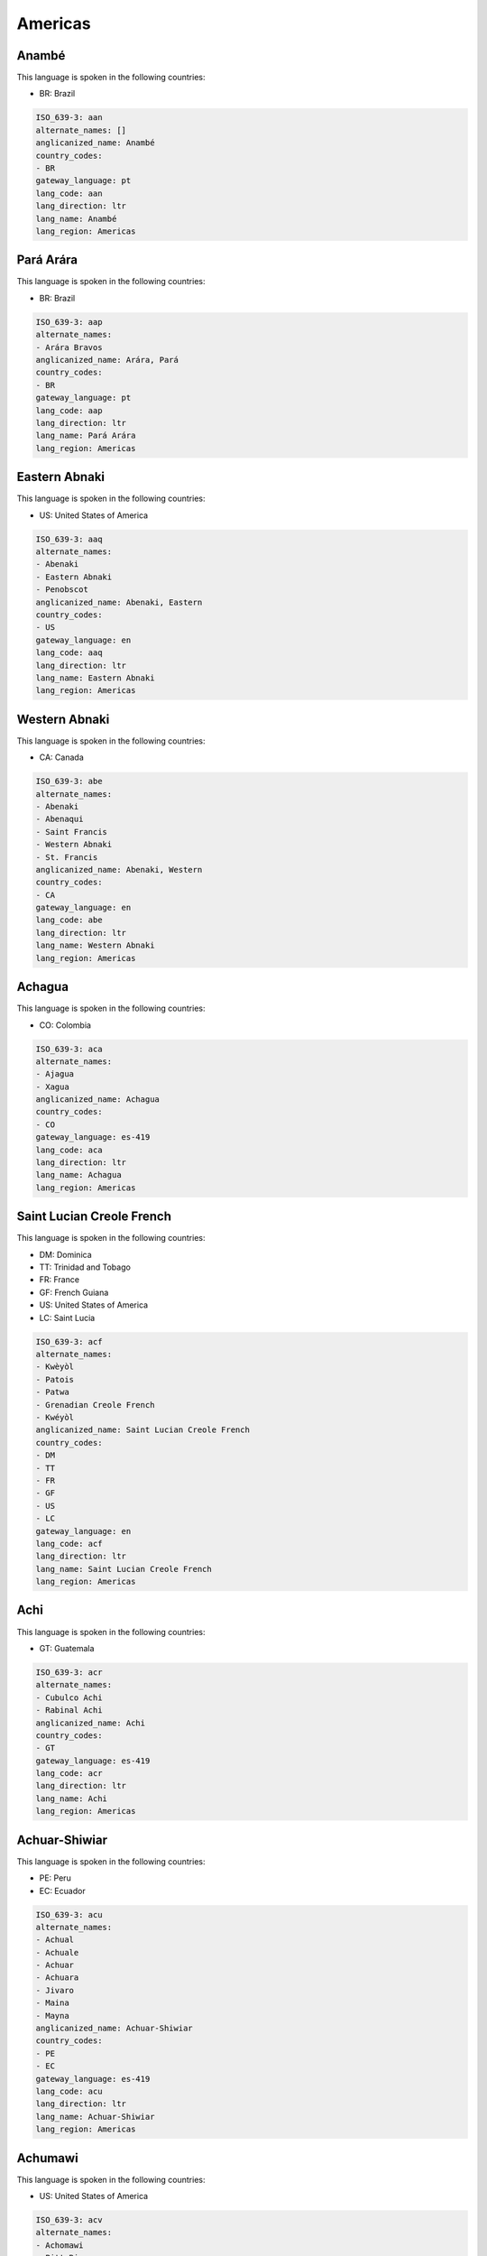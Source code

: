 .. _Americas:

Americas
========

.. _aan:

Anambé
-------

This language is spoken in the following countries:

* BR: Brazil

.. code-block:: yaml

    ISO_639-3: aan
    alternate_names: []
    anglicanized_name: Anambé
    country_codes:
    - BR
    gateway_language: pt
    lang_code: aan
    lang_direction: ltr
    lang_name: Anambé
    lang_region: Americas
    

.. _aap:

Pará Arára
------------

This language is spoken in the following countries:

* BR: Brazil

.. code-block:: yaml

    ISO_639-3: aap
    alternate_names:
    - Arára Bravos
    anglicanized_name: Arára, Pará
    country_codes:
    - BR
    gateway_language: pt
    lang_code: aap
    lang_direction: ltr
    lang_name: Pará Arára
    lang_region: Americas
    

.. _aaq:

Eastern Abnaki
--------------

This language is spoken in the following countries:

* US: United States of America

.. code-block:: yaml

    ISO_639-3: aaq
    alternate_names:
    - Abenaki
    - Eastern Abnaki
    - Penobscot
    anglicanized_name: Abenaki, Eastern
    country_codes:
    - US
    gateway_language: en
    lang_code: aaq
    lang_direction: ltr
    lang_name: Eastern Abnaki
    lang_region: Americas
    

.. _abe:

Western Abnaki
--------------

This language is spoken in the following countries:

* CA: Canada

.. code-block:: yaml

    ISO_639-3: abe
    alternate_names:
    - Abenaki
    - Abenaqui
    - Saint Francis
    - Western Abnaki
    - St. Francis
    anglicanized_name: Abenaki, Western
    country_codes:
    - CA
    gateway_language: en
    lang_code: abe
    lang_direction: ltr
    lang_name: Western Abnaki
    lang_region: Americas
    

.. _aca:

Achagua
-------

This language is spoken in the following countries:

* CO: Colombia

.. code-block:: yaml

    ISO_639-3: aca
    alternate_names:
    - Ajagua
    - Xagua
    anglicanized_name: Achagua
    country_codes:
    - CO
    gateway_language: es-419
    lang_code: aca
    lang_direction: ltr
    lang_name: Achagua
    lang_region: Americas
    

.. _acf:

Saint Lucian Creole French
--------------------------

This language is spoken in the following countries:

* DM: Dominica
* TT: Trinidad and Tobago
* FR: France
* GF: French Guiana
* US: United States of America
* LC: Saint Lucia

.. code-block:: yaml

    ISO_639-3: acf
    alternate_names:
    - Kwèyòl
    - Patois
    - Patwa
    - Grenadian Creole French
    - Kwéyòl
    anglicanized_name: Saint Lucian Creole French
    country_codes:
    - DM
    - TT
    - FR
    - GF
    - US
    - LC
    gateway_language: en
    lang_code: acf
    lang_direction: ltr
    lang_name: Saint Lucian Creole French
    lang_region: Americas
    

.. _acr:

Achi
----

This language is spoken in the following countries:

* GT: Guatemala

.. code-block:: yaml

    ISO_639-3: acr
    alternate_names:
    - Cubulco Achi
    - Rabinal Achi
    anglicanized_name: Achi
    country_codes:
    - GT
    gateway_language: es-419
    lang_code: acr
    lang_direction: ltr
    lang_name: Achi
    lang_region: Americas
    

.. _acu:

Achuar-Shiwiar
--------------

This language is spoken in the following countries:

* PE: Peru
* EC: Ecuador

.. code-block:: yaml

    ISO_639-3: acu
    alternate_names:
    - Achual
    - Achuale
    - Achuar
    - Achuara
    - Jivaro
    - Maina
    - Mayna
    anglicanized_name: Achuar-Shiwiar
    country_codes:
    - PE
    - EC
    gateway_language: es-419
    lang_code: acu
    lang_direction: ltr
    lang_name: Achuar-Shiwiar
    lang_region: Americas
    

.. _acv:

Achumawi
--------

This language is spoken in the following countries:

* US: United States of America

.. code-block:: yaml

    ISO_639-3: acv
    alternate_names:
    - Achomawi
    - Pitt River
    anglicanized_name: Achumawi
    country_codes:
    - US
    gateway_language: en
    lang_code: acv
    lang_direction: ltr
    lang_name: Achumawi
    lang_region: Americas
    

.. _adw:

Amundava
--------

This language is spoken in the following countries:

* BR: Brazil

.. code-block:: yaml

    ISO_639-3: adw
    alternate_names:
    - Amundawa
    anglicanized_name: Amundava
    country_codes:
    - BR
    gateway_language: pt
    lang_code: adw
    lang_direction: ltr
    lang_name: Amundava
    lang_region: Americas
    

.. _aed:

Argentine Sign Language
-----------------------

This language is spoken in the following countries:

* AR: Argentina

.. code-block:: yaml

    ISO_639-3: aed
    alternate_names:
    - Córdoba Sign Language
    anglicanized_name: Argentine Sign Language
    country_codes:
    - AR
    gateway_language: es-419
    lang_code: aed
    lang_direction: ltr
    lang_name: Argentine Sign Language
    lang_region: Americas
    

.. _aes:

Alsea
-----

This language is spoken in the following countries:

* US: United States of America

.. warning:: The gateway language is missing.

.. code-block:: yaml

    ISO_639-3: aes
    alternate_names: []
    anglicanized_name: Alsea
    country_codes:
    - US
    gateway_language: null
    lang_code: aes
    lang_direction: ltr
    lang_name: Alsea
    lang_region: Americas
    

.. _afs:

Afro-Seminole Creole
--------------------

This language is spoken in the following countries:

* MX: Mexico
* US: United States of America

.. code-block:: yaml

    ISO_639-3: afs
    alternate_names:
    - Mexico Afro-Seminole
    - Texas Afro-Seminole
    - Afro-Seminol Criollo
    - Afro-Seminole
    - Black Seminole
    - Seminole
    anglicanized_name: Afro-Seminole Creole
    country_codes:
    - MX
    - US
    gateway_language: es-419
    lang_code: afs
    lang_direction: ltr
    lang_name: Afro-Seminole Creole
    lang_region: Americas
    

.. _aga:

Aguano
------

This language is spoken in the following countries:

* PE: Peru

.. code-block:: yaml

    ISO_639-3: aga
    alternate_names:
    - Aguanu
    - Awano
    - Santa Crucino
    - Uguano
    anglicanized_name: Aguano
    country_codes:
    - PE
    gateway_language: es-419
    lang_code: aga
    lang_direction: ltr
    lang_name: Aguano
    lang_region: Americas
    

.. _agr:

Aguaruna
--------

This language is spoken in the following countries:

* PE: Peru

.. code-block:: yaml

    ISO_639-3: agr
    alternate_names:
    - Aguajún
    - Ahuajún
    - Awajún
    anglicanized_name: Aguaruna
    country_codes:
    - PE
    gateway_language: es-419
    lang_code: agr
    lang_direction: ltr
    lang_name: Aguaruna
    lang_region: Americas
    

.. _agu:

Aguacateco
----------

This language is spoken in the following countries:

* GT: Guatemala

.. code-block:: yaml

    ISO_639-3: agu
    alternate_names:
    - Aguacatec
    anglicanized_name: Awakateko
    country_codes:
    - GT
    gateway_language: es-419
    lang_code: agu
    lang_direction: ltr
    lang_name: Aguacateco
    lang_region: Americas
    

.. _aht:

Ahtena
------

This language is spoken in the following countries:

* US: United States of America

.. code-block:: yaml

    ISO_639-3: aht
    alternate_names:
    - Ahtna
    - Atna
    - Copper River
    - Mednovskiy
    anglicanized_name: Ahtena
    country_codes:
    - US
    gateway_language: en
    lang_code: aht
    lang_direction: ltr
    lang_name: Ahtena
    lang_region: Americas
    

.. _aig:

Antigua and Barbuda Creole English
----------------------------------

This language is spoken in the following countries:

* MS: Montserrat
* SX: Sint Maarten (Dutch part)
* US: United States of America
* AG: Antigua and Barbuda

.. code-block:: yaml

    ISO_639-3: aig
    alternate_names:
    - Barbuda Creole English
    - Antiguan Creole English
    - Nevis Creole English
    - Leeward Caribbean Creole
    - Kittitian Creole English
    - Sint Maarten Creole English
    anglicanized_name: Antigua and Barbuda Creole English
    country_codes:
    - MS
    - SX
    - US
    - AG
    gateway_language: en
    lang_code: aig
    lang_direction: ltr
    lang_name: Antigua and Barbuda Creole English
    lang_region: Americas
    

.. _ake:

Akawaio
-------

This language is spoken in the following countries:

* BR: Brazil
* VE: Venezuela (Bolivarian Republic of)
* GY: Guyana

.. code-block:: yaml

    ISO_639-3: ake
    alternate_names:
    - Acahuayo
    - Acewaio
    - Akawai
    - Akwaio
    - Kapóng
    - Patamona
    - Ingariko
    - Acawayo
    - Waicá
    - Waika
    anglicanized_name: Akawaio
    country_codes:
    - BR
    - VE
    - GY
    gateway_language: es-419
    lang_code: ake
    lang_direction: ltr
    lang_name: Akawaio
    lang_region: Americas
    

.. _ako:

Akurio
------

This language is spoken in the following countries:

* BR: Brazil
* SR: Suriname

.. warning:: The gateway language is not valid.

.. code-block:: yaml

    ISO_639-3: ako
    alternate_names:
    - Akoerio
    - Akuliyo
    - Akuri
    - Akurijo
    - Akuriyo
    - Oyaricoulet
    - Triometesem
    - Triometesen
    - Wama
    - Wayaricuri
    anglicanized_name: Akurio
    country_codes:
    - BR
    - SR
    gateway_language: nl
    lang_code: ako
    lang_direction: ltr
    lang_name: Akurio
    lang_region: Americas
    

.. _akz:

Alabama
-------

This language is spoken in the following countries:

* US: United States of America

.. code-block:: yaml

    ISO_639-3: akz
    alternate_names:
    - Alibamu
    anglicanized_name: Alabama
    country_codes:
    - US
    gateway_language: en
    lang_code: akz
    lang_direction: ltr
    lang_name: Alabama
    lang_region: Americas
    

.. _alc:

Qawasqar
--------

This language is spoken in the following countries:

* CL: Chile

.. code-block:: yaml

    ISO_639-3: alc
    alternate_names:
    - Aksanás (Aksana)
    - Alacaluf
    - Alacalufe
    - Halakwulup
    - Kaweskar
    - Kawesqar
    anglicanized_name: Qawasqar
    country_codes:
    - CL
    gateway_language: es-419
    lang_code: alc
    lang_direction: ltr
    lang_name: Qawasqar
    lang_region: Americas
    

.. _ale:

Aleut
-----

This language is spoken in the following countries:

* US: United States of America

.. code-block:: yaml

    ISO_639-3: ale
    alternate_names:
    - Atkan
    - Attuan
    - Bering
    - Beringov (Atkan)
    - Eastern Aleut (Pribilof Aleut)
    - Unalaskan
    - Unangan
    - Unangany
    - Western Aleut (Atka)
    - Unanghan
    anglicanized_name: Aleut
    country_codes:
    - US
    gateway_language: en
    lang_code: ale
    lang_direction: ltr
    lang_name: Aleut
    lang_region: Americas
    

.. _alq:

Algonquin
---------

This language is spoken in the following countries:

* CA: Canada

.. code-block:: yaml

    ISO_639-3: alq
    alternate_names:
    - Southern Algonquin (Nipissing)
    - Northern Algonquin
    - Algonkin
    - Anishinaabemowin
    anglicanized_name: Algonquin
    country_codes:
    - CA
    gateway_language: en
    lang_code: alq
    lang_direction: ltr
    lang_name: Algonquin
    lang_region: Americas
    

.. _ama:

Amanayé
--------

This language is spoken in the following countries:

* BR: Brazil

.. code-block:: yaml

    ISO_639-3: ama
    alternate_names:
    - Amanage
    - Amanajé
    - Amanyé
    - Manajo
    - Manaxo
    - Manaze
    - Manazo
    anglicanized_name: Amanayé
    country_codes:
    - BR
    gateway_language: pt
    lang_code: ama
    lang_direction: ltr
    lang_name: Amanayé
    lang_region: Americas
    

.. _amc:

Amahuaca
--------

This language is spoken in the following countries:

* BR: Brazil
* PE: Peru

.. code-block:: yaml

    ISO_639-3: amc
    alternate_names:
    - Amawaca
    - Amawáka
    - Amenguaca
    - Sayacu
    - Amaguaco
    - Amawaka
    - Ameuhaque
    - Ipitineri
    - Sayaco
    anglicanized_name: Amahuaca
    country_codes:
    - BR
    - PE
    gateway_language: es-419
    lang_code: amc
    lang_direction: ltr
    lang_name: Amahuaca
    lang_region: Americas
    

.. _ame:

Yanesha'
--------

This language is spoken in the following countries:

* PE: Peru

.. code-block:: yaml

    ISO_639-3: ame
    alternate_names:
    - Amage
    - Amagues
    - Amaje
    - Amajo
    - Amoishe
    - Amueixa
    - Amuese
    - Amuetamo
    - Lorenzo
    - Omage
    anglicanized_name: Yanesha’
    country_codes:
    - PE
    gateway_language: es-419
    lang_code: ame
    lang_direction: ltr
    lang_name: Yanesha'
    lang_region: Americas
    

.. _amr:

Amarakaeri
----------

This language is spoken in the following countries:

* PE: Peru

.. code-block:: yaml

    ISO_639-3: amr
    alternate_names:
    - Amaracaire
    - Amarakaire
    - Mashco
    anglicanized_name: Amarakaeri
    country_codes:
    - PE
    gateway_language: es-419
    lang_code: amr
    lang_direction: ltr
    lang_name: Amarakaeri
    lang_region: Americas
    

.. _amu:

Guerrero Amuzgo
---------------

This language is spoken in the following countries:

* MX: Mexico

.. code-block:: yaml

    ISO_639-3: amu
    alternate_names:
    - Amuzgo del Norte
    - Amuzgo del Sur
    - Nomndaa
    - Ñomndaa
    anglicanized_name: Amuzgo, Guerrero
    country_codes:
    - MX
    gateway_language: es-419
    lang_code: amu
    lang_direction: ltr
    lang_name: Guerrero Amuzgo
    lang_region: Americas
    

.. _ana:

Andaqui
-------

This language is spoken in the following countries:

* CO: Colombia

.. code-block:: yaml

    ISO_639-3: ana
    alternate_names:
    - Aguanunga
    - Andaki
    - Churuba
    anglicanized_name: Andaqui
    country_codes:
    - CO
    gateway_language: es-419
    lang_code: ana
    lang_direction: ltr
    lang_name: Andaqui
    lang_region: Americas
    

.. _ano:

Andoque
-------

This language is spoken in the following countries:

* CO: Colombia

.. code-block:: yaml

    ISO_639-3: ano
    alternate_names:
    - Andoke
    - Businka
    - Cha'oie
    - Paasi-ahá
    - Paasiaja
    anglicanized_name: Andoque
    country_codes:
    - CO
    gateway_language: es-419
    lang_code: ano
    lang_direction: ltr
    lang_name: Andoque
    lang_region: Americas
    

.. _aoc:

Pemon
-----

This language is spoken in the following countries:

* BR: Brazil
* VE: Venezuela (Bolivarian Republic of)
* GY: Guyana

.. code-block:: yaml

    ISO_639-3: aoc
    alternate_names:
    - Pemong
    - Taulipáng
    - Pishauco
    - Arecuna (Arekuna)
    - Taurepan (Taulipang)
    - Taurepang
    - Taulipang (Taurepan)
    - Purucoto
    - Potsawugok
    - Kamaragakok
    - Jaricuna
    - Ingarikó (Ingaricó)
    - Daigok
    - Aricuna
    - Camaracota (Ipuricoto)
    anglicanized_name: Pemon
    country_codes:
    - BR
    - VE
    - GY
    gateway_language: es-419
    lang_code: aoc
    lang_direction: ltr
    lang_name: Pemon
    lang_region: Americas
    

.. _aox:

Atorada
-------

This language is spoken in the following countries:

* GY: Guyana

.. code-block:: yaml

    ISO_639-3: aox
    alternate_names:
    - Atorad
    - Atorai
    - Ator'ti
    - Dauri
    anglicanized_name: Atorada
    country_codes:
    - GY
    gateway_language: es-419
    lang_code: aox
    lang_direction: ltr
    lang_name: Atorada
    lang_region: Americas
    

.. _api:

Apiaká
-------

This language is spoken in the following countries:

* BR: Brazil

.. code-block:: yaml

    ISO_639-3: api
    alternate_names:
    - Apiacá
    - Apiake
    anglicanized_name: Apiaká
    country_codes:
    - BR
    gateway_language: pt
    lang_code: api
    lang_direction: ltr
    lang_name: Apiaká
    lang_region: Americas
    

.. _apj:

Jicarilla Apache
----------------

This language is spoken in the following countries:

* US: United States of America

.. code-block:: yaml

    ISO_639-3: apj
    alternate_names: []
    anglicanized_name: Apache, Jicarilla
    country_codes:
    - US
    gateway_language: en
    lang_code: apj
    lang_direction: ltr
    lang_name: Jicarilla Apache
    lang_region: Americas
    

.. _apk:

Kiowa Apache
------------

This language is spoken in the following countries:

* US: United States of America

.. code-block:: yaml

    ISO_639-3: apk
    alternate_names: []
    anglicanized_name: Apache, Kiowa
    country_codes:
    - US
    gateway_language: en
    lang_code: apk
    lang_direction: ltr
    lang_name: Kiowa Apache
    lang_region: Americas
    

.. _apl:

Lipan Apache
------------

This language is spoken in the following countries:

* US: United States of America

.. code-block:: yaml

    ISO_639-3: apl
    alternate_names:
    - Lipan
    anglicanized_name: Apache, Lipan
    country_codes:
    - US
    gateway_language: en
    lang_code: apl
    lang_direction: ltr
    lang_name: Lipan Apache
    lang_region: Americas
    

.. _apm:

Mescalero-Chiricahua Apache
---------------------------

This language is spoken in the following countries:

* US: United States of America

.. code-block:: yaml

    ISO_639-3: apm
    alternate_names:
    - Chiricahua
    - Mescalero
    anglicanized_name: Apache, Mescalero-Chiricahua
    country_codes:
    - US
    gateway_language: en
    lang_code: apm
    lang_direction: ltr
    lang_name: Mescalero-Chiricahua Apache
    lang_region: Americas
    

.. _apn:

Apinayé
--------

This language is spoken in the following countries:

* BR: Brazil

.. code-block:: yaml

    ISO_639-3: apn
    alternate_names:
    - Apinagé
    - Apinajé
    anglicanized_name: Apinayé
    country_codes:
    - BR
    gateway_language: pt
    lang_code: apn
    lang_direction: ltr
    lang_name: Apinayé
    lang_region: Americas
    

.. _apu:

Apurinã
--------

This language is spoken in the following countries:

* BR: Brazil

.. code-block:: yaml

    ISO_639-3: apu
    alternate_names:
    - Ipurinãn
    - Kangite
    - Popengare
    anglicanized_name: Apurinã
    country_codes:
    - BR
    gateway_language: pt
    lang_code: apu
    lang_direction: ltr
    lang_name: Apurinã
    lang_region: Americas
    

.. _apv:

Alapmunte
---------

This language is spoken in the following countries:

* BR: Brazil

.. warning:: The gateway language is missing.

.. code-block:: yaml

    ISO_639-3: apv
    alternate_names: []
    anglicanized_name: Alapmunte
    country_codes:
    - BR
    gateway_language: null
    lang_code: apv
    lang_direction: ltr
    lang_name: Alapmunte
    lang_region: Americas
    

.. _apw:

Western Apache
--------------

This language is spoken in the following countries:

* US: United States of America

.. code-block:: yaml

    ISO_639-3: apw
    alternate_names:
    - Coyotero
    anglicanized_name: Apache, Western
    country_codes:
    - US
    gateway_language: en
    lang_code: apw
    lang_direction: ltr
    lang_name: Western Apache
    lang_region: Americas
    

.. _apy:

Apalaí
-------

This language is spoken in the following countries:

* BR: Brazil

.. code-block:: yaml

    ISO_639-3: apy
    alternate_names:
    - Apalay
    - Aparai
    anglicanized_name: Apalaí
    country_codes:
    - BR
    gateway_language: pt
    lang_code: apy
    lang_direction: ltr
    lang_name: Apalaí
    lang_region: Americas
    

.. _aqp:

Atakapa
-------

This language is spoken in the following countries:

* US: United States of America

.. warning:: The gateway language is missing.

.. code-block:: yaml

    ISO_639-3: aqp
    alternate_names: []
    anglicanized_name: Atakapa
    country_codes:
    - US
    gateway_language: null
    lang_code: aqp
    lang_direction: ltr
    lang_name: Atakapa
    lang_region: Americas
    

.. _aqt:

Angaité
--------

This language is spoken in the following countries:

* PY: Paraguay

.. code-block:: yaml

    ISO_639-3: aqt
    alternate_names: []
    anglicanized_name: Angaité
    country_codes:
    - PY
    gateway_language: es-419
    lang_code: aqt
    lang_direction: ltr
    lang_name: Angaité
    lang_region: Americas
    

.. _aqz:

Akuntsu
-------

This language is spoken in the following countries:

* BR: Brazil

.. code-block:: yaml

    ISO_639-3: aqz
    alternate_names:
    - Akunsu
    - Akuntsun
    anglicanized_name: Akuntsu
    country_codes:
    - BR
    gateway_language: pt
    lang_code: aqz
    lang_direction: ltr
    lang_name: Akuntsu
    lang_region: Americas
    

.. _arh:

Arhuaco
-------

This language is spoken in the following countries:

* CO: Colombia

.. code-block:: yaml

    ISO_639-3: arh
    alternate_names:
    - Aruaco
    - Bintucua
    - Bintuk
    - Bíntukua
    - Ica
    - Ijca
    - Ijka
    - Ika
    - Ikan
    - Ike
    anglicanized_name: Arhuaco
    country_codes:
    - CO
    gateway_language: es-419
    lang_code: arh
    lang_direction: ltr
    lang_name: Arhuaco
    lang_region: Americas
    

.. _ari:

Arikara
-------

This language is spoken in the following countries:

* US: United States of America

.. code-block:: yaml

    ISO_639-3: ari
    alternate_names:
    - Arikaree
    - Arikari
    - Arikaris
    - Ree
    - Ris
    anglicanized_name: Arikara
    country_codes:
    - US
    gateway_language: en
    lang_code: ari
    lang_direction: ltr
    lang_name: Arikara
    lang_region: Americas
    

.. _arj:

Arapaso
-------

This language is spoken in the following countries:

* BR: Brazil

.. code-block:: yaml

    ISO_639-3: arj
    alternate_names:
    - Arapaço
    - Araspaso
    - Koneá
    anglicanized_name: Arapaso
    country_codes:
    - BR
    gateway_language: pt
    lang_code: arj
    lang_direction: ltr
    lang_name: Arapaso
    lang_region: Americas
    

.. _ark:

Arikapú
--------

This language is spoken in the following countries:

* BR: Brazil

.. code-block:: yaml

    ISO_639-3: ark
    alternate_names:
    - Aricapú
    - Maxubí
    anglicanized_name: Arikapú
    country_codes:
    - BR
    gateway_language: pt
    lang_code: ark
    lang_direction: ltr
    lang_name: Arikapú
    lang_region: Americas
    

.. _arl:

Arabela
-------

This language is spoken in the following countries:

* PE: Peru

.. code-block:: yaml

    ISO_639-3: arl
    alternate_names:
    - Chiripuno
    - Chiripunu
    anglicanized_name: Arabela
    country_codes:
    - PE
    gateway_language: es-419
    lang_code: arl
    lang_direction: ltr
    lang_name: Arabela
    lang_region: Americas
    

.. _arn:

Mapudungun
----------

This language is spoken in the following countries:

* CL: Chile
* AR: Argentina

.. code-block:: yaml

    ISO_639-3: arn
    alternate_names:
    - Araucano
    - Huilliche
    - Manzanero
    - Mapuche
    - Mapudungu
    - Maputongo
    - Ranquel
    - Moluche (Manzanero)
    - Ngoluche
    anglicanized_name: Mapudungun
    country_codes:
    - CL
    - AR
    gateway_language: es-419
    lang_code: arn
    lang_direction: ltr
    lang_name: Mapudungun
    lang_region: Americas
    

.. _aro:

Araona
------

This language is spoken in the following countries:

* BO: Bolivia (Plurinational State of)

.. code-block:: yaml

    ISO_639-3: aro
    alternate_names: []
    anglicanized_name: Araona
    country_codes:
    - BO
    gateway_language: es-419
    lang_code: aro
    lang_direction: ltr
    lang_name: Araona
    lang_region: Americas
    

.. _arp:

Arapaho
-------

This language is spoken in the following countries:

* US: United States of America

.. code-block:: yaml

    ISO_639-3: arp
    alternate_names:
    - Arrapahoe
    anglicanized_name: Arapaho
    country_codes:
    - US
    gateway_language: en
    lang_code: arp
    lang_direction: ltr
    lang_name: Arapaho
    lang_region: Americas
    

.. _arr:

Karo (Brazil)
-------------

This language is spoken in the following countries:

* BR: Brazil

.. code-block:: yaml

    ISO_639-3: arr
    alternate_names:
    - Arára
    - Arára de Rondonia
    - Arára do Jiparaná
    - Arara-Karo
    - Itanga
    - Itogapuc
    - Itogapúk
    - Ntogapid
    - Ntogapig
    - Ramarama
    - Uruku
    - Urukú
    - Arara
    anglicanized_name: Karo
    country_codes:
    - BR
    gateway_language: pt
    lang_code: arr
    lang_direction: ltr
    lang_name: Karo (Brazil)
    lang_region: Americas
    

.. _aru:

Aruá (Amazonas State)
----------------------

This language is spoken in the following countries:

* BR: Brazil

.. warning:: The gateway language is missing.

.. code-block:: yaml

    ISO_639-3: aru
    alternate_names: []
    anglicanized_name: Aruá
    country_codes:
    - BR
    gateway_language: null
    lang_code: aru
    lang_direction: ltr
    lang_name: Aruá (Amazonas State)
    lang_region: Americas
    

.. _arw:

Arawak
------

This language is spoken in the following countries:

* GF: French Guiana
* VE: Venezuela (Bolivarian Republic of)
* GY: Guyana
* US: United States of America
* SR: Suriname

.. warning:: The gateway language is not valid.

.. code-block:: yaml

    ISO_639-3: arw
    alternate_names:
    - Lokono
    - Arowak
    anglicanized_name: Arawak
    country_codes:
    - GF
    - VE
    - GY
    - US
    - SR
    gateway_language: nl
    lang_code: arw
    lang_direction: ltr
    lang_name: Arawak
    lang_region: Americas
    

.. _arx:

Aruá (Rodonia State)
---------------------

This language is spoken in the following countries:

* BR: Brazil

.. code-block:: yaml

    ISO_639-3: arx
    alternate_names:
    - Aruáshi (Aruachi)
    anglicanized_name: Aruá
    country_codes:
    - BR
    gateway_language: pt
    lang_code: arx
    lang_direction: ltr
    lang_name: Aruá (Rodonia State)
    lang_region: Americas
    

.. _asb:

Assiniboine
-----------

This language is spoken in the following countries:

* US: United States of America
* CA: Canada

.. code-block:: yaml

    ISO_639-3: asb
    alternate_names:
    - Hohe
    anglicanized_name: Assiniboine
    country_codes:
    - US
    - CA
    gateway_language: en
    lang_code: asb
    lang_direction: ltr
    lang_name: Assiniboine
    lang_region: Americas
    

.. _ase:

American Sign Language
----------------------

This language is spoken in the following countries:

* ML: Mali
* US: United States of America
* CA: Canada

.. code-block:: yaml

    ISO_639-3: ase
    alternate_names:
    - Ameslan
    - ASL
    - Tactile ASL (TASL)
    anglicanized_name: American Sign Language
    country_codes:
    - ML
    - US
    - CA
    gateway_language: en
    lang_code: ase
    lang_direction: ltr
    lang_name: American Sign Language
    lang_region: Americas
    

.. _asn:

Xingú Asuriní
---------------

This language is spoken in the following countries:

* BR: Brazil

.. code-block:: yaml

    ISO_639-3: asn
    alternate_names:
    - Asuriní de Koatinema
    - Asurini do Xingú
    - Awaeté
    - Awaté
    anglicanized_name: Asurini of Xingú
    country_codes:
    - BR
    gateway_language: pt
    lang_code: asn
    lang_direction: ltr
    lang_name: Xingú Asuriní
    lang_region: Americas
    

.. _asu:

Tocantins Asurini
-----------------

This language is spoken in the following countries:

* BR: Brazil

.. code-block:: yaml

    ISO_639-3: asu
    alternate_names:
    - Akwaya
    - Assuriní
    - Asuriní
    - Asuriní do Tocantins
    - Asuriní do Trocará
    anglicanized_name: Asurini, Tocantins
    country_codes:
    - BR
    gateway_language: pt
    lang_code: asu
    lang_direction: ltr
    lang_name: Tocantins Asurini
    lang_region: Americas
    

.. _atc:

Atsahuaca
---------

This language is spoken in the following countries:

* PE: Peru

.. warning:: The gateway language is missing.

.. code-block:: yaml

    ISO_639-3: atc
    alternate_names: []
    anglicanized_name: Atsahuaca
    country_codes:
    - PE
    gateway_language: null
    lang_code: atc
    lang_direction: ltr
    lang_name: Atsahuaca
    lang_region: Americas
    

.. _atj:

Atikamekw
---------

This language is spoken in the following countries:

* CA: Canada

.. code-block:: yaml

    ISO_639-3: atj
    alternate_names:
    - Atihkamekw
    - Atikamek
    - Attikamek
    - Attimewk
    - Tête de Boule
    anglicanized_name: Atikamekw
    country_codes:
    - CA
    gateway_language: en
    lang_code: atj
    lang_direction: ltr
    lang_name: Atikamekw
    lang_region: Americas
    

.. _atr:

Waimiri-Atroari
---------------

This language is spoken in the following countries:

* BR: Brazil

.. code-block:: yaml

    ISO_639-3: atr
    alternate_names:
    - Atroahy
    - Atroaí
    - Atroarí
    - Atrowari
    - Atruahí
    - Ki'nya
    - Jawaperi (Yauaperi)
    - Wahmirí
    - Waimirí (Uaimirí)
    anglicanized_name: Waimiri-Atroarí
    country_codes:
    - BR
    gateway_language: pt
    lang_code: atr
    lang_direction: ltr
    lang_name: Waimiri-Atroari
    lang_region: Americas
    

.. _ats:

Gros Ventre
-----------

This language is spoken in the following countries:

* US: United States of America

.. code-block:: yaml

    ISO_639-3: ats
    alternate_names:
    - Ahahnelin
    - Ahe
    - Ananin
    - Atsina
    - Fall Indians
    - Gros Ventres
    - White Clay People
    anglicanized_name: Gros Ventre
    country_codes:
    - US
    gateway_language: en
    lang_code: ats
    lang_direction: ltr
    lang_name: Gros Ventre
    lang_region: Americas
    

.. _atw:

Atsugewi
--------

This language is spoken in the following countries:

* US: United States of America

.. code-block:: yaml

    ISO_639-3: atw
    alternate_names: []
    anglicanized_name: Atsugewi
    country_codes:
    - US
    gateway_language: en
    lang_code: atw
    lang_direction: ltr
    lang_name: Atsugewi
    lang_region: Americas
    

.. _atx:

Arutani
-------

This language is spoken in the following countries:

* BR: Brazil
* VE: Venezuela (Bolivarian Republic of)

.. code-block:: yaml

    ISO_639-3: atx
    alternate_names:
    - Aoaqui
    - Auake
    - Auaqué
    - Awake
    - Oewaku
    - Orotani
    - Uruak
    - Urutani
    - Awaké
    anglicanized_name: Arutani
    country_codes:
    - BR
    - VE
    gateway_language: pt
    lang_code: atx
    lang_direction: ltr
    lang_name: Arutani
    lang_region: Americas
    

.. _auc:

Waorani
-------

This language is spoken in the following countries:

* EC: Ecuador

.. code-block:: yaml

    ISO_639-3: auc
    alternate_names:
    - Huaorani
    - Sabela
    - Waodani
    - Auca
    anglicanized_name: Waorani
    country_codes:
    - EC
    gateway_language: es-419
    lang_code: auc
    lang_direction: ltr
    lang_name: Waorani
    lang_region: Americas
    

.. _avv:

Avá-Canoeiro
-------------

This language is spoken in the following countries:

* BR: Brazil

.. code-block:: yaml

    ISO_639-3: avv
    alternate_names:
    - Abá
    - Avá
    - Awana
    - Canoa
    - Canoe
    - Canoeiros
    anglicanized_name: Avá-Canoeiro
    country_codes:
    - BR
    gateway_language: pt
    lang_code: avv
    lang_direction: ltr
    lang_name: Avá-Canoeiro
    lang_region: Americas
    

.. _awe:

Awetí
------

This language is spoken in the following countries:

* BR: Brazil

.. code-block:: yaml

    ISO_639-3: awe
    alternate_names:
    - Arauine
    - Arauite
    - Aueti
    - Aueto
    - Auiti
    - Awetö
    anglicanized_name: Awetí
    country_codes:
    - BR
    gateway_language: pt
    lang_code: awe
    lang_direction: ltr
    lang_name: Awetí
    lang_region: Americas
    

.. _awt:

Araweté
--------

This language is spoken in the following countries:

* BR: Brazil

.. code-block:: yaml

    ISO_639-3: awt
    alternate_names:
    - Bïde
    anglicanized_name: Araweté
    country_codes:
    - BR
    gateway_language: pt
    lang_code: awt
    lang_direction: ltr
    lang_name: Araweté
    lang_region: Americas
    

.. _axg:

Mato Grosso Arára
------------------

This language is spoken in the following countries:

* BR: Brazil

.. code-block:: yaml

    ISO_639-3: axg
    alternate_names:
    - Arara do Beiradão
    - Arara do Rio Branco
    anglicanized_name: Arára, Mato Grosso
    country_codes:
    - BR
    gateway_language: pt
    lang_code: axg
    lang_direction: ltr
    lang_name: Mato Grosso Arára
    lang_region: Americas
    

.. _ay:

aymar aru
---------

.. note:: The `Ethnologue <https://www.ethnologue.com/language/aym>`__ identifies this language as ``aym``.

This language is spoken in the following countries:

* BO: Bolivia (Plurinational State of)

.. warning:: The gateway language is missing.

.. code-block:: yaml

    ISO_639-3: aym
    alternate_names: []
    anglicanized_name: Aymara
    country_codes:
    - BO
    gateway_language: null
    lang_code: ay
    lang_direction: ltr
    lang_name: aymar aru
    lang_region: Americas
    

.. _ayc:

Southern Aymara
---------------

This language is spoken in the following countries:

* PE: Peru

.. code-block:: yaml

    ISO_639-3: ayc
    alternate_names: []
    anglicanized_name: Aymara, Southern
    country_codes:
    - PE
    gateway_language: es-419
    lang_code: ayc
    lang_direction: ltr
    lang_name: Southern Aymara
    lang_region: Americas
    

.. _ayo:

Ayoreo
------

This language is spoken in the following countries:

* PY: Paraguay
* BO: Bolivia (Plurinational State of)

.. code-block:: yaml

    ISO_639-3: ayo
    alternate_names:
    - Ayoré
    - Moro
    - Morotoco
    - Pyeta
    - Yovai
    - Garaygosode
    - Guarañoca
    - Guidaigosode
    - Koroino
    - Poturero
    - Pyeta Yovai
    - Samococio
    - Sirákua
    - Takrat
    - Totobiegosode
    - Yanaigua
    anglicanized_name: Ayoreo
    country_codes:
    - PY
    - BO
    gateway_language: es-419
    lang_code: ayo
    lang_direction: ltr
    lang_name: Ayoreo
    lang_region: Americas
    

.. _ayr:

Central Aymara
--------------

This language is spoken in the following countries:

* CL: Chile
* AR: Argentina
* PE: Peru
* BO: Bolivia (Plurinational State of)

.. code-block:: yaml

    ISO_639-3: ayr
    alternate_names: []
    anglicanized_name: Aymara, Central
    country_codes:
    - CL
    - AR
    - PE
    - BO
    gateway_language: es-419
    lang_code: ayr
    lang_direction: ltr
    lang_name: Central Aymara
    lang_region: Americas
    

.. _azd:

Eastern Durango Nahuatl
-----------------------

This language is spoken in the following countries:

* MX: Mexico

.. code-block:: yaml

    ISO_639-3: azd
    alternate_names:
    - Eastern Durango Aztec
    - Meshikan del Este
    - Mexicanero del Este
    - Nahuat del Este de Durango
    anglicanized_name: Nahuatl, Eastern Durango
    country_codes:
    - MX
    gateway_language: es-419
    lang_code: azd
    lang_direction: ltr
    lang_name: Eastern Durango Nahuatl
    lang_region: Americas
    

.. _azg:

San Pedro Amuzgos Amuzgo
------------------------

This language is spoken in the following countries:

* MX: Mexico

.. code-block:: yaml

    ISO_639-3: azg
    alternate_names:
    - Amuzgo Bajo del Este
    - Amuzgo de San Pedro Amuzgos
    - Oaxaca Amuzgo
    anglicanized_name: Amuzgo, San Pedro Amuzgos
    country_codes:
    - MX
    gateway_language: es-419
    lang_code: azg
    lang_direction: ltr
    lang_name: San Pedro Amuzgos Amuzgo
    lang_region: Americas
    

.. _azm:

Ipalapa Amuzgo
--------------

This language is spoken in the following countries:

* MX: Mexico

.. code-block:: yaml

    ISO_639-3: azm
    alternate_names:
    - Amuzgo Bajo del Este
    - Jñunda
    anglicanized_name: Amuzgo, Ipalapa
    country_codes:
    - MX
    gateway_language: es-419
    lang_code: azm
    lang_direction: ltr
    lang_name: Ipalapa Amuzgo
    lang_region: Americas
    

.. _azn:

Western Durango Nahuatl
-----------------------

This language is spoken in the following countries:

* MX: Mexico

.. code-block:: yaml

    ISO_639-3: azn
    alternate_names:
    - Meshikan del occidente
    - Mexicanero del occidente
    - Nahuat del Occidente en Durango y Nayarit
    - Western Durango Aztec
    anglicanized_name: Nahuatl, Western Durango
    country_codes:
    - MX
    gateway_language: es-419
    lang_code: azn
    lang_direction: ltr
    lang_name: Western Durango Nahuatl
    lang_region: Americas
    

.. _azz:

Highland Puebla Nahuatl
-----------------------

This language is spoken in the following countries:

* MX: Mexico

.. code-block:: yaml

    ISO_639-3: azz
    alternate_names:
    - Mejicano de Zacapoaxtla
    - Náhuat de la Sierra de Puebla
    - Sierra Aztec
    - Sierra Puebla Náhuatl
    - Zacapoaxtla Náhuat
    anglicanized_name: Nahuatl, Highland Puebla
    country_codes:
    - MX
    gateway_language: es-419
    lang_code: azz
    lang_direction: ltr
    lang_name: Highland Puebla Nahuatl
    lang_region: Americas
    

.. _bae:

Baré
-----

This language is spoken in the following countries:

* VE: Venezuela (Bolivarian Republic of)

.. code-block:: yaml

    ISO_639-3: bae
    alternate_names:
    - Arihini
    - Barauana
    - Barauna
    - Barawana
    - Cunipusana
    - Ihini
    - Maldavaca
    - Mitua
    - Yavita
    anglicanized_name: Baré
    country_codes:
    - VE
    gateway_language: es-419
    lang_code: bae
    lang_direction: ltr
    lang_name: Baré
    lang_region: Americas
    

.. _bah:

Bahamas Creole English
----------------------

This language is spoken in the following countries:

* BS: Bahamas
* US: United States of America

.. code-block:: yaml

    ISO_639-3: bah
    alternate_names:
    - Bahamian Creole English
    - Bahamian Dialect
    anglicanized_name: Bahamas Creole English
    country_codes:
    - BS
    - US
    gateway_language: en
    lang_code: bah
    lang_direction: ltr
    lang_name: Bahamas Creole English
    lang_region: Americas
    

.. _bao:

Waimaha
-------

This language is spoken in the following countries:

* BR: Brazil
* CO: Colombia

.. code-block:: yaml

    ISO_639-3: bao
    alternate_names:
    - Barazana
    - Northern Barasano
    - Waimaja
    - Bará
    - Barasano
    - Eastern Waimaha
    - Pamoa Bara
    anglicanized_name: Waimaha
    country_codes:
    - BR
    - CO
    gateway_language: es-419
    lang_code: bao
    lang_direction: ltr
    lang_name: Waimaha
    lang_region: Americas
    

.. _bcr:

Babine
------

This language is spoken in the following countries:

* CA: Canada

.. code-block:: yaml

    ISO_639-3: bcr
    alternate_names:
    - Babine Carrier
    - Northern Carrier
    - Witsuwit'en
    - Babine Proper
    - Wetsuset'en
    anglicanized_name: Babine
    country_codes:
    - CA
    gateway_language: en
    lang_code: bcr
    lang_direction: ltr
    lang_name: Babine
    lang_region: Americas
    

.. _bdc:

Emberá-Baudó
--------------

This language is spoken in the following countries:

* CO: Colombia

.. code-block:: yaml

    ISO_639-3: bdc
    alternate_names:
    - Baudó
    - Catrú
    anglicanized_name: Emberá-Baudó
    country_codes:
    - CO
    gateway_language: es-419
    lang_code: bdc
    lang_direction: ltr
    lang_name: Emberá-Baudó
    lang_region: Americas
    

.. _bea:

Beaver
------

This language is spoken in the following countries:

* CA: Canada

.. code-block:: yaml

    ISO_639-3: bea
    alternate_names: []
    anglicanized_name: Beaver
    country_codes:
    - CA
    gateway_language: en
    lang_code: bea
    lang_direction: ltr
    lang_name: Beaver
    lang_region: Americas
    

.. _bjs:

Bajan
-----

This language is spoken in the following countries:

* BB: Barbados

.. code-block:: yaml

    ISO_639-3: bjs
    alternate_names:
    - Barbadian Creole English
    anglicanized_name: Bajan
    country_codes:
    - BB
    gateway_language: en
    lang_code: bjs
    lang_direction: ltr
    lang_name: Bajan
    lang_region: Americas
    

.. _bkq:

Bakairí
--------

This language is spoken in the following countries:

* BR: Brazil

.. code-block:: yaml

    ISO_639-3: bkq
    alternate_names:
    - Bacairí
    - Kurâ
    anglicanized_name: Bakairí
    country_codes:
    - BR
    gateway_language: pt
    lang_code: bkq
    lang_direction: ltr
    lang_name: Bakairí
    lang_region: Americas
    

.. _bla:

Siksika
-------

This language is spoken in the following countries:

* US: United States of America
* CA: Canada

.. code-block:: yaml

    ISO_639-3: bla
    alternate_names:
    - Blackfeet
    - Pied Noir
    - Pikanii
    - Blood (Kainaa)
    - Piegan (Peigan)
    anglicanized_name: Blackfoot
    country_codes:
    - US
    - CA
    gateway_language: en
    lang_code: bla
    lang_direction: ltr
    lang_name: Siksika
    lang_region: Americas
    

.. _blc:

Bella Coola
-----------

This language is spoken in the following countries:

* CA: Canada

.. code-block:: yaml

    ISO_639-3: blc
    alternate_names: []
    anglicanized_name: Bella Coola
    country_codes:
    - CA
    gateway_language: en
    lang_code: blc
    lang_direction: ltr
    lang_name: Bella Coola
    lang_region: Americas
    

.. _bll:

Biloxi
------

This language is spoken in the following countries:

* US: United States of America

.. warning:: The gateway language is missing.

.. code-block:: yaml

    ISO_639-3: bll
    alternate_names: []
    anglicanized_name: Biloxi
    country_codes:
    - US
    gateway_language: null
    lang_code: bll
    lang_direction: ltr
    lang_name: Biloxi
    lang_region: Americas
    

.. _bmr:

Muinane
-------

This language is spoken in the following countries:

* CO: Colombia

.. code-block:: yaml

    ISO_639-3: bmr
    alternate_names:
    - Muename
    - Muinana
    - Muinani
    anglicanized_name: Muinane
    country_codes:
    - CO
    gateway_language: es-419
    lang_code: bmr
    lang_direction: ltr
    lang_name: Muinane
    lang_region: Americas
    

.. _boa:

Bora
----

This language is spoken in the following countries:

* BR: Brazil
* PE: Peru
* CO: Colombia

.. code-block:: yaml

    ISO_639-3: boa
    alternate_names:
    - Boro
    - Miraña
    - Mirãnia
    - Meamuyna
    anglicanized_name: Bora
    country_codes:
    - BR
    - PE
    - CO
    gateway_language: es-419
    lang_code: boa
    lang_direction: ltr
    lang_name: Bora
    lang_region: Americas
    

.. _boi:

Barbareño
----------

This language is spoken in the following countries:

* US: United States of America

.. code-block:: yaml

    ISO_639-3: boi
    alternate_names: []
    anglicanized_name: Barbareño
    country_codes:
    - US
    gateway_language: en
    lang_code: boi
    lang_direction: ltr
    lang_name: Barbareño
    lang_region: Americas
    

.. _bor:

Borôro
-------

This language is spoken in the following countries:

* BR: Brazil

.. code-block:: yaml

    ISO_639-3: bor
    alternate_names:
    - Boe
    anglicanized_name: Borôro
    country_codes:
    - BR
    gateway_language: pt
    lang_code: bor
    lang_direction: ltr
    lang_name: Borôro
    lang_region: Americas
    

.. _brg:

Baure
-----

This language is spoken in the following countries:

* BO: Bolivia (Plurinational State of)

.. code-block:: yaml

    ISO_639-3: brg
    alternate_names: []
    anglicanized_name: Baure
    country_codes:
    - BO
    gateway_language: es-419
    lang_code: brg
    lang_direction: ltr
    lang_name: Baure
    lang_region: Americas
    

.. _brn:

Boruca
------

This language is spoken in the following countries:

* CR: Costa Rica

.. code-block:: yaml

    ISO_639-3: brn
    alternate_names:
    - Borunca
    - Brunca
    - Brunka
    - Burunca
    anglicanized_name: Boruca
    country_codes:
    - CR
    gateway_language: es-419
    lang_code: brn
    lang_direction: ltr
    lang_name: Boruca
    lang_region: Americas
    

.. _bsn:

Barasana-Eduria
---------------

This language is spoken in the following countries:

* CO: Colombia

.. code-block:: yaml

    ISO_639-3: bsn
    alternate_names:
    - Banera yae
    - Barasano
    - Come masa
    - Edulia
    - Eduria
    - Hanera oka
    - Paneroa
    - Southern Barasano
    - Taibano
    - Taiwaeno
    - Yebamasa
    - Barasana (Comematsa)
    - Eduria (Edulia)
    anglicanized_name: Barasana-Eduria
    country_codes:
    - CO
    gateway_language: es-419
    lang_code: bsn
    lang_direction: ltr
    lang_name: Barasana-Eduria
    lang_region: Americas
    

.. _bue:

Beothuk
-------

This language is spoken in the following countries:

* CA: Canada

.. warning:: The gateway language is missing.

.. code-block:: yaml

    ISO_639-3: bue
    alternate_names: []
    anglicanized_name: Beothuk
    country_codes:
    - CA
    gateway_language: null
    lang_code: bue
    lang_direction: ltr
    lang_name: Beothuk
    lang_region: Americas
    

.. _bvl:

Bolivian Sign Language
----------------------

This language is spoken in the following countries:

* BO: Bolivia (Plurinational State of)

.. code-block:: yaml

    ISO_639-3: bvl
    alternate_names: []
    anglicanized_name: Bolivian Sign Language
    country_codes:
    - BO
    gateway_language: es-419
    lang_code: bvl
    lang_direction: ltr
    lang_name: Bolivian Sign Language
    lang_region: Americas
    

.. _bwi:

Baniwa
------

This language is spoken in the following countries:

* BR: Brazil
* VE: Venezuela (Bolivarian Republic of)

.. code-block:: yaml

    ISO_639-3: bwi
    alternate_names:
    - Baniba
    - Baniua do Içana
    - Baniva
    - Dakenei
    - Issana
    - Kohoroxitari
    - Maniba
    anglicanized_name: Baniwa
    country_codes:
    - BR
    - VE
    gateway_language: pt
    lang_code: bwi
    lang_direction: ltr
    lang_name: Baniwa
    lang_region: Americas
    

.. _bzd:

Bribri
------

This language is spoken in the following countries:

* PA: Panama
* CR: Costa Rica

.. code-block:: yaml

    ISO_639-3: bzd
    alternate_names:
    - Talamanca
    anglicanized_name: Bribri
    country_codes:
    - PA
    - CR
    gateway_language: es-419
    lang_code: bzd
    lang_direction: ltr
    lang_name: Bribri
    lang_region: Americas
    

.. _bzj:

Belize Kriol English
--------------------

This language is spoken in the following countries:

* BZ: Belize

.. code-block:: yaml

    ISO_639-3: bzj
    alternate_names:
    - Kriol
    anglicanized_name: Belize Kriol English
    country_codes:
    - BZ
    gateway_language: en
    lang_code: bzj
    lang_direction: ltr
    lang_name: Belize Kriol English
    lang_region: Americas
    

.. _bzk:

Nicaragua Creole English
------------------------

This language is spoken in the following countries:

* NI: Nicaragua

.. code-block:: yaml

    ISO_639-3: bzk
    alternate_names:
    - Mískito Coast Creole English
    - Rama Cay Creole English
    - Bluefields Creole English
    anglicanized_name: Nicaragua Creole English
    country_codes:
    - NI
    gateway_language: es-419
    lang_code: bzk
    lang_direction: ltr
    lang_name: Nicaragua Creole English
    lang_region: Americas
    

.. _bzs:

Brazilian Sign Language
-----------------------

This language is spoken in the following countries:

* BR: Brazil

.. code-block:: yaml

    ISO_639-3: bzs
    alternate_names:
    - LIBRAS
    - LSB
    - São Paulo Sign Language
    anglicanized_name: Brazilian Sign Language
    country_codes:
    - BR
    gateway_language: pt
    lang_code: bzs
    lang_direction: ltr
    lang_name: Brazilian Sign Language
    lang_region: Americas
    

.. _caa:

Chortí
-------

This language is spoken in the following countries:

* GT: Guatemala

.. code-block:: yaml

    ISO_639-3: caa
    alternate_names: []
    anglicanized_name: Ch’orti’
    country_codes:
    - GT
    gateway_language: es-419
    lang_code: caa
    lang_direction: ltr
    lang_name: Chortí
    lang_region: Americas
    

.. _cab:

Garifuna
--------

This language is spoken in the following countries:

* VC: Saint Vincent and the Grenadines
* GT: Guatemala
* HN: Honduras
* US: United States of America
* NI: Nicaragua

.. code-block:: yaml

    ISO_639-3: cab
    alternate_names:
    - Caribe
    - Central American Carib
    - Black Carib
    - Moreno
    - Garífuna
    - Eastern Garifuna
    - Western Garifuna
    anglicanized_name: Garifuna
    country_codes:
    - VC
    - GT
    - HN
    - US
    - NI
    gateway_language: es-419
    lang_code: cab
    lang_direction: ltr
    lang_name: Garifuna
    lang_region: Americas
    

.. _cac:

Chuj
----

This language is spoken in the following countries:

* GT: Guatemala
* US: United States of America

.. code-block:: yaml

    ISO_639-3: cac
    alternate_names:
    - Chuh
    - Chuhe
    - Chuj de San Mateo Ixtatán
    - Chuje
    - Chapai
    anglicanized_name: Chuj
    country_codes:
    - GT
    - US
    gateway_language: es-419
    lang_code: cac
    lang_direction: ltr
    lang_name: Chuj
    lang_region: Americas
    

.. _cad:

Caddo
-----

This language is spoken in the following countries:

* US: United States of America

.. code-block:: yaml

    ISO_639-3: cad
    alternate_names:
    - Caddoe
    - Kado
    - Kadohadacho
    anglicanized_name: Caddo
    country_codes:
    - US
    gateway_language: en
    lang_code: cad
    lang_direction: ltr
    lang_name: Caddo
    lang_region: Americas
    

.. _caf:

Southern Carrier
----------------

This language is spoken in the following countries:

* CA: Canada

.. code-block:: yaml

    ISO_639-3: caf
    alternate_names:
    - Cheslatta
    - Nautley
    - Prince George
    - Stellaquo
    - Stoney Creek
    anglicanized_name: Carrier, Southern
    country_codes:
    - CA
    gateway_language: en
    lang_code: caf
    lang_direction: ltr
    lang_name: Southern Carrier
    lang_region: Americas
    

.. _cag:

Nivaclé
--------

This language is spoken in the following countries:

* AR: Argentina
* PY: Paraguay

.. code-block:: yaml

    ISO_639-3: cag
    alternate_names:
    - Ashlushlay
    - Chulupe
    - Chulupi
    - Churupi
    - Axluslay
    - Nivaklé
    - Chulupí
    - Churupí
    - Forest Nivaclé
    anglicanized_name: Nivaclé
    country_codes:
    - AR
    - PY
    gateway_language: es-419
    lang_code: cag
    lang_direction: ltr
    lang_name: Nivaclé
    lang_region: Americas
    

.. _caj:

Chané
------

This language is spoken in the following countries:

* AR: Argentina

.. warning:: The gateway language is missing.

.. code-block:: yaml

    ISO_639-3: caj
    alternate_names: []
    anglicanized_name: ''
    country_codes:
    - AR
    gateway_language: null
    lang_code: caj
    lang_direction: ltr
    lang_name: Chané
    lang_region: Americas
    

.. _cak:

Kaqchikel
---------

This language is spoken in the following countries:

* GT: Guatemala

.. code-block:: yaml

    ISO_639-3: cak
    alternate_names:
    - Cakchiquel
    - Kaqchiquel
    - Western Cakchiquel
    - South Central Cakchiquel
    - Yepocapa Southwestern Cakchiquel
    - Southern Cakchiquel
    - Santa María de Jesús Cakchiquel (Kach'ab'al)
    - Northern Cakchiquel
    - Akatenango Soutwestern Cakchiquel
    - Eastern Cakchiquel
    - Santo Domingo Xenacoj Cakchiquel
    anglicanized_name: Kaqchikel
    country_codes:
    - GT
    gateway_language: es-419
    lang_code: cak
    lang_direction: ltr
    lang_name: Kaqchikel
    lang_region: Americas
    

.. _cao:

Chácobo
--------

This language is spoken in the following countries:

* BO: Bolivia (Plurinational State of)

.. code-block:: yaml

    ISO_639-3: cao
    alternate_names: []
    anglicanized_name: Chácobo
    country_codes:
    - BO
    gateway_language: es-419
    lang_code: cao
    lang_direction: ltr
    lang_name: Chácobo
    lang_region: Americas
    

.. _cap:

Chipaya
-------

This language is spoken in the following countries:

* BO: Bolivia (Plurinational State of)

.. code-block:: yaml

    ISO_639-3: cap
    alternate_names:
    - Puquina
    anglicanized_name: Chipaya
    country_codes:
    - BO
    gateway_language: es-419
    lang_code: cap
    lang_direction: ltr
    lang_name: Chipaya
    lang_region: Americas
    

.. _car:

Galibi Carib
------------

This language is spoken in the following countries:

* BR: Brazil
* GF: French Guiana
* VE: Venezuela (Bolivarian Republic of)
* GY: Guyana
* SR: Suriname

.. code-block:: yaml

    ISO_639-3: car
    alternate_names:
    - Caribe
    - Cariña
    - Kalihna
    - Kalinya
    - Maraworno
    - Marworno
    - Galibi
    - Kalin'a
    - Kariña
    - Kari'nja
    - Galibí
    - Kali'na
    - Western Carib
    - Aretyry
    - Murato (Myrato)
    - Tyrewuju (Eastern Carib)
    anglicanized_name: Carib
    country_codes:
    - BR
    - GF
    - VE
    - GY
    - SR
    gateway_language: es-419
    lang_code: car
    lang_direction: ltr
    lang_name: Galibi Carib
    lang_region: Americas
    

.. _cas:

Tsimané
--------

This language is spoken in the following countries:

* BO: Bolivia (Plurinational State of)

.. code-block:: yaml

    ISO_639-3: cas
    alternate_names:
    - Chimané
    - Mosetén
    - Tsimané
    anglicanized_name: Tsimané
    country_codes:
    - BO
    gateway_language: es-419
    lang_code: cas
    lang_direction: ltr
    lang_name: Tsimané
    lang_region: Americas
    

.. _cav:

Cavineña
---------

This language is spoken in the following countries:

* BO: Bolivia (Plurinational State of)

.. code-block:: yaml

    ISO_639-3: cav
    alternate_names: []
    anglicanized_name: Cavineña
    country_codes:
    - BO
    gateway_language: es-419
    lang_code: cav
    lang_direction: ltr
    lang_name: Cavineña
    lang_region: Americas
    

.. _caw:

Callawalla
----------

This language is spoken in the following countries:

* BO: Bolivia (Plurinational State of)

.. code-block:: yaml

    ISO_639-3: caw
    alternate_names:
    - Callahuaya
    anglicanized_name: Callawalla
    country_codes:
    - BO
    gateway_language: es-419
    lang_code: caw
    lang_direction: ltr
    lang_name: Callawalla
    lang_region: Americas
    

.. _cax:

Chiquitano
----------

This language is spoken in the following countries:

* BO: Bolivia (Plurinational State of)

.. code-block:: yaml

    ISO_639-3: cax
    alternate_names:
    - Chiquito
    - Tarapecosi
    - Concepción
    - San Javier (Javierano)
    - Xavierano
    anglicanized_name: Chiquitano
    country_codes:
    - BO
    gateway_language: es-419
    lang_code: cax
    lang_direction: ltr
    lang_name: Chiquitano
    lang_region: Americas
    

.. _cay:

Cayuga
------

This language is spoken in the following countries:

* CA: Canada

.. code-block:: yaml

    ISO_639-3: cay
    alternate_names: []
    anglicanized_name: Cayuga
    country_codes:
    - CA
    gateway_language: en
    lang_code: cay
    lang_direction: ltr
    lang_name: Cayuga
    lang_region: Americas
    

.. _caz:

Canichana
---------

This language is spoken in the following countries:

* BO: Bolivia (Plurinational State of)

.. code-block:: yaml

    ISO_639-3: caz
    alternate_names:
    - Kanichana
    anglicanized_name: Canichana
    country_codes:
    - BO
    gateway_language: es-419
    lang_code: caz
    lang_direction: ltr
    lang_name: Canichana
    lang_region: Americas
    

.. _cbb:

Cabiyarí
---------

This language is spoken in the following countries:

* CO: Colombia

.. code-block:: yaml

    ISO_639-3: cbb
    alternate_names:
    - Cabiuarí
    - Cauyarí
    - Cuyare
    - Kabiyarí
    - Kauyarí
    - Kawiarí
    - Kawillary
    - Kawiyarí
    anglicanized_name: Cabiyarí
    country_codes:
    - CO
    gateway_language: es-419
    lang_code: cbb
    lang_direction: ltr
    lang_name: Cabiyarí
    lang_region: Americas
    

.. _cbc:

Carapana
--------

This language is spoken in the following countries:

* BR: Brazil
* CO: Colombia

.. code-block:: yaml

    ISO_639-3: cbc
    alternate_names:
    - Carapanã
    - Mextã
    - Carapana-Tapuya
    - Karapaná
    - Karapanã
    - Karapano
    - Mi tea
    - Mochda
    - Moxdoa
    - Muxtea
    anglicanized_name: Carapana
    country_codes:
    - BR
    - CO
    gateway_language: es-419
    lang_code: cbc
    lang_direction: ltr
    lang_name: Carapana
    lang_region: Americas
    

.. _cbd:

Carijona
--------

This language is spoken in the following countries:

* CO: Colombia

.. code-block:: yaml

    ISO_639-3: cbd
    alternate_names:
    - Carifuna
    - Carihona
    - Hianacoto-Umaua
    - Huaque
    - Kaliohona
    - Karijona
    - Koto
    - Omagua
    - Umawa
    anglicanized_name: Carijona
    country_codes:
    - CO
    gateway_language: es-419
    lang_code: cbd
    lang_direction: ltr
    lang_name: Carijona
    lang_region: Americas
    

.. _cbg:

Chimila
-------

This language is spoken in the following countries:

* CO: Colombia

.. code-block:: yaml

    ISO_639-3: cbg
    alternate_names:
    - Caca Weranos
    - Chimile
    - ett E'neka
    - San Jorge
    - Shimizya
    - Simiza
    anglicanized_name: Chimila
    country_codes:
    - CO
    gateway_language: es-419
    lang_code: cbg
    lang_direction: ltr
    lang_name: Chimila
    lang_region: Americas
    

.. _cbi:

Chachi
------

This language is spoken in the following countries:

* EC: Ecuador

.. code-block:: yaml

    ISO_639-3: cbi
    alternate_names:
    - Cha' Palaachi
    - Cha'palaa
    - Cha'palaachi
    anglicanized_name: Chachi
    country_codes:
    - EC
    gateway_language: es-419
    lang_code: cbi
    lang_direction: ltr
    lang_name: Chachi
    lang_region: Americas
    

.. _cbr:

Cashibo-Cacataibo
-----------------

This language is spoken in the following countries:

* PE: Peru

.. code-block:: yaml

    ISO_639-3: cbr
    alternate_names:
    - Cachibo
    - Cacibo
    - Cahivo
    - Caxibo
    - Hagueti
    - Managua
    anglicanized_name: Cashibo-Cacataibo
    country_codes:
    - PE
    gateway_language: es-419
    lang_code: cbr
    lang_direction: ltr
    lang_name: Cashibo-Cacataibo
    lang_region: Americas
    

.. _cbs:

Cashinahua
----------

This language is spoken in the following countries:

* BR: Brazil
* PE: Peru

.. code-block:: yaml

    ISO_639-3: cbs
    alternate_names:
    - Cashinahuá
    - Caxinawá
    - Huni Kui
    - Juni Kuin
    - Kaxinauá
    - Kaxinawá
    - Kaxynawa
    - Caxinawa
    - Kashinahua
    anglicanized_name: Kashinawa
    country_codes:
    - BR
    - PE
    gateway_language: es-419
    lang_code: cbs
    lang_direction: ltr
    lang_name: Cashinahua
    lang_region: Americas
    

.. _cbt:

Chayahuita
----------

This language is spoken in the following countries:

* PE: Peru

.. code-block:: yaml

    ISO_639-3: cbt
    alternate_names:
    - Balsapuertino
    - Cahuapa
    - Chawi
    - Chayabita
    - Chayawita
    - Chayhuita
    - Paranapura
    - Shawi
    - Shayabit
    - Tshaahui
    anglicanized_name: Chayahuita
    country_codes:
    - PE
    gateway_language: es-419
    lang_code: cbt
    lang_direction: ltr
    lang_name: Chayahuita
    lang_region: Americas
    

.. _cbu:

Candoshi-Shapra
---------------

This language is spoken in the following countries:

* PE: Peru

.. code-block:: yaml

    ISO_639-3: cbu
    alternate_names:
    - Candoshi
    - Candoxi
    - Kandoshi
    - Murato
    - Chapara (Shapra)
    anglicanized_name: Candoshi-Shapra
    country_codes:
    - PE
    gateway_language: es-419
    lang_code: cbu
    lang_direction: ltr
    lang_name: Candoshi-Shapra
    lang_region: Americas
    

.. _cbv:

Cacua
-----

This language is spoken in the following countries:

* CO: Colombia

.. code-block:: yaml

    ISO_639-3: cbv
    alternate_names:
    - Báda
    - Cakua
    - Kakua
    - Kákwa
    - Macu de Cubeo
    - Macu de Desano
    - Macu de Guanano
    - Macú-Paraná
    - Wacara
    anglicanized_name: Cacua
    country_codes:
    - CO
    gateway_language: es-419
    lang_code: cbv
    lang_direction: ltr
    lang_name: Cacua
    lang_region: Americas
    

.. _cby:

Carabayo
--------

This language is spoken in the following countries:

* CO: Colombia

.. code-block:: yaml

    ISO_639-3: cby
    alternate_names:
    - Yuri
    - Amazonas Macusa
    anglicanized_name: Carabayo
    country_codes:
    - CO
    gateway_language: es-419
    lang_code: cby
    lang_direction: ltr
    lang_name: Carabayo
    lang_region: Americas
    

.. _ccc:

Chamicuro
---------

This language is spoken in the following countries:

* PE: Peru

.. code-block:: yaml

    ISO_639-3: ccc
    alternate_names:
    - Chamicolo
    - Chamicura
    anglicanized_name: Chamicuro
    country_codes:
    - PE
    gateway_language: es-419
    lang_code: ccc
    lang_direction: ltr
    lang_name: Chamicuro
    lang_region: Americas
    

.. _ccd:

Cafundo Creole
--------------

This language is spoken in the following countries:

* BR: Brazil

.. code-block:: yaml

    ISO_639-3: ccd
    alternate_names: []
    anglicanized_name: Cafundo Creole
    country_codes:
    - BR
    gateway_language: pt
    lang_code: ccd
    lang_direction: ltr
    lang_name: Cafundo Creole
    lang_region: Americas
    

.. _cco:

Comaltepec Chinantec
--------------------

This language is spoken in the following countries:

* MX: Mexico

.. code-block:: yaml

    ISO_639-3: cco
    alternate_names:
    - Jmii'
    anglicanized_name: Chinantec, Comaltepec
    country_codes:
    - MX
    gateway_language: es-419
    lang_code: cco
    lang_direction: ltr
    lang_name: Comaltepec Chinantec
    lang_region: Americas
    

.. _cea:

Lower Chehalis
--------------

This language is spoken in the following countries:

* US: United States of America

.. code-block:: yaml

    ISO_639-3: cea
    alternate_names: []
    anglicanized_name: Chehalis, Lower
    country_codes:
    - US
    gateway_language: en
    lang_code: cea
    lang_direction: ltr
    lang_name: Lower Chehalis
    lang_region: Americas
    

.. _ceg:

Chamacoco
---------

This language is spoken in the following countries:

* BR: Brazil
* PY: Paraguay

.. code-block:: yaml

    ISO_639-3: ceg
    alternate_names:
    - Ishiro
    - Jeywo
    - Yshyro
    - Tomaraho
    anglicanized_name: Chamacoco
    country_codes:
    - BR
    - PY
    gateway_language: es-419
    lang_code: ceg
    lang_direction: ltr
    lang_name: Chamacoco
    lang_region: Americas
    

.. _chb:

Chibcha
-------

This language is spoken in the following countries:

* CO: Colombia

.. warning:: The gateway language is missing.

.. code-block:: yaml

    ISO_639-3: chb
    alternate_names: []
    anglicanized_name: Chibcha
    country_codes:
    - CO
    gateway_language: null
    lang_code: chb
    lang_direction: ltr
    lang_name: Chibcha
    lang_region: Americas
    

.. _chc:

Catawba
-------

This language is spoken in the following countries:

* US: United States of America

.. code-block:: yaml

    ISO_639-3: chc
    alternate_names: []
    anglicanized_name: Catawba
    country_codes:
    - US
    gateway_language: en
    lang_code: chc
    lang_direction: ltr
    lang_name: Catawba
    lang_region: Americas
    

.. _chd:

Highland Oaxaca Chontal
-----------------------

This language is spoken in the following countries:

* MX: Mexico

.. code-block:: yaml

    ISO_639-3: chd
    alternate_names:
    - Chontal de la Sierra de Oaxaca
    - Tequistlatec
    - Chontal de Oaxaca bajo
    - Chontal de Oaxaca alto
    anglicanized_name: Chontal, Highland Oaxaca
    country_codes:
    - MX
    gateway_language: es-419
    lang_code: chd
    lang_direction: ltr
    lang_name: Highland Oaxaca Chontal
    lang_region: Americas
    

.. _chf:

Tabasco Chontal
---------------

This language is spoken in the following countries:

* MX: Mexico

.. code-block:: yaml

    ISO_639-3: chf
    alternate_names:
    - Yocot'an
    - Chontal de Tabasco del este
    - Tamulté de las Sábanas Chontal
    - Chontal de Tabasco del norte
    - Chontal de Tabasco central
    - Chontal de Tabasco del sureste
    anglicanized_name: Chontal, Tabasco
    country_codes:
    - MX
    gateway_language: es-419
    lang_code: chf
    lang_direction: ltr
    lang_name: Tabasco Chontal
    lang_region: Americas
    

.. _chh:

Chinook
-------

This language is spoken in the following countries:

* US: United States of America

.. code-block:: yaml

    ISO_639-3: chh
    alternate_names:
    - Lower Chinook
    - Klatsop (Tlatsop)
    anglicanized_name: Chinook
    country_codes:
    - US
    gateway_language: en
    lang_code: chh
    lang_direction: ltr
    lang_name: Chinook
    lang_region: Americas
    

.. _chj:

Ojitlán Chinantec
------------------

This language is spoken in the following countries:

* MX: Mexico

.. code-block:: yaml

    ISO_639-3: chj
    alternate_names:
    - Chinantec, Comaltepec
    - Chinanteco del Norte
    - Chinantec
    - Comaltepec
    anglicanized_name: Chinantec, Ojitlán
    country_codes:
    - MX
    gateway_language: es-419
    lang_code: chj
    lang_direction: ltr
    lang_name: Ojitlán Chinantec
    lang_region: Americas
    

.. _chl:

Cahuilla
--------

This language is spoken in the following countries:

* US: United States of America

.. code-block:: yaml

    ISO_639-3: chl
    alternate_names: []
    anglicanized_name: Cahuilla
    country_codes:
    - US
    gateway_language: en
    lang_code: chl
    lang_direction: ltr
    lang_name: Cahuilla
    lang_region: Americas
    

.. _chn:

Chinook jargon
--------------

This language is spoken in the following countries:

* CA: Canada

.. code-block:: yaml

    ISO_639-3: chn
    alternate_names:
    - Chinook Jargon
    - Chinook Pidgin
    - Tsinuk Wawa
    anglicanized_name: Chinook Wawa
    country_codes:
    - CA
    gateway_language: en
    lang_code: chn
    lang_direction: ltr
    lang_name: Chinook jargon
    lang_region: Americas
    

.. _cho:

Choctaw
-------

This language is spoken in the following countries:

* US: United States of America

.. code-block:: yaml

    ISO_639-3: cho
    alternate_names: []
    anglicanized_name: Choctaw
    country_codes:
    - US
    gateway_language: en
    lang_code: cho
    lang_direction: ltr
    lang_name: Choctaw
    lang_region: Americas
    

.. _chp:

Chipewyan
---------

This language is spoken in the following countries:

* CA: Canada

.. code-block:: yaml

    ISO_639-3: chp
    alternate_names:
    - Dëne Súline
    anglicanized_name: Dene
    country_codes:
    - CA
    gateway_language: en
    lang_code: chp
    lang_direction: ltr
    lang_name: Chipewyan
    lang_region: Americas
    

.. _chq:

Quiotepec Chinantec
-------------------

This language is spoken in the following countries:

* MX: Mexico

.. code-block:: yaml

    ISO_639-3: chq
    alternate_names:
    - Highland Chinantec
    - Yolox Chinanteco
    anglicanized_name: Chinantec, Quiotepec
    country_codes:
    - MX
    gateway_language: es-419
    lang_code: chq
    lang_direction: ltr
    lang_name: Quiotepec Chinantec
    lang_region: Americas
    

.. _chr:

Cherokee
--------

This language is spoken in the following countries:

* US: United States of America

.. code-block:: yaml

    ISO_639-3: chr
    alternate_names:
    - Tsalagi
    - Tslagi
    - Upper Cherokee
    - Western Cherokee
    - Otali (Overhill Cherokee)
    - Kituhwa (Middle Cherokee)
    - Elati (Eastern Cherokee)
    - Lower Cherokee
    anglicanized_name: Cherokee
    country_codes:
    - US
    gateway_language: en
    lang_code: chr
    lang_direction: ltr
    lang_name: Cherokee
    lang_region: Americas
    

.. _chy:

Cheyenne
--------

This language is spoken in the following countries:

* US: United States of America

.. code-block:: yaml

    ISO_639-3: chy
    alternate_names: []
    anglicanized_name: Cheyenne
    country_codes:
    - US
    gateway_language: en
    lang_code: chy
    lang_direction: ltr
    lang_name: Cheyenne
    lang_region: Americas
    

.. _chz:

Ozumacín Chinantec
-------------------

This language is spoken in the following countries:

* MX: Mexico

.. code-block:: yaml

    ISO_639-3: chz
    alternate_names:
    - Chinanteco de Ayotzintepec
    - Chinanteco del Sureste Alto
    - Juujmii
    anglicanized_name: Chinantec, Ozumacín
    country_codes:
    - MX
    gateway_language: es-419
    lang_code: chz
    lang_direction: ltr
    lang_name: Ozumacín Chinantec
    lang_region: Americas
    

.. _cic:

Chickasaw
---------

This language is spoken in the following countries:

* US: United States of America

.. code-block:: yaml

    ISO_639-3: cic
    alternate_names: []
    anglicanized_name: Chickasaw
    country_codes:
    - US
    gateway_language: en
    lang_code: cic
    lang_direction: ltr
    lang_name: Chickasaw
    lang_region: Americas
    

.. _cin:

Cinta Larga
-----------

This language is spoken in the following countries:

* BR: Brazil

.. code-block:: yaml

    ISO_639-3: cin
    alternate_names: []
    anglicanized_name: Cinta Larga
    country_codes:
    - BR
    gateway_language: pt
    lang_code: cin
    lang_direction: ltr
    lang_name: Cinta Larga
    lang_region: Americas
    

.. _cip:

Chiapanec
---------

This language is spoken in the following countries:

* MX: Mexico

.. code-block:: yaml

    ISO_639-3: cip
    alternate_names:
    - Chiapaneco
    - Chidigo
    anglicanized_name: Chiapanec
    country_codes:
    - MX
    gateway_language: es-419
    lang_code: cip
    lang_direction: ltr
    lang_name: Chiapanec
    lang_region: Americas
    

.. _ciw:

Chippewa
--------

This language is spoken in the following countries:

* US: United States of America

.. code-block:: yaml

    ISO_639-3: ciw
    alternate_names:
    - Ojibway
    - Ojibwe
    - Southwestern Ojibwa
    - Upper Michigan-Wisconsin Chippewa
    anglicanized_name: Chippewa
    country_codes:
    - US
    gateway_language: en
    lang_code: ciw
    lang_direction: ltr
    lang_name: Chippewa
    lang_region: Americas
    

.. _ciy:

Chaima
------

This language is spoken in the following countries:

* VE: Venezuela (Bolivarian Republic of)

.. code-block:: yaml

    ISO_639-3: ciy
    alternate_names:
    - Chayma
    - Guaga-Tagare
    - Sayma
    - Warapiche
    anglicanized_name: Chaima
    country_codes:
    - VE
    gateway_language: es-419
    lang_code: ciy
    lang_direction: ltr
    lang_name: Chaima
    lang_region: Americas
    

.. _cjh:

Upper Chehalis
--------------

This language is spoken in the following countries:

* US: United States of America

.. code-block:: yaml

    ISO_639-3: cjh
    alternate_names:
    - Chehalis
    - Kwaiailk
    anglicanized_name: Chehalis, Upper
    country_codes:
    - US
    gateway_language: en
    lang_code: cjh
    lang_direction: ltr
    lang_name: Upper Chehalis
    lang_region: Americas
    

.. _cjo:

Ashéninka Pajonal
------------------

This language is spoken in the following countries:

* PE: Peru

.. code-block:: yaml

    ISO_639-3: cjo
    alternate_names:
    - Ashéninca
    - Atsiri
    - Pajonal
    - Campa
    anglicanized_name: Ashéninka Pajonal
    country_codes:
    - PE
    gateway_language: es-419
    lang_code: cjo
    lang_direction: ltr
    lang_name: Ashéninka Pajonal
    lang_region: Americas
    

.. _cjp:

Cabécar
--------

This language is spoken in the following countries:

* CR: Costa Rica

.. code-block:: yaml

    ISO_639-3: cjp
    alternate_names:
    - Chirripó
    anglicanized_name: Cabécar
    country_codes:
    - CR
    gateway_language: es-419
    lang_code: cjp
    lang_direction: ltr
    lang_name: Cabécar
    lang_region: Americas
    

.. _cku:

Koasati
-------

This language is spoken in the following countries:

* US: United States of America

.. code-block:: yaml

    ISO_639-3: cku
    alternate_names:
    - Coushatta
    anglicanized_name: Koasati
    country_codes:
    - US
    gateway_language: en
    lang_code: cku
    lang_direction: ltr
    lang_name: Koasati
    lang_region: Americas
    

.. _ckz:

Cakchiquel-Quiché Mixed Language
---------------------------------

This language is spoken in the following countries:

* GT: Guatemala

.. code-block:: yaml

    ISO_639-3: ckz
    alternate_names:
    - Cauque Mixed Language
    anglicanized_name: Kaqchikel-K’iche’ Mixed Language
    country_codes:
    - GT
    gateway_language: es-419
    lang_code: ckz
    lang_direction: ltr
    lang_name: Cakchiquel-Quiché Mixed Language
    lang_region: Americas
    

.. _clc:

Chilcotin
---------

This language is spoken in the following countries:

* CA: Canada

.. code-block:: yaml

    ISO_639-3: clc
    alternate_names:
    - Tzilkotin
    anglicanized_name: Chilcotin
    country_codes:
    - CA
    gateway_language: en
    lang_code: clc
    lang_direction: ltr
    lang_name: Chilcotin
    lang_region: Americas
    

.. _cle:

Lealao Chinantec
----------------

This language is spoken in the following countries:

* MX: Mexico

.. code-block:: yaml

    ISO_639-3: cle
    alternate_names:
    - Chinanteco de San Juan Lealao
    anglicanized_name: Chinantec, Lealao
    country_codes:
    - MX
    gateway_language: es-419
    lang_code: cle
    lang_direction: ltr
    lang_name: Lealao Chinantec
    lang_region: Americas
    

.. _clm:

Clallam
-------

This language is spoken in the following countries:

* US: United States of America

.. code-block:: yaml

    ISO_639-3: clm
    alternate_names:
    - Klallam
    - Na'klallam
    - S'klallam
    anglicanized_name: Clallam
    country_codes:
    - US
    gateway_language: en
    lang_code: clm
    lang_direction: ltr
    lang_name: Clallam
    lang_region: Americas
    

.. _clo:

Lowland Oaxaca Chontal
----------------------

This language is spoken in the following countries:

* MX: Mexico

.. code-block:: yaml

    ISO_639-3: clo
    alternate_names:
    - Chontal de la Costa de Oaxaca
    - Chontal de Oaxaca de la costa
    - Huamelula Chontal
    - Huamelulteco
    anglicanized_name: Chontal, Lowland Oaxaca
    country_codes:
    - MX
    gateway_language: es-419
    lang_code: clo
    lang_direction: ltr
    lang_name: Lowland Oaxaca Chontal
    lang_region: Americas
    

.. _cly:

Eastern Highland Chatino
------------------------

This language is spoken in the following countries:

* MX: Mexico

.. code-block:: yaml

    ISO_639-3: cly
    alternate_names:
    - Chatino de la Zona Alta Oriental
    - Chatino Oriental Alto
    - Lachao-Yolotepec Chatino
    - Sierra Oriental Chatino
    anglicanized_name: Chatino, Eastern Highland
    country_codes:
    - MX
    gateway_language: es-419
    lang_code: cly
    lang_direction: ltr
    lang_name: Eastern Highland Chatino
    lang_region: Americas
    

.. _cmi:

Emberá-Chamí
--------------

This language is spoken in the following countries:

* CO: Colombia

.. code-block:: yaml

    ISO_639-3: cmi
    alternate_names:
    - Chami
    anglicanized_name: Emberá-Chamí
    country_codes:
    - CO
    gateway_language: es-419
    lang_code: cmi
    lang_direction: ltr
    lang_name: Emberá-Chamí
    lang_region: Americas
    

.. _cmm:

Michigamea
----------

This language is spoken in the following countries:

* US: United States of America

.. warning:: The gateway language is missing.

.. code-block:: yaml

    ISO_639-3: cmm
    alternate_names: []
    anglicanized_name: Michigamea
    country_codes:
    - US
    gateway_language: null
    lang_code: cmm
    lang_direction: ltr
    lang_name: Michigamea
    lang_region: Americas
    

.. _cni:

Asháninka
----------

This language is spoken in the following countries:

* PE: Peru

.. code-block:: yaml

    ISO_639-3: cni
    alternate_names:
    - Asháninca
    - Campa
    anglicanized_name: Asháninka
    country_codes:
    - PE
    gateway_language: es-419
    lang_code: cni
    lang_direction: ltr
    lang_name: Asháninka
    lang_region: Americas
    

.. _cnl:

Lalana Chinantec
----------------

This language is spoken in the following countries:

* MX: Mexico

.. code-block:: yaml

    ISO_639-3: cnl
    alternate_names:
    - Chinanteco de San Juan Lalana
    - Chinanteco del Sureste Bajo
    anglicanized_name: Chinantec, Lalana
    country_codes:
    - MX
    gateway_language: es-419
    lang_code: cnl
    lang_direction: ltr
    lang_name: Lalana Chinantec
    lang_region: Americas
    

.. _cnt:

Tepetotutla Chinantec
---------------------

This language is spoken in the following countries:

* MX: Mexico

.. code-block:: yaml

    ISO_639-3: cnt
    alternate_names:
    - Chinanteco del Oeste Central Bajo
    anglicanized_name: Chinantec, Tepetotutla
    country_codes:
    - MX
    gateway_language: es-419
    lang_code: cnt
    lang_direction: ltr
    lang_name: Tepetotutla Chinantec
    lang_region: Americas
    

.. _cob:

Chicomuceltec
-------------

This language is spoken in the following countries:

* MX: Mexico

.. code-block:: yaml

    ISO_639-3: cob
    alternate_names:
    - Cakchiquel Mam
    - Cac'chiquel Mam
    - Chicomulcelteco
    anglicanized_name: Chicomuceltec
    country_codes:
    - MX
    gateway_language: es-419
    lang_code: cob
    lang_direction: ltr
    lang_name: Chicomuceltec
    lang_region: Americas
    

.. _coc:

Cocopa
------

This language is spoken in the following countries:

* MX: Mexico
* US: United States of America

.. code-block:: yaml

    ISO_639-3: coc
    alternate_names:
    - Cocopá
    - Cucapá
    - Cucupá
    - Kikimá
    - Kwikapá
    - Delta River Yuman
    - Kikima
    - Kwikapa
    anglicanized_name: Cocopa
    country_codes:
    - MX
    - US
    gateway_language: es-419
    lang_code: coc
    lang_direction: ltr
    lang_name: Cocopa
    lang_region: Americas
    

.. _cod:

Cocama-Cocamilla
----------------

This language is spoken in the following countries:

* BR: Brazil
* PE: Peru
* CO: Colombia

.. code-block:: yaml

    ISO_639-3: cod
    alternate_names:
    - Kokama
    - Huallaga
    - Pampadeque
    - Pandequebo
    - Ucayali
    - Xibitaoan
    - Cocamilla (Kokamilla)
    - Pambadeque
    - Xibitaona
    anglicanized_name: Cocama-Cocamilla
    country_codes:
    - BR
    - PE
    - CO
    gateway_language: pt-br
    lang_code: cod
    lang_direction: ltr
    lang_name: Cocama-Cocamilla
    lang_region: Americas
    

.. _coe:

Koreguaje
---------

This language is spoken in the following countries:

* CO: Colombia

.. code-block:: yaml

    ISO_639-3: coe
    alternate_names:
    - Caquetá
    - Chaocha Pai
    - Correguaje
    - Ko'reuaju
    anglicanized_name: Koreguaje
    country_codes:
    - CO
    gateway_language: es-419
    lang_code: coe
    lang_direction: ltr
    lang_name: Koreguaje
    lang_region: Americas
    

.. _cof:

Colorado
--------

This language is spoken in the following countries:

* EC: Ecuador

.. code-block:: yaml

    ISO_639-3: cof
    alternate_names:
    - Tsachila
    - Tsafiki
    - Tsafiqui
    anglicanized_name: Colorado
    country_codes:
    - EC
    gateway_language: es-419
    lang_code: cof
    lang_direction: ltr
    lang_name: Colorado
    lang_region: Americas
    

.. _coj:

Cochimi
-------

This language is spoken in the following countries:

* MX: Mexico

.. code-block:: yaml

    ISO_639-3: coj
    alternate_names:
    - Cadegomeño
    - Cadegomo
    - Cochetimi
    - Cochima
    - Cochimtee
    - Didiu
    - Joaquín
    - Laimon
    - Laymon-Cochimi
    - Laymonem
    - San
    - San Francesco Saverio Mission
    - San Francisco Xavier de
    - San Javier
    - San Xavier
    - Viggé-Biaundo Mission
    anglicanized_name: Cochimi
    country_codes:
    - MX
    gateway_language: es-419
    lang_code: coj
    lang_direction: ltr
    lang_name: Cochimi
    lang_region: Americas
    

.. _cok:

Santa Teresa Cora
-----------------

This language is spoken in the following countries:

* MX: Mexico

.. code-block:: yaml

    ISO_639-3: cok
    alternate_names: []
    anglicanized_name: Cora, Santa Teresa
    country_codes:
    - MX
    gateway_language: es-419
    lang_code: cok
    lang_direction: ltr
    lang_name: Santa Teresa Cora
    lang_region: Americas
    

.. _col:

Columbia-Wenatchi
-----------------

This language is spoken in the following countries:

* US: United States of America

.. code-block:: yaml

    ISO_639-3: col
    alternate_names:
    - Chelan
    - Columbian
    - Moses-Colombia
    - Moses-Colombia Salish
    - Wenatchee
    - Wenatchi-Columbia
    - Columbia (Columbian)
    - Entiat
    - Sinkiuse
    - Wenatchi (Chelan)
    anglicanized_name: Columbia-Wenatchi
    country_codes:
    - US
    gateway_language: en
    lang_code: col
    lang_direction: ltr
    lang_name: Columbia-Wenatchi
    lang_region: Americas
    

.. _com:

Comanche
--------

This language is spoken in the following countries:

* US: United States of America

.. code-block:: yaml

    ISO_639-3: com
    alternate_names: []
    anglicanized_name: Comanche
    country_codes:
    - US
    gateway_language: en
    lang_code: com
    lang_direction: ltr
    lang_name: Comanche
    lang_region: Americas
    

.. _con:

Cofán
------

This language is spoken in the following countries:

* CO: Colombia
* EC: Ecuador

.. code-block:: yaml

    ISO_639-3: con
    alternate_names:
    - A'i
    - A'ingae
    - Kofan
    - Kofane
    - Kofán
    anglicanized_name: Cofán
    country_codes:
    - CO
    - EC
    gateway_language: es-419
    lang_code: con
    lang_direction: ltr
    lang_name: Cofán
    lang_region: Americas
    

.. _coo:

Comox
-----

This language is spoken in the following countries:

* CA: Canada

.. code-block:: yaml

    ISO_639-3: coo
    alternate_names:
    - Comox-Sliammon
    - Klahoose
    - Mainland Comox (Homalco)
    anglicanized_name: Comox
    country_codes:
    - CA
    gateway_language: en
    lang_code: coo
    lang_direction: ltr
    lang_name: Comox
    lang_region: Americas
    

.. _cot:

Caquinte
--------

This language is spoken in the following countries:

* PE: Peru

.. code-block:: yaml

    ISO_639-3: cot
    alternate_names:
    - Caquinte Campa
    - Poyenisati
    - Cachomashiri
    anglicanized_name: Caquinte
    country_codes:
    - PE
    gateway_language: es-419
    lang_code: cot
    lang_direction: ltr
    lang_name: Caquinte
    lang_region: Americas
    

.. _cow:

Cowlitz
-------

This language is spoken in the following countries:

* US: United States of America

.. code-block:: yaml

    ISO_639-3: cow
    alternate_names:
    - Lower Cowlitz
    anglicanized_name: Cowlitz
    country_codes:
    - US
    gateway_language: en
    lang_code: cow
    lang_direction: ltr
    lang_name: Cowlitz
    lang_region: Americas
    

.. _cox:

Nanti
-----

This language is spoken in the following countries:

* PE: Peru

.. code-block:: yaml

    ISO_639-3: cox
    alternate_names:
    - Cogapacori
    - Kogapakori
    anglicanized_name: Nanti
    country_codes:
    - PE
    gateway_language: es-419
    lang_code: cox
    lang_direction: ltr
    lang_name: Nanti
    lang_region: Americas
    

.. _coz:

Chochotec
---------

This language is spoken in the following countries:

* MX: Mexico

.. code-block:: yaml

    ISO_639-3: coz
    alternate_names:
    - Chocho
    - Chocholteco
    - Chochon
    - Chochonteco
    - Chochotec
    - Chocholteco del este
    - Chocholteco del oeste
    - Chocholteco del sur
    anglicanized_name: Chocholtec
    country_codes:
    - MX
    gateway_language: es-419
    lang_code: coz
    lang_direction: ltr
    lang_name: Chochotec
    lang_region: Americas
    

.. _cpa:

Palantla Chinantec
------------------

This language is spoken in the following countries:

* MX: Mexico

.. code-block:: yaml

    ISO_639-3: cpa
    alternate_names:
    - Chinanteco de San Pedro Tlatepuzco
    anglicanized_name: Chinantec, Palantla
    country_codes:
    - MX
    gateway_language: es-419
    lang_code: cpa
    lang_direction: ltr
    lang_name: Palantla Chinantec
    lang_region: Americas
    

.. _cpb:

Ucayali-Yurúa Ashéninka
-------------------------

This language is spoken in the following countries:

* PE: Peru

.. code-block:: yaml

    ISO_639-3: cpb
    alternate_names:
    - Campa
    - Kampa
    - Ucayali Ashéninca
    anglicanized_name: Ashéninka, Ucayali-Yurúa
    country_codes:
    - PE
    gateway_language: es-419
    lang_code: cpb
    lang_direction: ltr
    lang_name: Ucayali-Yurúa Ashéninka
    lang_region: Americas
    

.. _cpc:

Ajyíninka Apurucayali
----------------------

This language is spoken in the following countries:

* PE: Peru

.. code-block:: yaml

    ISO_639-3: cpc
    alternate_names:
    - Ajyéninka
    - Apurucayali Campa
    - Ashaninca
    - Ashéninca Apurucayali
    - Axininka Campa
    - Campa
    anglicanized_name: Ajyíninka Apurucayali
    country_codes:
    - PE
    gateway_language: es-419
    lang_code: cpc
    lang_direction: ltr
    lang_name: Ajyíninka Apurucayali
    lang_region: Americas
    

.. _cpu:

Pichis Ashéninka
-----------------

This language is spoken in the following countries:

* BR: Brazil
* PE: Peru

.. code-block:: yaml

    ISO_639-3: cpu
    alternate_names:
    - Pichis Ashéninca
    - Pichis Campa
    anglicanized_name: Ashéninka, Pichis
    country_codes:
    - BR
    - PE
    gateway_language: es-419
    lang_code: cpu
    lang_direction: ltr
    lang_name: Pichis Ashéninka
    lang_region: Americas
    

.. _cpy:

South Ucayali Ashéninka
------------------------

This language is spoken in the following countries:

* PE: Peru

.. code-block:: yaml

    ISO_639-3: cpy
    alternate_names: []
    anglicanized_name: Ashéninka, South Ucayali
    country_codes:
    - PE
    gateway_language: es-419
    lang_code: cpy
    lang_direction: ltr
    lang_name: South Ucayali Ashéninka
    lang_region: Americas
    

.. _cqu:

Chilean Quechua
---------------

This language is spoken in the following countries:

* CL: Chile

.. code-block:: yaml

    ISO_639-3: UNKNOWN
    alternate_names: []
    anglicanized_name: Quechua, Chilean
    country_codes:
    - CL
    gateway_language: es-419
    lang_code: cqu
    lang_direction: ltr
    lang_name: Chilean Quechua
    lang_region: Americas
    

.. _cr:

ᓀᐦᐃᔭᐍᐏᐣ
---------------------

.. note:: The `Ethnologue <https://www.ethnologue.com/language/cre>`__ identifies this language as ``cre``.

This language is spoken in the following countries:

* CA: Canada

.. code-block:: yaml

    ISO_639-3: cre
    alternate_names: []
    anglicanized_name: Cree
    country_codes:
    - CA
    gateway_language: en
    lang_code: cr
    lang_direction: ltr
    lang_name: ᓀᐦᐃᔭᐍᐏᐣ
    lang_region: Americas
    

.. _crb:

Island Carib
------------

This language is spoken in the following countries:

* GP: Guadeloupe

.. warning:: The gateway language is missing.

.. code-block:: yaml

    ISO_639-3: crb
    alternate_names: []
    anglicanized_name: Island Carib
    country_codes:
    - GP
    gateway_language: null
    lang_code: crb
    lang_direction: ltr
    lang_name: Island Carib
    lang_region: Americas
    

.. _crd:

Coeur d'Alene
-------------

This language is spoken in the following countries:

* US: United States of America

.. code-block:: yaml

    ISO_639-3: crd
    alternate_names: []
    anglicanized_name: Coeur d’Alene
    country_codes:
    - US
    gateway_language: en
    lang_code: crd
    lang_direction: ltr
    lang_name: Coeur d'Alene
    lang_region: Americas
    

.. _crg:

Michif
------

This language is spoken in the following countries:

* US: United States of America
* CA: Canada

.. code-block:: yaml

    ISO_639-3: crg
    alternate_names:
    - French Cree
    - Métis
    - Mitchif
    anglicanized_name: Michif
    country_codes:
    - US
    - CA
    gateway_language: en
    lang_code: crg
    lang_direction: ltr
    lang_name: Michif
    lang_region: Americas
    

.. _crj:

Southern East Cree
------------------

This language is spoken in the following countries:

* CA: Canada

.. code-block:: yaml

    ISO_639-3: crj
    alternate_names:
    - Eastern James Bay Cree Southern Dialect
    - James Bay Cree Southern Dialect
    anglicanized_name: Cree, Southern East
    country_codes:
    - CA
    gateway_language: en
    lang_code: crj
    lang_direction: ltr
    lang_name: Southern East Cree
    lang_region: Americas
    

.. _crk:

Plains Cree
-----------

This language is spoken in the following countries:

* US: United States of America
* CA: Canada

.. code-block:: yaml

    ISO_639-3: crk
    alternate_names:
    - Western Cree
    - Northern Alberta Cree
    anglicanized_name: Cree, Plains
    country_codes:
    - US
    - CA
    gateway_language: en
    lang_code: crk
    lang_direction: ltr
    lang_name: Plains Cree
    lang_region: Americas
    

.. _crl:

Northern East Cree
------------------

This language is spoken in the following countries:

* CA: Canada

.. code-block:: yaml

    ISO_639-3: crl
    alternate_names:
    - Eastern James Bay Cree Northern Dialect
    - James Bay Cree Northern
    anglicanized_name: Cree, Northern East
    country_codes:
    - CA
    gateway_language: en
    lang_code: crl
    lang_direction: ltr
    lang_name: Northern East Cree
    lang_region: Americas
    

.. _crm:

Moose Cree
----------

This language is spoken in the following countries:

* CA: Canada

.. code-block:: yaml

    ISO_639-3: crm
    alternate_names:
    - West Main Cree
    - West Shore Cree
    - York Cree
    anglicanized_name: Cree, Moose
    country_codes:
    - CA
    gateway_language: en
    lang_code: crm
    lang_direction: ltr
    lang_name: Moose Cree
    lang_region: Americas
    

.. _crn:

El Nayar Cora
-------------

This language is spoken in the following countries:

* MX: Mexico
* US: United States of America

.. code-block:: yaml

    ISO_639-3: crn
    alternate_names:
    - Cora de El Nayar
    - Cora corapeño
    - Cora de Dolores
    - Cora de Rosarito
    - El Nayar
    - Jesús María Cora (Cora de Jesús María)
    - La Mesa del Nayar Cora (Cora meseño)
    - Presidio de los Reyes Cora (Cora presideño)
    - San Francisco Cora (Cora francisqueño)
    anglicanized_name: Cora, El Nayar
    country_codes:
    - MX
    - US
    gateway_language: es-419
    lang_code: crn
    lang_direction: ltr
    lang_name: El Nayar Cora
    lang_region: Americas
    

.. _cro:

Crow
----

This language is spoken in the following countries:

* US: United States of America

.. code-block:: yaml

    ISO_639-3: cro
    alternate_names:
    - Apsaalooke
    anglicanized_name: Crow
    country_codes:
    - US
    gateway_language: en
    lang_code: cro
    lang_direction: ltr
    lang_name: Crow
    lang_region: Americas
    

.. _crq:

Iyo'wujwa Chorote
-----------------

This language is spoken in the following countries:

* AR: Argentina
* PY: Paraguay

.. code-block:: yaml

    ISO_639-3: crq
    alternate_names:
    - Chorote
    - Choroti
    - Inkijwas
    - I'no'
    - Manjuy
    - Yofuáha
    - Manjui (Inkijwas)
    - Choroti (Chorote)
    - Chorote (Iyowujwa)
    - Yowúwa
    anglicanized_name: Chorote, Iyo’wujwa
    country_codes:
    - AR
    - PY
    gateway_language: es-419
    lang_code: crq
    lang_direction: ltr
    lang_name: Iyo'wujwa Chorote
    lang_region: Americas
    

.. _crr:

Carolina Algonquian
-------------------

This language is spoken in the following countries:

* US: United States of America

.. warning:: The gateway language is missing.

.. code-block:: yaml

    ISO_639-3: crr
    alternate_names: []
    anglicanized_name: Carolina Algonquin
    country_codes:
    - US
    gateway_language: null
    lang_code: crr
    lang_direction: ltr
    lang_name: Carolina Algonquian
    lang_region: Americas
    

.. _crt:

Iyojwa'ja Chorote
-----------------

This language is spoken in the following countries:

* AR: Argentina

.. code-block:: yaml

    ISO_639-3: crt
    alternate_names:
    - Eklenjuy
    - Yofuaha
    anglicanized_name: Chorote, Iyojwa’ja
    country_codes:
    - AR
    gateway_language: es-419
    lang_code: crt
    lang_direction: ltr
    lang_name: Iyojwa'ja Chorote
    lang_region: Americas
    

.. _crx:

Carrier
-------

This language is spoken in the following countries:

* CA: Canada

.. code-block:: yaml

    ISO_639-3: crx
    alternate_names:
    - Central Carrier
    - Middle River
    - Tachie
    - Portage
    - Necoslie
    - Grand Rapids
    - Pinchie
    anglicanized_name: Carrier
    country_codes:
    - CA
    gateway_language: en
    lang_code: crx
    lang_direction: ltr
    lang_name: Carrier
    lang_region: Americas
    

.. _crz:

Cruzeño
--------

This language is spoken in the following countries:

* US: United States of America

.. code-block:: yaml

    ISO_639-3: crz
    alternate_names:
    - Island Chumash
    - Isleño
    anglicanized_name: Cruzeño
    country_codes:
    - US
    gateway_language: en
    lang_code: crz
    lang_direction: ltr
    lang_name: Cruzeño
    lang_region: Americas
    

.. _csa:

Chiltepec Chinantec
-------------------

This language is spoken in the following countries:

* MX: Mexico

.. code-block:: yaml

    ISO_639-3: csa
    alternate_names: []
    anglicanized_name: Chinantec, Chiltepec
    country_codes:
    - MX
    gateway_language: es-419
    lang_code: csa
    lang_direction: ltr
    lang_name: Chiltepec Chinantec
    lang_region: Americas
    

.. _csf:

Cuba Sign Language
------------------

This language is spoken in the following countries:

* CU: Cuba

.. code-block:: yaml

    ISO_639-3: csf
    alternate_names: []
    anglicanized_name: Cuba Sign Language
    country_codes:
    - CU
    gateway_language: es-419
    lang_code: csf
    lang_direction: ltr
    lang_name: Cuba Sign Language
    lang_region: Americas
    

.. _csg:

Chilean Sign Language
---------------------

This language is spoken in the following countries:

* CL: Chile

.. code-block:: yaml

    ISO_639-3: csg
    alternate_names:
    - Lengua de Señas Chilena
    - LSCh
    anglicanized_name: Chilean Sign Language
    country_codes:
    - CL
    gateway_language: es-419
    lang_code: csg
    lang_direction: ltr
    lang_name: Chilean Sign Language
    lang_region: Americas
    

.. _csi:

Coast Miwok
-----------

This language is spoken in the following countries:

* US: United States of America

.. code-block:: yaml

    ISO_639-3: csi
    alternate_names:
    - Huimen
    - Marin Miwok
    - Bodega
    anglicanized_name: Miwok, Coast
    country_codes:
    - US
    gateway_language: en
    lang_code: csi
    lang_direction: ltr
    lang_name: Coast Miwok
    lang_region: Americas
    

.. _csm:

Central Sierra Miwok
--------------------

This language is spoken in the following countries:

* US: United States of America

.. code-block:: yaml

    ISO_639-3: csm
    alternate_names:
    - Eastern Central Sierra Miwok
    - Western Central Sierra Miwok
    anglicanized_name: Miwok, Central Sierra
    country_codes:
    - US
    gateway_language: en
    lang_code: csm
    lang_direction: ltr
    lang_name: Central Sierra Miwok
    lang_region: Americas
    

.. _csn:

Colombian Sign Language
-----------------------

This language is spoken in the following countries:

* CO: Colombia

.. code-block:: yaml

    ISO_639-3: csn
    alternate_names: []
    anglicanized_name: Colombian Sign Language
    country_codes:
    - CO
    gateway_language: es-419
    lang_code: csn
    lang_direction: ltr
    lang_name: Colombian Sign Language
    lang_region: Americas
    

.. _cso:

Sochiapam Chinantec
-------------------

This language is spoken in the following countries:

* MX: Mexico

.. code-block:: yaml

    ISO_639-3: cso
    alternate_names:
    - Chinanteco del Oeste
    - Sochiapan Chinantec
    anglicanized_name: Chinantec, Sochiapam
    country_codes:
    - MX
    gateway_language: es-419
    lang_code: cso
    lang_direction: ltr
    lang_name: Sochiapam Chinantec
    lang_region: Americas
    

.. _csr:

Costa Rican Sign Language
-------------------------

This language is spoken in the following countries:

* CR: Costa Rica

.. code-block:: yaml

    ISO_639-3: csr
    alternate_names: []
    anglicanized_name: Costa Rican Sign Language
    country_codes:
    - CR
    gateway_language: es-419
    lang_code: csr
    lang_direction: ltr
    lang_name: Costa Rican Sign Language
    lang_region: Americas
    

.. _css:

Southern Ohlone
---------------

This language is spoken in the following countries:

* US: United States of America

.. code-block:: yaml

    ISO_639-3: css
    alternate_names:
    - Mutsun (San Juan Bautista)
    - Rumsen (Carmel)
    - Runsien
    - San Carlos
    - Costanoan
    anglicanized_name: Ohlone, Southern
    country_codes:
    - US
    gateway_language: en
    lang_code: css
    lang_direction: ltr
    lang_name: Southern Ohlone
    lang_region: Americas
    

.. _cst:

Northern Ohlone
---------------

This language is spoken in the following countries:

* US: United States of America

.. code-block:: yaml

    ISO_639-3: cst
    alternate_names:
    - Costanoan
    - San Francisco
    - Soledad
    - East Bay
    - Santa Cruz
    - Santa Clara
    anglicanized_name: Ohlone, Northern
    country_codes:
    - US
    gateway_language: en
    lang_code: cst
    lang_direction: ltr
    lang_name: Northern Ohlone
    lang_region: Americas
    

.. _csw:

Swampy Cree
-----------

This language is spoken in the following countries:

* CA: Canada

.. code-block:: yaml

    ISO_639-3: csw
    alternate_names:
    - West Main Cree
    - West Shore Cree
    - York Cree
    anglicanized_name: Cree, Swampy
    country_codes:
    - CA
    gateway_language: en
    lang_code: csw
    lang_direction: ltr
    lang_name: Swampy Cree
    lang_region: Americas
    

.. _csz:

Coos
----

This language is spoken in the following countries:

* US: United States of America

.. code-block:: yaml

    ISO_639-3: csz
    alternate_names:
    - Hanis
    anglicanized_name: Coos
    country_codes:
    - US
    gateway_language: en
    lang_code: csz
    lang_direction: ltr
    lang_name: Coos
    lang_region: Americas
    

.. _cta:

Tataltepec Chatino
------------------

This language is spoken in the following countries:

* MX: Mexico

.. code-block:: yaml

    ISO_639-3: cta
    alternate_names:
    - Chatino Occidental Bajo
    - Lowland Chatino
    anglicanized_name: Chatino, Tataltepec
    country_codes:
    - MX
    gateway_language: es-419
    lang_code: cta
    lang_direction: ltr
    lang_name: Tataltepec Chatino
    lang_region: Americas
    

.. _ctc:

Chetco
------

This language is spoken in the following countries:

* US: United States of America

.. code-block:: yaml

    ISO_639-3: ctc
    alternate_names: []
    anglicanized_name: Chetco
    country_codes:
    - US
    gateway_language: en
    lang_code: ctc
    lang_direction: ltr
    lang_name: Chetco
    lang_region: Americas
    

.. _cte:

Tepinapa Chinantec
------------------

This language is spoken in the following countries:

* MX: Mexico

.. code-block:: yaml

    ISO_639-3: cte
    alternate_names:
    - Chinanteco del Sureste Medio
    anglicanized_name: Chinantec, Tepinapa
    country_codes:
    - MX
    gateway_language: es-419
    lang_code: cte
    lang_direction: ltr
    lang_name: Tepinapa Chinantec
    lang_region: Americas
    

.. _ctl:

Tlacoatzintepec Chinantec
-------------------------

This language is spoken in the following countries:

* MX: Mexico

.. code-block:: yaml

    ISO_639-3: ctl
    alternate_names:
    - Chinanteco del Noroeste
    anglicanized_name: Chinantec, Tlacoatzintepec
    country_codes:
    - MX
    gateway_language: es-419
    lang_code: ctl
    lang_direction: ltr
    lang_name: Tlacoatzintepec Chinantec
    lang_region: Americas
    

.. _ctm:

Chitimacha
----------

This language is spoken in the following countries:

* US: United States of America

.. code-block:: yaml

    ISO_639-3: ctm
    alternate_names: []
    anglicanized_name: Chitimacha
    country_codes:
    - US
    gateway_language: en
    lang_code: ctm
    lang_direction: ltr
    lang_name: Chitimacha
    lang_region: Americas
    

.. _cto:

Emberá-Catío
--------------

This language is spoken in the following countries:

* CO: Colombia

.. code-block:: yaml

    ISO_639-3: cto
    alternate_names:
    - Catio
    - Embena
    - Eyabida
    - Katio
    - Catío
    - Epera
    anglicanized_name: Emberá-Catío
    country_codes:
    - CO
    gateway_language: es-419
    lang_code: cto
    lang_direction: ltr
    lang_name: Emberá-Catío
    lang_region: Americas
    

.. _ctp:

Western Highland Chatino
------------------------

This language is spoken in the following countries:

* MX: Mexico
* US: United States of America

.. code-block:: yaml

    ISO_639-3: ctp
    alternate_names:
    - Cha't-An
    - Chatino Central
    - Chatino de la Zona Alta Occidental
    - Sierra Occidental Chatino
    - Panixtlahuaca Chatino
    - San Juan Quiahije Chatino
    - Yaitepec Chatino
    anglicanized_name: Chatino, Western Highland
    country_codes:
    - MX
    - US
    gateway_language: es-419
    lang_code: ctp
    lang_direction: ltr
    lang_name: Western Highland Chatino
    lang_region: Americas
    

.. _ctu:

Chol
----

This language is spoken in the following countries:

* MX: Mexico

.. code-block:: yaml

    ISO_639-3: ctu
    alternate_names:
    - Ch'ol de Sabanilla
    - Chol de Tila (Ch'ol del noroeste)
    - Chol de Tumbalá (Ch'ol del sureste)
    anglicanized_name: Chol
    country_codes:
    - MX
    gateway_language: es-419
    lang_code: ctu
    lang_direction: ltr
    lang_name: Chol
    lang_region: Americas
    

.. _ctz:

Zacatepec Chatino
-----------------

This language is spoken in the following countries:

* MX: Mexico

.. code-block:: yaml

    ISO_639-3: ctz
    alternate_names:
    - Chatino de San Marcos Zacatepec
    - Chatino de Zacatepec
    anglicanized_name: Chatino, Zacatepec
    country_codes:
    - MX
    gateway_language: es-419
    lang_code: ctz
    lang_direction: ltr
    lang_name: Zacatepec Chatino
    lang_region: Americas
    

.. _cub:

Cubeo
-----

This language is spoken in the following countries:

* BR: Brazil
* CO: Colombia

.. code-block:: yaml

    ISO_639-3: cub
    alternate_names:
    - Cubeu
    - Cuveo
    - Hehenawa
    - Kobeua
    - Kobewa
    - Kobéwa
    - Kubeo
    - Kubewa
    - Kubwa
    - Pamié
    - Pamiwa
    - Hipnwa
    anglicanized_name: Cubeo
    country_codes:
    - BR
    - CO
    gateway_language: es-419
    lang_code: cub
    lang_direction: ltr
    lang_name: Cubeo
    lang_region: Americas
    

.. _cuc:

Usila Chinantec
---------------

This language is spoken in the following countries:

* MX: Mexico

.. code-block:: yaml

    ISO_639-3: cuc
    alternate_names:
    - Chinanteco del Oeste Central Alto
    anglicanized_name: Chinantec, Usila
    country_codes:
    - MX
    gateway_language: es-419
    lang_code: cuc
    lang_direction: ltr
    lang_name: Usila Chinantec
    lang_region: Americas
    

.. _cui:

Cuiba
-----

This language is spoken in the following countries:

* VE: Venezuela (Bolivarian Republic of)
* CO: Colombia

.. code-block:: yaml

    ISO_639-3: cui
    alternate_names:
    - Cuiba-Wámonae
    - Cuiva
    - Hiwi
    - Maiben
    - Sicuane (Sicuari)
    - Tampiwi (Mariposas)
    - Masiware (Masiguare)
    - Chiripo (Siripu)
    - Amaruwa (Amorua)
    - Wupiwi
    anglicanized_name: Cuiba
    country_codes:
    - VE
    - CO
    gateway_language: es-419
    lang_code: cui
    lang_direction: ltr
    lang_name: Cuiba
    lang_region: Americas
    

.. _cuj:

Mashco Piro
-----------

This language is spoken in the following countries:

* PE: Peru

.. code-block:: yaml

    ISO_639-3: cuj
    alternate_names:
    - Cujareno
    - Cujareño
    - Mashco
    anglicanized_name: Mashco Piro
    country_codes:
    - PE
    gateway_language: es-419
    lang_code: cuj
    lang_direction: ltr
    lang_name: Mashco Piro
    lang_region: Americas
    

.. _cuk:

San Blas Kuna
-------------

This language is spoken in the following countries:

* PA: Panama

.. code-block:: yaml

    ISO_639-3: cuk
    alternate_names:
    - Cuna
    - San Blas Cuna
    - Bayano (Alto Bayano)
    - Maje
    anglicanized_name: Kuna, San Blas
    country_codes:
    - PA
    gateway_language: es-419
    lang_code: cuk
    lang_direction: ltr
    lang_name: San Blas Kuna
    lang_region: Americas
    

.. _cul:

Culina
------

This language is spoken in the following countries:

* BR: Brazil
* PE: Peru

.. code-block:: yaml

    ISO_639-3: cul
    alternate_names:
    - Corina
    - Kulína
    - Kulyna
    - Madihá
    - Madija
    - Kollina
    - Kulino
    - Kurina
    anglicanized_name: Kulina
    country_codes:
    - BR
    - PE
    gateway_language: pt
    lang_code: cul
    lang_direction: ltr
    lang_name: Culina
    lang_region: Americas
    

.. _cuo:

Cumanagoto
----------

This language is spoken in the following countries:

* VE: Venezuela (Bolivarian Republic of)

.. code-block:: yaml

    ISO_639-3: cuo
    alternate_names: []
    anglicanized_name: Cumanagoto
    country_codes:
    - VE
    gateway_language: es-419
    lang_code: cuo
    lang_direction: ltr
    lang_name: Cumanagoto
    lang_region: Americas
    

.. _cup:

Cupeño
-------

This language is spoken in the following countries:

* US: United States of America

.. code-block:: yaml

    ISO_639-3: cup
    alternate_names: []
    anglicanized_name: Cupeño
    country_codes:
    - US
    gateway_language: en
    lang_code: cup
    lang_direction: ltr
    lang_name: Cupeño
    lang_region: Americas
    

.. _cut:

Teutila Cuicatec
----------------

This language is spoken in the following countries:

* MX: Mexico

.. code-block:: yaml

    ISO_639-3: cut
    alternate_names:
    - Cuicateco del norte
    - Cuicateco del oriente
    anglicanized_name: Cuicatec, Teutila
    country_codes:
    - MX
    gateway_language: es-419
    lang_code: cut
    lang_direction: ltr
    lang_name: Teutila Cuicatec
    lang_region: Americas
    

.. _cux:

Tepeuxila Cuicatec
------------------

This language is spoken in the following countries:

* MX: Mexico

.. code-block:: yaml

    ISO_639-3: cux
    alternate_names:
    - Cuicateco del centro
    - Santa María Pápalo
    anglicanized_name: Cuicatec, Tepeuxila
    country_codes:
    - MX
    gateway_language: es-419
    lang_code: cux
    lang_direction: ltr
    lang_name: Tepeuxila Cuicatec
    lang_region: Americas
    

.. _cvn:

Valle Nacional Chinantec
------------------------

This language is spoken in the following countries:

* MX: Mexico

.. code-block:: yaml

    ISO_639-3: cvn
    alternate_names:
    - Chinanteco Central Bajo
    anglicanized_name: Chinantec, Valle Nacional
    country_codes:
    - MX
    gateway_language: es-419
    lang_code: cvn
    lang_direction: ltr
    lang_name: Valle Nacional Chinantec
    lang_region: Americas
    

.. _cwd:

Woods Cree
----------

This language is spoken in the following countries:

* CA: Canada

.. code-block:: yaml

    ISO_639-3: cwd
    alternate_names: []
    anglicanized_name: Cree, Woods
    country_codes:
    - CA
    gateway_language: en
    lang_code: cwd
    lang_direction: ltr
    lang_name: Woods Cree
    lang_region: Americas
    

.. _cya:

Nopala Chatino
--------------

This language is spoken in the following countries:

* MX: Mexico

.. code-block:: yaml

    ISO_639-3: cya
    alternate_names:
    - Chatino Oriental Bajo
    anglicanized_name: Chatino, Nopala
    country_codes:
    - MX
    gateway_language: es-419
    lang_code: cya
    lang_direction: ltr
    lang_name: Nopala Chatino
    lang_region: Americas
    

.. _cyb:

Cayubaba
--------

This language is spoken in the following countries:

* BO: Bolivia (Plurinational State of)

.. code-block:: yaml

    ISO_639-3: cyb
    alternate_names:
    - Cayuvava
    - Cayuwaba
    anglicanized_name: Cayubaba
    country_codes:
    - BO
    gateway_language: es-419
    lang_code: cyb
    lang_direction: ltr
    lang_name: Cayubaba
    lang_region: Americas
    

.. _czn:

Zenzontepec Chatino
-------------------

This language is spoken in the following countries:

* MX: Mexico

.. code-block:: yaml

    ISO_639-3: czn
    alternate_names:
    - Chatino Occidental Alto
    - Northern Chatino
    anglicanized_name: Chatino, Zenzontepec
    country_codes:
    - MX
    gateway_language: es-419
    lang_code: czn
    lang_direction: ltr
    lang_name: Zenzontepec Chatino
    lang_region: Americas
    

.. _dak:

Dakota
------

This language is spoken in the following countries:

* US: United States of America
* CA: Canada

.. code-block:: yaml

    ISO_639-3: dak
    alternate_names:
    - Sioux
    - Nakota (Nakoda)
    - Yankton-Yanktonais
    - Yankton
    - Santee-Sisseton
    - Santee
    - Dakota (Santee)
    - Dakota (Dakhota)
    - Nakota (Yankton)
    anglicanized_name: Dakota
    country_codes:
    - US
    - CA
    gateway_language: en
    lang_code: dak
    lang_direction: ltr
    lang_name: Dakota
    lang_region: Americas
    

.. _del:

Delaware
--------

This language is spoken in the following countries:

* US: United States of America

.. warning:: The gateway language is missing.

.. code-block:: yaml

    ISO_639-3: del
    alternate_names: []
    anglicanized_name: Delaware
    country_codes:
    - US
    gateway_language: null
    lang_code: del
    lang_direction: ltr
    lang_name: Delaware
    lang_region: Americas
    

.. _den:

Slave (Athapascan)
------------------

This language is spoken in the following countries:

* CA: Canada

.. warning:: The gateway language is missing.

.. code-block:: yaml

    ISO_639-3: den
    alternate_names: []
    anglicanized_name: Slavey
    country_codes:
    - CA
    gateway_language: null
    lang_code: den
    lang_direction: ltr
    lang_name: Slave (Athapascan)
    lang_region: Americas
    

.. _des:

Desano
------

This language is spoken in the following countries:

* BR: Brazil
* CO: Colombia

.. code-block:: yaml

    ISO_639-3: des
    alternate_names:
    - Boleka
    - Desâna
    - Dessano
    - Kusibi
    - Oregu
    - Uina
    - Wina
    - Wirã
    - Desána
    - Dessana
    - Kotedia
    - Wira
    anglicanized_name: Desano
    country_codes:
    - BR
    - CO
    gateway_language: pt
    lang_code: des
    lang_direction: ltr
    lang_name: Desano
    lang_region: Americas
    

.. _dgr:

Dogrib
------

This language is spoken in the following countries:

* CA: Canada

.. code-block:: yaml

    ISO_639-3: dgr
    alternate_names:
    - Central Dogrib
    - Weledeh
    anglicanized_name: Dogrib
    country_codes:
    - CA
    gateway_language: en
    lang_code: dgr
    lang_direction: ltr
    lang_name: Dogrib
    lang_region: Americas
    

.. _dih:

Kumiai
------

This language is spoken in the following countries:

* MX: Mexico

.. code-block:: yaml

    ISO_639-3: dih
    alternate_names:
    - Campo
    - Cochimí
    - Comeya
    - Cuchimí
    - Diegueño
    - Kamia
    - Kamiai
    - Kamiyahi
    - Kamiyai
    - Ki-Miai
    - Ko'al
    - Ku'ahl
    - Kumeyaai
    - Kumeyaay
    - Kumia
    - Kw'aal
    - Quemayá
    - Tipai'
    - Tipái
    - Tipéi
    - Digueño
    - Ipai
    - Tipai
    anglicanized_name: Kumiai
    country_codes:
    - MX
    gateway_language: es-419
    lang_code: dih
    lang_direction: ltr
    lang_name: Kumiai
    lang_region: Americas
    

.. _djk:

Eastern Maroon Creole
---------------------

This language is spoken in the following countries:

* GF: French Guiana
* GY: Guyana
* SR: Suriname

.. warning:: The gateway language is not valid.

.. code-block:: yaml

    ISO_639-3: djk
    alternate_names:
    - Businenge Tongo
    - Businengee Tongo
    - Nenge
    - Nenge Tongo
    - Nengee
    - Nengee Tongo
    - Taki-Taki
    - Aukan (Aukaans)
    - Paramaccan (Pamaka)
    - Pamaka
    - Okanisi
    - Njuká
    - Ndjuká
    - Aluku (Aloekoe)
    - Aluku
    - '"Djuka"'
    - '"Djoeka"'
    - Ndyuka
    anglicanized_name: Aukan
    country_codes:
    - GF
    - GY
    - SR
    gateway_language: nl
    lang_code: djk
    lang_direction: ltr
    lang_name: Eastern Maroon Creole
    lang_region: Americas
    

.. _dny:

Dení
-----

This language is spoken in the following countries:

* BR: Brazil

.. code-block:: yaml

    ISO_639-3: dny
    alternate_names:
    - Dani
    anglicanized_name: Dení
    country_codes:
    - BR
    gateway_language: pt
    lang_code: dny
    lang_direction: ltr
    lang_name: Dení
    lang_region: Americas
    

.. _doq:

Dominican Sign Language
-----------------------

This language is spoken in the following countries:

* DO: Dominican Republic

.. code-block:: yaml

    ISO_639-3: doq
    alternate_names: []
    anglicanized_name: Dominican Sign Language
    country_codes:
    - DO
    gateway_language: es-419
    lang_code: doq
    lang_direction: ltr
    lang_name: Dominican Sign Language
    lang_region: Americas
    

.. _dtd:

Ditidaht
--------

This language is spoken in the following countries:

* CA: Canada

.. code-block:: yaml

    ISO_639-3: dtd
    alternate_names:
    - Nitinaht
    - Nitinat
    anglicanized_name: Ditidaht
    country_codes:
    - CA
    gateway_language: en
    lang_code: dtd
    lang_direction: ltr
    lang_name: Ditidaht
    lang_region: Americas
    

.. _ecs:

Ecuadorian Sign Language
------------------------

This language is spoken in the following countries:

* EC: Ecuador

.. code-block:: yaml

    ISO_639-3: ecs
    alternate_names:
    - Lengua de Señas de Ecuador
    - LSEC
    anglicanized_name: Ecuadorian Sign Language
    country_codes:
    - EC
    gateway_language: es-419
    lang_code: ecs
    lang_direction: ltr
    lang_name: Ecuadorian Sign Language
    lang_region: Americas
    

.. _eme:

Emerillon
---------

This language is spoken in the following countries:

* GF: French Guiana

.. code-block:: yaml

    ISO_639-3: eme
    alternate_names:
    - Emereñon
    - Emerilon
    - Melejo
    - Mereo
    - Mereyo
    - Teco
    - Teko
    anglicanized_name: Emerillon
    country_codes:
    - GF
    gateway_language: fr
    lang_code: eme
    lang_direction: ltr
    lang_name: Emerillon
    lang_region: Americas
    

.. _emm:

Mamulique
---------

This language is spoken in the following countries:

* MX: Mexico

.. warning:: The gateway language is missing.

.. code-block:: yaml

    ISO_639-3: emm
    alternate_names: []
    anglicanized_name: Mamulique
    country_codes:
    - MX
    gateway_language: null
    lang_code: emm
    lang_direction: ltr
    lang_name: Mamulique
    lang_region: Americas
    

.. _emp:

Northern Emberá
----------------

This language is spoken in the following countries:

* PA: Panama
* CO: Colombia

.. code-block:: yaml

    ISO_639-3: emp
    alternate_names:
    - Atrato
    - Cholo
    - Darién
    - Dariena
    - Eberã
    - Eberã Bed'ea
    - Emperã
    - Eperã Pedea
    - Panama Embera
    - Chocó
    - Darien
    - Darien Emberá
    - Ebera Bedea
    - Eerã
    - Empera
    anglicanized_name: Emberá, Northern
    country_codes:
    - PA
    - CO
    gateway_language: es-419
    lang_code: emp
    lang_direction: ltr
    lang_name: Northern Emberá
    lang_region: Americas
    

.. _ems:

Pacific Gulf Yupik
------------------

This language is spoken in the following countries:

* US: United States of America

.. code-block:: yaml

    ISO_639-3: ems
    alternate_names:
    - Alutiiq
    - Koniag-Chugach
    - Pacific Yupik
    - Sugcestun
    - Suk
    - Chugach Eskimo
    - South Alaska Eskimo
    - Sugpiak Eskimo
    - Sugpiaq Eskimo
    anglicanized_name: Yupik, Pacific Gulf
    country_codes:
    - US
    gateway_language: en
    lang_code: ems
    lang_direction: ltr
    lang_name: Pacific Gulf Yupik
    lang_region: Americas
    

.. _emy:

Epigraphic Mayan
----------------

This language is spoken in the following countries:

* MX: Mexico

.. warning:: The gateway language is missing.

.. code-block:: yaml

    ISO_639-3: emy
    alternate_names: []
    anglicanized_name: ''
    country_codes:
    - MX
    gateway_language: null
    lang_code: emy
    lang_direction: ltr
    lang_name: Epigraphic Mayan
    lang_region: Americas
    

.. _enl:

Enlhet
------

This language is spoken in the following countries:

* PY: Paraguay

.. code-block:: yaml

    ISO_639-3: enl
    alternate_names: []
    anglicanized_name: Enlhet
    country_codes:
    - PY
    gateway_language: es-419
    lang_code: enl
    lang_direction: ltr
    lang_name: Enlhet
    lang_region: Americas
    

.. _enx:

Enxet
-----

This language is spoken in the following countries:

* AR: Argentina
* PY: Paraguay

.. code-block:: yaml

    ISO_639-3: enx
    alternate_names: []
    anglicanized_name: Enxet
    country_codes:
    - AR
    - PY
    gateway_language: es-419
    lang_code: enx
    lang_direction: ltr
    lang_name: Enxet
    lang_region: Americas
    

.. _es-419:

Español Latin America
----------------------

This language is spoken in the following countries:

* MX: Mexico

.. warning:: The gateway language is missing.

.. code-block:: yaml

    ISO_639-3: UNKNOWN
    alternate_names: []
    anglicanized_name: Latin American Spanish
    country_codes:
    - MX
    gateway_language: null
    lang_code: es-419
    lang_direction: ltr
    lang_name: Español Latin America
    lang_region: Americas
    

.. _ese:

Ese Ejja
--------

This language is spoken in the following countries:

* PE: Peru
* BO: Bolivia (Plurinational State of)

.. code-block:: yaml

    ISO_639-3: ese
    alternate_names:
    - Ese Eja
    - Ese Exa
    - Huarayo
    - Tiatinagua
    - Chama
    - Ese'ejja
    - Tambopata-Guarayo
    anglicanized_name: Ese Ejja
    country_codes:
    - PE
    - BO
    gateway_language: es-419
    lang_code: ese
    lang_direction: ltr
    lang_name: Ese Ejja
    lang_region: Americas
    

.. _esi:

North Alaskan Inupiatun
-----------------------

This language is spoken in the following countries:

* US: United States of America
* CA: Canada

.. code-block:: yaml

    ISO_639-3: esi
    alternate_names:
    - Inupiaq
    - Inupiat
    - North Alaskan Inupiat
    - Eskimo
    - Inupiak
    - North Alaskan Inuktitut
    - West Arctic Inupiatun (Mackenzie Delta Inupiatun)
    - Western Iñupiaq
    - North Slope Inupiatun (Point Barrow Inupiatun)
    - North Slope Inupiatun
    - Mackenzie Inupiatun
    anglicanized_name: Inupiatun, North Alaskan
    country_codes:
    - US
    - CA
    gateway_language: en
    lang_code: esi
    lang_direction: ltr
    lang_name: North Alaskan Inupiatun
    lang_region: Americas
    

.. _esk:

Northwest Alaska Inupiatun
--------------------------

This language is spoken in the following countries:

* US: United States of America

.. code-block:: yaml

    ISO_639-3: esk
    alternate_names:
    - Inupiatun
    - Northwest Alaska Inupiat
    - Eskimo
    - Kotzebue Sound Inupiatun
    - Northern Malimiut Inupiatun
    - Seward Peninsula Inupiatun
    - Southern Malimiut Inupiatun
    - King Island Inupiatun (Bering Strait Inupiatun)
    anglicanized_name: Inupiatun, Northwest Alaska
    country_codes:
    - US
    gateway_language: en
    lang_code: esk
    lang_direction: ltr
    lang_name: Northwest Alaska Inupiatun
    lang_region: Americas
    

.. _esn:

Salvadoran Sign Language
------------------------

This language is spoken in the following countries:

* SV: El Salvador

.. code-block:: yaml

    ISO_639-3: esn
    alternate_names:
    - El Salvadoran Sign Language
    - Lengua de Señas Salvadoreñas
    - LESSA
    anglicanized_name: Salvadoran Sign Language
    country_codes:
    - SV
    gateway_language: es-419
    lang_code: esn
    lang_direction: ltr
    lang_name: Salvadoran Sign Language
    lang_region: Americas
    

.. _esq:

Esselen
-------

This language is spoken in the following countries:

* US: United States of America

.. code-block:: yaml

    ISO_639-3: esq
    alternate_names: []
    anglicanized_name: Esselen
    country_codes:
    - US
    gateway_language: en
    lang_code: esq
    lang_direction: ltr
    lang_name: Esselen
    lang_region: Americas
    

.. _ess:

Central Siberian Yupik
----------------------

This language is spoken in the following countries:

* US: United States of America

.. code-block:: yaml

    ISO_639-3: ess
    alternate_names:
    - Asiatic Yupik
    - Bering Strait
    - Siberian Yupik
    - Yoit
    - Yuit
    - Yuk
    - Yupik
    - Eskimo
    - Bering Strait Yupik
    - Saint Lawrence Island Eskimo
    - Noohalit (Peekit)
    - St. Lawrence Island Eskimo
    anglicanized_name: Yupik, Central Siberian
    country_codes:
    - US
    gateway_language: en
    lang_code: ess
    lang_direction: ltr
    lang_name: Central Siberian Yupik
    lang_region: Americas
    

.. _esu:

Central Yupik
-------------

This language is spoken in the following countries:

* US: United States of America

.. code-block:: yaml

    ISO_639-3: esu
    alternate_names:
    - Central Alaskan Yupik
    - Kuskokwim Yupik (Bethel Yupik)
    - Cup'ik
    anglicanized_name: Yupik, Central
    country_codes:
    - US
    gateway_language: en
    lang_code: esu
    lang_direction: ltr
    lang_name: Central Yupik
    lang_region: Americas
    

.. _etc:

Etchemin
--------

This language is spoken in the following countries:

* US: United States of America

.. warning:: The gateway language is missing.

.. code-block:: yaml

    ISO_639-3: etc
    alternate_names: []
    anglicanized_name: Etchemin
    country_codes:
    - US
    gateway_language: null
    lang_code: etc
    lang_direction: ltr
    lang_name: Etchemin
    lang_region: Americas
    

.. _eya:

Eyak
----

This language is spoken in the following countries:

* US: United States of America

.. code-block:: yaml

    ISO_639-3: eya
    alternate_names: []
    anglicanized_name: Eyak
    country_codes:
    - US
    gateway_language: en
    lang_code: eya
    lang_direction: ltr
    lang_name: Eyak
    lang_region: Americas
    

.. _fcs:

Quebec Sign Language
--------------------

This language is spoken in the following countries:

* CA: Canada

.. code-block:: yaml

    ISO_639-3: fcs
    alternate_names:
    - Langue des Signes
    - Langue des Signes du Québec
    - Langue Signe Quebecars
    - LSQ
    - Québécoise
    anglicanized_name: Quebec Sign Language
    country_codes:
    - CA
    gateway_language: en
    lang_code: fcs
    lang_direction: ltr
    lang_name: Quebec Sign Language
    lang_region: Americas
    

.. _fla:

Kalispel-Pend d'Oreille
-----------------------

This language is spoken in the following countries:

* US: United States of America

.. code-block:: yaml

    ISO_639-3: fla
    alternate_names:
    - Salish
    - Flathead-Kalispel
    - Kalispel-Flathead
    - Pend D'oreille
    anglicanized_name: Kalispel-Pend d’Oreille
    country_codes:
    - US
    gateway_language: en
    lang_code: fla
    lang_direction: ltr
    lang_name: Kalispel-Pend d'Oreille
    lang_region: Americas
    

.. _frc:

Cajun French
------------

This language is spoken in the following countries:

* US: United States of America

.. code-block:: yaml

    ISO_639-3: frc
    alternate_names:
    - Acadian
    - Cadien
    - Cajan
    anglicanized_name: French, Cajun
    country_codes:
    - US
    gateway_language: en
    lang_code: frc
    lang_direction: ltr
    lang_name: Cajun French
    lang_region: Americas
    

.. _fun:

Fulniô
-------

This language is spoken in the following countries:

* BR: Brazil

.. code-block:: yaml

    ISO_639-3: fun
    alternate_names:
    - Carnijó
    - Fornió
    - Fulniô
    - Furniô
    - Yatê
    anglicanized_name: Iatê
    country_codes:
    - BR
    gateway_language: pt
    lang_code: fun
    lang_direction: ltr
    lang_name: Fulniô
    lang_region: Americas
    

.. _gae:

Guarequena
----------

This language is spoken in the following countries:

* BR: Brazil
* VE: Venezuela (Bolivarian Republic of)

.. code-block:: yaml

    ISO_639-3: gae
    alternate_names:
    - Arequena
    - Uerequema
    - Urequema
    - Warekéna
    - Werekena
    - Guarekena
    - Warekena
    anglicanized_name: Guarequena
    country_codes:
    - BR
    - VE
    gateway_language: es-419
    lang_code: gae
    lang_direction: ltr
    lang_name: Guarequena
    lang_region: Americas
    

.. _gcf:

Guadeloupean Creole French
--------------------------

This language is spoken in the following countries:

* GF: French Guiana
* US: United States of America
* GP: Guadeloupe
* MQ: Martinique

.. code-block:: yaml

    ISO_639-3: gcf
    alternate_names:
    - Kreyol
    - Patois
    - Patwa
    - Marie Galante Creole French
    anglicanized_name: Guadeloupean Creole French
    country_codes:
    - GF
    - US
    - GP
    - MQ
    gateway_language: fr
    lang_code: gcf
    lang_direction: ltr
    lang_name: Guadeloupean Creole French
    lang_region: Americas
    

.. _gcl:

Grenadian Creole English
------------------------

This language is spoken in the following countries:

* GD: Grenada

.. code-block:: yaml

    ISO_639-3: gcl
    alternate_names:
    - Carriacou Creole English
    anglicanized_name: Grenadian Creole English
    country_codes:
    - GD
    gateway_language: en
    lang_code: gcl
    lang_direction: ltr
    lang_name: Grenadian Creole English
    lang_region: Americas
    

.. _gcr:

Guianese Creole French
----------------------

This language is spoken in the following countries:

* GF: French Guiana
* US: United States of America

.. code-block:: yaml

    ISO_639-3: gcr
    alternate_names:
    - French Guianese Creole French
    - Guyanais
    - Guyane
    - Guyane Creole
    - Patois
    - Patwa
    anglicanized_name: Guianese Creole French
    country_codes:
    - GF
    - US
    gateway_language: fr
    lang_code: gcr
    lang_direction: ltr
    lang_name: Guianese Creole French
    lang_region: Americas
    

.. _gct:

Colonia Tovar German
--------------------

This language is spoken in the following countries:

* VE: Venezuela (Bolivarian Republic of)

.. code-block:: yaml

    ISO_639-3: gct
    alternate_names:
    - Alemán Coloniero
    - Patois
    anglicanized_name: German, Colonia Tovar
    country_codes:
    - VE
    gateway_language: es-419
    lang_code: gct
    lang_direction: ltr
    lang_name: Colonia Tovar German
    lang_region: Americas
    

.. _geh:

Hutterite German
----------------

This language is spoken in the following countries:

* US: United States of America
* CA: Canada

.. code-block:: yaml

    ISO_639-3: geh
    alternate_names:
    - Carinthian German
    - Hutterian German
    - Hutterite German
    - Tirolean
    - Tyrolese
    anglicanized_name: Hutterisch
    country_codes:
    - US
    - CA
    gateway_language: en
    lang_code: geh
    lang_direction: ltr
    lang_name: Hutterite German
    lang_region: Americas
    

.. _git:

Gitxsan
-------

This language is spoken in the following countries:

* CA: Canada

.. code-block:: yaml

    ISO_639-3: git
    alternate_names:
    - Giklsan
    - Gityskyan
    - Gitsken (Western Gitsken)
    - Gitxsan (Eastern Gitxsan)
    anglicanized_name: Gitxsan
    country_codes:
    - CA
    gateway_language: en
    lang_code: git
    lang_direction: ltr
    lang_name: Gitxsan
    lang_region: Americas
    

.. _gn:

Avañe'ẽ
----------

.. note:: The `Ethnologue <https://www.ethnologue.com/language/grn>`__ identifies this language as ``grn``.

This language is spoken in the following countries:

* PY: Paraguay

.. code-block:: yaml

    ISO_639-3: grn
    alternate_names: []
    anglicanized_name: Guaraní
    country_codes:
    - PY
    gateway_language: es-419
    lang_code: gn
    lang_direction: ltr
    lang_name: Avañe'ẽ
    lang_region: Americas
    

.. _gnw:

Western Bolivian Guaraní
-------------------------

This language is spoken in the following countries:

* BO: Bolivia (Plurinational State of)

.. code-block:: yaml

    ISO_639-3: gnw
    alternate_names:
    - Simba
    - Simba Guaraní
    anglicanized_name: Guaraní, Western Bolivian
    country_codes:
    - BO
    gateway_language: es-419
    lang_code: gnw
    lang_direction: ltr
    lang_name: Western Bolivian Guaraní
    lang_region: Americas
    

.. _gob:

Playero
-------

This language is spoken in the following countries:

* CO: Colombia

.. code-block:: yaml

    ISO_639-3: gob
    alternate_names:
    - Pepojivi
    - Rio Arauca Guahibo
    - Guahibo Playero
    anglicanized_name: Playero
    country_codes:
    - CO
    gateway_language: es-419
    lang_code: gob
    lang_direction: ltr
    lang_name: Playero
    lang_region: Americas
    

.. _gqn:

Guana (Brazil)
--------------

This language is spoken in the following countries:

* BR: Brazil

.. code-block:: yaml

    ISO_639-3: gqn
    alternate_names:
    - Chana
    - Chuala
    - East Paraná
    - Equinao
    - Kinihinao
    - Kinikinao
    anglicanized_name: Guana
    country_codes:
    - BR
    gateway_language: pt
    lang_code: gqn
    lang_direction: ltr
    lang_name: Guana (Brazil)
    lang_region: Americas
    

.. _gsm:

Guatemalan Sign Language
------------------------

This language is spoken in the following countries:

* GT: Guatemala

.. code-block:: yaml

    ISO_639-3: gsm
    alternate_names:
    - Lensegua
    anglicanized_name: Guatemalan Sign Language
    country_codes:
    - GT
    gateway_language: es-419
    lang_code: gsm
    lang_direction: ltr
    lang_name: Guatemalan Sign Language
    lang_region: Americas
    

.. _gta:

Guató
------

This language is spoken in the following countries:

* BR: Brazil

.. code-block:: yaml

    ISO_639-3: gta
    alternate_names: []
    anglicanized_name: Guató
    country_codes:
    - BR
    gateway_language: pt
    lang_code: gta
    lang_direction: ltr
    lang_name: Guató
    lang_region: Americas
    

.. _gub:

Guajajára
----------

This language is spoken in the following countries:

* BR: Brazil

.. code-block:: yaml

    ISO_639-3: gub
    alternate_names:
    - Guazazzara
    - Tenetehar
    - Tenetehára
    anglicanized_name: Guajajára
    country_codes:
    - BR
    gateway_language: pt
    lang_code: gub
    lang_direction: ltr
    lang_name: Guajajára
    lang_region: Americas
    

.. _guc:

Wayuu
-----

This language is spoken in the following countries:

* VE: Venezuela (Bolivarian Republic of)
* CO: Colombia

.. code-block:: yaml

    ISO_639-3: guc
    alternate_names:
    - Goajiro
    - Guajira
    - Uáira
    - Waiu
    - Wayu
    - Wayúu
    - Wayuunaiki
    anglicanized_name: Wayuu
    country_codes:
    - VE
    - CO
    gateway_language: es-419
    lang_code: guc
    lang_direction: ltr
    lang_name: Wayuu
    lang_region: Americas
    

.. _gug:

Paraguayan Guaraní
-------------------

This language is spoken in the following countries:

* PY: Paraguay

.. code-block:: yaml

    ISO_639-3: gug
    alternate_names:
    - Avañe'e
    - Jopará (Yopará)
    anglicanized_name: Guaraní, Paraguayan
    country_codes:
    - PY
    gateway_language: es-419
    lang_code: gug
    lang_direction: ltr
    lang_name: Paraguayan Guaraní
    lang_region: Americas
    

.. _guh:

Guahibo
-------

This language is spoken in the following countries:

* VE: Venezuela (Bolivarian Republic of)
* CO: Colombia

.. code-block:: yaml

    ISO_639-3: guh
    alternate_names:
    - Goahibo
    - Goahiva
    - Guaigua
    - Guayba
    - Wahibo
    - Sicuani
    - Sikuani
    - Hiwi
    - Jiwi
    - Amorua (Rio Tomo Guahibo)
    - Guahibo (Sikuani)
    - Vichadeño
    anglicanized_name: Guahibo
    country_codes:
    - VE
    - CO
    gateway_language: es-419
    lang_code: guh
    lang_direction: ltr
    lang_name: Guahibo
    lang_region: Americas
    

.. _gui:

Eastern Bolivian Guaraní
-------------------------

This language is spoken in the following countries:

* AR: Argentina
* PY: Paraguay
* BO: Bolivia (Plurinational State of)

.. code-block:: yaml

    ISO_639-3: gui
    alternate_names:
    - Eastern Bolivian Guaraní
    - Chabanco
    - Chaguanco
    - Chawuncu
    - Chiriguano
    - Western Argentine Guaraní
    - Guaraní Occidental
    - Guasurango
    - Ava
    - Izocenyo
    - Izoceño (Isocenio)
    - Izoceño (Izocenio)
    anglicanized_name: Guaraní, Eastern Bolivian
    country_codes:
    - AR
    - PY
    - BO
    gateway_language: es-419
    lang_code: gui
    lang_direction: ltr
    lang_name: Eastern Bolivian Guaraní
    lang_region: Americas
    

.. _gul:

Sea Island Creole English
-------------------------

This language is spoken in the following countries:

* US: United States of America

.. code-block:: yaml

    ISO_639-3: gul
    alternate_names:
    - Geechee
    anglicanized_name: Sea Island Creole English
    country_codes:
    - US
    gateway_language: en
    lang_code: gul
    lang_direction: ltr
    lang_name: Sea Island Creole English
    lang_region: Americas
    

.. _gum:

Guambiano
---------

This language is spoken in the following countries:

* CO: Colombia

.. code-block:: yaml

    ISO_639-3: gum
    alternate_names:
    - Guambia
    - Moguex
    anglicanized_name: Guambiano
    country_codes:
    - CO
    gateway_language: es-419
    lang_code: gum
    lang_direction: ltr
    lang_name: Guambiano
    lang_region: Americas
    

.. _gun:

Mbyá Guaraní
--------------

This language is spoken in the following countries:

* BR: Brazil
* AR: Argentina
* PY: Paraguay

.. code-block:: yaml

    ISO_639-3: gun
    alternate_names:
    - Eastern Argentina Guaraní
    - Mbua
    - Mbyá
    - Bugre
    - Mbiá
    - Ka'yngua
    - Mbya-apytere
    anglicanized_name: Guaraní, Mbyá
    country_codes:
    - BR
    - AR
    - PY
    gateway_language: pt
    lang_code: gun
    lang_direction: ltr
    lang_name: Mbyá Guaraní
    lang_region: Americas
    

.. _guo:

Guayabero
---------

This language is spoken in the following countries:

* CO: Colombia

.. code-block:: yaml

    ISO_639-3: guo
    alternate_names:
    - Cunimía
    - Jiw
    - Mítua
    - Mítus
    anglicanized_name: Guayabero
    country_codes:
    - CO
    gateway_language: es-419
    lang_code: guo
    lang_direction: ltr
    lang_name: Guayabero
    lang_region: Americas
    

.. _guq:

Aché
-----

This language is spoken in the following countries:

* PY: Paraguay

.. code-block:: yaml

    ISO_639-3: guq
    alternate_names:
    - Ache-Guayaki
    - Axe
    - Guaiaqui
    - Guayakí
    - Guoyagui
    - Ache gatu
    - Ñacunday River Ache ("Ache irollä")
    - Ache purä
    - Ache wa
    anglicanized_name: Aché
    country_codes:
    - PY
    gateway_language: es-419
    lang_code: guq
    lang_direction: ltr
    lang_name: Aché
    lang_region: Americas
    

.. _gut:

Maléku Jaíka
--------------

This language is spoken in the following countries:

* CR: Costa Rica

.. code-block:: yaml

    ISO_639-3: gut
    alternate_names: []
    anglicanized_name: Maléku Jaíka
    country_codes:
    - CR
    gateway_language: es-419
    lang_code: gut
    lang_direction: ltr
    lang_name: Maléku Jaíka
    lang_region: Americas
    

.. _guu:

Yanomamö
---------

This language is spoken in the following countries:

* BR: Brazil
* VE: Venezuela (Bolivarian Republic of)

.. code-block:: yaml

    ISO_639-3: guu
    alternate_names:
    - Guaharibo
    - Shaathari
    - Shamatri
    - Yanomae
    - Yanomami
    - Cobari Kobali
    - Cobariwa
    - Guajaribo
    - Shamatari
    - Yanomame
    - Western Yanomami (Padamo-Orinoco)
    - Eastern Yanomami (Parima)
    anglicanized_name: Yanomamö
    country_codes:
    - BR
    - VE
    gateway_language: es-419
    lang_code: guu
    lang_direction: ltr
    lang_name: Yanomamö
    lang_region: Americas
    

.. _gva:

Guana (Paraguay)
----------------

This language is spoken in the following countries:

* PY: Paraguay

.. code-block:: yaml

    ISO_639-3: gva
    alternate_names:
    - Cashquiha
    - Kaskihá
    - Echoaldi (Chararana)
    - Echonoana
    - Layana (Niguecactemigi)
    anglicanized_name: Guana
    country_codes:
    - PY
    gateway_language: es-419
    lang_code: gva
    lang_direction: ltr
    lang_name: Guana (Paraguay)
    lang_region: Americas
    

.. _gvc:

Guanano
-------

This language is spoken in the following countries:

* BR: Brazil
* CO: Colombia

.. code-block:: yaml

    ISO_639-3: gvc
    alternate_names:
    - Anana
    - Kótedia
    - Kótirya
    - Uanana
    - Wanâna
    - Wanano
    - Kotiria
    - Uanano
    - Wanana
    anglicanized_name: Guanano
    country_codes:
    - BR
    - CO
    gateway_language: pt
    lang_code: gvc
    lang_direction: ltr
    lang_name: Guanano
    lang_region: Americas
    

.. _gvj:

Guajá
------

This language is spoken in the following countries:

* BR: Brazil

.. code-block:: yaml

    ISO_639-3: gvj
    alternate_names:
    - Awá
    - Awá Guajá
    - Ayaya
    - Guaxare
    - Wazaizara
    anglicanized_name: Guajá
    country_codes:
    - BR
    gateway_language: pt
    lang_code: gvj
    lang_direction: ltr
    lang_name: Guajá
    lang_region: Americas
    

.. _gvo:

Gavião Do Jiparaná
--------------------

This language is spoken in the following countries:

* BR: Brazil

.. code-block:: yaml

    ISO_639-3: gvo
    alternate_names:
    - Digüt
    - Gavião do Rondônia
    - Ikolen
    - Ikõro
    - Panginey
    - Zoró (Cabeça Seca)
    anglicanized_name: Gavião do Jiparaná
    country_codes:
    - BR
    gateway_language: pt
    lang_code: gvo
    lang_direction: ltr
    lang_name: Gavião Do Jiparaná
    lang_region: Americas
    

.. _gvp:

Pará Gavião
-------------

This language is spoken in the following countries:

* BR: Brazil

.. code-block:: yaml

    ISO_639-3: gvp
    alternate_names:
    - Gavião do Mãe Maria
    - Parakatêjê
    - Perkatêjê
    - Pukobjê
    anglicanized_name: Gavião, Pará
    country_codes:
    - BR
    gateway_language: pt
    lang_code: gvp
    lang_direction: ltr
    lang_name: Pará Gavião
    lang_region: Americas
    

.. _gwi:

Gwichʼin
---------

This language is spoken in the following countries:

* US: United States of America
* CA: Canada

.. code-block:: yaml

    ISO_639-3: gwi
    alternate_names:
    - Kutchin
    - Loucheux
    - Tukudh
    - Western Canada Gwich'in (Loucheux)
    - Fort Yukon Gwich'in
    - Takudh
    anglicanized_name: Gwich’in
    country_codes:
    - US
    - CA
    gateway_language: en
    lang_code: gwi
    lang_direction: ltr
    lang_name: Gwichʼin
    lang_region: Americas
    

.. _gym:

Ngäbere
--------

This language is spoken in the following countries:

* PA: Panama
* CR: Costa Rica

.. code-block:: yaml

    ISO_639-3: gym
    alternate_names:
    - Guaymí
    - Chiriqui
    - Eastern Guaymí (Chiriquí)
    - Tolé
    anglicanized_name: Ngäbere
    country_codes:
    - PA
    - CR
    gateway_language: es-419
    lang_code: gym
    lang_direction: ltr
    lang_name: Ngäbere
    lang_region: Americas
    

.. _gyn:

Guyanese Creole English
-----------------------

This language is spoken in the following countries:

* GF: French Guiana
* GY: Guyana
* US: United States of America
* SR: Suriname

.. code-block:: yaml

    ISO_639-3: gyn
    alternate_names:
    - Creolese
    - Guyanese Creole
    anglicanized_name: Guyanese Creole English
    country_codes:
    - GF
    - GY
    - US
    - SR
    gateway_language: es-419
    lang_code: gyn
    lang_direction: ltr
    lang_name: Guyanese Creole English
    lang_region: Americas
    

.. _gyr:

Guarayu
-------

This language is spoken in the following countries:

* BO: Bolivia (Plurinational State of)

.. code-block:: yaml

    ISO_639-3: gyr
    alternate_names:
    - Guarayo
    anglicanized_name: Guarayu
    country_codes:
    - BO
    gateway_language: es-419
    lang_code: gyr
    lang_direction: ltr
    lang_name: Guarayu
    lang_region: Americas
    

.. _haa:

Han
---

This language is spoken in the following countries:

* US: United States of America
* CA: Canada

.. code-block:: yaml

    ISO_639-3: haa
    alternate_names:
    - Dawson
    - Han-Kutchin
    - Moosehide
    anglicanized_name: Han
    country_codes:
    - US
    - CA
    gateway_language: en
    lang_code: haa
    lang_direction: ltr
    lang_name: Han
    lang_region: Americas
    

.. _hai:

Haida
-----

This language is spoken in the following countries:

* CA: Canada

.. code-block:: yaml

    ISO_639-3: hai
    alternate_names: []
    anglicanized_name: Haida
    country_codes:
    - CA
    gateway_language: en
    lang_code: hai
    lang_direction: ltr
    lang_name: Haida
    lang_region: Americas
    

.. _has:

Haisla
------

This language is spoken in the following countries:

* CA: Canada

.. code-block:: yaml

    ISO_639-3: has
    alternate_names:
    - Kitimat (Kitamat)
    anglicanized_name: Haisla
    country_codes:
    - CA
    gateway_language: en
    lang_code: has
    lang_direction: ltr
    lang_name: Haisla
    lang_region: Americas
    

.. _haw:

Hawaiian
--------

This language is spoken in the following countries:

* US: United States of America

.. code-block:: yaml

    ISO_639-3: haw
    alternate_names:
    - Olelo Hawai'i
    - Olelo Hawai'i Makuahine
    anglicanized_name: Hawaiian
    country_codes:
    - US
    gateway_language: en
    lang_code: haw
    lang_direction: ltr
    lang_name: Hawaiian
    lang_region: Americas
    

.. _hax:

Southern Haida
--------------

This language is spoken in the following countries:

* CA: Canada

.. code-block:: yaml

    ISO_639-3: hax
    alternate_names:
    - Skidegate
    anglicanized_name: Haida, Southern
    country_codes:
    - CA
    gateway_language: en
    lang_code: hax
    lang_direction: ltr
    lang_name: Southern Haida
    lang_region: Americas
    

.. _hch:

Huichol
-------

This language is spoken in the following countries:

* MX: Mexico

.. code-block:: yaml

    ISO_639-3: hch
    alternate_names:
    - Vixaritari Vaniuqui
    - Vizaritari Vaniuki
    - Huichol del norte
    - Western Huichol
    - San Sebastián-Santa Catarina (Eastern Huichol)
    - San Andrés Cohamiata (Huichol del oeste)
    - Huichol del este
    - Huichol del sur
    anglicanized_name: Huichol
    country_codes:
    - MX
    gateway_language: es-419
    lang_code: hch
    lang_direction: ltr
    lang_name: Huichol
    lang_region: Americas
    

.. _hch-x-huicholeste:

Huicholes del este
------------------

.. warning:: This language is not listed as spoken in any countries.


.. code-block:: yaml

    ISO_639-3: UNKNOWN
    alternate_names: []
    anglicanized_name: ''
    country_codes: []
    gateway_language: es
    lang_code: hch-x-huicholeste
    lang_direction: ltr
    lang_name: Huicholes del este
    lang_region: Americas
    

.. _hdn:

Northern Haida
--------------

This language is spoken in the following countries:

* US: United States of America
* CA: Canada

.. code-block:: yaml

    ISO_639-3: hdn
    alternate_names:
    - Masset
    anglicanized_name: Haida, Northern
    country_codes:
    - US
    - CA
    gateway_language: en
    lang_code: hdn
    lang_direction: ltr
    lang_name: Northern Haida
    lang_region: Americas
    

.. _hds:

Honduras Sign Language
----------------------

This language is spoken in the following countries:

* HN: Honduras

.. code-block:: yaml

    ISO_639-3: hds
    alternate_names:
    - Honduran Sign Language
    - Lengua de Señas Hondureñas
    - LESHO
    anglicanized_name: Honduras Sign Language
    country_codes:
    - HN
    gateway_language: es-419
    lang_code: hds
    lang_direction: ltr
    lang_name: Honduras Sign Language
    lang_region: Americas
    

.. _hei:

Heiltsuk
--------

This language is spoken in the following countries:

* CA: Canada

.. code-block:: yaml

    ISO_639-3: hei
    alternate_names:
    - Bella Bella (Northern Heiltsuk)
    - Oowekyala
    anglicanized_name: Heiltsuk
    country_codes:
    - CA
    gateway_language: en
    lang_code: hei
    lang_direction: ltr
    lang_name: Heiltsuk
    lang_region: Americas
    

.. _hid:

Hidatsa
-------

This language is spoken in the following countries:

* US: United States of America

.. code-block:: yaml

    ISO_639-3: hid
    alternate_names:
    - Hinatsa
    - Hiraca
    - Minitari
    anglicanized_name: Hidatsa
    country_codes:
    - US
    gateway_language: en
    lang_code: hid
    lang_direction: ltr
    lang_name: Hidatsa
    lang_region: Americas
    

.. _hir:

Himarimã
---------

This language is spoken in the following countries:

* BR: Brazil

.. code-block:: yaml

    ISO_639-3: hir
    alternate_names: []
    anglicanized_name: Himarimã
    country_codes:
    - BR
    gateway_language: pt
    lang_code: hir
    lang_direction: ltr
    lang_name: Himarimã
    lang_region: Americas
    

.. _hix:

Hixkaryána
-----------

This language is spoken in the following countries:

* BR: Brazil

.. code-block:: yaml

    ISO_639-3: hix
    alternate_names:
    - Chawiyana
    - Faruaru
    - Hichkaryana
    - Hishkaryana
    - Hixkariana
    - Hyxkaryana
    - Kumiyana
    - Parucutu
    - Parukoto-Charuma
    - Sherewyana
    - Sokaka
    - Wabui
    - Xereu
    - Xerewyana
    anglicanized_name: Hixkaryána
    country_codes:
    - BR
    gateway_language: pt
    lang_code: hix
    lang_direction: ltr
    lang_name: Hixkaryána
    lang_region: Americas
    

.. _hns:

Caribbean Hindustani
--------------------

This language is spoken in the following countries:

* TT: Trinidad and Tobago
* GY: Guyana
* NL: Netherlands
* SX: Sint Maarten (Dutch part)
* SR: Suriname

.. warning:: The gateway language is not valid.

.. code-block:: yaml

    ISO_639-3: hns
    alternate_names:
    - Aili Gaili
    - Sarnami Hindi
    - Sarnami Hindustani (Aili Gaili)
    anglicanized_name: Hindustani, Sarnami
    country_codes:
    - TT
    - GY
    - NL
    - SX
    - SR
    gateway_language: nl
    lang_code: hns
    lang_direction: ltr
    lang_name: Caribbean Hindustani
    lang_region: Americas
    

.. _hoi:

Holikachuk
----------

This language is spoken in the following countries:

* US: United States of America

.. code-block:: yaml

    ISO_639-3: hoi
    alternate_names: []
    anglicanized_name: Holikachuk
    country_codes:
    - US
    gateway_language: en
    lang_code: hoi
    lang_direction: ltr
    lang_name: Holikachuk
    lang_region: Americas
    

.. _hop:

Hopi
----

This language is spoken in the following countries:

* US: United States of America

.. code-block:: yaml

    ISO_639-3: hop
    alternate_names: []
    anglicanized_name: Hopi
    country_codes:
    - US
    gateway_language: en
    lang_code: hop
    lang_direction: ltr
    lang_name: Hopi
    lang_region: Americas
    

.. _hps:

Hawai'i Sign Language (HSL)
---------------------------

This language is spoken in the following countries:

* US: United States of America

.. code-block:: yaml

    ISO_639-3: hps
    alternate_names:
    - Pidgin Sign Language
    anglicanized_name: Hawaii Sign Language
    country_codes:
    - US
    gateway_language: en
    lang_code: hps
    lang_direction: ltr
    lang_name: Hawai'i Sign Language (HSL)
    lang_region: Americas
    

.. _hrx:

Hunsrik
-------

This language is spoken in the following countries:

* BR: Brazil

.. code-block:: yaml

    ISO_639-3: hrx
    alternate_names:
    - Hunsriker
    - Rio Grand Hunsriker
    anglicanized_name: Hunsrik
    country_codes:
    - BR
    gateway_language: pt
    lang_code: hrx
    lang_direction: ltr
    lang_name: Hunsrik
    lang_region: Americas
    

.. _ht:

Kreyòl ayisyen
---------------

.. note:: The `Ethnologue <https://www.ethnologue.com/language/hat>`__ identifies this language as ``hat``.

This language is spoken in the following countries:

* CU: Cuba
* DM: Dominica
* GF: French Guiana
* HT: Haiti
* JM: Jamaica
* US: United States of America
* CA: Canada
* GP: Guadeloupe
* DO: Dominican Republic
* MQ: Martinique

.. code-block:: yaml

    ISO_639-3: hat
    alternate_names:
    - Creole
    - Haitian Creole
    anglicanized_name: Haitian, Haitian Creole
    country_codes:
    - CU
    - DM
    - GF
    - HT
    - JM
    - US
    - CA
    - GP
    - DO
    - MQ
    gateway_language: fr
    lang_code: ht
    lang_direction: ltr
    lang_name: Kreyòl ayisyen
    lang_region: Americas
    

.. _hto:

Minica Huitoto
--------------

This language is spoken in the following countries:

* CO: Colombia

.. code-block:: yaml

    ISO_639-3: hto
    alternate_names:
    - Meneca
    - Minica
    anglicanized_name: Huitoto, Minica
    country_codes:
    - CO
    gateway_language: es-419
    lang_code: hto
    lang_direction: ltr
    lang_name: Minica Huitoto
    lang_region: Americas
    

.. _hub:

Huambisa
--------

This language is spoken in the following countries:

* PE: Peru

.. code-block:: yaml

    ISO_639-3: hub
    alternate_names:
    - Huambiza
    - Wambisa
    anglicanized_name: Huambisa
    country_codes:
    - PE
    gateway_language: es-419
    lang_code: hub
    lang_direction: ltr
    lang_name: Huambisa
    lang_region: Americas
    

.. _hue:

San Francisco Del Mar Huave
---------------------------

This language is spoken in the following countries:

* MX: Mexico

.. code-block:: yaml

    ISO_639-3: hue
    alternate_names:
    - Huave del Este
    anglicanized_name: Huave, San Francisco del Mar
    country_codes:
    - MX
    gateway_language: es-419
    lang_code: hue
    lang_direction: ltr
    lang_name: San Francisco Del Mar Huave
    lang_region: Americas
    

.. _hug:

Huachipaeri
-----------

This language is spoken in the following countries:

* PE: Peru

.. code-block:: yaml

    ISO_639-3: hug
    alternate_names:
    - Wacipaire
    - Mashco
    - Toyeri (Toyoeri)
    - Tuyuneri
    anglicanized_name: Huachipaeri
    country_codes:
    - PE
    gateway_language: es-419
    lang_code: hug
    lang_direction: ltr
    lang_name: Huachipaeri
    lang_region: Americas
    

.. _huh:

Huilliche
---------

This language is spoken in the following countries:

* CL: Chile

.. code-block:: yaml

    ISO_639-3: huh
    alternate_names:
    - Huiliche
    - Veliche
    anglicanized_name: Huilliche
    country_codes:
    - CL
    gateway_language: es-419
    lang_code: huh
    lang_direction: ltr
    lang_name: Huilliche
    lang_region: Americas
    

.. _hup:

Hupa
----

This language is spoken in the following countries:

* US: United States of America

.. code-block:: yaml

    ISO_639-3: hup
    alternate_names:
    - Whilkut
    anglicanized_name: Hupa
    country_codes:
    - US
    gateway_language: en
    lang_code: hup
    lang_direction: ltr
    lang_name: Hupa
    lang_region: Americas
    

.. _hur:

Halkomelem
----------

This language is spoken in the following countries:

* CA: Canada

.. code-block:: yaml

    ISO_639-3: hur
    alternate_names:
    - Holkomelem
    - Downriver
    - Island
    - Upriver
    anglicanized_name: Halkomelem
    country_codes:
    - CA
    gateway_language: en
    lang_code: hur
    lang_direction: ltr
    lang_name: Halkomelem
    lang_region: Americas
    

.. _hus:

Huastec
-------

This language is spoken in the following countries:

* MX: Mexico

.. code-block:: yaml

    ISO_639-3: hus
    alternate_names:
    - Huasteco de Tantoyuca
    - Huasteco de Veracruz
    - San Luis Potosi Huastec (Potosino Huastec)
    - Southeastern Huastec (Huasteco de San Francisco Chontla)
    anglicanized_name: Huastec
    country_codes:
    - MX
    gateway_language: es-419
    lang_code: hus
    lang_direction: ltr
    lang_name: Huastec
    lang_region: Americas
    

.. _huu:

Murui Huitoto
-------------

This language is spoken in the following countries:

* PE: Peru

.. code-block:: yaml

    ISO_639-3: huu
    alternate_names:
    - Bue
    - Witoto
    - Mica
    anglicanized_name: Huitoto, Murui
    country_codes:
    - PE
    gateway_language: es-419
    lang_code: huu
    lang_direction: ltr
    lang_name: Murui Huitoto
    lang_region: Americas
    

.. _huv:

San Mateo Del Mar Huave
-----------------------

This language is spoken in the following countries:

* MX: Mexico

.. code-block:: yaml

    ISO_639-3: huv
    alternate_names:
    - Huave del Oeste
    anglicanized_name: Huave, San Mateo del Mar
    country_codes:
    - MX
    gateway_language: es-419
    lang_code: huv
    lang_direction: ltr
    lang_name: San Mateo Del Mar Huave
    lang_region: Americas
    

.. _hux:

Nüpode Huitoto
---------------

This language is spoken in the following countries:

* PE: Peru

.. code-block:: yaml

    ISO_639-3: hux
    alternate_names:
    - Muinane Huitoto
    - Nipode Witoto
    anglicanized_name: Huitoto, Nüpode
    country_codes:
    - PE
    gateway_language: es-419
    lang_code: hux
    lang_direction: ltr
    lang_name: Nüpode Huitoto
    lang_region: Americas
    

.. _hvc:

Haitian Vodoun Culture Language
-------------------------------

This language is spoken in the following countries:

* HT: Haiti

.. code-block:: yaml

    ISO_639-3: hvc
    alternate_names:
    - Langaj
    - Langay
    anglicanized_name: Haitian Vodoun Culture Language
    country_codes:
    - HT
    gateway_language: fr
    lang_code: hvc
    lang_direction: ltr
    lang_name: Haitian Vodoun Culture Language
    lang_region: Americas
    

.. _hve:

San Dionisio Del Mar Huave
--------------------------

This language is spoken in the following countries:

* MX: Mexico

.. code-block:: yaml

    ISO_639-3: hve
    alternate_names:
    - Huave del Este
    anglicanized_name: Huave, San Dionisio del Mar
    country_codes:
    - MX
    gateway_language: es-419
    lang_code: hve
    lang_direction: ltr
    lang_name: San Dionisio Del Mar Huave
    lang_region: Americas
    

.. _hvv:

Santa María Del Mar Huave
--------------------------

This language is spoken in the following countries:

* MX: Mexico

.. code-block:: yaml

    ISO_639-3: hvv
    alternate_names:
    - Huave del Oeste
    anglicanized_name: Huave, Santa María del Mar
    country_codes:
    - MX
    gateway_language: es-419
    lang_code: hvv
    lang_direction: ltr
    lang_name: Santa María Del Mar Huave
    lang_region: Americas
    

.. _hwc:

Hawai'i Creole English
----------------------

This language is spoken in the following countries:

* US: United States of America

.. code-block:: yaml

    ISO_639-3: hwc
    alternate_names:
    - Hawai'i Creole
    - Hawai'i Creole English
    - HCE
    - Pidgin
    anglicanized_name: Hawai’i Pidgin
    country_codes:
    - US
    gateway_language: en
    lang_code: hwc
    lang_direction: ltr
    lang_name: Hawai'i Creole English
    lang_region: Americas
    

.. _icr:

Islander Creole English
-----------------------

This language is spoken in the following countries:

* CO: Colombia

.. code-block:: yaml

    ISO_639-3: icr
    alternate_names:
    - Bende
    - San Andrés Creole
    anglicanized_name: Islander Creole English
    country_codes:
    - CO
    gateway_language: es-419
    lang_code: icr
    lang_direction: ltr
    lang_name: Islander Creole English
    lang_region: Americas
    

.. _ign:

Ignaciano
---------

This language is spoken in the following countries:

* BO: Bolivia (Plurinational State of)

.. code-block:: yaml

    ISO_639-3: ign
    alternate_names: []
    anglicanized_name: Ignaciano
    country_codes:
    - BO
    gateway_language: es-419
    lang_code: ign
    lang_direction: ltr
    lang_name: Ignaciano
    lang_region: Americas
    

.. _ik:

Iñupiaq, Iñupiatun
--------------------

.. note:: The `Ethnologue <https://www.ethnologue.com/language/ipk>`__ identifies this language as ``ipk``.

This language is spoken in the following countries:

* US: United States of America

.. code-block:: yaml

    ISO_639-3: ipk
    alternate_names: []
    anglicanized_name: Inupiaq
    country_codes:
    - US
    gateway_language: en
    lang_code: ik
    lang_direction: ltr
    lang_name: Iñupiaq, Iñupiatun
    lang_region: Americas
    

.. _ike:

Eastern Canadian Inuktitut
--------------------------

This language is spoken in the following countries:

* CA: Canada

.. code-block:: yaml

    ISO_639-3: ike
    alternate_names:
    - Inuit
    - Eastern Arctic Eskimo
    - Eastern Canadian Eskimo
    - Labrador Inuttitut
    - Labrador Inuttut ("Labrador Eskimo")
    - Mittimatalik ("Baffinland Eskimo")
    - Rigolet Inuttut
    - Tarramiut ("Quebec Eskimo")
    anglicanized_name: Inuktitut, Eastern Canadian
    country_codes:
    - CA
    gateway_language: en
    lang_code: ike
    lang_direction: ltr
    lang_name: Eastern Canadian Inuktitut
    lang_region: Americas
    

.. _iks:

Inuit Sign Language
-------------------

This language is spoken in the following countries:

* CA: Canada

.. code-block:: yaml

    ISO_639-3: iks
    alternate_names: []
    anglicanized_name: Inuit Sign Language
    country_codes:
    - CA
    gateway_language: en
    lang_code: iks
    lang_direction: ltr
    lang_name: Inuit Sign Language
    lang_region: Americas
    

.. _ikt:

Inuinnaqtun
-----------

This language is spoken in the following countries:

* CA: Canada

.. code-block:: yaml

    ISO_639-3: ikt
    alternate_names:
    - Western Canadian Inuit
    - Western Canadian Inuktitut
    - Copper Inuit
    - Copper Inuktitut ("Copper Eskimo")
    - Caribou Eskimo (Keewatin)
    - Siglit (Siglitun)
    anglicanized_name: Inuinnaqtun
    country_codes:
    - CA
    gateway_language: en
    lang_code: ikt
    lang_direction: ltr
    lang_name: Inuinnaqtun
    lang_region: Americas
    

.. _iml:

Miluk
-----

This language is spoken in the following countries:

* US: United States of America

.. warning:: The gateway language is missing.

.. code-block:: yaml

    ISO_639-3: iml
    alternate_names: []
    anglicanized_name: Miluk
    country_codes:
    - US
    gateway_language: null
    lang_code: iml
    lang_direction: ltr
    lang_name: Miluk
    lang_region: Americas
    

.. _inb:

Inga
----

This language is spoken in the following countries:

* CO: Colombia

.. code-block:: yaml

    ISO_639-3: inb
    alternate_names:
    - Highland Inga
    anglicanized_name: Inga
    country_codes:
    - CO
    gateway_language: es-419
    lang_code: inb
    lang_direction: ltr
    lang_name: Inga
    lang_region: Americas
    

.. _ing:

Degexit'an
----------

This language is spoken in the following countries:

* US: United States of America

.. code-block:: yaml

    ISO_639-3: ing
    alternate_names:
    - Deg Xinag
    - Deg Xit'an
    - Ingalik
    - Ingalit
    anglicanized_name: Degexit’an
    country_codes:
    - US
    gateway_language: en
    lang_code: ing
    lang_direction: ltr
    lang_name: Degexit'an
    lang_region: Americas
    

.. _inj:

Jungle Inga
-----------

This language is spoken in the following countries:

* CO: Colombia

.. code-block:: yaml

    ISO_639-3: inj
    alternate_names:
    - Ingano
    - Lowland Inga
    - Mocoa
    anglicanized_name: Inga, Jungle
    country_codes:
    - CO
    gateway_language: es-419
    lang_code: inj
    lang_direction: ltr
    lang_name: Jungle Inga
    lang_region: Americas
    

.. _inp:

Iñapari
--------

This language is spoken in the following countries:

* PE: Peru

.. code-block:: yaml

    ISO_639-3: inp
    alternate_names:
    - Inamari
    anglicanized_name: Iñapari
    country_codes:
    - PE
    gateway_language: es-419
    lang_code: inp
    lang_direction: ltr
    lang_name: Iñapari
    lang_region: Americas
    

.. _inz:

Ineseño
--------

This language is spoken in the following countries:

* US: United States of America

.. code-block:: yaml

    ISO_639-3: inz
    alternate_names: []
    anglicanized_name: Ineseño
    country_codes:
    - US
    gateway_language: en
    lang_code: inz
    lang_direction: ltr
    lang_name: Ineseño
    lang_region: Americas
    

.. _iow:

Iowa-Oto
--------

This language is spoken in the following countries:

* US: United States of America

.. code-block:: yaml

    ISO_639-3: iow
    alternate_names:
    - Niutaji (Missouri)
    - Nyut'chi
    - Missouria
    - Jiwele
    - Oto (Chiwere)
    - Ioway
    - Iowa (Baxoje)
    - Jiwere
    anglicanized_name: Iowa-Oto
    country_codes:
    - US
    gateway_language: en
    lang_code: iow
    lang_direction: ltr
    lang_name: Iowa-Oto
    lang_region: Americas
    

.. _iqu:

Iquito
------

This language is spoken in the following countries:

* PE: Peru

.. code-block:: yaml

    ISO_639-3: iqu
    alternate_names:
    - Amacacore
    - Hamacore
    - Ikito
    - Iquita
    - Puca-Uma
    - Quiturran
    - Pintuyacu
    anglicanized_name: Iquito
    country_codes:
    - PE
    gateway_language: es-419
    lang_code: iqu
    lang_direction: ltr
    lang_name: Iquito
    lang_region: Americas
    

.. _irn:

Irántxe
--------

This language is spoken in the following countries:

* BR: Brazil

.. code-block:: yaml

    ISO_639-3: irn
    alternate_names:
    - Iranche
    - Menku
    - Münkü (Kenkü)
    - Mynky
    - Myy
    - Irántxe
    anglicanized_name: Irántxe
    country_codes:
    - BR
    gateway_language: pt
    lang_code: irn
    lang_direction: ltr
    lang_name: Irántxe
    lang_region: Americas
    

.. _isc:

Isconahua
---------

This language is spoken in the following countries:

* PE: Peru

.. code-block:: yaml

    ISO_639-3: isc
    alternate_names:
    - Iscobaquebu
    anglicanized_name: Isconahua
    country_codes:
    - PE
    gateway_language: es-419
    lang_code: isc
    lang_direction: ltr
    lang_name: Isconahua
    lang_region: Americas
    

.. _ite:

Itene
-----

This language is spoken in the following countries:

* BO: Bolivia (Plurinational State of)

.. code-block:: yaml

    ISO_639-3: ite
    alternate_names:
    - Iteneo
    - Itenez
    - More
    anglicanized_name: Itene
    country_codes:
    - BO
    gateway_language: es-419
    lang_code: ite
    lang_direction: ltr
    lang_name: Itene
    lang_region: Americas
    

.. _ito:

Itonama
-------

This language is spoken in the following countries:

* BO: Bolivia (Plurinational State of)

.. code-block:: yaml

    ISO_639-3: ito
    alternate_names:
    - Machoto
    - Saramo
    anglicanized_name: Itonama
    country_codes:
    - BO
    gateway_language: es-419
    lang_code: ito
    lang_direction: ltr
    lang_name: Itonama
    lang_region: Americas
    

.. _itz:

Itzá
-----

This language is spoken in the following countries:

* GT: Guatemala

.. code-block:: yaml

    ISO_639-3: itz
    alternate_names:
    - Icaiche Maya
    - Maya
    - Petén Itza' Maya
    - Yucatec Maya
    anglicanized_name: Itza’
    country_codes:
    - GT
    gateway_language: es-419
    lang_code: itz
    lang_direction: ltr
    lang_name: Itzá
    lang_region: Americas
    

.. _iu:

ᐃᓄᒃᑎᑐᑦ
------------------

.. note:: The `Ethnologue <https://www.ethnologue.com/language/iku>`__ identifies this language as ``iku``.

This language is spoken in the following countries:

* CA: Canada

.. code-block:: yaml

    ISO_639-3: iku
    alternate_names: []
    anglicanized_name: Inuktitut
    country_codes:
    - CA
    gateway_language: en
    lang_code: iu
    lang_direction: ltr
    lang_name: ᐃᓄᒃᑎᑐᑦ
    lang_region: Americas
    

.. _ixc:

Ixcatec
-------

This language is spoken in the following countries:

* MX: Mexico

.. code-block:: yaml

    ISO_639-3: ixc
    alternate_names: []
    anglicanized_name: Ixcatec
    country_codes:
    - MX
    gateway_language: es-419
    lang_code: ixc
    lang_direction: ltr
    lang_name: Ixcatec
    lang_region: Americas
    

.. _ixl:

Ixil
----

This language is spoken in the following countries:

* GT: Guatemala

.. code-block:: yaml

    ISO_639-3: ixl
    alternate_names: []
    anglicanized_name: Ixil
    country_codes:
    - GT
    gateway_language: es-419
    lang_code: ixl
    lang_direction: ltr
    lang_name: Ixil
    lang_region: Americas
    

.. _jaa:

Jamamadí
---------

This language is spoken in the following countries:

* BR: Brazil

.. code-block:: yaml

    ISO_639-3: jaa
    alternate_names:
    - Canamanti
    - Kanamanti
    - Madi
    - Yamamadí
    - Jaruára (Jarawara)
    - Mamoria (Mamori)
    - Banawá
    - Kitiya (Banauá)
    - Yarawara
    - Jafí
    - Banawa Yafi
    - Banavá
    - Cuchudua (Maima)
    anglicanized_name: Jamamadí
    country_codes:
    - BR
    gateway_language: pt
    lang_code: jaa
    lang_direction: ltr
    lang_name: Jamamadí
    lang_region: Americas
    

.. _jac:

Popti'
------

This language is spoken in the following countries:

* GT: Guatemala
* US: United States of America

.. code-block:: yaml

    ISO_639-3: jac
    alternate_names:
    - Popti'
    - Jakalteko del Oeste
    - Eastern Jakalteko (Eastern Jacalteco)
    - Western Jacalteco
    - Western Jakalteko (Western Jacaltec)
    anglicanized_name: Jakalteko
    country_codes:
    - GT
    - US
    gateway_language: es-419
    lang_code: jac
    lang_direction: ltr
    lang_name: Popti'
    lang_region: Americas
    

.. _jam:

Jamaican Creole English
-----------------------

This language is spoken in the following countries:

* BS: Bahamas
* CU: Cuba
* VE: Venezuela (Bolivarian Republic of)
* PA: Panama
* GB: United Kingdom of Great Britain and Northern Ireland
* CR: Costa Rica
* JM: Jamaica
* CO: Colombia

.. code-block:: yaml

    ISO_639-3: jam
    alternate_names:
    - Southwestern Caribbean Creole English
    - Bongo Talk
    - Limon Creole English
    - Patois
    - Patwa
    - Quashie Talk
    anglicanized_name: Jamaican Creole English
    country_codes:
    - BS
    - CU
    - VE
    - PA
    - GB
    - CR
    - JM
    - CO
    gateway_language: en
    lang_code: jam
    lang_direction: ltr
    lang_name: Jamaican Creole English
    lang_region: Americas
    

.. _jbt:

Jabutí
-------

This language is spoken in the following countries:

* BR: Brazil

.. code-block:: yaml

    ISO_639-3: jbt
    alternate_names:
    - Djeoromitxi
    - Jabotí
    - Jeoromitxi
    - Yabutí
    anglicanized_name: Jabutí
    country_codes:
    - BR
    gateway_language: pt
    lang_code: jbt
    lang_direction: ltr
    lang_name: Jabutí
    lang_region: Americas
    

.. _jcs:

Jamaican Country Sign Language
------------------------------

This language is spoken in the following countries:

* JM: Jamaica

.. code-block:: yaml

    ISO_639-3: jcs
    alternate_names:
    - Country Sign
    - Konchri Sain
    anglicanized_name: Jamaican Country Sign Language
    country_codes:
    - JM
    gateway_language: en
    lang_code: jcs
    lang_direction: ltr
    lang_name: Jamaican Country Sign Language
    lang_region: Americas
    

.. _jeb:

Jebero
------

This language is spoken in the following countries:

* PE: Peru

.. code-block:: yaml

    ISO_639-3: jeb
    alternate_names:
    - Chebero
    - Shiwilu
    - Xebero
    - Xihuila
    anglicanized_name: Jebero
    country_codes:
    - PE
    gateway_language: es-419
    lang_code: jeb
    lang_direction: ltr
    lang_name: Jebero
    lang_region: Americas
    

.. _jic:

Tol
---

This language is spoken in the following countries:

* HN: Honduras

.. code-block:: yaml

    ISO_639-3: jic
    alternate_names:
    - Tolpan
    - Xicaque
    anglicanized_name: Tol
    country_codes:
    - HN
    gateway_language: es-419
    lang_code: jic
    lang_direction: ltr
    lang_name: Tol
    lang_region: Americas
    

.. _jiv:

Shuar
-----

This language is spoken in the following countries:

* EC: Ecuador

.. code-block:: yaml

    ISO_639-3: jiv
    alternate_names:
    - Chiwaro
    - Jivaro
    - Shuara
    - Xivaro
    - Jibaro
    anglicanized_name: Shuar
    country_codes:
    - EC
    gateway_language: es-419
    lang_code: jiv
    lang_direction: ltr
    lang_name: Shuar
    lang_region: Americas
    

.. _jls:

Jamaican Sign Language
----------------------

This language is spoken in the following countries:

* JM: Jamaica

.. code-block:: yaml

    ISO_639-3: jls
    alternate_names:
    - JSL
    anglicanized_name: Jamaican Sign Language
    country_codes:
    - JM
    gateway_language: en
    lang_code: jls
    lang_direction: ltr
    lang_name: Jamaican Sign Language
    lang_region: Americas
    

.. _jmx:

Western Juxtlahuaca Mixtec
--------------------------

This language is spoken in the following countries:

* MX: Mexico

.. code-block:: yaml

    ISO_639-3: jmx
    alternate_names:
    - Coicoyán Mixtec
    - Mixteco del Oeste de Juxtlahuaca
    - San Juan Piñas
    - Coicoyán
    anglicanized_name: Mixtec, Western Juxtlahuaca
    country_codes:
    - MX
    gateway_language: es-419
    lang_code: jmx
    lang_direction: ltr
    lang_name: Western Juxtlahuaca Mixtec
    lang_region: Americas
    

.. _jqr:

Jaqaru
------

This language is spoken in the following countries:

* PE: Peru

.. code-block:: yaml

    ISO_639-3: jqr
    alternate_names:
    - Aru
    - Haqaru
    - Haq'aru
    - Haqearu
    - Cauqui (Cachuy)
    anglicanized_name: Jaqaru
    country_codes:
    - PE
    gateway_language: es-419
    lang_code: jqr
    lang_direction: ltr
    lang_name: Jaqaru
    lang_region: Americas
    

.. _jru:

Japrería
---------

This language is spoken in the following countries:

* VE: Venezuela (Bolivarian Republic of)

.. code-block:: yaml

    ISO_639-3: jru
    alternate_names:
    - Yapreria
    anglicanized_name: Japreria
    country_codes:
    - VE
    gateway_language: es-419
    lang_code: jru
    lang_direction: ltr
    lang_name: Japrería
    lang_region: Americas
    

.. _jua:

Júma
-----

This language is spoken in the following countries:

* BR: Brazil

.. code-block:: yaml

    ISO_639-3: jua
    alternate_names:
    - Arara
    - Kagwahibm
    - Kagwahiph
    - Kagwahiv
    - Kavahiva
    - Kawahip
    - Kawaib
    - Yumá
    anglicanized_name: Júma
    country_codes:
    - BR
    gateway_language: pt
    lang_code: jua
    lang_direction: ltr
    lang_name: Júma
    lang_region: Americas
    

.. _jup:

Hupdë
------

This language is spoken in the following countries:

* BR: Brazil
* CO: Colombia

.. code-block:: yaml

    ISO_639-3: jup
    alternate_names:
    - Hup
    - Hupda
    - Jupde
    - Ubdé
    - Hupdá Makú
    - Jupdá Macú
    - Macú de Tucano
    - Makú-Hupdá
    - Hupdë
    anglicanized_name: Hupdë
    country_codes:
    - BR
    - CO
    gateway_language: pt
    lang_code: jup
    lang_direction: ltr
    lang_name: Hupdë
    lang_region: Americas
    

.. _jur:

Jurúna
-------

This language is spoken in the following countries:

* BR: Brazil

.. code-block:: yaml

    ISO_639-3: jur
    alternate_names:
    - Iuruna
    - Jaruna
    - Yudya
    - Yurúna
    anglicanized_name: Jurúna
    country_codes:
    - BR
    gateway_language: pt
    lang_code: jur
    lang_direction: ltr
    lang_name: Jurúna
    lang_region: Americas
    

.. _jvn:

Caribbean Javanese
------------------

This language is spoken in the following countries:

* GF: French Guiana
* SR: Suriname

.. warning:: The gateway language is not valid.

.. code-block:: yaml

    ISO_639-3: jvn
    alternate_names:
    - Suriname Javanese
    anglicanized_name: Javanese, Suriname
    country_codes:
    - GF
    - SR
    gateway_language: nl
    lang_code: jvn
    lang_direction: ltr
    lang_name: Caribbean Javanese
    lang_region: Americas
    

.. _kaq:

Capanahua
---------

This language is spoken in the following countries:

* PE: Peru

.. code-block:: yaml

    ISO_639-3: kaq
    alternate_names:
    - Kapanawa
    anglicanized_name: Capanahua
    country_codes:
    - PE
    gateway_language: es-419
    lang_code: kaq
    lang_direction: ltr
    lang_name: Capanahua
    lang_region: Americas
    

.. _kav:

Katukína
---------

This language is spoken in the following countries:

* BR: Brazil

.. code-block:: yaml

    ISO_639-3: kav
    alternate_names:
    - Catuquina
    - Katukina do Jutaí
    - Katukina do Rio Biá
    - Pidá-Djapá
    - Cutiadapa (Kutia-Dyapa)
    anglicanized_name: Katukína
    country_codes:
    - BR
    gateway_language: pt
    lang_code: kav
    lang_direction: ltr
    lang_name: Katukína
    lang_region: Americas
    

.. _kay:

Kamayurá
---------

This language is spoken in the following countries:

* BR: Brazil

.. code-block:: yaml

    ISO_639-3: kay
    alternate_names:
    - Camaiura
    - Kamaiurá
    - Kamayirá
    anglicanized_name: Kamayurá
    country_codes:
    - BR
    gateway_language: pt
    lang_code: kay
    lang_direction: ltr
    lang_name: Kamayurá
    lang_region: Americas
    

.. _kbb:

Kaxuiâna
---------

This language is spoken in the following countries:

* BR: Brazil

.. code-block:: yaml

    ISO_639-3: kbb
    alternate_names:
    - Pawiyana (Pawixi)
    - Kachuana
    - Kashujana
    - Kashuyana
    - Kaxúyana
    - Warikiana
    - Warikyana
    anglicanized_name: Kaxuiâna
    country_codes:
    - BR
    gateway_language: pt
    lang_code: kbb
    lang_direction: ltr
    lang_name: Kaxuiâna
    lang_region: Americas
    

.. _kbc:

Kadiwéu
--------

This language is spoken in the following countries:

* BR: Brazil

.. code-block:: yaml

    ISO_639-3: kbc
    alternate_names:
    - Caduvéo
    - Ediu-Adig
    - Mbaya-Guaikuru
    anglicanized_name: Kadiwéu
    country_codes:
    - BR
    gateway_language: pt
    lang_code: kbc
    lang_direction: ltr
    lang_name: Kadiwéu
    lang_region: Americas
    

.. _kbh:

Camsá
------

This language is spoken in the following countries:

* CO: Colombia

.. code-block:: yaml

    ISO_639-3: kbh
    alternate_names:
    - Camëntsëá
    - Coche
    - Kamemtxa
    - Kamsa
    - Kamse
    - Sibundoy
    - Sibundoy-Gaché
    anglicanized_name: Camsá
    country_codes:
    - CO
    gateway_language: es-419
    lang_code: kbh
    lang_direction: ltr
    lang_name: Camsá
    lang_region: Americas
    

.. _kee:

Eastern Keres
-------------

This language is spoken in the following countries:

* US: United States of America

.. code-block:: yaml

    ISO_639-3: kee
    alternate_names:
    - Eastern Keres Pueblo
    - Rio Grande Keresan
    anglicanized_name: Keres, Eastern
    country_codes:
    - US
    gateway_language: en
    lang_code: kee
    lang_direction: ltr
    lang_name: Eastern Keres
    lang_region: Americas
    

.. _kek:

Kekchí
-------

This language is spoken in the following countries:

* BZ: Belize
* GT: Guatemala

.. code-block:: yaml

    ISO_639-3: kek
    alternate_names:
    - Cacché
    - Ketchí
    - Quecchí
    - Cacche'
    - Kekchi'
    - Kekchí
    - Ketchi'
    - Quecchi'
    - Alta Verapaz Cobán
    anglicanized_name: Q’eqchi’
    country_codes:
    - BZ
    - GT
    gateway_language: es-419
    lang_code: kek
    lang_direction: ltr
    lang_name: Kekchí
    lang_region: Americas
    

.. _kgk:

Kaiwá
------

This language is spoken in the following countries:

* BR: Brazil
* AR: Argentina
* PY: Paraguay

.. code-block:: yaml

    ISO_639-3: kgk
    alternate_names:
    - Caingua
    - Caiwa
    - Cayua
    - Kaiova
    - Kaiowá
    - Kayova
    - Kaiwá
    anglicanized_name: Kaiwá
    country_codes:
    - BR
    - AR
    - PY
    gateway_language: pt
    lang_code: kgk
    lang_direction: ltr
    lang_name: Kaiwá
    lang_region: Americas
    

.. _kgp:

Kaingang
--------

This language is spoken in the following countries:

* BR: Brazil

.. code-block:: yaml

    ISO_639-3: kgp
    alternate_names:
    - Bugre
    - Caingang
    - Coroado
    - Coroados
    - Paraná Kaingang
    anglicanized_name: Kaingang
    country_codes:
    - BR
    gateway_language: pt
    lang_code: kgp
    lang_direction: ltr
    lang_name: Kaingang
    lang_region: Americas
    

.. _kic:

Kickapoo
--------

This language is spoken in the following countries:

* US: United States of America

.. code-block:: yaml

    ISO_639-3: kic
    alternate_names:
    - Kicapoux
    - Kicapus
    - Kikabeeux
    - Kikapaux
    - Kikapú
    - Quicapause
    - Kikapoo
    anglicanized_name: Kickapoo
    country_codes:
    - US
    gateway_language: en
    lang_code: kic
    lang_direction: ltr
    lang_name: Kickapoo
    lang_region: Americas
    

.. _kii:

Kitsai
------

This language is spoken in the following countries:

* US: United States of America

.. code-block:: yaml

    ISO_639-3: kii
    alternate_names:
    - Kichai
    anglicanized_name: Kitsai
    country_codes:
    - US
    gateway_language: en
    lang_code: kii
    lang_direction: ltr
    lang_name: Kitsai
    lang_region: Americas
    

.. _kio:

Kiowa
-----

This language is spoken in the following countries:

* US: United States of America

.. code-block:: yaml

    ISO_639-3: kio
    alternate_names: []
    anglicanized_name: Kiowa
    country_codes:
    - US
    gateway_language: en
    lang_code: kio
    lang_direction: ltr
    lang_name: Kiowa
    lang_region: Americas
    

.. _kjb:

Q'anjob'al
----------

This language is spoken in the following countries:

* GT: Guatemala
* US: United States of America

.. code-block:: yaml

    ISO_639-3: kjb
    alternate_names:
    - Conob
    - Eastern Kanjobal
    - Eastern Qanjobal
    - Kanhobal
    - Qanjobal
    - Santa Eulalia Kanjobal
    anglicanized_name: Q’anjob’al
    country_codes:
    - GT
    - US
    gateway_language: es-419
    lang_code: kjb
    lang_direction: ltr
    lang_name: Q'anjob'al
    lang_region: Americas
    

.. _kjq:

Western Keres
-------------

This language is spoken in the following countries:

* US: United States of America

.. code-block:: yaml

    ISO_639-3: kjq
    alternate_names:
    - Western Keres Pueblo
    - Acoma
    - Laguna
    anglicanized_name: Keres, Western
    country_codes:
    - US
    gateway_language: en
    lang_code: kjq
    lang_direction: ltr
    lang_name: Western Keres
    lang_region: Americas
    

.. _kju:

Kashaya
-------

This language is spoken in the following countries:

* US: United States of America

.. code-block:: yaml

    ISO_639-3: kju
    alternate_names:
    - Southwestern Pomo
    anglicanized_name: Kashaya
    country_codes:
    - US
    gateway_language: en
    lang_code: kju
    lang_direction: ltr
    lang_name: Kashaya
    lang_region: Americas
    

.. _kkz:

Kaska
-----

This language is spoken in the following countries:

* CA: Canada

.. code-block:: yaml

    ISO_639-3: kkz
    alternate_names:
    - Caska
    - Eastern Nahane
    - Nahane
    - Nahani
    anglicanized_name: Kaska
    country_codes:
    - CA
    gateway_language: en
    lang_code: kkz
    lang_direction: ltr
    lang_name: Kaska
    lang_region: Americas
    

.. _kl:

kalaallisut, kalaallit oqaasii
------------------------------

.. note:: The `Ethnologue <https://www.ethnologue.com/language/kal>`__ identifies this language as ``kal``.

This language is spoken in the following countries:

* GL: Greenland
* DK: Denmark

.. code-block:: yaml

    ISO_639-3: kal
    alternate_names:
    - Greenlandic
    - Inuktitut
    - Kalaallisut
    - '"Polar Eskimo"'
    - Iniktun (Inuktun)
    - North Greenlandic
    - Thule Inuit
    anglicanized_name: Kalaallisut, Greenlandic
    country_codes:
    - GL
    - DK
    gateway_language: en
    lang_code: kl
    lang_direction: ltr
    lang_name: kalaallisut, kalaallit oqaasii
    lang_region: Americas
    

.. _kla:

Klamath-Modoc
-------------

This language is spoken in the following countries:

* US: United States of America

.. code-block:: yaml

    ISO_639-3: kla
    alternate_names: []
    anglicanized_name: Klamath-Modoc
    country_codes:
    - US
    gateway_language: en
    lang_code: kla
    lang_direction: ltr
    lang_name: Klamath-Modoc
    lang_region: Americas
    

.. _klb:

Kiliwa
------

This language is spoken in the following countries:

* MX: Mexico

.. code-block:: yaml

    ISO_639-3: klb
    alternate_names:
    - Kiliwi
    - Quiligua
    anglicanized_name: Kiliwa
    country_codes:
    - MX
    gateway_language: es-419
    lang_code: klb
    lang_direction: ltr
    lang_name: Kiliwa
    lang_region: Americas
    

.. _kmv:

Karipúna Creole French
-----------------------

This language is spoken in the following countries:

* BR: Brazil

.. code-block:: yaml

    ISO_639-3: kmv
    alternate_names:
    - Crioulo
    anglicanized_name: Karipuna Creole French
    country_codes:
    - BR
    gateway_language: pt
    lang_code: kmv
    lang_direction: ltr
    lang_name: Karipúna Creole French
    lang_region: Americas
    

.. _kmv-x-kheuol:

Kheuol
------

.. warning:: This language is not listed as spoken in any countries.


.. code-block:: yaml

    ISO_639-3: UNKNOWN
    alternate_names: []
    anglicanized_name: ''
    country_codes: []
    gateway_language: pt-br
    lang_code: kmv-x-kheuol
    lang_direction: ltr
    lang_name: Kheuol
    lang_region: Americas
    

.. _kmv-x-patuá:

Patuá
------

.. warning:: This language is not listed as spoken in any countries.


.. code-block:: yaml

    ISO_639-3: UNKNOWN
    alternate_names: []
    anglicanized_name: ''
    country_codes: []
    gateway_language: pt-br
    lang_code: kmv-x-patuá
    lang_direction: ltr
    lang_name: Patuá
    lang_region: Americas
    

.. _knj:

Western Kanjobal
----------------

This language is spoken in the following countries:

* GT: Guatemala

.. code-block:: yaml

    ISO_639-3: knj
    alternate_names:
    - Acatec
    - Acateco
    - Conob
    - Q'anjob'al
    - San Miguel Acatán Kanjobal
    - Western Kanjobal
    - Western Q'anjob'al
    - Kanjobal de San Miguel Acatán
    anglicanized_name: Akateko
    country_codes:
    - GT
    gateway_language: es-419
    lang_code: knj
    lang_direction: ltr
    lang_name: Western Kanjobal
    lang_region: Americas
    

.. _knm:

Kanamarí
---------

This language is spoken in the following countries:

* BR: Brazil

.. code-block:: yaml

    ISO_639-3: knm
    alternate_names:
    - Canamarí
    - Kanamaré
    - Txunhuã-Djapá
    - Tshom-Djapa (Txunhuã Dyapá)
    - Tsohon-Djapa
    anglicanized_name: Kanamarí
    country_codes:
    - BR
    gateway_language: pt
    lang_code: knm
    lang_direction: ltr
    lang_name: Kanamarí
    lang_region: Americas
    

.. _knt:

Panoan Katukína
----------------

This language is spoken in the following countries:

* BR: Brazil

.. code-block:: yaml

    ISO_639-3: knt
    alternate_names:
    - Catuquina
    - Kamannaua
    - Katukina do Juruá
    - Waninnawa
    - Arara-Shawanawa (Shawanawa-Arara)
    - Sanainawa (Saninawacana)
    anglicanized_name: Katukína, Panoan
    country_codes:
    - BR
    gateway_language: pt
    lang_code: knt
    lang_direction: ltr
    lang_name: Panoan Katukína
    lang_region: Americas
    

.. _kog:

Cogui
-----

This language is spoken in the following countries:

* CO: Colombia

.. code-block:: yaml

    ISO_639-3: kog
    alternate_names:
    - Coghui
    - Cogui
    - Kagaba
    - Kaggaba
    - Kogui
    anglicanized_name: Kogi
    country_codes:
    - CO
    gateway_language: es-419
    lang_code: kog
    lang_direction: ltr
    lang_name: Cogui
    lang_region: Americas
    

.. _koy:

Koyukon
-------

This language is spoken in the following countries:

* US: United States of America

.. code-block:: yaml

    ISO_639-3: koy
    alternate_names:
    - Ten'a
    - Upper Koyukon
    - Lower Koyukon
    - Central Koyukon
    - Central Koyukuk River
    anglicanized_name: Koyukon
    country_codes:
    - US
    gateway_language: en
    lang_code: koy
    lang_direction: ltr
    lang_name: Koyukon
    lang_region: Americas
    

.. _kpc:

Curripaco
---------

This language is spoken in the following countries:

* BR: Brazil
* VE: Venezuela (Bolivarian Republic of)
* CO: Colombia
* US: United States of America

.. code-block:: yaml

    ISO_639-3: kpc
    alternate_names:
    - Cumata
    - Ipeca
    - Koripako
    - Korispaso
    - Kuripako
    - Pacu
    - Paku-Tapuya
    - Palioariene
    - Pato Tapuia
    - Pato-Tapuya
    - Payualiene
    - Payuliene
    - Karrupaku
    - Kuripaco
    - Kurripaco
    - Waquenia
    - Kurripako
    - Yaverete-Tapuya
    - Âja-Kurri
    - Êje-Kjénim
    - Enhen
    - Korripako (Karupaka)
    - Ôjo-Kjárru
    - Unhun (Cadauapuritana)
    - Waliperi (Veliperi)
    anglicanized_name: Curripaco
    country_codes:
    - BR
    - VE
    - CO
    - US
    gateway_language: es-419
    lang_code: kpc
    lang_direction: ltr
    lang_name: Curripaco
    lang_region: Americas
    

.. _kpj:

Karajá
-------

This language is spoken in the following countries:

* BR: Brazil

.. code-block:: yaml

    ISO_639-3: kpj
    alternate_names:
    - Caraiauna
    - Chambioa
    - Iraru Mahadu
    - Ixbyowa
    - Karaja do Norte
    - Ynã
    - Xambioá
    - Javaé (Javahe)
    - Karajá
    anglicanized_name: Karajá
    country_codes:
    - BR
    gateway_language: pt
    lang_code: kpj
    lang_direction: ltr
    lang_name: Karajá
    lang_region: Americas
    

.. _kqq:

Krenak
------

This language is spoken in the following countries:

* BR: Brazil

.. code-block:: yaml

    ISO_639-3: kqq
    alternate_names: []
    anglicanized_name: Krenak
    country_codes:
    - BR
    gateway_language: pt
    lang_code: kqq
    lang_direction: ltr
    lang_name: Krenak
    lang_region: Americas
    

.. _krb:

Karkin
------

This language is spoken in the following countries:

* US: United States of America

.. warning:: The gateway language is missing.

.. code-block:: yaml

    ISO_639-3: krb
    alternate_names: []
    anglicanized_name: Karkin
    country_codes:
    - US
    gateway_language: null
    lang_code: krb
    lang_direction: ltr
    lang_name: Karkin
    lang_region: Americas
    

.. _kre:

Panará
-------

This language is spoken in the following countries:

* BR: Brazil

.. code-block:: yaml

    ISO_639-3: kre
    alternate_names:
    - Kreen Akarore
    - Kren Akarore
    anglicanized_name: Panará
    country_codes:
    - BR
    gateway_language: pt
    lang_code: kre
    lang_direction: ltr
    lang_name: Panará
    lang_region: Americas
    

.. _ksk:

Kansa
-----

This language is spoken in the following countries:

* US: United States of America

.. code-block:: yaml

    ISO_639-3: ksk
    alternate_names:
    - Kanze
    - Kaw
    - Konze
    anglicanized_name: Kansa
    country_codes:
    - US
    gateway_language: en
    lang_code: ksk
    lang_direction: ltr
    lang_name: Kansa
    lang_region: Americas
    

.. _ktn:

Karitiâna
----------

This language is spoken in the following countries:

* BR: Brazil

.. code-block:: yaml

    ISO_639-3: ktn
    alternate_names:
    - Caritiana
    anglicanized_name: Karitiâna
    country_codes:
    - BR
    gateway_language: pt
    lang_code: ktn
    lang_direction: ltr
    lang_name: Karitiâna
    lang_region: Americas
    

.. _ktw:

Kato
----

This language is spoken in the following countries:

* US: United States of America

.. code-block:: yaml

    ISO_639-3: ktw
    alternate_names:
    - Batem-Da-Kai-Ee
    - Cahto
    - Kai Po-Mo
    - Tlokeang
    anglicanized_name: Kato
    country_codes:
    - US
    gateway_language: en
    lang_code: ktw
    lang_direction: ltr
    lang_name: Kato
    lang_region: Americas
    

.. _ktx:

Kaxararí
---------

This language is spoken in the following countries:

* BR: Brazil

.. code-block:: yaml

    ISO_639-3: ktx
    alternate_names:
    - Kaxariri
    anglicanized_name: Kaxararí
    country_codes:
    - BR
    gateway_language: pt
    lang_code: ktx
    lang_direction: ltr
    lang_name: Kaxararí
    lang_region: Americas
    

.. _kui:

Kuikúro-Kalapálo
------------------

This language is spoken in the following countries:

* BR: Brazil

.. code-block:: yaml

    ISO_639-3: kui
    alternate_names:
    - Apalakiri
    - Apalaquiri
    - Cuicutl
    - Guicurú
    - Kalapalo
    - Kuikuru
    - Kurkuro
    - Matipú
    - Nahukwá
    anglicanized_name: Kuikúro-Kalapálo
    country_codes:
    - BR
    gateway_language: pt
    lang_code: kui
    lang_direction: ltr
    lang_name: Kuikúro-Kalapálo
    lang_region: Americas
    

.. _kuq:

Karipuna
--------

This language is spoken in the following countries:

* BR: Brazil

.. code-block:: yaml

    ISO_639-3: kuq
    alternate_names:
    - Ah'e
    - Caripuna
    - Jau-Navo
    - Juanauo
    - Kagwahiva
    - Karipuna de Rondônia
    - Karipuna do Guaporé
    - Pama (Pamana)
    - Karipuná de Rondônia
    - Karipuná do Guaporé
    anglicanized_name: Karipuna
    country_codes:
    - BR
    gateway_language: pt
    lang_code: kuq
    lang_direction: ltr
    lang_name: Karipuna
    lang_region: Americas
    

.. _kut:

Kutenai
-------

This language is spoken in the following countries:

* CA: Canada

.. code-block:: yaml

    ISO_639-3: kut
    alternate_names:
    - Kootenai
    - Kootenay
    - Ktunaxa
    anglicanized_name: Kutenai
    country_codes:
    - CA
    gateway_language: en
    lang_code: kut
    lang_direction: ltr
    lang_name: Kutenai
    lang_region: Americas
    

.. _kuu:

Upper Kuskokwim
---------------

This language is spoken in the following countries:

* US: United States of America

.. code-block:: yaml

    ISO_639-3: kuu
    alternate_names:
    - Kolchan
    - Mcgrath Ingalik
    anglicanized_name: Kuskokwim, Upper
    country_codes:
    - US
    gateway_language: en
    lang_code: kuu
    lang_direction: ltr
    lang_name: Upper Kuskokwim
    lang_region: Americas
    

.. _kuz:

Kunza
-----

This language is spoken in the following countries:

* CL: Chile

.. code-block:: yaml

    ISO_639-3: kuz
    alternate_names:
    - Atacameño
    - Likanantaí
    - Lipe
    - Ulipe
    anglicanized_name: Kunza
    country_codes:
    - CL
    gateway_language: es-419
    lang_code: kuz
    lang_direction: ltr
    lang_name: Kunza
    lang_region: Americas
    

.. _kvn:

Border Kuna
-----------

This language is spoken in the following countries:

* CO: Colombia

.. code-block:: yaml

    ISO_639-3: kvn
    alternate_names:
    - Caiman Nuevo
    - Colombia Cuna
    - Cuna
    - Paya-Pucuro
    - Kuna de la Frontera
    - Long Hair Cuna
    - Paya-Pucuro Kuna
    anglicanized_name: Kuna, Border
    country_codes:
    - CO
    gateway_language: es-419
    lang_code: kvn
    lang_direction: ltr
    lang_name: Border Kuna
    lang_region: Americas
    

.. _kwa:

Dâw
----

This language is spoken in the following countries:

* BR: Brazil

.. code-block:: yaml

    ISO_639-3: kwa
    alternate_names:
    - Dow
    - Kamã
    - Kamã Makú
    - Kamu Maku
    anglicanized_name: Dâw
    country_codes:
    - BR
    gateway_language: pt
    lang_code: kwa
    lang_direction: ltr
    lang_name: Dâw
    lang_region: Americas
    

.. _kwi:

Awa-Cuaiquer
------------

This language is spoken in the following countries:

* CO: Colombia
* EC: Ecuador

.. code-block:: yaml

    ISO_639-3: kwi
    alternate_names:
    - Awa
    - Awa Pit
    - Coaiquer
    - Cuaiquer
    - Kwaiker
    - Quaiquer
    anglicanized_name: Awa-Cuaiquer
    country_codes:
    - CO
    - EC
    gateway_language: es-419
    lang_code: kwi
    lang_direction: ltr
    lang_name: Awa-Cuaiquer
    lang_region: Americas
    

.. _kwk:

Kwakiutl
--------

This language is spoken in the following countries:

* US: United States of America
* CA: Canada

.. code-block:: yaml

    ISO_639-3: kwk
    alternate_names:
    - Kwagiutl
    - Kwak'wala
    anglicanized_name: Kwakiutl
    country_codes:
    - US
    - CA
    gateway_language: en
    lang_code: kwk
    lang_direction: ltr
    lang_name: Kwakiutl
    lang_region: Americas
    

.. _kww:

Kwinti
------

This language is spoken in the following countries:

* SR: Suriname

.. warning:: The gateway language is not valid.

.. code-block:: yaml

    ISO_639-3: kww
    alternate_names: []
    anglicanized_name: Kwinti
    country_codes:
    - SR
    gateway_language: nl
    lang_code: kww
    lang_direction: ltr
    lang_name: Kwinti
    lang_region: Americas
    

.. _kxo:

Kanoé
------

This language is spoken in the following countries:

* BR: Brazil

.. code-block:: yaml

    ISO_639-3: kxo
    alternate_names:
    - Amniapé
    - Canoé
    - Canoê
    - Guarategaja
    - Guaratégaya
    - Guaratira
    - Kapishanã
    - Kapixana
    - Kapixaná
    - Koaratira
    anglicanized_name: Kanoé
    country_codes:
    - BR
    gateway_language: pt
    lang_code: kxo
    lang_direction: ltr
    lang_name: Kanoé
    lang_region: Americas
    

.. _kyh:

Karok
-----

This language is spoken in the following countries:

* US: United States of America

.. code-block:: yaml

    ISO_639-3: kyh
    alternate_names:
    - Karuk
    anglicanized_name: Karok
    country_codes:
    - US
    gateway_language: en
    lang_code: kyh
    lang_direction: ltr
    lang_name: Karok
    lang_region: Americas
    

.. _kyr:

Kuruáya
--------

This language is spoken in the following countries:

* BR: Brazil

.. code-block:: yaml

    ISO_639-3: kyr
    alternate_names:
    - Caravare
    - Curuaia
    - Kuruaia
    anglicanized_name: Kuruáya
    country_codes:
    - BR
    gateway_language: pt
    lang_code: kyr
    lang_direction: ltr
    lang_name: Kuruáya
    lang_region: Americas
    

.. _kyz:

Kayabí
-------

This language is spoken in the following countries:

* BR: Brazil

.. code-block:: yaml

    ISO_639-3: kyz
    alternate_names:
    - Caiabi
    - Kajabí
    - Maquiri
    - Parua
    anglicanized_name: Kayabí
    country_codes:
    - BR
    gateway_language: pt
    lang_code: kyz
    lang_direction: ltr
    lang_name: Kayabí
    lang_region: Americas
    

.. _kzw:

Karirí-Xocó
-------------

This language is spoken in the following countries:

* BR: Brazil

.. code-block:: yaml

    ISO_639-3: kzw
    alternate_names:
    - Kamurú (Camuru)
    - Kipeá (Quipea)
    - Sabujá (Pedra Branca)
    - Karirí
    - Kariri Xucó
    - Kipeá
    - Xocó
    - Xokó
    - Xokó-Karirí
    - Xukurú
    - Xukuru Kariri
    anglicanized_name: Karirí-Xocó
    country_codes:
    - BR
    gateway_language: pt
    lang_code: kzw
    lang_direction: ltr
    lang_name: Karirí-Xocó
    lang_region: Americas
    

.. _lac:

Lacandon
--------

This language is spoken in the following countries:

* MX: Mexico

.. code-block:: yaml

    ISO_639-3: lac
    alternate_names:
    - Lacandón
    - Lacanjá
    - Najá
    anglicanized_name: Lacandon
    country_codes:
    - MX
    gateway_language: es-419
    lang_code: lac
    lang_direction: ltr
    lang_name: Lacandon
    lang_region: Americas
    

.. _lec:

Leco
----

This language is spoken in the following countries:

* BO: Bolivia (Plurinational State of)

.. code-block:: yaml

    ISO_639-3: lec
    alternate_names:
    - Leko
    - Rik'a
    anglicanized_name: Leco
    country_codes:
    - BO
    gateway_language: es-419
    lang_code: lec
    lang_direction: ltr
    lang_name: Leco
    lang_region: Americas
    

.. _len:

Lenca
-----

This language is spoken in the following countries:

* HN: Honduras

.. code-block:: yaml

    ISO_639-3: len
    alternate_names: []
    anglicanized_name: Lenca
    country_codes:
    - HN
    gateway_language: es-419
    lang_code: len
    lang_direction: ltr
    lang_name: Lenca
    lang_region: Americas
    

.. _lil:

Lillooet
--------

This language is spoken in the following countries:

* CA: Canada

.. code-block:: yaml

    ISO_639-3: lil
    alternate_names:
    - St'at'imcets
    - Upper Lillooet
    - Lower Lillooet
    anglicanized_name: Lillooet
    country_codes:
    - CA
    gateway_language: en
    lang_code: lil
    lang_direction: ltr
    lang_name: Lillooet
    lang_region: Americas
    

.. _lkd:

Lakondê
--------

This language is spoken in the following countries:

* BR: Brazil

.. code-block:: yaml

    ISO_639-3: lkd
    alternate_names: []
    anglicanized_name: Lakondê
    country_codes:
    - BR
    gateway_language: pt
    lang_code: lkd
    lang_direction: ltr
    lang_name: Lakondê
    lang_region: Americas
    

.. _lkt:

Lakota
------

This language is spoken in the following countries:

* US: United States of America
* CA: Canada

.. code-block:: yaml

    ISO_639-3: lkt
    alternate_names:
    - Lakhota
    - Teton
    - Lakotiyapi
    - Brulé
    anglicanized_name: Lakota
    country_codes:
    - US
    - CA
    gateway_language: en
    lang_code: lkt
    lang_direction: ltr
    lang_name: Lakota
    lang_region: Americas
    

.. _lmw:

Lake Miwok
----------

This language is spoken in the following countries:

* US: United States of America

.. code-block:: yaml

    ISO_639-3: lmw
    alternate_names: []
    anglicanized_name: Miwok, Lake
    country_codes:
    - US
    gateway_language: en
    lang_code: lmw
    lang_direction: ltr
    lang_name: Lake Miwok
    lang_region: Americas
    

.. _lmz:

Lumbee
------

This language is spoken in the following countries:

* US: United States of America

.. code-block:: yaml

    ISO_639-3: lmz
    alternate_names:
    - Croatan
    anglicanized_name: Lumbee
    country_codes:
    - US
    gateway_language: en
    lang_code: lmz
    lang_direction: ltr
    lang_name: Lumbee
    lang_region: Americas
    

.. _lou:

Louisiana Creole French
-----------------------

This language is spoken in the following countries:

* US: United States of America

.. code-block:: yaml

    ISO_639-3: lou
    alternate_names: []
    anglicanized_name: Louisiana Creole
    country_codes:
    - US
    gateway_language: en
    lang_code: lou
    lang_direction: ltr
    lang_name: Louisiana Creole French
    lang_region: Americas
    

.. _lre:

Laurentian
----------

This language is spoken in the following countries:

* CA: Canada

.. warning:: The gateway language is missing.

.. code-block:: yaml

    ISO_639-3: lre
    alternate_names: []
    anglicanized_name: Laurentian
    country_codes:
    - CA
    gateway_language: null
    lang_code: lre
    lang_direction: ltr
    lang_name: Laurentian
    lang_region: Americas
    

.. _lsp:

Panamanian Sign Language
------------------------

This language is spoken in the following countries:

* PA: Panama

.. code-block:: yaml

    ISO_639-3: lsp
    alternate_names:
    - Lengua de señas panameñas
    anglicanized_name: Panamanian Sign Language
    country_codes:
    - PA
    gateway_language: es-419
    lang_code: lsp
    lang_direction: ltr
    lang_name: Panamanian Sign Language
    lang_region: Americas
    

.. _lst:

Trinidad and Tobago Sign Language
---------------------------------

This language is spoken in the following countries:

* TT: Trinidad and Tobago

.. code-block:: yaml

    ISO_639-3: lst
    alternate_names:
    - Trinidad Sign Language
    - TSL
    - TTSL
    anglicanized_name: Trinidad and Tobago Sign Language
    country_codes:
    - TT
    gateway_language: en
    lang_code: lst
    lang_direction: ltr
    lang_name: Trinidad and Tobago Sign Language
    lang_region: Americas
    

.. _ltn:

Latundê
--------

This language is spoken in the following countries:

* BR: Brazil

.. code-block:: yaml

    ISO_639-3: ltn
    alternate_names:
    - Leitodu
    anglicanized_name: Latundê
    country_codes:
    - BR
    gateway_language: pt
    lang_code: ltn
    lang_direction: ltr
    lang_name: Latundê
    lang_region: Americas
    

.. _lui:

Luiseno
-------

This language is spoken in the following countries:

* US: United States of America

.. code-block:: yaml

    ISO_639-3: lui
    alternate_names:
    - Ajachemem
    - Luiseño
    - Juaneño (Acgachemem)
    - Agachemem
    - Ajachema
    anglicanized_name: Luiseño
    country_codes:
    - US
    gateway_language: en
    lang_code: lui
    lang_direction: ltr
    lang_name: Luiseno
    lang_region: Americas
    

.. _luq:

Lucumi
------

This language is spoken in the following countries:

* CU: Cuba

.. code-block:: yaml

    ISO_639-3: luq
    alternate_names: []
    anglicanized_name: Lucumi
    country_codes:
    - CU
    gateway_language: es-419
    lang_code: luq
    lang_direction: ltr
    lang_name: Lucumi
    lang_region: Americas
    

.. _lut:

Lushootseed
-----------

This language is spoken in the following countries:

* US: United States of America

.. code-block:: yaml

    ISO_639-3: lut
    alternate_names: []
    anglicanized_name: Lushootseed
    country_codes:
    - US
    gateway_language: en
    lang_code: lut
    lang_direction: ltr
    lang_name: Lushootseed
    lang_region: Americas
    

.. _maa:

San Jerónimo Tecóatl Mazatec
------------------------------

This language is spoken in the following countries:

* MX: Mexico

.. code-block:: yaml

    ISO_639-3: maa
    alternate_names:
    - Mazateco de San Antonio Eloxochitlán
    - Mazateco de San Jerónimo Tecóatl
    - Mazateco del Oeste
    - Northern Highland Mazatec
    - San Antonio Eloxochitlán Mazatec
    - San Francisco Huehuetlán Mazatec
    - San Jerónimo Tecóatl Mazatec
    - San Lorenzo Cuanecuiltitla Mazatec
    - San Lucas Zoquiapan Mazatec
    - San Pedro Ocopetatillo Mazatec
    - Santa Ana Ateixtlahuaca Mazatec
    - Santa Cruz Acatepec Mazatec
    anglicanized_name: Mazatec, San Jerónimo Tecóatl
    country_codes:
    - MX
    gateway_language: es-419
    lang_code: maa
    lang_direction: ltr
    lang_name: San Jerónimo Tecóatl Mazatec
    lang_region: Americas
    

.. _mab:

Yutanduchi Mixtec
-----------------

This language is spoken in the following countries:

* MX: Mexico

.. code-block:: yaml

    ISO_639-3: mab
    alternate_names:
    - Mixteco de Yutanduchi
    - Mixteco de Yutanduchi de Guerrero
    - Southern Nochixtlan Mixtec
    anglicanized_name: Mixtec, Yutanduchi
    country_codes:
    - MX
    gateway_language: es-419
    lang_code: mab
    lang_direction: ltr
    lang_name: Yutanduchi Mixtec
    lang_region: Americas
    

.. _maj:

Jalapa De Díaz Mazatec
-----------------------

This language is spoken in the following countries:

* MX: Mexico

.. code-block:: yaml

    ISO_639-3: maj
    alternate_names:
    - Lowland Mazatec
    - Mazateco de San Felipe Jalapa de Díaz
    - Mazateco del Este Bajo
    anglicanized_name: Mazatec, Jalapa de Díaz
    country_codes:
    - MX
    gateway_language: es-419
    lang_code: maj
    lang_direction: ltr
    lang_name: Jalapa De Díaz Mazatec
    lang_region: Americas
    

.. _mam:

Mam
---

This language is spoken in the following countries:

* GT: Guatemala
* US: United States of America

.. code-block:: yaml

    ISO_639-3: mam
    alternate_names:
    - Huehuetenango Mam
    - Todos Santos Mam
    - Western Mam
    - Tacana Mam
    - Tacaná Mam
    - Tacanec (Mame)
    - Tacanec (Mamé)
    - Tacaneco
    - Tiló
    - Southern Mam (Mam Quetzalteco)
    - Mam Occidental
    - Tajumulco
    - San Juan Ostuncalco Mam
    - Ostuncalco Mam
    - Mam Marquense
    - Mam del sur
    - Mam del Soconusco
    - Mam del norte
    - Mam de la Sierra
    - Mam de la frontera
    - Central Mam (Comitancillo Mam)
    - Quetzaltenango Mam
    - San Marcos Comitancillas Mam
    anglicanized_name: Mam
    country_codes:
    - GT
    - US
    gateway_language: es-419
    lang_code: mam
    lang_direction: ltr
    lang_name: Mam
    lang_region: Americas
    

.. _maq:

Chiquihuitlán Mazatec
----------------------

This language is spoken in the following countries:

* MX: Mexico

.. code-block:: yaml

    ISO_639-3: maq
    alternate_names:
    - Mazateco de San Juan Chiquihuitlán
    - Mazateco del Sur
    anglicanized_name: Mazatec, Chiquihuitlán
    country_codes:
    - MX
    gateway_language: es-419
    lang_code: maq
    lang_direction: ltr
    lang_name: Chiquihuitlán Mazatec
    lang_region: Americas
    

.. _mat:

San Francisco Matlatzinca
-------------------------

This language is spoken in the following countries:

* MX: Mexico

.. code-block:: yaml

    ISO_639-3: mat
    alternate_names:
    - Matlatzinca
    - Matlatzinca de San Francisco de los Ranchos
    anglicanized_name: Matlatzinca, San Francisco
    country_codes:
    - MX
    gateway_language: es-419
    lang_code: mat
    lang_direction: ltr
    lang_name: San Francisco Matlatzinca
    lang_region: Americas
    

.. _mau:

Huautla Mazatec
---------------

This language is spoken in the following countries:

* MX: Mexico

.. code-block:: yaml

    ISO_639-3: mau
    alternate_names:
    - Highland Mazatec
    - Mazateco de Huautla de Jimenez
    - Mazateco de la Sierra
    - Mazateco del Centro
    - Mazateco de presa alto
    - Mazateco del norte
    anglicanized_name: Mazatec, Huautla
    country_codes:
    - MX
    gateway_language: es-419
    lang_code: mau
    lang_direction: ltr
    lang_name: Huautla Mazatec
    lang_region: Americas
    

.. _mav:

Sateré-Mawé
-------------

This language is spoken in the following countries:

* BR: Brazil

.. code-block:: yaml

    ISO_639-3: mav
    alternate_names:
    - Andira
    - Arapium
    - Mabue
    - Maragua
    - Maué
    - Mawé
    - Sataré
    anglicanized_name: Sateré-Mawé
    country_codes:
    - BR
    gateway_language: pt
    lang_code: mav
    lang_direction: ltr
    lang_name: Sateré-Mawé
    lang_region: Americas
    

.. _maz:

Central Mazahua
---------------

This language is spoken in the following countries:

* MX: Mexico

.. code-block:: yaml

    ISO_639-3: maz
    alternate_names:
    - Mazahua de oriente
    anglicanized_name: Mazahua, Central
    country_codes:
    - MX
    gateway_language: es-419
    lang_code: maz
    lang_direction: ltr
    lang_name: Central Mazahua
    lang_region: Americas
    

.. _mbc:

Macushi
-------

This language is spoken in the following countries:

* BR: Brazil
* VE: Venezuela (Bolivarian Republic of)
* GY: Guyana

.. code-block:: yaml

    ISO_639-3: mbc
    alternate_names:
    - Macusi
    - Makusi
    - Makuxi
    - Teueia
    - Teweya
    - Macussi
    anglicanized_name: Macushi
    country_codes:
    - BR
    - VE
    - GY
    gateway_language: pt
    lang_code: mbc
    lang_direction: ltr
    lang_name: Macushi
    lang_region: Americas
    

.. _mbj:

Nadëb
------

This language is spoken in the following countries:

* BR: Brazil

.. code-block:: yaml

    ISO_639-3: mbj
    alternate_names:
    - Anodöub
    - Kabari
    - Kabori
    - Makú Nadëb
    - Makunadöbö
    - Nadeb Macu
    - Nadöbö
    - Xiriwai
    - Xuriwai
    anglicanized_name: Nadëb
    country_codes:
    - BR
    gateway_language: pt
    lang_code: mbj
    lang_direction: ltr
    lang_name: Nadëb
    lang_region: Americas
    

.. _mbl:

Maxakalí
---------

This language is spoken in the following countries:

* BR: Brazil

.. code-block:: yaml

    ISO_639-3: mbl
    alternate_names:
    - Caposho
    - Cumanasho
    - Macuni
    - Monaxo
    - Monocho
    anglicanized_name: Maxakalí
    country_codes:
    - BR
    gateway_language: pt
    lang_code: mbl
    lang_direction: ltr
    lang_name: Maxakalí
    lang_region: Americas
    

.. _mbn:

Macaguán
---------

This language is spoken in the following countries:

* CO: Colombia

.. code-block:: yaml

    ISO_639-3: mbn
    alternate_names:
    - Agualinda Guahibo
    - Hitnü
    - Macaguane
    - Macaguane-Hitnu
    anglicanized_name: Macaguán
    country_codes:
    - CO
    gateway_language: es-419
    lang_code: mbn
    lang_direction: ltr
    lang_name: Macaguán
    lang_region: Americas
    

.. _mbp:

Malayo
------

This language is spoken in the following countries:

* CO: Colombia

.. code-block:: yaml

    ISO_639-3: mbp
    alternate_names:
    - Arosario
    - Arsario
    - Damana
    - Guamaca
    - Guamaka
    - Maracasero
    - Marocasero
    - Sancá
    - Sanja
    - Sanka
    - Wiwa
    anglicanized_name: Malayo
    country_codes:
    - CO
    gateway_language: es-419
    lang_code: mbp
    lang_direction: ltr
    lang_name: Malayo
    lang_region: Americas
    

.. _mbr:

Nukak Makú
-----------

This language is spoken in the following countries:

* CO: Colombia

.. code-block:: yaml

    ISO_639-3: mbr
    alternate_names:
    - Guaviare
    - Maczsa
    - Nukak
    anglicanized_name: Nukak Makú
    country_codes:
    - CO
    gateway_language: es-419
    lang_code: mbr
    lang_direction: ltr
    lang_name: Nukak Makú
    lang_region: Americas
    

.. _mbz:

Amoltepec Mixtec
----------------

This language is spoken in the following countries:

* MX: Mexico

.. code-block:: yaml

    ISO_639-3: mbz
    alternate_names:
    - Mixteco de Amoltepec
    - Western Sola de Vega Mixtec
    anglicanized_name: Mixtec, Amoltepec
    country_codes:
    - MX
    gateway_language: es-419
    lang_code: mbz
    lang_direction: ltr
    lang_name: Amoltepec Mixtec
    lang_region: Americas
    

.. _mca:

Maca
----

This language is spoken in the following countries:

* PY: Paraguay

.. code-block:: yaml

    ISO_639-3: mca
    alternate_names:
    - Enimaca
    - Enimaga
    - Macá
    - Maká
    - Mak'á
    anglicanized_name: Maka
    country_codes:
    - PY
    gateway_language: es-419
    lang_code: mca
    lang_direction: ltr
    lang_name: Maca
    lang_region: Americas
    

.. _mcb:

Machiguenga
-----------

This language is spoken in the following countries:

* PE: Peru

.. code-block:: yaml

    ISO_639-3: mcb
    alternate_names:
    - Mañaries
    - Matsiganga
    - Matsigenka
    anglicanized_name: Machiguenga
    country_codes:
    - PE
    gateway_language: es-419
    lang_code: mcb
    lang_direction: ltr
    lang_name: Machiguenga
    lang_region: Americas
    

.. _mcd:

Sharanahua
----------

This language is spoken in the following countries:

* BR: Brazil
* PE: Peru

.. code-block:: yaml

    ISO_639-3: mcd
    alternate_names:
    - Acre Arara
    - Arara do Acre
    - Shawanauá
    - Marinahua (Marinawa)
    - Marinahua (Marináwa)
    - Mastanahua
    anglicanized_name: Sharanahua
    country_codes:
    - BR
    - PE
    gateway_language: es-419
    lang_code: mcd
    lang_direction: ltr
    lang_name: Sharanahua
    lang_region: Americas
    

.. _mce:

Itundujia Mixtec
----------------

This language is spoken in the following countries:

* MX: Mexico

.. code-block:: yaml

    ISO_639-3: mce
    alternate_names:
    - Eastern Putla Mixtec
    - Mixteco de Santa Cruz Itundujia
    anglicanized_name: Mixtec, Itundujia
    country_codes:
    - MX
    gateway_language: es-419
    lang_code: mce
    lang_direction: ltr
    lang_name: Itundujia Mixtec
    lang_region: Americas
    

.. _mcf:

Matsés
-------

This language is spoken in the following countries:

* BR: Brazil
* PE: Peru

.. code-block:: yaml

    ISO_639-3: mcf
    alternate_names:
    - Matse
    - Mayoruna
    - Magirona
    - Majuruna
    - Matses-Mayoruna
    - Maxirona
    - Maxuruna
    - Mayiruna
    - Mayuzuna
    anglicanized_name: Matsés
    country_codes:
    - BR
    - PE
    gateway_language: pt-br
    lang_code: mcf
    lang_direction: ltr
    lang_name: Matsés
    lang_region: Americas
    

.. _mcg:

Mapoyo
------

This language is spoken in the following countries:

* VE: Venezuela (Bolivarian Republic of)

.. code-block:: yaml

    ISO_639-3: mcg
    alternate_names:
    - Mapayo
    - Mapoye
    - Mopoi
    - Nepoye
    - Wanai
    anglicanized_name: Mapoyo
    country_codes:
    - VE
    gateway_language: es-419
    lang_code: mcg
    lang_direction: ltr
    lang_name: Mapoyo
    lang_region: Americas
    

.. _mch:

Maquiritari
-----------

This language is spoken in the following countries:

* BR: Brazil
* VE: Venezuela (Bolivarian Republic of)

.. code-block:: yaml

    ISO_639-3: mch
    alternate_names:
    - Makiritare
    - Maquiritai
    - Pawana
    - Soto
    - Yekuána
    - Maiongong
    - Ye'cuana
    - Yekuana
    - Mayongong (Ye'cuana)
    - De'cuana (Wainungomo)
    anglicanized_name: Maquiritari
    country_codes:
    - BR
    - VE
    gateway_language: es-419
    lang_code: mch
    lang_direction: ltr
    lang_name: Maquiritari
    lang_region: Americas
    

.. _mcl:

Macaguaje
---------

This language is spoken in the following countries:

* CO: Colombia

.. code-block:: yaml

    ISO_639-3: mcl
    alternate_names: []
    anglicanized_name: Macaguaje
    country_codes:
    - CO
    gateway_language: es-419
    lang_code: mcl
    lang_direction: ltr
    lang_name: Macaguaje
    lang_region: Americas
    

.. _mco:

Coatlán Mixe
-------------

This language is spoken in the following countries:

* MX: Mexico

.. code-block:: yaml

    ISO_639-3: mco
    alternate_names:
    - Southeastern Mixe
    - Camotlán Mixe
    - Coatlán Mixe
    anglicanized_name: Mixe, Coatlán
    country_codes:
    - MX
    gateway_language: es-419
    lang_code: mco
    lang_direction: ltr
    lang_name: Coatlán Mixe
    lang_region: Americas
    

.. _mdv:

Santa Lucía Monteverde Mixtec
------------------------------

This language is spoken in the following countries:

* MX: Mexico

.. code-block:: yaml

    ISO_639-3: mdv
    alternate_names:
    - Mixteco de Santa Lucía Monteverde
    - Mixteco de Yosonotú
    anglicanized_name: Mixtec, Santa Lucía Monteverde
    country_codes:
    - MX
    gateway_language: es-419
    lang_code: mdv
    lang_direction: ltr
    lang_name: Santa Lucía Monteverde Mixtec
    lang_region: Americas
    

.. _mdz:

Suruí Do Pará
---------------

This language is spoken in the following countries:

* BR: Brazil

.. code-block:: yaml

    ISO_639-3: mdz
    alternate_names:
    - Aikewara
    - Akewara
    - Akewere
    - Sororos
    - Suruí
    - Mudjétira
    - Mudjetíre
    - Mudjetíre-Suruí
    anglicanized_name: Suruí do Pará
    country_codes:
    - BR
    gateway_language: pt
    lang_code: mdz
    lang_direction: ltr
    lang_name: Suruí Do Pará
    lang_region: Americas
    

.. _meh:

Southwestern Tlaxiaco Mixtec
----------------------------

This language is spoken in the following countries:

* MX: Mexico

.. code-block:: yaml

    ISO_639-3: meh
    alternate_names:
    - Mixteco de Santiago Nuyoo
    - Mixteco del Suroeste de Tlaxiaco
    - Nuyoo Mixtec
    - Southeastern Ocotepec Mixtec
    anglicanized_name: Mixtec, Southwestern Tlaxiaco
    country_codes:
    - MX
    gateway_language: es-419
    lang_code: meh
    lang_direction: ltr
    lang_name: Southwestern Tlaxiaco Mixtec
    lang_region: Americas
    

.. _mez:

Menominee
---------

This language is spoken in the following countries:

* US: United States of America

.. code-block:: yaml

    ISO_639-3: mez
    alternate_names:
    - Menomini
    anglicanized_name: Menominee
    country_codes:
    - US
    gateway_language: en
    lang_code: mez
    lang_direction: ltr
    lang_name: Menominee
    lang_region: Americas
    

.. _mfs:

Mexican Sign Language
---------------------

This language is spoken in the following countries:

* MX: Mexico

.. code-block:: yaml

    ISO_639-3: mfs
    alternate_names:
    - Lengua de Señas Mexicana
    - Lenguaje de las Manos
    - Lenguaje de Señas de México
    - Lenguaje de Señas Mexicano
    - Lenguaje de Signos Mexicano
    - Lenguaje Manual Mexicana
    - LSM
    anglicanized_name: Mexican Sign Language
    country_codes:
    - MX
    gateway_language: es-419
    lang_code: mfs
    lang_direction: ltr
    lang_name: Mexican Sign Language
    lang_region: Americas
    

.. _mfy:

Mayo
----

This language is spoken in the following countries:

* MX: Mexico

.. code-block:: yaml

    ISO_639-3: mfy
    alternate_names: []
    anglicanized_name: Mayo
    country_codes:
    - MX
    gateway_language: es-419
    lang_code: mfy
    lang_direction: ltr
    lang_name: Mayo
    lang_region: Americas
    

.. _mhc:

Mocho
-----

This language is spoken in the following countries:

* MX: Mexico

.. code-block:: yaml

    ISO_639-3: mhc
    alternate_names:
    - Motocintleco
    - Qato'k
    - Tuzanteco (Muchu')
    anglicanized_name: Mocho
    country_codes:
    - MX
    gateway_language: es-419
    lang_code: mhc
    lang_direction: ltr
    lang_name: Mocho
    lang_region: Americas
    

.. _mhq:

Mandan
------

This language is spoken in the following countries:

* US: United States of America

.. code-block:: yaml

    ISO_639-3: mhq
    alternate_names: []
    anglicanized_name: Mandan
    country_codes:
    - US
    gateway_language: en
    lang_code: mhq
    lang_direction: ltr
    lang_name: Mandan
    lang_region: Americas
    

.. _mht:

Mandahuaca
----------

This language is spoken in the following countries:

* BR: Brazil
* VE: Venezuela (Bolivarian Republic of)

.. code-block:: yaml

    ISO_639-3: mht
    alternate_names:
    - Arihini
    - Cunipusana
    - Ihini
    - Maldavaca
    - Mandauaca
    - Mandawaka
    - Mitua
    - Yavita
    anglicanized_name: Mandahuaca
    country_codes:
    - BR
    - VE
    gateway_language: es-419
    lang_code: mht
    lang_direction: ltr
    lang_name: Mandahuaca
    lang_region: Americas
    

.. _mia:

Miami
-----

This language is spoken in the following countries:

* US: United States of America

.. code-block:: yaml

    ISO_639-3: mia
    alternate_names:
    - Illinois
    - Miami-Illinois
    - Miami-Myaamia
    - Peoria
    anglicanized_name: Miami
    country_codes:
    - US
    gateway_language: en
    lang_code: mia
    lang_direction: ltr
    lang_name: Miami
    lang_region: Americas
    

.. _mib:

Atatláhuca Mixtec
------------------

This language is spoken in the following countries:

* MX: Mexico

.. code-block:: yaml

    ISO_639-3: mib
    alternate_names:
    - Mixteco de San Esteban Atatláhuca
    - South Central Tlaxiaco Mixtec
    anglicanized_name: Mixtec, Atatláhuca
    country_codes:
    - MX
    gateway_language: es-419
    lang_code: mib
    lang_direction: ltr
    lang_name: Atatláhuca Mixtec
    lang_region: Americas
    

.. _mic:

Mi'kmaq
-------

This language is spoken in the following countries:

* US: United States of America
* CA: Canada

.. code-block:: yaml

    ISO_639-3: mic
    alternate_names:
    - Mi'gmaq
    - Miigmao
    - Mi'kmaq
    - Restigouche
    - Mi'gmaw
    - Mi'kmaw
    anglicanized_name: Micmac
    country_codes:
    - US
    - CA
    gateway_language: en
    lang_code: mic
    lang_direction: ltr
    lang_name: Mi'kmaq
    lang_region: Americas
    

.. _mie:

Ocotepec Mixtec
---------------

This language is spoken in the following countries:

* MX: Mexico

.. code-block:: yaml

    ISO_639-3: mie
    alternate_names:
    - Mixteco de Santo Tomás Ocotepec
    - Mixteco de Sierra Sur Noroeste
    - Ocotepec Mixtec
    anglicanized_name: Mixtec, Ocotepec
    country_codes:
    - MX
    gateway_language: es-419
    lang_code: mie
    lang_direction: ltr
    lang_name: Ocotepec Mixtec
    lang_region: Americas
    

.. _mig:

San Miguel El Grande Mixtec
---------------------------

This language is spoken in the following countries:

* MX: Mexico

.. code-block:: yaml

    ISO_639-3: mig
    alternate_names:
    - Mixteco de San Pedro Molinos
    - Mixteco del Sur Bajo
    anglicanized_name: Mixtec, San Miguel el Grande
    country_codes:
    - MX
    gateway_language: es-419
    lang_code: mig
    lang_direction: ltr
    lang_name: San Miguel El Grande Mixtec
    lang_region: Americas
    

.. _mih:

Chayuco Mixtec
--------------

This language is spoken in the following countries:

* MX: Mexico

.. code-block:: yaml

    ISO_639-3: mih
    alternate_names:
    - Eastern Jamiltepec-Chayuco Mixtec
    - Mixteco de Chayucu
    - Mechoán
    anglicanized_name: Mixtec, Chayuco
    country_codes:
    - MX
    gateway_language: es-419
    lang_code: mih
    lang_direction: ltr
    lang_name: Chayuco Mixtec
    lang_region: Americas
    

.. _mii:

Chigmecatitlán Mixtec
----------------------

This language is spoken in the following countries:

* MX: Mexico

.. code-block:: yaml

    ISO_639-3: mii
    alternate_names:
    - Central Puebla Mixtec
    - Mixteco de la Frontera Puebla-Oaxaca
    - Mixteco de Santa María Chigmecatitlán
    anglicanized_name: Mixtec, Chigmecatitlán
    country_codes:
    - MX
    gateway_language: es-419
    lang_code: mii
    lang_direction: ltr
    lang_name: Chigmecatitlán Mixtec
    lang_region: Americas
    

.. _mik:

Mikasuki
--------

This language is spoken in the following countries:

* US: United States of America

.. code-block:: yaml

    ISO_639-3: mik
    alternate_names:
    - Miccosukee
    - Mikasuki Seminole
    anglicanized_name: Mikasuki
    country_codes:
    - US
    gateway_language: en
    lang_code: mik
    lang_direction: ltr
    lang_name: Mikasuki
    lang_region: Americas
    

.. _mil:

Peñoles Mixtec
---------------

This language is spoken in the following countries:

* MX: Mexico

.. code-block:: yaml

    ISO_639-3: mil
    alternate_names:
    - Eastern Mixtec
    - Mixteco de Santa María Peñoles
    anglicanized_name: Mixtec, Peñoles
    country_codes:
    - MX
    gateway_language: es-419
    lang_code: mil
    lang_direction: ltr
    lang_name: Peñoles Mixtec
    lang_region: Americas
    

.. _mim:

Alacatlatzala Mixtec
--------------------

This language is spoken in the following countries:

* MX: Mexico

.. code-block:: yaml

    ISO_639-3: mim
    alternate_names:
    - Highland Guerrero Mixtec
    - Mixteco de Alacatlatzala
    - To'on Savi
    - Potoichan (Ocuapa)
    - Cuatzoquitengo
    - Atlamajalcingo del Monte
    - Cahuatache Tototepec
    anglicanized_name: Mixtec, Alacatlatzala
    country_codes:
    - MX
    gateway_language: es-419
    lang_code: mim
    lang_direction: ltr
    lang_name: Alacatlatzala Mixtec
    lang_region: Americas
    

.. _mio:

Pinotepa Nacional Mixtec
------------------------

This language is spoken in the following countries:

* MX: Mexico

.. code-block:: yaml

    ISO_639-3: mio
    alternate_names:
    - Coastal Mixtec
    - Lowland Jicaltepec Mixtec
    - Mixteco de Pinotepa Nacional
    - Western Jamiltepec Mixtec
    anglicanized_name: Mixtec, Pinotepa Nacional
    country_codes:
    - MX
    gateway_language: es-419
    lang_code: mio
    lang_direction: ltr
    lang_name: Pinotepa Nacional Mixtec
    lang_region: Americas
    

.. _mip:

Apasco-Apoala Mixtec
--------------------

This language is spoken in the following countries:

* MX: Mexico

.. code-block:: yaml

    ISO_639-3: mip
    alternate_names:
    - Apasco Mixtec
    - Apoala Mixtec
    - Mixteco de Santiago Apoala
    - Northern Nochixtlán Mixtec
    anglicanized_name: Mixtec, Apasco-Apoala
    country_codes:
    - MX
    gateway_language: es-419
    lang_code: mip
    lang_direction: ltr
    lang_name: Apasco-Apoala Mixtec
    lang_region: Americas
    

.. _miq:

Mískito
--------

This language is spoken in the following countries:

* HN: Honduras
* US: United States of America
* NI: Nicaragua

.. code-block:: yaml

    ISO_639-3: miq
    alternate_names:
    - Marquito
    - Mískitu
    - Mísquito
    - Mosquito
    - Baymuna (Baldam)
    - Baymunana
    - Cabo (Kabo)
    - Honduran Mískito (Mam)
    - Tawira (Tauira)
    - Wanki (Wangki)
    anglicanized_name: Mískito
    country_codes:
    - HN
    - US
    - NI
    gateway_language: es-419
    lang_code: miq
    lang_direction: ltr
    lang_name: Mískito
    lang_region: Americas
    

.. _mir:

Isthmus Mixe
------------

This language is spoken in the following countries:

* MX: Mexico

.. code-block:: yaml

    ISO_639-3: mir
    alternate_names:
    - Eastern Mixe
    - Guichicovi Mixe
    - Mixe del Istmo
    anglicanized_name: Mixe, Isthmus
    country_codes:
    - MX
    gateway_language: es-419
    lang_code: mir
    lang_direction: ltr
    lang_name: Isthmus Mixe
    lang_region: Americas
    

.. _mit:

Southern Puebla Mixtec
----------------------

This language is spoken in the following countries:

* MX: Mexico

.. code-block:: yaml

    ISO_639-3: mit
    alternate_names:
    - Acatlán Mixtec
    - Mixteco de la Frontera Puebla-Oaxaca
    - Mixteco del Sur de Puebla
    anglicanized_name: Mixtec, Southern Puebla
    country_codes:
    - MX
    gateway_language: es-419
    lang_code: mit
    lang_direction: ltr
    lang_name: Southern Puebla Mixtec
    lang_region: Americas
    

.. _miu:

Cacaloxtepec Mixtec
-------------------

This language is spoken in the following countries:

* MX: Mexico

.. code-block:: yaml

    ISO_639-3: miu
    alternate_names:
    - Huajuapan Mixtec
    - Mixteco de Cacaloxtepec
    anglicanized_name: Mixtec, Cacaloxtepec
    country_codes:
    - MX
    gateway_language: es-419
    lang_code: miu
    lang_direction: ltr
    lang_name: Cacaloxtepec Mixtec
    lang_region: Americas
    

.. _mix:

Mixtepec Mixtec
---------------

This language is spoken in the following countries:

* MX: Mexico
* US: United States of America

.. code-block:: yaml

    ISO_639-3: mix
    alternate_names:
    - Eastern Juxtlahuaca Mixtec
    - Mixteco de Oeste Central
    - Mixteco de San Juan Mixtepec
    anglicanized_name: Mixtec, Mixtepec
    country_codes:
    - MX
    - US
    gateway_language: es-419
    lang_code: mix
    lang_direction: ltr
    lang_name: Mixtepec Mixtec
    lang_region: Americas
    

.. _miy:

Ayutla Mixtec
-------------

This language is spoken in the following countries:

* MX: Mexico

.. code-block:: yaml

    ISO_639-3: miy
    alternate_names:
    - Coastal Guerrero Mixtec
    - Mixteco de Ayutla
    anglicanized_name: Mixtec, Ayutla
    country_codes:
    - MX
    gateway_language: es-419
    lang_code: miy
    lang_direction: ltr
    lang_name: Ayutla Mixtec
    lang_region: Americas
    

.. _miz:

Coatzospan Mixtec
-----------------

This language is spoken in the following countries:

* MX: Mexico

.. code-block:: yaml

    ISO_639-3: miz
    alternate_names:
    - Mixteco de Coatzóspan
    - Mixteco de San Juan Coatzospan
    - Teotitlán Mixtec
    anglicanized_name: Mixtec, Coatzospan
    country_codes:
    - MX
    gateway_language: es-419
    lang_code: miz
    lang_direction: ltr
    lang_name: Coatzospan Mixtec
    lang_region: Americas
    

.. _mjc:

San Juan Colorado Mixtec
------------------------

This language is spoken in the following countries:

* MX: Mexico

.. code-block:: yaml

    ISO_639-3: mjc
    alternate_names:
    - Mixteco de Oaxaca de la Costa Noroeste
    - Mixteco de San Juan Colorado
    anglicanized_name: Mixtec, San Juan Colorado
    country_codes:
    - MX
    gateway_language: es-419
    lang_code: mjc
    lang_direction: ltr
    lang_name: San Juan Colorado Mixtec
    lang_region: Americas
    

.. _mjd:

Northwest Maidu
---------------

This language is spoken in the following countries:

* US: United States of America

.. code-block:: yaml

    ISO_639-3: mjd
    alternate_names:
    - Concow
    - Holólupai
    - Konkau
    - Konkow
    - Maiduan
    - Meidoo
    - Michopdo
    - Nákum
    - Secumne
    - Sekumne
    - Tsamak
    - Yuba
    - Digger
    anglicanized_name: Maidu, Northwest
    country_codes:
    - US
    gateway_language: en
    lang_code: mjd
    lang_direction: ltr
    lang_name: Northwest Maidu
    lang_region: Americas
    

.. _mjy:

Mahican
-------

This language is spoken in the following countries:

* US: United States of America

.. warning:: The gateway language is missing.

.. code-block:: yaml

    ISO_639-3: mjy
    alternate_names: []
    anglicanized_name: Mahican
    country_codes:
    - US
    gateway_language: null
    lang_code: mjy
    lang_direction: ltr
    lang_name: Mahican
    lang_region: Americas
    

.. _mkq:

Bay Miwok
---------

This language is spoken in the following countries:

* US: United States of America

.. warning:: The gateway language is missing.

.. code-block:: yaml

    ISO_639-3: mkq
    alternate_names: []
    anglicanized_name: Bay Miwok
    country_codes:
    - US
    gateway_language: null
    lang_code: mkq
    lang_direction: ltr
    lang_name: Bay Miwok
    lang_region: Americas
    

.. _mks:

Silacayoapan Mixtec
-------------------

This language is spoken in the following countries:

* MX: Mexico
* US: United States of America

.. code-block:: yaml

    ISO_639-3: mks
    alternate_names: []
    anglicanized_name: Mixtec, Silacayoapan
    country_codes:
    - MX
    - US
    gateway_language: es-419
    lang_code: mks
    lang_direction: ltr
    lang_name: Silacayoapan Mixtec
    lang_region: Americas
    

.. _mmc:

Michoacán Mazahua
------------------

This language is spoken in the following countries:

* MX: Mexico

.. code-block:: yaml

    ISO_639-3: mmc
    alternate_names:
    - Mazahua de occidente
    anglicanized_name: Mazahua, Michoacán
    country_codes:
    - MX
    gateway_language: es-419
    lang_code: mmc
    lang_direction: ltr
    lang_name: Michoacán Mazahua
    lang_region: Americas
    

.. _mmh:

Mehináku
---------

This language is spoken in the following countries:

* BR: Brazil

.. code-block:: yaml

    ISO_639-3: mmh
    alternate_names:
    - Mahinaku
    - Mehinaco
    - Mehinako
    - Minaco
    - Waurá-kumá
    anglicanized_name: Mehináku
    country_codes:
    - BR
    gateway_language: pt
    lang_code: mmh
    lang_direction: ltr
    lang_name: Mehináku
    lang_region: Americas
    

.. _mmv:

Miriti
------

This language is spoken in the following countries:

* BR: Brazil

.. code-block:: yaml

    ISO_639-3: mmv
    alternate_names:
    - Miriti Tapuyo
    - Miriti-Tapuia
    - Mirity-Tapuya
    - Neenoá
    anglicanized_name: Miriti
    country_codes:
    - BR
    gateway_language: pt
    lang_code: mmv
    lang_direction: ltr
    lang_name: Miriti
    lang_region: Americas
    

.. _mnd:

Mondé
------

This language is spoken in the following countries:

* BR: Brazil

.. code-block:: yaml

    ISO_639-3: mnd
    alternate_names:
    - Salamãi
    - Salamaikã
    - Sanamaica
    - Sanamaiká
    - Sanamaykã
    anglicanized_name: Mondé
    country_codes:
    - BR
    gateway_language: pt
    lang_code: mnd
    lang_direction: ltr
    lang_name: Mondé
    lang_region: Americas
    

.. _mnr:

Mono (USA)
----------

This language is spoken in the following countries:

* US: United States of America

.. code-block:: yaml

    ISO_639-3: mnr
    alternate_names:
    - Eastern Mono
    - Western Mono
    anglicanized_name: Mono
    country_codes:
    - US
    gateway_language: en
    lang_code: mnr
    lang_direction: ltr
    lang_name: Mono (USA)
    lang_region: Americas
    

.. _moc:

Mocoví
-------

This language is spoken in the following countries:

* AR: Argentina

.. code-block:: yaml

    ISO_639-3: moc
    alternate_names:
    - Mbocobí
    - Mocobí
    anglicanized_name: Mocoví
    country_codes:
    - AR
    gateway_language: es-419
    lang_code: moc
    lang_direction: ltr
    lang_name: Mocoví
    lang_region: Americas
    

.. _mod:

Mobilian
--------

This language is spoken in the following countries:

* US: United States of America

.. warning:: The gateway language is missing.

.. code-block:: yaml

    ISO_639-3: mod
    alternate_names: []
    anglicanized_name: Mobilian
    country_codes:
    - US
    gateway_language: null
    lang_code: mod
    lang_direction: ltr
    lang_name: Mobilian
    lang_region: Americas
    

.. _moe:

Montagnais
----------

This language is spoken in the following countries:

* CA: Canada

.. code-block:: yaml

    ISO_639-3: moe
    alternate_names:
    - Innu
    - Innu Aimun
    - Western Montagnais
    anglicanized_name: Montagnais
    country_codes:
    - CA
    gateway_language: en
    lang_code: moe
    lang_direction: ltr
    lang_name: Montagnais
    lang_region: Americas
    

.. _moh:

Mohawk
------

This language is spoken in the following countries:

* US: United States of America
* CA: Canada

.. code-block:: yaml

    ISO_639-3: moh
    alternate_names:
    - Kanien'kéha
    anglicanized_name: Mohawk
    country_codes:
    - US
    - CA
    gateway_language: en
    lang_code: moh
    lang_direction: ltr
    lang_name: Mohawk
    lang_region: Americas
    

.. _mom:

Mangue
------

This language is spoken in the following countries:

* NI: Nicaragua

.. code-block:: yaml

    ISO_639-3: mom
    alternate_names:
    - Monimbo
    anglicanized_name: Mangue
    country_codes:
    - NI
    gateway_language: es-419
    lang_code: mom
    lang_direction: ltr
    lang_name: Mangue
    lang_region: Americas
    

.. _mop:

Mopán Maya
-----------

This language is spoken in the following countries:

* BZ: Belize
* GT: Guatemala

.. code-block:: yaml

    ISO_639-3: mop
    alternate_names:
    - Maya Mopán
    - Mopane
    anglicanized_name: Maya, Mopán
    country_codes:
    - BZ
    - GT
    gateway_language: en
    lang_code: mop
    lang_direction: ltr
    lang_name: Mopán Maya
    lang_region: Americas
    

.. _mot:

Barí
-----

This language is spoken in the following countries:

* VE: Venezuela (Bolivarian Republic of)
* CO: Colombia
* US: United States of America

.. code-block:: yaml

    ISO_639-3: mot
    alternate_names:
    - Barira
    - Cunausaya
    - Dobocubi
    - Motilón
    - Motilone
    anglicanized_name: Barí
    country_codes:
    - VE
    - CO
    - US
    gateway_language: es-419
    lang_code: mot
    lang_direction: ltr
    lang_name: Barí
    lang_region: Americas
    

.. _mov:

Mohave
------

This language is spoken in the following countries:

* US: United States of America

.. code-block:: yaml

    ISO_639-3: mov
    alternate_names:
    - Mojave
    anglicanized_name: Mohave
    country_codes:
    - US
    gateway_language: en
    lang_code: mov
    lang_direction: ltr
    lang_name: Mohave
    lang_region: Americas
    

.. _mpd:

Machinere
---------

This language is spoken in the following countries:

* BR: Brazil

.. code-block:: yaml

    ISO_639-3: mpd
    alternate_names:
    - Machineri
    - Manchineri
    - Manitenére
    - Manitenerí
    - Maxinéri
    anglicanized_name: Machinere
    country_codes:
    - BR
    gateway_language: pt
    lang_code: mpd
    lang_direction: ltr
    lang_name: Machinere
    lang_region: Americas
    

.. _mpm:

Yosondúa Mixtec
----------------

This language is spoken in the following countries:

* MX: Mexico

.. code-block:: yaml

    ISO_639-3: mpm
    alternate_names:
    - Mixteco de Santiago Yosondúa
    - Southern Tlaxiaco Mixtec
    anglicanized_name: Mixtec, Yosondúa
    country_codes:
    - MX
    gateway_language: es-419
    lang_code: mpm
    lang_direction: ltr
    lang_name: Yosondúa Mixtec
    lang_region: Americas
    

.. _mpq:

Matís
------

This language is spoken in the following countries:

* BR: Brazil

.. code-block:: yaml

    ISO_639-3: mpq
    alternate_names: []
    anglicanized_name: Matís
    country_codes:
    - BR
    gateway_language: pt
    lang_code: mpq
    lang_direction: ltr
    lang_name: Matís
    lang_region: Americas
    

.. _mpu:

Makuráp
--------

This language is spoken in the following countries:

* BR: Brazil

.. code-block:: yaml

    ISO_639-3: mpu
    alternate_names:
    - Macuráp
    - Macurapi
    - Makurápi
    - Massaka
    anglicanized_name: Makuráp
    country_codes:
    - BR
    gateway_language: pt
    lang_code: mpu
    lang_direction: ltr
    lang_name: Makuráp
    lang_region: Americas
    

.. _mpw:

Mapidian
--------

This language is spoken in the following countries:

* BR: Brazil

.. code-block:: yaml

    ISO_639-3: mpw
    alternate_names:
    - Mahuayana
    - Maiopitian
    - Maopityan
    anglicanized_name: Mapidian
    country_codes:
    - BR
    gateway_language: pt
    lang_code: mpw
    lang_direction: ltr
    lang_name: Mapidian
    lang_region: Americas
    

.. _mqh:

Tlazoyaltepec Mixtec
--------------------

This language is spoken in the following countries:

* MX: Mexico

.. code-block:: yaml

    ISO_639-3: mqh
    alternate_names:
    - Mixteco Bajo de Valles
    - Mixteco de Santiago Tlazoyaltepec
    anglicanized_name: Mixtec, Tlazoyaltepec
    country_codes:
    - MX
    gateway_language: es-419
    lang_code: mqh
    lang_direction: ltr
    lang_name: Tlazoyaltepec Mixtec
    lang_region: Americas
    

.. _mrc:

Maricopa
--------

This language is spoken in the following countries:

* US: United States of America

.. code-block:: yaml

    ISO_639-3: mrc
    alternate_names:
    - Cocomaricopa
    - Piipaash
    anglicanized_name: Maricopa
    country_codes:
    - US
    gateway_language: en
    lang_code: mrc
    lang_direction: ltr
    lang_name: Maricopa
    lang_region: Americas
    

.. _mre:

Martha's Vineyard Sign Language
-------------------------------

This language is spoken in the following countries:

* US: United States of America

.. warning:: The gateway language is missing.

.. code-block:: yaml

    ISO_639-3: mre
    alternate_names: []
    anglicanized_name: Martha's Vineyeard Sign Language
    country_codes:
    - US
    gateway_language: null
    lang_code: mre
    lang_direction: ltr
    lang_name: Martha's Vineyard Sign Language
    lang_region: Americas
    

.. _msd:

Yucatec Maya Sign Language
--------------------------

This language is spoken in the following countries:

* MX: Mexico

.. code-block:: yaml

    ISO_639-3: msd
    alternate_names:
    - Nohya Sign Language
    anglicanized_name: Yucatec Maya Sign Language
    country_codes:
    - MX
    gateway_language: es-419
    lang_code: msd
    lang_direction: ltr
    lang_name: Yucatec Maya Sign Language
    lang_region: Americas
    

.. _mtn:

Matagalpa
---------

This language is spoken in the following countries:

* NI: Nicaragua

.. code-block:: yaml

    ISO_639-3: mtn
    alternate_names:
    - Pantasmas
    anglicanized_name: Matagalpa
    country_codes:
    - NI
    gateway_language: es-419
    lang_code: mtn
    lang_direction: ltr
    lang_name: Matagalpa
    lang_region: Americas
    

.. _mto:

Totontepec Mixe
---------------

This language is spoken in the following countries:

* MX: Mexico

.. code-block:: yaml

    ISO_639-3: mto
    alternate_names:
    - Ayuk
    - Mixe Alto del Norte
    - Northwestern Mixe
    anglicanized_name: Mixe, Totontepec
    country_codes:
    - MX
    gateway_language: es-419
    lang_code: mto
    lang_direction: ltr
    lang_name: Totontepec Mixe
    lang_region: Americas
    

.. _mtp:

Wichí Lhamtés Nocten
----------------------

This language is spoken in the following countries:

* AR: Argentina
* BO: Bolivia (Plurinational State of)

.. code-block:: yaml

    ISO_639-3: mtp
    alternate_names:
    - Nocten
    - Noctenes
    - Oktenai
    - Mataco Nocten
    - Bolivian
    - Noctén
    - Mataco
    anglicanized_name: Wichí Lhamtés Nocten
    country_codes:
    - AR
    - BO
    gateway_language: es-419
    lang_code: mtp
    lang_direction: ltr
    lang_name: Wichí Lhamtés Nocten
    lang_region: Americas
    

.. _mts:

Yora
----

This language is spoken in the following countries:

* PE: Peru

.. code-block:: yaml

    ISO_639-3: mts
    alternate_names:
    - Manu Park Panoan
    - Nahua
    - Parquenahua
    - Yoranahua
    - Yura
    anglicanized_name: Yora
    country_codes:
    - PE
    gateway_language: es-419
    lang_code: mts
    lang_direction: ltr
    lang_name: Yora
    lang_region: Americas
    

.. _mtu:

Tututepec Mixtec
----------------

This language is spoken in the following countries:

* MX: Mexico

.. code-block:: yaml

    ISO_639-3: mtu
    alternate_names:
    - Mixteco de San Pedro Tututepec
    - Mixteco de Villa de Tututepec
    - Santa María Acatepec
    anglicanized_name: Mixtec, Tututepec
    country_codes:
    - MX
    gateway_language: es-419
    lang_code: mtu
    lang_direction: ltr
    lang_name: Tututepec Mixtec
    lang_region: Americas
    

.. _mtx:

Tidaá Mixtec
-------------

This language is spoken in the following countries:

* MX: Mexico

.. code-block:: yaml

    ISO_639-3: mtx
    alternate_names:
    - Mixteco de San Pedro Tidaá
    - Mixteco de Tidaá
    - North Central Nochixtlán Mixtec
    anglicanized_name: Mixtec, Tidaá
    country_codes:
    - MX
    gateway_language: es-419
    lang_code: mtx
    lang_direction: ltr
    lang_name: Tidaá Mixtec
    lang_region: Americas
    

.. _mue:

Media Lengua
------------

This language is spoken in the following countries:

* EC: Ecuador

.. code-block:: yaml

    ISO_639-3: mue
    alternate_names: []
    anglicanized_name: Media Lengua
    country_codes:
    - EC
    gateway_language: es-419
    lang_code: mue
    lang_direction: ltr
    lang_name: Media Lengua
    lang_region: Americas
    

.. _mus:

Creek
-----

This language is spoken in the following countries:

* US: United States of America

.. code-block:: yaml

    ISO_639-3: mus
    alternate_names: []
    anglicanized_name: Muskogee
    country_codes:
    - US
    gateway_language: en
    lang_code: mus
    lang_direction: ltr
    lang_name: Creek
    lang_region: Americas
    

.. _mvb:

Mattole
-------

This language is spoken in the following countries:

* US: United States of America

.. code-block:: yaml

    ISO_639-3: mvb
    alternate_names: []
    anglicanized_name: Mattole
    country_codes:
    - US
    gateway_language: en
    lang_code: mvb
    lang_direction: ltr
    lang_name: Mattole
    lang_region: Americas
    

.. _mvg:

Yucuañe Mixtec
---------------

This language is spoken in the following countries:

* MX: Mexico

.. code-block:: yaml

    ISO_639-3: mvg
    alternate_names:
    - Mixteco de San Bartolomé Yucuañe
    - Mixteco del Sureste Central
    anglicanized_name: Mixtec, Yucuañe
    country_codes:
    - MX
    gateway_language: es-419
    lang_code: mvg
    lang_direction: ltr
    lang_name: Yucuañe Mixtec
    lang_region: Americas
    

.. _mxa:

Northwest Oaxaca Mixtec
-----------------------

This language is spoken in the following countries:

* MX: Mexico

.. code-block:: yaml

    ISO_639-3: mxa
    alternate_names:
    - Mixteco de Yucuná
    - Mixteco del Noroeste
    - Mixteco del Noroeste de Oaxaca
    anglicanized_name: Mixtec, Northwest Oaxaca
    country_codes:
    - MX
    gateway_language: es-419
    lang_code: mxa
    lang_direction: ltr
    lang_name: Northwest Oaxaca Mixtec
    lang_region: Americas
    

.. _mxb:

Tezoatlán Mixtec
-----------------

This language is spoken in the following countries:

* MX: Mexico

.. code-block:: yaml

    ISO_639-3: mxb
    alternate_names:
    - Mixteco de Tezoatlán de Segura y Luna
    anglicanized_name: Mixtec, Tezoatlán
    country_codes:
    - MX
    gateway_language: es-419
    lang_code: mxb
    lang_direction: ltr
    lang_name: Tezoatlán Mixtec
    lang_region: Americas
    

.. _mxp:

Tlahuitoltepec Mixe
-------------------

This language is spoken in the following countries:

* MX: Mexico

.. code-block:: yaml

    ISO_639-3: mxp
    alternate_names:
    - Mixe Alto del Centro
    - West Central Mixe
    anglicanized_name: Mixe, Tlahuitoltepec
    country_codes:
    - MX
    gateway_language: es-419
    lang_code: mxp
    lang_direction: ltr
    lang_name: Tlahuitoltepec Mixe
    lang_region: Americas
    

.. _mxq:

Juquila Mixe
------------

This language is spoken in the following countries:

* MX: Mexico

.. code-block:: yaml

    ISO_639-3: mxq
    alternate_names:
    - South Central Mixe
    - Juquila Mixe
    - Ocotepec Mixe
    anglicanized_name: Mixe, Juquila
    country_codes:
    - MX
    gateway_language: es-419
    lang_code: mxq
    lang_direction: ltr
    lang_name: Juquila Mixe
    lang_region: Americas
    

.. _mxs:

Huitepec Mixtec
---------------

This language is spoken in the following countries:

* MX: Mexico

.. code-block:: yaml

    ISO_639-3: mxs
    alternate_names:
    - Mixteco de Huitepec
    - Mixteco de San Antonio Huitepec
    - Mixteco de Zaachila
    anglicanized_name: Mixtec, Huitepec
    country_codes:
    - MX
    gateway_language: es-419
    lang_code: mxs
    lang_direction: ltr
    lang_name: Huitepec Mixtec
    lang_region: Americas
    

.. _mxt:

Jamiltepec Mixtec
-----------------

This language is spoken in the following countries:

* MX: Mexico

.. code-block:: yaml

    ISO_639-3: mxt
    alternate_names:
    - Eastern Jamiltepec-San Cristobal Mixtec
    - Mixteco de Jamiltepec
    - Mixteco de Oaxaca de Costa Central Baja
    - Mixteco de Santa María Huazolotitlán
    anglicanized_name: Mixtec, Jamiltepec
    country_codes:
    - MX
    gateway_language: es-419
    lang_code: mxt
    lang_direction: ltr
    lang_name: Jamiltepec Mixtec
    lang_region: Americas
    

.. _mxv:

Metlatónoc Mixtec
------------------

This language is spoken in the following countries:

* MX: Mexico
* US: United States of America

.. code-block:: yaml

    ISO_639-3: mxv
    alternate_names: []
    anglicanized_name: Mixtec, Metlatónoc
    country_codes:
    - MX
    - US
    gateway_language: es-419
    lang_code: mxv
    lang_direction: ltr
    lang_name: Metlatónoc Mixtec
    lang_region: Americas
    

.. _mxy:

Southeastern Nochixtlán Mixtec
-------------------------------

This language is spoken in the following countries:

* MX: Mexico

.. code-block:: yaml

    ISO_639-3: mxy
    alternate_names:
    - Mixteco de Santo Domingo Nuxaá
    - Mixteco del Sureste de Nochixtlán
    - San Andrés Nuxiño Mixtec
    - Santa Inés de Zaragoza Mixtec
    - Santo Domingo Nuxaá Mixtec
    anglicanized_name: Mixtec, Southeastern Nochixtlán
    country_codes:
    - MX
    gateway_language: es-419
    lang_code: mxy
    lang_direction: ltr
    lang_name: Southeastern Nochixtlán Mixtec
    lang_region: Americas
    

.. _myh:

Makah
-----

This language is spoken in the following countries:

* US: United States of America

.. code-block:: yaml

    ISO_639-3: myh
    alternate_names:
    - Kweedishchaaht
    - Kwe-Nee-Chee-Aht
    anglicanized_name: Makah
    country_codes:
    - US
    gateway_language: en
    lang_code: myh
    lang_direction: ltr
    lang_name: Makah
    lang_region: Americas
    

.. _myp:

Pirahã
-------

This language is spoken in the following countries:

* BR: Brazil

.. code-block:: yaml

    ISO_639-3: myp
    alternate_names:
    - Múra-Pirahã
    - Múra
    anglicanized_name: Pirahã
    country_codes:
    - BR
    gateway_language: pt
    lang_code: myp
    lang_direction: ltr
    lang_name: Pirahã
    lang_region: Americas
    

.. _myr:

Muniche
-------

This language is spoken in the following countries:

* PE: Peru

.. code-block:: yaml

    ISO_639-3: myr
    alternate_names:
    - Munichi
    - Munichino
    - Otanabe
    - Otanave
    anglicanized_name: Muniche
    country_codes:
    - PE
    gateway_language: es-419
    lang_code: myr
    lang_direction: ltr
    lang_name: Muniche
    lang_region: Americas
    

.. _myu:

Mundurukú
----------

This language is spoken in the following countries:

* BR: Brazil

.. code-block:: yaml

    ISO_639-3: myu
    alternate_names:
    - Caras-Pretas
    - Monjoroku
    - Mundurucu
    - Paiquize
    - Pari
    - Weidyenye
    anglicanized_name: Mundurukú
    country_codes:
    - BR
    gateway_language: pt
    lang_code: myu
    lang_direction: ltr
    lang_name: Mundurukú
    lang_region: Americas
    

.. _myy:

Macuna
------

This language is spoken in the following countries:

* BR: Brazil
* CO: Colombia

.. code-block:: yaml

    ISO_639-3: myy
    alternate_names:
    - Baigana
    - Buhagana
    - Jepa-Matsi
    - Makuna
    - Paneroa
    - Wuhána
    - Yebamasã
    - Yehpá Majsá
    - Yepá Maxsã
    - Yepá-Mahsá
    - Emoa
    - Ide
    - Roea
    - Suroa
    - Tabotiro Jejea
    - Umua
    - Yeba
    anglicanized_name: Macuna
    country_codes:
    - BR
    - CO
    gateway_language: es-419
    lang_code: myy
    lang_direction: ltr
    lang_name: Macuna
    lang_region: Americas
    

.. _mza:

Santa María Zacatepec Mixtec
-----------------------------

This language is spoken in the following countries:

* MX: Mexico

.. code-block:: yaml

    ISO_639-3: mza
    alternate_names:
    - Mixteco de Santa María Zacatepec
    - Southern Putla Mixtec
    - Tu'un Va'a
    - Zacatepec Mixtec
    - Tacuate
    anglicanized_name: Mixtec, Santa María Zacatepec
    country_codes:
    - MX
    gateway_language: es-419
    lang_code: mza
    lang_direction: ltr
    lang_name: Santa María Zacatepec Mixtec
    lang_region: Americas
    

.. _mzh:

Wichí Lhamtés Güisnay
------------------------

This language is spoken in the following countries:

* AR: Argentina
* PY: Paraguay

.. code-block:: yaml

    ISO_639-3: mzh
    alternate_names:
    - Güisnay
    - Mataco
    - Mataco Güisnay
    - Mataco Pilcomayo
    anglicanized_name: Wichí Lhamtés Güisnay
    country_codes:
    - AR
    - PY
    gateway_language: es-419
    lang_code: mzh
    lang_direction: ltr
    lang_name: Wichí Lhamtés Güisnay
    lang_region: Americas
    

.. _mzi:

Ixcatlán Mazatec
-----------------

This language is spoken in the following countries:

* MX: Mexico

.. code-block:: yaml

    ISO_639-3: mzi
    alternate_names:
    - Mazateco de presa bajo
    - Mazateco de San Pedro Ixcatlán
    anglicanized_name: Mazatec, Ixcatlán
    country_codes:
    - MX
    gateway_language: es-419
    lang_code: mzi
    lang_direction: ltr
    lang_name: Ixcatlán Mazatec
    lang_region: Americas
    

.. _mzl:

Mazatlán Mixe
--------------

This language is spoken in the following countries:

* MX: Mexico

.. code-block:: yaml

    ISO_639-3: mzl
    alternate_names:
    - East Central Mixe
    - Tutla Mixe
    anglicanized_name: Mixe, Mazatlán
    country_codes:
    - MX
    gateway_language: es-419
    lang_code: mzl
    lang_direction: ltr
    lang_name: Mazatlán Mixe
    lang_region: Americas
    

.. _mzo:

Matipuhy
--------

This language is spoken in the following countries:

* BR: Brazil

.. code-block:: yaml

    ISO_639-3: mzo
    alternate_names:
    - Nahukuá (Nafukwá)
    - Nahukwa
    - Nahuqua
    - Nakukwa
    - Mariape-Nahuqua
    - Matipu
    anglicanized_name: Matipuhy
    country_codes:
    - BR
    gateway_language: pt
    lang_code: mzo
    lang_direction: ltr
    lang_name: Matipuhy
    lang_region: Americas
    

.. _mzp:

Movima
------

This language is spoken in the following countries:

* BO: Bolivia (Plurinational State of)

.. code-block:: yaml

    ISO_639-3: mzp
    alternate_names: []
    anglicanized_name: Movima
    country_codes:
    - BO
    gateway_language: es-419
    lang_code: mzp
    lang_direction: ltr
    lang_name: Movima
    lang_region: Americas
    

.. _mzr:

Marúbo
-------

This language is spoken in the following countries:

* BR: Brazil

.. code-block:: yaml

    ISO_639-3: mzr
    alternate_names:
    - Kaniuá
    - Marova
    - Maruba
    anglicanized_name: Marúbo
    country_codes:
    - BR
    gateway_language: pt
    lang_code: mzr
    lang_direction: ltr
    lang_name: Marúbo
    lang_region: Americas
    

.. _mzx:

Mawayana
--------

This language is spoken in the following countries:

* GY: Guyana

.. code-block:: yaml

    ISO_639-3: mzx
    alternate_names: []
    anglicanized_name: Mawayana
    country_codes:
    - GY
    gateway_language: es-419
    lang_code: mzx
    lang_direction: ltr
    lang_name: Mawayana
    lang_region: Americas
    

.. _nab:

Southern Nambikuára
--------------------

This language is spoken in the following countries:

* BR: Brazil

.. code-block:: yaml

    ISO_639-3: nab
    alternate_names:
    - Alaketesu
    - Anunsu
    - Nambikwara
    - Nambiquara
    - Saxwentesu
    - Wakalitesu
    anglicanized_name: Nambikuára, Southern
    country_codes:
    - BR
    gateway_language: pt
    lang_code: nab
    lang_direction: ltr
    lang_name: Southern Nambikuára
    lang_region: Americas
    

.. _naz:

Coatepec Nahuatl
----------------

This language is spoken in the following countries:

* MX: Mexico

.. code-block:: yaml

    ISO_639-3: naz
    alternate_names:
    - Coatepec Aztec
    - Náhuatl de Coatepec
    anglicanized_name: Nahuatl, Coatepec
    country_codes:
    - MX
    gateway_language: es-419
    lang_code: naz
    lang_direction: ltr
    lang_name: Coatepec Nahuatl
    lang_region: Americas
    

.. _ncg:

Nisga'a
-------

This language is spoken in the following countries:

* CA: Canada

.. code-block:: yaml

    ISO_639-3: ncg
    alternate_names:
    - Nass
    - Nisgha
    - Nishga
    - Nisk'a
    - Nisqa'a
    anglicanized_name: Nisga’a
    country_codes:
    - CA
    gateway_language: en
    lang_code: ncg
    lang_direction: ltr
    lang_name: Nisga'a
    lang_region: Americas
    

.. _nch:

Central Huasteca Nahuatl
------------------------

This language is spoken in the following countries:

* MX: Mexico

.. code-block:: yaml

    ISO_639-3: nch
    alternate_names: []
    anglicanized_name: Nahuatl, Central Huasteca
    country_codes:
    - MX
    gateway_language: es-419
    lang_code: nch
    lang_direction: ltr
    lang_name: Central Huasteca Nahuatl
    lang_region: Americas
    

.. _nci:

Classical Nahuatl
-----------------

This language is spoken in the following countries:

* MX: Mexico

.. warning:: The gateway language is missing.

.. code-block:: yaml

    ISO_639-3: nci
    alternate_names: []
    anglicanized_name: Classical Nahuatl
    country_codes:
    - MX
    gateway_language: null
    lang_code: nci
    lang_direction: ltr
    lang_name: Classical Nahuatl
    lang_region: Americas
    

.. _ncj:

Northern Puebla Nahuatl
-----------------------

This language is spoken in the following countries:

* MX: Mexico

.. code-block:: yaml

    ISO_639-3: ncj
    alternate_names:
    - Náhuatl del Norte de Puebla
    - North Puebla Aztec
    anglicanized_name: Nahuatl, Northern Puebla
    country_codes:
    - MX
    gateway_language: es-419
    lang_code: ncj
    lang_direction: ltr
    lang_name: Northern Puebla Nahuatl
    lang_region: Americas
    

.. _ncl:

Michoacán Nahuatl
------------------

This language is spoken in the following countries:

* MX: Mexico

.. code-block:: yaml

    ISO_639-3: ncl
    alternate_names:
    - Mexicano
    - Michoacan Aztec
    - Nahual de Michoacán
    anglicanized_name: Nahuatl, Michoacán
    country_codes:
    - MX
    gateway_language: es-419
    lang_code: ncl
    lang_direction: ltr
    lang_name: Michoacán Nahuatl
    lang_region: Americas
    

.. _ncs:

Nicaraguan Sign Language
------------------------

This language is spoken in the following countries:

* NI: Nicaragua

.. code-block:: yaml

    ISO_639-3: ncs
    alternate_names:
    - Idioma de Señas de Nicaragua
    anglicanized_name: Nicaraguan Sign Language
    country_codes:
    - NI
    gateway_language: es-419
    lang_code: ncs
    lang_direction: ltr
    lang_name: Nicaraguan Sign Language
    lang_region: Americas
    

.. _ncx:

Central Puebla Nahuatl
----------------------

This language is spoken in the following countries:

* MX: Mexico

.. code-block:: yaml

    ISO_639-3: ncx
    alternate_names:
    - Central Puebla Aztec
    - Náhuatl del Suroeste de Puebla
    - Southwestern Puebla Nahuatl
    anglicanized_name: Nahuatl, Central Puebla
    country_codes:
    - MX
    gateway_language: es-419
    lang_code: ncx
    lang_direction: ltr
    lang_name: Central Puebla Nahuatl
    lang_region: Americas
    

.. _ncz:

Natchez
-------

This language is spoken in the following countries:

* US: United States of America

.. code-block:: yaml

    ISO_639-3: ncz
    alternate_names:
    - Taensa
    anglicanized_name: Natchez
    country_codes:
    - US
    gateway_language: en
    lang_code: ncz
    lang_direction: ltr
    lang_name: Natchez
    lang_region: Americas
    

.. _neq:

North Central Mixe
------------------

This language is spoken in the following countries:

* MX: Mexico

.. code-block:: yaml

    ISO_639-3: neq
    alternate_names:
    - Atitlán Mixe
    - Mixe de Atitlán
    - Northeastern Mixe
    - Mixistlan
    - Zacatepec
    - Olotepec
    - Cotzocón Mixe
    - Puxmetecán
    - Mixe de San Juan Cotzocón
    anglicanized_name: Mixe, North Central
    country_codes:
    - MX
    gateway_language: es-419
    lang_code: neq
    lang_direction: ltr
    lang_name: North Central Mixe
    lang_region: Americas
    

.. _nez:

Nez Perce
---------

This language is spoken in the following countries:

* US: United States of America

.. code-block:: yaml

    ISO_639-3: nez
    alternate_names:
    - Nuumiipuutimt
    - Nuumiipuutímt
    - Downriver
    - Upriver
    anglicanized_name: Nez Perce
    country_codes:
    - US
    gateway_language: en
    lang_code: nez
    lang_direction: ltr
    lang_name: Nez Perce
    lang_region: Americas
    

.. _ngu:

Guerrero Nahuatl
----------------

This language is spoken in the following countries:

* MX: Mexico

.. code-block:: yaml

    ISO_639-3: ngu
    alternate_names:
    - Guerrero Aztec
    - Náhuatl de Guerrero
    anglicanized_name: Nahuatl, Guerrero
    country_codes:
    - MX
    gateway_language: es-419
    lang_code: ngu
    lang_direction: ltr
    lang_name: Guerrero Nahuatl
    lang_region: Americas
    

.. _nhc:

Tabasco Nahuatl
---------------

This language is spoken in the following countries:

* MX: Mexico

.. code-block:: yaml

    ISO_639-3: nhc
    alternate_names:
    - Tabasco Aztec
    anglicanized_name: Nahuatl, Tabasco
    country_codes:
    - MX
    gateway_language: es-419
    lang_code: nhc
    lang_direction: ltr
    lang_name: Tabasco Nahuatl
    lang_region: Americas
    

.. _nhd:

Chiripá
--------

This language is spoken in the following countries:

* BR: Brazil
* PY: Paraguay

.. warning:: The gateway language is not valid.

.. code-block:: yaml

    ISO_639-3: nhd
    alternate_names:
    - Apytare
    - Ava Guaraní
    - Ñandeva
    - Nhandeva
    - Tsiripá
    - Txiripá
    - Guaraní
    - Nandeva
    - Ava
    - Chiripá
    anglicanized_name: Guaraní, Ava
    country_codes:
    - BR
    - PY
    gateway_language: gug
    lang_code: nhd
    lang_direction: ltr
    lang_name: Chiripá
    lang_region: Americas
    

.. _nhe:

Eastern Huasteca Nahuatl
------------------------

This language is spoken in the following countries:

* MX: Mexico

.. code-block:: yaml

    ISO_639-3: nhe
    alternate_names:
    - Eastern Huasteca Aztec
    - Náhuatl de Hidalgo
    - Náhuatl de la Huasteca Oriental
    - Southeastern Huasteca Nahuatl
    anglicanized_name: Nahuatl, Eastern Huasteca
    country_codes:
    - MX
    gateway_language: es-419
    lang_code: nhe
    lang_direction: ltr
    lang_name: Eastern Huasteca Nahuatl
    lang_region: Americas
    

.. _nhg:

Tetelcingo Nahuatl
------------------

This language is spoken in the following countries:

* MX: Mexico

.. code-block:: yaml

    ISO_639-3: nhg
    alternate_names:
    - Tetelcingo Aztec
    anglicanized_name: Nahuatl, Tetelcingo
    country_codes:
    - MX
    gateway_language: es-419
    lang_code: nhg
    lang_direction: ltr
    lang_name: Tetelcingo Nahuatl
    lang_region: Americas
    

.. _nhi:

Zacatlán-Ahuacatlán-Tepetzintla Nahuatl
-----------------------------------------

This language is spoken in the following countries:

* MX: Mexico
* US: United States of America

.. code-block:: yaml

    ISO_639-3: nhi
    alternate_names:
    - Ahuacatlán and Tepetzintla
    - Ahuacatlán y Tepetzintla
    - Aztec of Zacatlán
    - Náhuatl de Zacatlán
    - Tenango Nahuatl
    - Tlalitzlipa Nahuatl
    - Zacatlán-Ahuacatlán-Tepetzintla Nahuatl
    anglicanized_name: Nahuatl, Zacatlán-Ahuacatlán-Tepetzintla
    country_codes:
    - MX
    - US
    gateway_language: es-419
    lang_code: nhi
    lang_direction: ltr
    lang_name: Zacatlán-Ahuacatlán-Tepetzintla Nahuatl
    lang_region: Americas
    

.. _nhk:

Isthmus-Cosoleacaque Nahuatl
----------------------------

This language is spoken in the following countries:

* MX: Mexico

.. code-block:: yaml

    ISO_639-3: nhk
    alternate_names:
    - Cosoleacaque Aztec
    - Náhuatl del Istmo-Cosoleacaque
    anglicanized_name: Nahuatl, Isthmus-Cosoleacaque
    country_codes:
    - MX
    gateway_language: es-419
    lang_code: nhk
    lang_direction: ltr
    lang_name: Isthmus-Cosoleacaque Nahuatl
    lang_region: Americas
    

.. _nhm:

Morelos Nahuatl
---------------

This language is spoken in the following countries:

* MX: Mexico

.. code-block:: yaml

    ISO_639-3: nhm
    alternate_names:
    - Náhuatl de Cuentepec
    anglicanized_name: Nahuatl, Morelos
    country_codes:
    - MX
    gateway_language: es-419
    lang_code: nhm
    lang_direction: ltr
    lang_name: Morelos Nahuatl
    lang_region: Americas
    

.. _nhn:

Central Nahuatl
---------------

This language is spoken in the following countries:

* MX: Mexico

.. code-block:: yaml

    ISO_639-3: nhn
    alternate_names:
    - Central Aztec
    - Náhuatl del Centro
    - Tlaxcala-Puebla Nahuatl
    anglicanized_name: Nahuatl, Central
    country_codes:
    - MX
    gateway_language: es-419
    lang_code: nhn
    lang_direction: ltr
    lang_name: Central Nahuatl
    lang_region: Americas
    

.. _nhp:

Isthmus-Pajapan Nahuatl
-----------------------

This language is spoken in the following countries:

* MX: Mexico

.. code-block:: yaml

    ISO_639-3: nhp
    alternate_names:
    - Náhuat de Pajapan
    anglicanized_name: Nahuatl, Isthmus-Pajapan
    country_codes:
    - MX
    gateway_language: es-419
    lang_code: nhp
    lang_direction: ltr
    lang_name: Isthmus-Pajapan Nahuatl
    lang_region: Americas
    

.. _nhq:

Huaxcaleca Nahuatl
------------------

This language is spoken in the following countries:

* MX: Mexico

.. code-block:: yaml

    ISO_639-3: nhq
    alternate_names:
    - Huaxcaleca Aztec
    - Náhuatl de Chichiquila
    anglicanized_name: Nahuatl, Huaxcaleca
    country_codes:
    - MX
    gateway_language: es-419
    lang_code: nhq
    lang_direction: ltr
    lang_name: Huaxcaleca Nahuatl
    lang_region: Americas
    

.. _nht:

Ometepec Nahuatl
----------------

This language is spoken in the following countries:

* MX: Mexico

.. code-block:: yaml

    ISO_639-3: nht
    alternate_names:
    - Ometepec Aztec
    anglicanized_name: Nahuatl, Ometepec
    country_codes:
    - MX
    gateway_language: es-419
    lang_code: nht
    lang_direction: ltr
    lang_name: Ometepec Nahuatl
    lang_region: Americas
    

.. _nhv:

Temascaltepec Nahuatl
---------------------

This language is spoken in the following countries:

* MX: Mexico

.. code-block:: yaml

    ISO_639-3: nhv
    alternate_names:
    - Almomoloya Náhuatl
    - Temascaltepec Aztec
    anglicanized_name: Nahuatl, Temascaltepec
    country_codes:
    - MX
    gateway_language: es-419
    lang_code: nhv
    lang_direction: ltr
    lang_name: Temascaltepec Nahuatl
    lang_region: Americas
    

.. _nhw:

Western Huasteca Nahuatl
------------------------

This language is spoken in the following countries:

* MX: Mexico

.. code-block:: yaml

    ISO_639-3: nhw
    alternate_names:
    - Náhuatl de la Huasteca Occidental
    - Náhuatl de Tamazunchale
    - Western Huasteca Aztec
    - Western Huasteca Náhuatl
    anglicanized_name: Nahuatl, Western Huasteca
    country_codes:
    - MX
    gateway_language: es-419
    lang_code: nhw
    lang_direction: ltr
    lang_name: Western Huasteca Nahuatl
    lang_region: Americas
    

.. _nhx:

Isthmus-Mecayapan Nahuatl
-------------------------

This language is spoken in the following countries:

* MX: Mexico

.. code-block:: yaml

    ISO_639-3: nhx
    alternate_names:
    - Isthmus Aztec-Mecayapan
    - Náhuat de Mecayapan
    anglicanized_name: Nahuatl, Isthmus-Mecayapan
    country_codes:
    - MX
    gateway_language: es-419
    lang_code: nhx
    lang_direction: ltr
    lang_name: Isthmus-Mecayapan Nahuatl
    lang_region: Americas
    

.. _nhy:

Northern Oaxaca Nahuatl
-----------------------

This language is spoken in the following countries:

* MX: Mexico

.. code-block:: yaml

    ISO_639-3: nhy
    alternate_names:
    - Náhuatl del Norte de Oaxaca
    anglicanized_name: Nahuatl, Northern Oaxaca
    country_codes:
    - MX
    gateway_language: es-419
    lang_code: nhy
    lang_direction: ltr
    lang_name: Northern Oaxaca Nahuatl
    lang_region: Americas
    

.. _nhz:

Santa María La Alta Nahuatl
----------------------------

This language is spoken in the following countries:

* MX: Mexico

.. code-block:: yaml

    ISO_639-3: nhz
    alternate_names:
    - Náhuatl de Santa María la Alta
    anglicanized_name: Nahuatl, Santa María la Alta
    country_codes:
    - MX
    gateway_language: es-419
    lang_code: nhz
    lang_direction: ltr
    lang_name: Santa María La Alta Nahuatl
    lang_region: Americas
    

.. _njt:

Ndyuka-Trio Pidgin
------------------

This language is spoken in the following countries:

* SR: Suriname

.. warning:: The gateway language is not valid.

.. code-block:: yaml

    ISO_639-3: njt
    alternate_names: []
    anglicanized_name: Ndyuka-Trio Pidgin
    country_codes:
    - SR
    gateway_language: nl
    lang_code: njt
    lang_direction: ltr
    lang_name: Ndyuka-Trio Pidgin
    lang_region: Americas
    

.. _nlv:

Orizaba Nahuatl
---------------

This language is spoken in the following countries:

* MX: Mexico

.. code-block:: yaml

    ISO_639-3: nlv
    alternate_names:
    - Náhuatl de la Sierra de Zongolica
    - Orizaba Aztec
    - Ixhuatlancillo Nahuatl
    anglicanized_name: Nahuatl, Orizaba
    country_codes:
    - MX
    gateway_language: es-419
    lang_code: nlv
    lang_direction: ltr
    lang_name: Orizaba Nahuatl
    lang_region: Americas
    

.. _nmu:

Northeast Maidu
---------------

This language is spoken in the following countries:

* US: United States of America

.. code-block:: yaml

    ISO_639-3: nmu
    alternate_names:
    - Mountain Maidu
    anglicanized_name: Maidu, Northeast
    country_codes:
    - US
    gateway_language: en
    lang_code: nmu
    lang_direction: ltr
    lang_name: Northeast Maidu
    lang_region: Americas
    

.. _nnt:

Nanticoke
---------

This language is spoken in the following countries:

* US: United States of America

.. code-block:: yaml

    ISO_639-3: nnt
    alternate_names: []
    anglicanized_name: Nanticoke
    country_codes:
    - US
    gateway_language: en
    lang_code: nnt
    lang_direction: ltr
    lang_name: Nanticoke
    lang_region: Americas
    

.. _noa:

Woun Meu
--------

This language is spoken in the following countries:

* PA: Panama
* CO: Colombia

.. code-block:: yaml

    ISO_639-3: noa
    alternate_names:
    - Waumeo
    - Waun Meo
    - Chanco
    - Chocama
    - Noanama
    - Noenama
    - Nonama
    - Wounmeu
    anglicanized_name: Woun Meu
    country_codes:
    - PA
    - CO
    gateway_language: es-419
    lang_code: noa
    lang_direction: ltr
    lang_name: Woun Meu
    lang_region: Americas
    

.. _noj:

Nonuya
------

This language is spoken in the following countries:

* CO: Colombia

.. code-block:: yaml

    ISO_639-3: noj
    alternate_names: []
    anglicanized_name: Nonuya
    country_codes:
    - CO
    gateway_language: es-419
    lang_code: noj
    lang_direction: ltr
    lang_name: Nonuya
    lang_region: Americas
    

.. _nok:

Nooksack
--------

This language is spoken in the following countries:

* US: United States of America

.. code-block:: yaml

    ISO_639-3: nok
    alternate_names:
    - Nootsack
    anglicanized_name: Nooksack
    country_codes:
    - US
    gateway_language: en
    lang_code: nok
    lang_direction: ltr
    lang_name: Nooksack
    lang_region: Americas
    

.. _nol:

Nomlaki
-------

This language is spoken in the following countries:

* US: United States of America

.. code-block:: yaml

    ISO_639-3: nol
    alternate_names:
    - Central Wintun
    - Wintu
    - Wintun
    anglicanized_name: Nomlaki
    country_codes:
    - US
    gateway_language: en
    lang_code: nol
    lang_direction: ltr
    lang_name: Nomlaki
    lang_region: Americas
    

.. _nom:

Nocamán
--------

This language is spoken in the following countries:

* PE: Peru

.. code-block:: yaml

    ISO_639-3: nom
    alternate_names: []
    anglicanized_name: Nocamán
    country_codes:
    - PE
    gateway_language: es-419
    lang_code: nom
    lang_direction: ltr
    lang_name: Nocamán
    lang_region: Americas
    

.. _not:

Nomatsiguenga
-------------

This language is spoken in the following countries:

* PE: Peru

.. code-block:: yaml

    ISO_639-3: not
    alternate_names:
    - Nomatsiguenga Campa
    anglicanized_name: Nomatsiguenga
    country_codes:
    - PE
    gateway_language: es-419
    lang_code: not
    lang_direction: ltr
    lang_name: Nomatsiguenga
    lang_region: Americas
    

.. _npl:

Southeastern Puebla Nahuatl
---------------------------

This language is spoken in the following countries:

* MX: Mexico
* US: United States of America

.. code-block:: yaml

    ISO_639-3: npl
    alternate_names:
    - Náhuatl del Sureste de Puebla
    - Tehuacán Náhuatl
    anglicanized_name: Nahuatl, Southeastern Puebla
    country_codes:
    - MX
    - US
    gateway_language: es-419
    lang_code: npl
    lang_direction: ltr
    lang_name: Southeastern Puebla Nahuatl
    lang_region: Americas
    

.. _nrt:

Northern Kalapuya
-----------------

This language is spoken in the following countries:

* US: United States of America

.. warning:: The gateway language is missing.

.. code-block:: yaml

    ISO_639-3: nrt
    alternate_names: []
    anglicanized_name: Northern Kalapuya
    country_codes:
    - US
    gateway_language: null
    lang_code: nrt
    lang_direction: ltr
    lang_name: Northern Kalapuya
    lang_region: Americas
    

.. _nsk:

Naskapi
-------

This language is spoken in the following countries:

* CA: Canada

.. code-block:: yaml

    ISO_639-3: nsk
    alternate_names:
    - Innu Aimun
    - Iyuw Iyimuuun
    - Eastern Naskapi (Natuashish)
    - Western Naskapi (Kawawachikamach)
    anglicanized_name: Naskapi
    country_codes:
    - CA
    gateway_language: en
    lang_code: nsk
    lang_direction: ltr
    lang_name: Naskapi
    lang_region: Americas
    

.. _nsq:

Northern Sierra Miwok
---------------------

This language is spoken in the following countries:

* US: United States of America

.. code-block:: yaml

    ISO_639-3: nsq
    alternate_names: []
    anglicanized_name: Miwok, Northern Sierra
    country_codes:
    - US
    gateway_language: en
    lang_code: nsq
    lang_direction: ltr
    lang_name: Northern Sierra Miwok
    lang_region: Americas
    

.. _nsr:

Maritime Sign Language
----------------------

This language is spoken in the following countries:

* CA: Canada

.. code-block:: yaml

    ISO_639-3: nsr
    alternate_names:
    - Nova Scotian Sign Language
    anglicanized_name: Maritime Sign Language
    country_codes:
    - CA
    gateway_language: en
    lang_code: nsr
    lang_direction: ltr
    lang_name: Maritime Sign Language
    lang_region: Americas
    

.. _nsu:

Sierra Negra Nahuatl
--------------------

This language is spoken in the following countries:

* MX: Mexico

.. code-block:: yaml

    ISO_639-3: nsu
    alternate_names:
    - Náhuatl de la Sierra Negra
    - Coyomeapan
    - Zoquitlan
    anglicanized_name: Nahuatl, Sierra Negra
    country_codes:
    - MX
    gateway_language: es-419
    lang_code: nsu
    lang_direction: ltr
    lang_name: Sierra Negra Nahuatl
    lang_region: Americas
    

.. _nsz:

Nisenan
-------

This language is spoken in the following countries:

* US: United States of America

.. code-block:: yaml

    ISO_639-3: nsz
    alternate_names:
    - Neeshenam
    - Nishinam
    - Pujuni
    - Southern Maidu
    - Wapumni
    anglicanized_name: Nisenan
    country_codes:
    - US
    gateway_language: en
    lang_code: nsz
    lang_direction: ltr
    lang_name: Nisenan
    lang_region: Americas
    

.. _ntp:

Northern Tepehuan
-----------------

This language is spoken in the following countries:

* MX: Mexico

.. code-block:: yaml

    ISO_639-3: ntp
    alternate_names:
    - Tepehuán del Norte
    anglicanized_name: Tepehuan, Northern
    country_codes:
    - MX
    gateway_language: es-419
    lang_code: ntp
    lang_direction: ltr
    lang_name: Northern Tepehuan
    lang_region: Americas
    

.. _ntw:

Nottoway
--------

This language is spoken in the following countries:

* US: United States of America

.. code-block:: yaml

    ISO_639-3: ntw
    alternate_names: []
    anglicanized_name: Nottoway
    country_codes:
    - US
    gateway_language: en
    lang_code: ntw
    lang_direction: ltr
    lang_name: Nottoway
    lang_region: Americas
    

.. _nuc:

Nukuini
-------

This language is spoken in the following countries:

* BR: Brazil

.. code-block:: yaml

    ISO_639-3: nuc
    alternate_names:
    - Cuyanawa
    - Nukini
    - Nuquini
    anglicanized_name: Nukuini
    country_codes:
    - BR
    gateway_language: pt
    lang_code: nuc
    lang_direction: ltr
    lang_name: Nukuini
    lang_region: Americas
    

.. _nuk:

Nuu-chah-nulth
--------------

This language is spoken in the following countries:

* CA: Canada

.. code-block:: yaml

    ISO_639-3: nuk
    alternate_names:
    - Aht
    - Nootka
    - Nutka
    - Quuquu'aca
    - T'aat'aaqsapa
    - Westcoast
    anglicanized_name: Nuu-chah-nulth
    country_codes:
    - CA
    gateway_language: en
    lang_code: nuk
    lang_direction: ltr
    lang_name: Nuu-chah-nulth
    lang_region: Americas
    

.. _nuz:

Tlamacazapa Nahuatl
-------------------

This language is spoken in the following countries:

* MX: Mexico

.. code-block:: yaml

    ISO_639-3: nuz
    alternate_names: []
    anglicanized_name: Nahuatl, Tlamacazapa
    country_codes:
    - MX
    gateway_language: es-419
    lang_code: nuz
    lang_direction: ltr
    lang_name: Tlamacazapa Nahuatl
    lang_region: Americas
    

.. _nv:

Diné bizaad
------------

.. note:: The `Ethnologue <https://www.ethnologue.com/language/nav>`__ identifies this language as ``nav``.

This language is spoken in the following countries:

* US: United States of America

.. code-block:: yaml

    ISO_639-3: nav
    alternate_names:
    - Navaho
    anglicanized_name: Navajo, Navaho
    country_codes:
    - US
    gateway_language: en
    lang_code: nv
    lang_direction: ltr
    lang_name: Diné bizaad
    lang_region: Americas
    

.. _nwa:

Nawathinehena
-------------

This language is spoken in the following countries:

* US: United States of America

.. warning:: The gateway language is missing.

.. code-block:: yaml

    ISO_639-3: nwa
    alternate_names: []
    anglicanized_name: Nawathinehena
    country_codes:
    - US
    gateway_language: null
    lang_code: nwa
    lang_direction: ltr
    lang_name: Nawathinehena
    lang_region: Americas
    

.. _nwy:

Nottoway-Meherrin
-----------------

This language is spoken in the following countries:

* US: United States of America

.. warning:: The gateway language is missing.

.. code-block:: yaml

    ISO_639-3: nwy
    alternate_names: []
    anglicanized_name: Nottoway-Meherrin
    country_codes:
    - US
    gateway_language: null
    lang_code: nwy
    lang_direction: ltr
    lang_name: Nottoway-Meherrin
    lang_region: Americas
    

.. _obi:

Obispeño
---------

This language is spoken in the following countries:

* US: United States of America

.. code-block:: yaml

    ISO_639-3: obi
    alternate_names: []
    anglicanized_name: Obispeño
    country_codes:
    - US
    gateway_language: en
    lang_code: obi
    lang_direction: ltr
    lang_name: Obispeño
    lang_region: Americas
    

.. _oca:

Ocaina
------

This language is spoken in the following countries:

* PE: Peru

.. code-block:: yaml

    ISO_639-3: oca
    alternate_names:
    - Okaina
    anglicanized_name: Ocaina
    country_codes:
    - PE
    gateway_language: es-419
    lang_code: oca
    lang_direction: ltr
    lang_name: Ocaina
    lang_region: Americas
    

.. _ocu:

Atzingo Matlatzinca
-------------------

This language is spoken in the following countries:

* MX: Mexico

.. code-block:: yaml

    ISO_639-3: ocu
    alternate_names:
    - Atzinteco
    - Ocuiltec
    - Ocuilteco
    - Tlahuica
    - Tlahura
    anglicanized_name: Matlatzinca, Atzingo
    country_codes:
    - MX
    gateway_language: es-419
    lang_code: ocu
    lang_direction: ltr
    lang_name: Atzingo Matlatzinca
    lang_region: Americas
    

.. _ofo:

Ofo
---

This language is spoken in the following countries:

* US: United States of America

.. warning:: The gateway language is missing.

.. code-block:: yaml

    ISO_639-3: ofo
    alternate_names: []
    anglicanized_name: Ofo
    country_codes:
    - US
    gateway_language: null
    lang_code: ofo
    lang_direction: ltr
    lang_name: Ofo
    lang_region: Americas
    

.. _oj:

ᐊᓂᔑᓈᐯᒧᐎᓐ
------------------------

.. note:: The `Ethnologue <https://www.ethnologue.com/language/oji>`__ identifies this language as ``oji``.

This language is spoken in the following countries:

* CA: Canada

.. warning:: The gateway language is missing.

.. code-block:: yaml

    ISO_639-3: oji
    alternate_names: []
    anglicanized_name: Ojibwe, Ojibwa
    country_codes:
    - CA
    gateway_language: null
    lang_code: oj
    lang_direction: ltr
    lang_name: ᐊᓂᔑᓈᐯᒧᐎᓐ
    lang_region: Americas
    

.. _ojb:

Northwestern Ojibwa
-------------------

This language is spoken in the following countries:

* CA: Canada

.. code-block:: yaml

    ISO_639-3: ojb
    alternate_names:
    - Northern Ojibwa
    - Ojibway
    - Ojibwe
    - Berens River Ojibwa (Saulteaux)
    anglicanized_name: Ojibwa, Northwestern
    country_codes:
    - CA
    gateway_language: en
    lang_code: ojb
    lang_direction: ltr
    lang_name: Northwestern Ojibwa
    lang_region: Americas
    

.. _ojc:

Central Ojibwa
--------------

This language is spoken in the following countries:

* CA: Canada

.. code-block:: yaml

    ISO_639-3: ojc
    alternate_names:
    - Central Ojibwe
    - Ojibway
    - Ojibwe
    anglicanized_name: Ojibwa, Central
    country_codes:
    - CA
    gateway_language: en
    lang_code: ojc
    lang_direction: ltr
    lang_name: Central Ojibwa
    lang_region: Americas
    

.. _ojg:

Eastern Ojibwa
--------------

This language is spoken in the following countries:

* CA: Canada

.. code-block:: yaml

    ISO_639-3: ojg
    alternate_names:
    - Ojibway
    - Ojibwe
    anglicanized_name: Ojibwa, Eastern
    country_codes:
    - CA
    gateway_language: en
    lang_code: ojg
    lang_direction: ltr
    lang_name: Eastern Ojibwa
    lang_region: Americas
    

.. _ojs:

Severn Ojibwa
-------------

This language is spoken in the following countries:

* CA: Canada

.. code-block:: yaml

    ISO_639-3: ojs
    alternate_names:
    - Cree
    - Northern Ojibwa
    - Ojibway
    - Ojibwe
    - Ojicree
    - Oji-Cree
    anglicanized_name: Ojibwa, Severn
    country_codes:
    - CA
    gateway_language: en
    lang_code: ojs
    lang_direction: ltr
    lang_name: Severn Ojibwa
    lang_region: Americas
    

.. _ojw:

Western Ojibwa
--------------

This language is spoken in the following countries:

* CA: Canada

.. code-block:: yaml

    ISO_639-3: ojw
    alternate_names:
    - Ojibway
    - Ojibwe
    - Plains Ojibway
    - Saulteaux
    anglicanized_name: Ojibwa, Western
    country_codes:
    - CA
    gateway_language: en
    lang_code: ojw
    lang_direction: ltr
    lang_name: Western Ojibwa
    lang_region: Americas
    

.. _oka:

Okanagan
--------

This language is spoken in the following countries:

* US: United States of America
* CA: Canada

.. code-block:: yaml

    ISO_639-3: oka
    alternate_names:
    - Okanagan-Colville
    - Okanagon
    - Okanogan
    anglicanized_name: Okanagan
    country_codes:
    - US
    - CA
    gateway_language: en
    lang_code: oka
    lang_direction: ltr
    lang_name: Okanagan
    lang_region: Americas
    

.. _oma:

Omaha-Ponca
-----------

This language is spoken in the following countries:

* US: United States of America

.. code-block:: yaml

    ISO_639-3: oma
    alternate_names:
    - Mahairi
    - Ponka
    - Ppankka
    - Umanhan
    anglicanized_name: Omaha-Ponca
    country_codes:
    - US
    gateway_language: en
    lang_code: oma
    lang_direction: ltr
    lang_name: Omaha-Ponca
    lang_region: Americas
    

.. _omc:

Mochica
-------

This language is spoken in the following countries:

* PE: Peru

.. warning:: The gateway language is missing.

.. code-block:: yaml

    ISO_639-3: omc
    alternate_names: []
    anglicanized_name: Mochica
    country_codes:
    - PE
    gateway_language: null
    lang_code: omc
    lang_direction: ltr
    lang_name: Mochica
    lang_region: Americas
    

.. _omg:

Omagua
------

This language is spoken in the following countries:

* PE: Peru

.. code-block:: yaml

    ISO_639-3: omg
    alternate_names:
    - Agua
    - Anapia
    - Ariana
    - Cambeba
    - Cambela
    - Campeba
    - Canga-Peba
    - Compeva
    - Janbeba
    - Macanipa
    - Omagua-Yete
    - Pariana
    - Umaua
    - Yhuata
    - Cambeeba
    - Kambeba
    - Paguana (Paguara)
    - Aizuare (Aissuari)
    - Curacirari (Curazicari)
    - Curucicuri (Curuzicari)
    anglicanized_name: Omagua
    country_codes:
    - PE
    gateway_language: es-419
    lang_code: omg
    lang_direction: ltr
    lang_name: Omagua
    lang_region: Americas
    

.. _one:

Oneida
------

This language is spoken in the following countries:

* US: United States of America
* CA: Canada

.. code-block:: yaml

    ISO_639-3: one
    alternate_names: []
    anglicanized_name: Oneida
    country_codes:
    - US
    - CA
    gateway_language: en
    lang_code: one
    lang_direction: ltr
    lang_name: Oneida
    lang_region: Americas
    

.. _ono:

Onondaga
--------

This language is spoken in the following countries:

* US: United States of America
* CA: Canada

.. code-block:: yaml

    ISO_639-3: ono
    alternate_names:
    - Onandaga
    anglicanized_name: Onondaga
    country_codes:
    - US
    - CA
    gateway_language: en
    lang_code: ono
    lang_direction: ltr
    lang_name: Onondaga
    lang_region: Americas
    

.. _ood:

Tohono O'odham
--------------

This language is spoken in the following countries:

* US: United States of America
* CA: Canada

.. code-block:: yaml

    ISO_639-3: ood
    alternate_names:
    - Nebome
    - Nevome
    - O'odham
    - O'othham
    - Papago-Pima
    - Upper Piman
    - Tohono O'odam ("Papago")
    - Akimel O'odham (Pima)
    - Papago
    anglicanized_name: Tohono O’odham
    country_codes:
    - US
    - CA
    gateway_language: en
    lang_code: ood
    lang_direction: ltr
    lang_name: Tohono O'odham
    lang_region: Americas
    

.. _opy:

Ofayé
------

This language is spoken in the following countries:

* BR: Brazil

.. code-block:: yaml

    ISO_639-3: opy
    alternate_names:
    - Ofaié-Xavante
    - Ofayé-Xavante
    - Opaié-Shavante
    - Opayé
    anglicanized_name: Ofayé
    country_codes:
    - BR
    gateway_language: pt
    lang_code: opy
    lang_direction: ltr
    lang_name: Ofayé
    lang_region: Americas
    

.. _ore:

Orejón
-------

This language is spoken in the following countries:

* PE: Peru

.. code-block:: yaml

    ISO_639-3: ore
    alternate_names:
    - Coto
    - Koto
    - Mai Ja
    - Orechon
    - Oregon
    - Payagua
    - Tutapi
    anglicanized_name: Orejón
    country_codes:
    - PE
    gateway_language: es-419
    lang_code: ore
    lang_direction: ltr
    lang_name: Orejón
    lang_region: Americas
    

.. _orw:

Oro Win
-------

This language is spoken in the following countries:

* BR: Brazil

.. code-block:: yaml

    ISO_639-3: orw
    alternate_names: []
    anglicanized_name: Oro Win
    country_codes:
    - BR
    gateway_language: pt
    lang_code: orw
    lang_direction: ltr
    lang_name: Oro Win
    lang_region: Americas
    

.. _osa:

Osage
-----

This language is spoken in the following countries:

* US: United States of America

.. code-block:: yaml

    ISO_639-3: osa
    alternate_names:
    - Wazhazhe
    anglicanized_name: Osage
    country_codes:
    - US
    gateway_language: en
    lang_code: osa
    lang_direction: ltr
    lang_name: Osage
    lang_region: Americas
    

.. _ote:

Mezquital Otomi
---------------

This language is spoken in the following countries:

* MX: Mexico

.. code-block:: yaml

    ISO_639-3: ote
    alternate_names:
    - Hñahñu
    - Otomí del Valle del Mezquital
    anglicanized_name: Otomi, Mezquital
    country_codes:
    - MX
    gateway_language: es-419
    lang_code: ote
    lang_direction: ltr
    lang_name: Mezquital Otomi
    lang_region: Americas
    

.. _otl:

Tilapa Otomi
------------

This language is spoken in the following countries:

* MX: Mexico

.. code-block:: yaml

    ISO_639-3: otl
    alternate_names: []
    anglicanized_name: Otomi, Tilapa
    country_codes:
    - MX
    gateway_language: es-419
    lang_code: otl
    lang_direction: ltr
    lang_name: Tilapa Otomi
    lang_region: Americas
    

.. _otm:

Eastern Highland Otomi
----------------------

This language is spoken in the following countries:

* MX: Mexico

.. code-block:: yaml

    ISO_639-3: otm
    alternate_names:
    - Eastern Otomi
    - Otomí de Huehuetla
    - Otomí de la Sierra
    - Otomi de la Sierra Madre Oriental
    - Otomi de la Sierra Oriental
    - Otomí del Oriente
    - Sierra Oriental Otomi
    - Yuhu
    anglicanized_name: Otomi, Eastern Highland
    country_codes:
    - MX
    gateway_language: es-419
    lang_code: otm
    lang_direction: ltr
    lang_name: Eastern Highland Otomi
    lang_region: Americas
    

.. _otn:

Tenango Otomi
-------------

This language is spoken in the following countries:

* MX: Mexico

.. code-block:: yaml

    ISO_639-3: otn
    alternate_names:
    - Otomí de Tenango
    anglicanized_name: Otomi, Tenango
    country_codes:
    - MX
    gateway_language: es-419
    lang_code: otn
    lang_direction: ltr
    lang_name: Tenango Otomi
    lang_region: Americas
    

.. _otq:

Querétaro Otomi
----------------

This language is spoken in the following countries:

* MX: Mexico

.. code-block:: yaml

    ISO_639-3: otq
    alternate_names:
    - Hñohño
    - Northwestern Otomi
    - Otomí de Querétaro
    - Western Otomi
    anglicanized_name: Otomi, Querétaro
    country_codes:
    - MX
    gateway_language: es-419
    lang_code: otq
    lang_direction: ltr
    lang_name: Querétaro Otomi
    lang_region: Americas
    

.. _ots:

Estado de México Otomi
-----------------------

This language is spoken in the following countries:

* MX: Mexico

.. code-block:: yaml

    ISO_639-3: ots
    alternate_names:
    - Hñatho
    - Otomí de San Felipe Santiago
    - Otomí del Estado de México
    - State of Mexico Otomi
    - San Felipe Santiago Otomí
    anglicanized_name: Otomi, Estado de México
    country_codes:
    - MX
    gateway_language: es-419
    lang_code: ots
    lang_direction: ltr
    lang_name: Estado de México Otomi
    lang_region: Americas
    

.. _ott:

Temoaya Otomi
-------------

This language is spoken in the following countries:

* MX: Mexico

.. code-block:: yaml

    ISO_639-3: ott
    alternate_names: []
    anglicanized_name: Otomi, Temoaya
    country_codes:
    - MX
    gateway_language: es-419
    lang_code: ott
    lang_direction: ltr
    lang_name: Temoaya Otomi
    lang_region: Americas
    

.. _otw:

Ottawa
------

This language is spoken in the following countries:

* CA: Canada

.. code-block:: yaml

    ISO_639-3: otw
    alternate_names:
    - Odawa
    - Ojibway
    - Ojibwe
    - Chippewa
    - Eastern Ojibwa
    anglicanized_name: Ottawa
    country_codes:
    - CA
    gateway_language: en
    lang_code: otw
    lang_direction: ltr
    lang_name: Ottawa
    lang_region: Americas
    

.. _otx:

Texcatepec Otomi
----------------

This language is spoken in the following countries:

* MX: Mexico

.. code-block:: yaml

    ISO_639-3: otx
    alternate_names:
    - Northeastern Otomí
    - Otomí de Texcatepec
    anglicanized_name: Otomi, Texcatepec
    country_codes:
    - MX
    gateway_language: es-419
    lang_code: otx
    lang_direction: ltr
    lang_name: Texcatepec Otomi
    lang_region: Americas
    

.. _otz:

Ixtenco Otomi
-------------

This language is spoken in the following countries:

* MX: Mexico

.. code-block:: yaml

    ISO_639-3: otz
    alternate_names:
    - Otomí de Ixtenco
    - Southeastern Otomí
    anglicanized_name: Otomi, Ixtenco
    country_codes:
    - MX
    gateway_language: es-419
    lang_code: otz
    lang_direction: ltr
    lang_name: Ixtenco Otomi
    lang_region: Americas
    

.. _oym:

Wayampi
-------

This language is spoken in the following countries:

* BR: Brazil
* GF: French Guiana

.. code-block:: yaml

    ISO_639-3: oym
    alternate_names:
    - Guaiapi
    - Guayapi
    - Oiampí
    - Oyampí
    - Oyampík
    - Oyanpík
    - Waiampi
    - Waiãpi
    - Wajapae
    - Wajapuku
    - Wayapae
    - Wayãpi
    - Oiampipucu
    - Oyampipuku
    - Oiumpian
    - Oyapí
    - Wajapi
    - Wayapi
    - Amapari Wayampi
    - Jari
    - Oiyapoque
    anglicanized_name: Wayampi
    country_codes:
    - BR
    - GF
    gateway_language: pt
    lang_code: oym
    lang_direction: ltr
    lang_name: Wayampi
    lang_region: Americas
    

.. _pab:

Parecís
--------

This language is spoken in the following countries:

* BR: Brazil

.. code-block:: yaml

    ISO_639-3: pab
    alternate_names:
    - Arití
    - Haliti
    - Pareás
    - Paresí
    - Paressí
    anglicanized_name: Parecís
    country_codes:
    - BR
    gateway_language: pt
    lang_code: pab
    lang_direction: ltr
    lang_name: Parecís
    lang_region: Americas
    

.. _pad:

Paumarí
--------

This language is spoken in the following countries:

* BR: Brazil

.. code-block:: yaml

    ISO_639-3: pad
    alternate_names:
    - Purupurú
    - Kurukuru (Curucuru)
    - Paumarm (Pammari)
    anglicanized_name: Paumarí
    country_codes:
    - BR
    gateway_language: pt
    lang_code: pad
    lang_direction: ltr
    lang_name: Paumarí
    lang_region: Americas
    

.. _paf:

Paranawát
----------

This language is spoken in the following countries:

* BR: Brazil

.. code-block:: yaml

    ISO_639-3: paf
    alternate_names:
    - Majubim
    - Paranauat
    - Pawaté
    anglicanized_name: Paranawát
    country_codes:
    - BR
    gateway_language: pt
    lang_code: paf
    lang_direction: ltr
    lang_name: Paranawát
    lang_region: Americas
    

.. _pah:

Tenharim
--------

This language is spoken in the following countries:

* BR: Brazil

.. code-block:: yaml

    ISO_639-3: pah
    alternate_names:
    - Kawaib
    - Tenharem
    - Tenharin
    - Diahói (Giahoi)
    - Jahui
    - Jiahui
    - Kagwahiv (Kawaib)
    - Tenharim (Tenharem)
    anglicanized_name: Tenharim
    country_codes:
    - BR
    gateway_language: pt
    lang_code: pah
    lang_direction: ltr
    lang_name: Tenharim
    lang_region: Americas
    

.. _pak:

Parakanã
---------

This language is spoken in the following countries:

* BR: Brazil

.. code-block:: yaml

    ISO_639-3: pak
    alternate_names:
    - Awaeté
    - Parakanân
    - Parocana
    anglicanized_name: Parakanã
    country_codes:
    - BR
    gateway_language: pt
    lang_code: pak
    lang_direction: ltr
    lang_name: Parakanã
    lang_region: Americas
    

.. _pao:

Northern Paiute
---------------

This language is spoken in the following countries:

* US: United States of America

.. code-block:: yaml

    ISO_639-3: pao
    alternate_names:
    - Paviotso
    - North Northern Paiute (Mcdermitt)
    - South Northern Paiute (Yerington-Schurz)
    anglicanized_name: Paiute, Northern
    country_codes:
    - US
    gateway_language: en
    lang_code: pao
    lang_direction: ltr
    lang_name: Northern Paiute
    lang_region: Americas
    

.. _pap:

Papiamento
----------

This language is spoken in the following countries:

* DE: Germany
* NL: Netherlands
* SX: Sint Maarten (Dutch part)
* CA: Canada
* CW: Cura�ao

.. warning:: The gateway language is not valid.

.. code-block:: yaml

    ISO_639-3: pap
    alternate_names:
    - Papiam
    - Papiamentoe
    - Papiamen
    - Papiamento
    - Curaçoleño
    - Curassese
    - Papiments
    - Papia Mentaie
    anglicanized_name: Papiamentu
    country_codes:
    - DE
    - NL
    - SX
    - CA
    - CW
    gateway_language: nl
    lang_code: pap
    lang_direction: ltr
    lang_name: Papiamento
    lang_region: Americas
    

.. _par:

Panamint
--------

This language is spoken in the following countries:

* US: United States of America

.. code-block:: yaml

    ISO_639-3: par
    alternate_names:
    - Coso
    - Koso
    - Koso Shoshone
    - Panamint Shoshone
    - Tümpisa Shoshoni
    anglicanized_name: Timbisha
    country_codes:
    - US
    gateway_language: en
    lang_code: par
    lang_direction: ltr
    lang_name: Panamint
    lang_region: Americas
    

.. _pav:

Pakaásnovos
------------

This language is spoken in the following countries:

* BR: Brazil

.. code-block:: yaml

    ISO_639-3: pav
    alternate_names:
    - Jaru
    - Oro Wari
    - Pacaas-Novos
    - Pacahanovo
    - Pakaanova
    - Pakaanovas
    - Uomo
    - Wari
    anglicanized_name: Pakaásnovos
    country_codes:
    - BR
    gateway_language: pt
    lang_code: pav
    lang_direction: ltr
    lang_name: Pakaásnovos
    lang_region: Americas
    

.. _paw:

Pawnee
------

This language is spoken in the following countries:

* US: United States of America

.. code-block:: yaml

    ISO_639-3: paw
    alternate_names:
    - Skiri (Skidi)
    anglicanized_name: Pawnee
    country_codes:
    - US
    gateway_language: en
    lang_code: paw
    lang_direction: ltr
    lang_name: Pawnee
    lang_region: Americas
    

.. _pax:

Pankararé
----------

This language is spoken in the following countries:

* BR: Brazil

.. code-block:: yaml

    ISO_639-3: pax
    alternate_names:
    - Pankaré
    anglicanized_name: Pankararé
    country_codes:
    - BR
    gateway_language: pt
    lang_code: pax
    lang_direction: ltr
    lang_name: Pankararé
    lang_region: Americas
    

.. _pay:

Pech
----

This language is spoken in the following countries:

* HN: Honduras

.. code-block:: yaml

    ISO_639-3: pay
    alternate_names:
    - Seco
    anglicanized_name: Pech
    country_codes:
    - HN
    gateway_language: es-419
    lang_code: pay
    lang_direction: ltr
    lang_name: Pech
    lang_region: Americas
    

.. _paz:

Pankararú
----------

This language is spoken in the following countries:

* BR: Brazil

.. code-block:: yaml

    ISO_639-3: paz
    alternate_names:
    - Pancaré
    - Pancaru
    - Pankarará
    - Pankaravu
    - Pankaroru
    - Pankarú
    anglicanized_name: Pankararú
    country_codes:
    - BR
    gateway_language: pt
    lang_code: paz
    lang_direction: ltr
    lang_name: Pankararú
    lang_region: Americas
    

.. _pbb:

Páez
-----

This language is spoken in the following countries:

* CO: Colombia

.. code-block:: yaml

    ISO_639-3: pbb
    alternate_names:
    - Paniquita (Panikita)
    anglicanized_name: Páez
    country_codes:
    - CO
    gateway_language: es-419
    lang_code: pbb
    lang_direction: ltr
    lang_name: Páez
    lang_region: Americas
    

.. _pbc:

Patamona
--------

This language is spoken in the following countries:

* BR: Brazil
* GY: Guyana

.. code-block:: yaml

    ISO_639-3: pbc
    alternate_names:
    - Eremagok
    - Ingariko
    - Kapon
    anglicanized_name: Patamona
    country_codes:
    - BR
    - GY
    gateway_language: es-419
    lang_code: pbc
    lang_direction: ltr
    lang_name: Patamona
    lang_region: Americas
    

.. _pbe:

Mezontla Popoloca
-----------------

This language is spoken in the following countries:

* MX: Mexico

.. code-block:: yaml

    ISO_639-3: pbe
    alternate_names:
    - Los Reyes Metzontla Popoloca
    - Southern Popoloca
    anglicanized_name: Popoloca, Mezontla
    country_codes:
    - MX
    gateway_language: es-419
    lang_code: pbe
    lang_direction: ltr
    lang_name: Mezontla Popoloca
    lang_region: Americas
    

.. _pbf:

Coyotepec Popoloca
------------------

This language is spoken in the following countries:

* MX: Mexico

.. code-block:: yaml

    ISO_639-3: pbf
    alternate_names:
    - San Mateo Zoyamazalco Popoloca
    - San Vicente Coyotepec Popoloca
    anglicanized_name: Popoloca, Coyotepec
    country_codes:
    - MX
    gateway_language: es-419
    lang_code: pbf
    lang_direction: ltr
    lang_name: Coyotepec Popoloca
    lang_region: Americas
    

.. _pbg:

Paraujano
---------

This language is spoken in the following countries:

* VE: Venezuela (Bolivarian Republic of)

.. code-block:: yaml

    ISO_639-3: pbg
    alternate_names:
    - Añú
    - Anun
    - Parahujano
    anglicanized_name: Paraujano
    country_codes:
    - VE
    gateway_language: es-419
    lang_code: pbg
    lang_direction: ltr
    lang_name: Paraujano
    lang_region: Americas
    

.. _pbh:

E'ñapa Woromaipu
-----------------

This language is spoken in the following countries:

* VE: Venezuela (Bolivarian Republic of)

.. code-block:: yaml

    ISO_639-3: pbh
    alternate_names:
    - Abira
    - Eñapa
    - Eñepa
    - Eye
    - Panare
    - Panari
    anglicanized_name: E’ñapa Woromaipu
    country_codes:
    - VE
    gateway_language: es-419
    lang_code: pbh
    lang_direction: ltr
    lang_name: E'ñapa Woromaipu
    lang_region: Americas
    

.. _pbs:

Central Pame
------------

This language is spoken in the following countries:

* MX: Mexico

.. code-block:: yaml

    ISO_639-3: pbs
    alternate_names:
    - Chichimeca
    - Pame de Santa María Acapulco
    - Pame del Centro
    - Southern Pame
    - Xi'oi
    anglicanized_name: Pame, Central
    country_codes:
    - MX
    gateway_language: es-419
    lang_code: pbs
    lang_direction: ltr
    lang_name: Central Pame
    lang_region: Americas
    

.. _pca:

Santa Inés Ahuatempan Popoloca
-------------------------------

This language is spoken in the following countries:

* MX: Mexico

.. code-block:: yaml

    ISO_639-3: pca
    alternate_names:
    - Popoloca de Santa Inés Ahuatempan
    - Popoloca del Poniente
    anglicanized_name: Popoloca, Santa Inés Ahuatempan
    country_codes:
    - MX
    gateway_language: es-419
    lang_code: pca
    lang_direction: ltr
    lang_name: Santa Inés Ahuatempan Popoloca
    lang_region: Americas
    

.. _pcp:

Pacahuara
---------

This language is spoken in the following countries:

* BO: Bolivia (Plurinational State of)

.. code-block:: yaml

    ISO_639-3: pcp
    alternate_names:
    - Pacawara
    anglicanized_name: Pacahuara
    country_codes:
    - BO
    gateway_language: es-419
    lang_code: pcp
    lang_direction: ltr
    lang_name: Pacahuara
    lang_region: Americas
    

.. _pdc:

Pennsylvania German
-------------------

This language is spoken in the following countries:

* US: United States of America
* CA: Canada

.. code-block:: yaml

    ISO_639-3: pdc
    alternate_names:
    - Pennsylvanisch
    - Pennsylvania Deitsh
    - Pennsylvanish
    - Amish Pennsylvania German (Plain Pennsylvania German)
    - Pensylvanisch Deitsch
    - Non-Amish Pennsylvania German (Non-Plain Pennsylvania German)
    - Non-Amish Pennsylvania German (Pennsylvanisch Deitsch)
    anglicanized_name: German, Pennsylvania
    country_codes:
    - US
    - CA
    gateway_language: en
    lang_code: pdc
    lang_direction: ltr
    lang_name: Pennsylvania German
    lang_region: Americas
    

.. _pdt:

Plautdietsch
------------

This language is spoken in the following countries:

* BZ: Belize
* DE: Germany
* MX: Mexico
* PY: Paraguay
* US: United States of America
* BO: Bolivia (Plurinational State of)
* CA: Canada

.. code-block:: yaml

    ISO_639-3: pdt
    alternate_names:
    - German
    - Mennonite German
    - Mennoniten Platt
    anglicanized_name: Plautdietsch
    country_codes:
    - BZ
    - DE
    - MX
    - PY
    - US
    - BO
    - CA
    gateway_language: en
    lang_code: pdt
    lang_direction: ltr
    lang_name: Plautdietsch
    lang_region: Americas
    

.. _peb:

Eastern Pomo
------------

This language is spoken in the following countries:

* US: United States of America

.. code-block:: yaml

    ISO_639-3: peb
    alternate_names:
    - Clear Lake Pomo
    anglicanized_name: Pomo, Eastern
    country_codes:
    - US
    gateway_language: en
    lang_code: peb
    lang_direction: ltr
    lang_name: Eastern Pomo
    lang_region: Americas
    

.. _pef:

Northeastern Pomo
-----------------

This language is spoken in the following countries:

* US: United States of America

.. code-block:: yaml

    ISO_639-3: pef
    alternate_names:
    - Salt Pomo
    anglicanized_name: Pomo, Northeastern
    country_codes:
    - US
    gateway_language: en
    lang_code: pef
    lang_direction: ltr
    lang_name: Northeastern Pomo
    lang_region: Americas
    

.. _pei:

Chichimeca-Jonaz
----------------

This language is spoken in the following countries:

* MX: Mexico

.. code-block:: yaml

    ISO_639-3: pei
    alternate_names:
    - Meco
    - Pame de Chichimeca-Jonaz
    anglicanized_name: Chichimeco-Jonaz
    country_codes:
    - MX
    gateway_language: es-419
    lang_code: pei
    lang_direction: ltr
    lang_name: Chichimeca-Jonaz
    lang_region: Americas
    

.. _pej:

Northern Pomo
-------------

This language is spoken in the following countries:

* US: United States of America

.. code-block:: yaml

    ISO_639-3: pej
    alternate_names:
    - Guidiville
    - Sherwood Valley
    anglicanized_name: Pomo, Northern
    country_codes:
    - US
    gateway_language: en
    lang_code: pej
    lang_direction: ltr
    lang_name: Northern Pomo
    lang_region: Americas
    

.. _peq:

Southern Pomo
-------------

This language is spoken in the following countries:

* US: United States of America

.. code-block:: yaml

    ISO_639-3: peq
    alternate_names:
    - Gallinoméro
    anglicanized_name: Pomo, Southern
    country_codes:
    - US
    gateway_language: en
    lang_code: peq
    lang_direction: ltr
    lang_name: Southern Pomo
    lang_region: Americas
    

.. _pia:

Pima Bajo
---------

This language is spoken in the following countries:

* MX: Mexico

.. code-block:: yaml

    ISO_639-3: pia
    alternate_names:
    - Lower Piman
    - Mountain Pima
    - Névome
    - Chihuahua Pima Bajo (Lower Piman)
    - Pima del este
    - Pima del norte
    - Pima del sur
    - Sonora Pima Bajo
    anglicanized_name: Pima Bajo
    country_codes:
    - MX
    gateway_language: es-419
    lang_code: pia
    lang_direction: ltr
    lang_name: Pima Bajo
    lang_region: Americas
    

.. _pib:

Yine
----

This language is spoken in the following countries:

* PE: Peru

.. code-block:: yaml

    ISO_639-3: pib
    alternate_names:
    - Chontaquiro
    - Contaquiro
    - Pira
    - Pirro
    - Simiranch
    - Piro
    - Simirinche
    anglicanized_name: Yine
    country_codes:
    - PE
    gateway_language: es-419
    lang_code: pib
    lang_direction: ltr
    lang_name: Yine
    lang_region: Americas
    

.. _pid:

Piaroa
------

This language is spoken in the following countries:

* VE: Venezuela (Bolivarian Republic of)
* CO: Colombia

.. code-block:: yaml

    ISO_639-3: pid
    alternate_names:
    - Adole
    - Ature
    - Guagua
    - Kuakua
    - Maco
    - Quaqua Dearuwa
    - Wo'tiheh
    - Dearwa
    - Deruwa
    - Uhothha
    - Uwotjüja
    anglicanized_name: Piaroa
    country_codes:
    - VE
    - CO
    gateway_language: es-419
    lang_code: pid
    lang_direction: ltr
    lang_name: Piaroa
    lang_region: Americas
    

.. _pie:

Piro
----

This language is spoken in the following countries:

* US: United States of America

.. warning:: The gateway language is missing.

.. code-block:: yaml

    ISO_639-3: pie
    alternate_names: []
    anglicanized_name: Piro
    country_codes:
    - US
    gateway_language: null
    lang_code: pie
    lang_direction: ltr
    lang_name: Piro
    lang_region: Americas
    

.. _pig:

Pisabo
------

This language is spoken in the following countries:

* PE: Peru

.. code-block:: yaml

    ISO_639-3: pig
    alternate_names:
    - Pisagua
    - Pisahua
    anglicanized_name: Pisabo
    country_codes:
    - PE
    gateway_language: es-419
    lang_code: pig
    lang_direction: ltr
    lang_name: Pisabo
    lang_region: Americas
    

.. _pim:

Powhatan
--------

This language is spoken in the following countries:

* US: United States of America

.. code-block:: yaml

    ISO_639-3: pim
    alternate_names:
    - Virginia Algonkian
    - Virginia Algonquian
    anglicanized_name: Powhatan
    country_codes:
    - US
    gateway_language: en
    lang_code: pim
    lang_direction: ltr
    lang_name: Powhatan
    lang_region: Americas
    

.. _pio:

Piapoco
-------

This language is spoken in the following countries:

* VE: Venezuela (Bolivarian Republic of)
* CO: Colombia
* US: United States of America

.. code-block:: yaml

    ISO_639-3: pio
    alternate_names:
    - Amarizado
    - Dzaze
    - Enegua
    - Kuipaco
    - Piapoko Dejá
    - Wenéwika
    - Yapoco
    anglicanized_name: Piapoco
    country_codes:
    - VE
    - CO
    - US
    gateway_language: es-419
    lang_code: pio
    lang_direction: ltr
    lang_name: Piapoco
    lang_region: Americas
    

.. _pir:

Piratapuyo
----------

This language is spoken in the following countries:

* BR: Brazil
* CO: Colombia

.. code-block:: yaml

    ISO_639-3: pir
    alternate_names:
    - Pira-Tapuya
    - Uaiana
    - Uaicana
    - Uaikena
    - Uainana
    - Waikhara
    - Waikino
    - Waina
    - Urubu-Tapuya
    anglicanized_name: Piratapuyo
    country_codes:
    - BR
    - CO
    gateway_language: pt
    lang_code: pir
    lang_direction: ltr
    lang_name: Piratapuyo
    lang_region: Americas
    

.. _plg:

Pilagá
-------

This language is spoken in the following countries:

* AR: Argentina
* PY: Paraguay

.. code-block:: yaml

    ISO_639-3: plg
    alternate_names:
    - Pilaca
    - Chaco Pilagá (Toba Sur)
    - Toba del Oeste
    - Toba-Pilagá (Sombrero Negro)
    anglicanized_name: Pilagá
    country_codes:
    - AR
    - PY
    gateway_language: es-419
    lang_code: plg
    lang_direction: ltr
    lang_name: Pilagá
    lang_region: Americas
    

.. _pln:

Palenquero
----------

This language is spoken in the following countries:

* CO: Colombia

.. code-block:: yaml

    ISO_639-3: pln
    alternate_names:
    - Lengua
    - Palenque
    anglicanized_name: Palenquero
    country_codes:
    - CO
    gateway_language: es-419
    lang_code: pln
    lang_direction: ltr
    lang_name: Palenquero
    lang_region: Americas
    

.. _plo:

Oluta Popoluca
--------------

This language is spoken in the following countries:

* MX: Mexico

.. code-block:: yaml

    ISO_639-3: plo
    alternate_names: []
    anglicanized_name: Popoluca, Oluta
    country_codes:
    - MX
    gateway_language: es-419
    lang_code: plo
    lang_direction: ltr
    lang_name: Oluta Popoluca
    lang_region: Americas
    

.. _pls:

San Marcos Tlacoyalco Popoloca
------------------------------

This language is spoken in the following countries:

* MX: Mexico

.. code-block:: yaml

    ISO_639-3: pls
    alternate_names:
    - Northern Popoloca
    - Popoloca de San Marcos Tlalcoyalco
    - Popoluca del Norte
    anglicanized_name: Popoloca, San Marcos Tlacoyalco
    country_codes:
    - MX
    gateway_language: es-419
    lang_code: pls
    lang_direction: ltr
    lang_name: San Marcos Tlacoyalco Popoloca
    lang_region: Americas
    

.. _plu:

Palikúr
--------

This language is spoken in the following countries:

* BR: Brazil
* GF: French Guiana

.. code-block:: yaml

    ISO_639-3: plu
    alternate_names:
    - Paikwene
    - Palicur
    - Palijur
    - Palikour
    - Palincur
    - Paricores
    - Paricuria
    - Parikurene
    - Parinkur-lene
    anglicanized_name: Palikúr
    country_codes:
    - BR
    - GF
    gateway_language: pt
    lang_code: plu
    lang_direction: ltr
    lang_name: Palikúr
    lang_region: Americas
    

.. _pmk:

Pamlico
-------

This language is spoken in the following countries:

* US: United States of America

.. warning:: The gateway language is missing.

.. code-block:: yaml

    ISO_639-3: pmk
    alternate_names: []
    anglicanized_name: Pamlico
    country_codes:
    - US
    gateway_language: null
    lang_code: pmk
    lang_direction: ltr
    lang_name: Pamlico
    lang_region: Americas
    

.. _pmq:

Northern Pame
-------------

This language is spoken in the following countries:

* MX: Mexico

.. code-block:: yaml

    ISO_639-3: pmq
    alternate_names:
    - Pame del Norte
    - Xi'iuy
    anglicanized_name: Pame, Northern
    country_codes:
    - MX
    gateway_language: es-419
    lang_code: pmq
    lang_direction: ltr
    lang_name: Northern Pame
    lang_region: Americas
    

.. _pmw:

Plains Miwok
------------

This language is spoken in the following countries:

* US: United States of America

.. code-block:: yaml

    ISO_639-3: pmw
    alternate_names:
    - Valley Miwok
    anglicanized_name: Miwok, Plains
    country_codes:
    - US
    gateway_language: en
    lang_code: pmw
    lang_direction: ltr
    lang_name: Plains Miwok
    lang_region: Americas
    

.. _pnk:

Paunaka
-------

This language is spoken in the following countries:

* BO: Bolivia (Plurinational State of)

.. code-block:: yaml

    ISO_639-3: pnk
    alternate_names:
    - Pauna
    anglicanized_name: Paunaka
    country_codes:
    - BO
    gateway_language: es-419
    lang_code: pnk
    lang_direction: ltr
    lang_name: Paunaka
    lang_region: Americas
    

.. _poc:

Poqomam
-------

This language is spoken in the following countries:

* GT: Guatemala

.. code-block:: yaml

    ISO_639-3: poc
    alternate_names:
    - Pocomán
    - Pokomam
    - Eastern Poqomam
    - Southern Poqomam (Palín Pocomam)
    - Central Poqomam
    anglicanized_name: Poqomam
    country_codes:
    - GT
    gateway_language: es-419
    lang_code: poc
    lang_direction: ltr
    lang_name: Poqomam
    lang_region: Americas
    

.. _poe:

San Juan Atzingo Popoloca
-------------------------

This language is spoken in the following countries:

* MX: Mexico

.. code-block:: yaml

    ISO_639-3: poe
    alternate_names:
    - Atzingo Popoloca
    - Eastern Popoloca
    - Ngigua
    - Popoloca de San Juan Atzingo
    - Popoloca del Oriente
    - Southern Popoloca
    anglicanized_name: Popoloca, San Juan Atzingo
    country_codes:
    - MX
    gateway_language: es-419
    lang_code: poe
    lang_direction: ltr
    lang_name: San Juan Atzingo Popoloca
    lang_region: Americas
    

.. _pog:

Potiguára
----------

This language is spoken in the following countries:

* BR: Brazil

.. code-block:: yaml

    ISO_639-3: pog
    alternate_names:
    - Pitonara
    anglicanized_name: Potiguára
    country_codes:
    - BR
    gateway_language: pt
    lang_code: pog
    lang_direction: ltr
    lang_name: Potiguára
    lang_region: Americas
    

.. _poh:

Poqomchi'
---------

This language is spoken in the following countries:

* GT: Guatemala

.. code-block:: yaml

    ISO_639-3: poh
    alternate_names:
    - Pocomchí
    - Poconchí
    - Pokomchí
    - Pokonchí
    - Tactic Pokomchí
    - Santa Cruz Verapaz Poqomchi
    - Western Poqomchi
    - Eastern Poqomchi
    anglicanized_name: Poqomchi’
    country_codes:
    - GT
    gateway_language: es-419
    lang_code: poh
    lang_direction: ltr
    lang_name: Poqomchi'
    lang_region: Americas
    

.. _poi:

Highland Popoluca
-----------------

This language is spoken in the following countries:

* MX: Mexico

.. code-block:: yaml

    ISO_639-3: poi
    alternate_names:
    - Popoluca de la Sierra
    anglicanized_name: Popoluca, Highland
    country_codes:
    - MX
    gateway_language: es-419
    lang_code: poi
    lang_direction: ltr
    lang_name: Highland Popoluca
    lang_region: Americas
    

.. _pok:

Pokangá
--------

This language is spoken in the following countries:

* BR: Brazil

.. code-block:: yaml

    ISO_639-3: pok
    alternate_names:
    - Bará
    - Bara Sona
    - Barasano
    - Bará-Tukano
    - Pakang
    - Pokangá-Tapuya
    - Waipínõmakã
    anglicanized_name: Pokangá
    country_codes:
    - BR
    gateway_language: pt
    lang_code: pok
    lang_direction: ltr
    lang_name: Pokangá
    lang_region: Americas
    

.. _pom:

Southeastern Pomo
-----------------

This language is spoken in the following countries:

* US: United States of America

.. code-block:: yaml

    ISO_639-3: pom
    alternate_names:
    - Lower Lake Pomo
    anglicanized_name: Pomo, Southeastern
    country_codes:
    - US
    gateway_language: en
    lang_code: pom
    lang_direction: ltr
    lang_name: Southeastern Pomo
    lang_region: Americas
    

.. _poo:

Central Pomo
------------

This language is spoken in the following countries:

* US: United States of America

.. code-block:: yaml

    ISO_639-3: poo
    alternate_names:
    - Ballo-Kai-Pomo
    - Cabanapo
    - Habenapo
    - H'hana
    - Kábinapek
    - Khabenapo
    - Khana
    - Kulanapan
    - Kulanapo
    - Venaambakaia
    - Venambakaiia
    - Yokaia
    anglicanized_name: Pomo, Central
    country_codes:
    - US
    gateway_language: en
    lang_code: poo
    lang_direction: ltr
    lang_name: Central Pomo
    lang_region: Americas
    

.. _poq:

Texistepec Popoluca
-------------------

This language is spoken in the following countries:

* MX: Mexico

.. code-block:: yaml

    ISO_639-3: poq
    alternate_names:
    - Texistepec
    anglicanized_name: Popoluca, Texistepec
    country_codes:
    - MX
    gateway_language: es-419
    lang_code: poq
    lang_direction: ltr
    lang_name: Texistepec Popoluca
    lang_region: Americas
    

.. _pos:

Sayula Popoluca
---------------

This language is spoken in the following countries:

* MX: Mexico

.. code-block:: yaml

    ISO_639-3: pos
    alternate_names: []
    anglicanized_name: Popoluca, Sayula
    country_codes:
    - MX
    gateway_language: es-419
    lang_code: pos
    lang_direction: ltr
    lang_name: Sayula Popoluca
    lang_region: Americas
    

.. _pot:

Potawatomi
----------

This language is spoken in the following countries:

* US: United States of America
* CA: Canada

.. code-block:: yaml

    ISO_639-3: pot
    alternate_names:
    - Pottawottomi
    - Pottawotomi
    anglicanized_name: Potawatomi
    country_codes:
    - US
    - CA
    gateway_language: en
    lang_code: pot
    lang_direction: ltr
    lang_name: Potawatomi
    lang_region: Americas
    

.. _pow:

San Felipe Otlaltepec Popoloca
------------------------------

This language is spoken in the following countries:

* MX: Mexico

.. code-block:: yaml

    ISO_639-3: pow
    alternate_names:
    - Popoloca de San Felipe Otlaltepec
    - Popoloca del Poniente
    - Western Popoloca
    - Huejonapan
    - Santa María Nativitas
    anglicanized_name: Popoloca, San Felipe Otlaltepec
    country_codes:
    - MX
    gateway_language: es-419
    lang_code: pow
    lang_direction: ltr
    lang_name: San Felipe Otlaltepec Popoloca
    lang_region: Americas
    

.. _ppi:

Paipai
------

This language is spoken in the following countries:

* MX: Mexico

.. code-block:: yaml

    ISO_639-3: ppi
    alternate_names:
    - Akwa'ala
    anglicanized_name: Paipai
    country_codes:
    - MX
    gateway_language: es-419
    lang_code: ppi
    lang_direction: ltr
    lang_name: Paipai
    lang_region: Americas
    

.. _ppl:

Pipil
-----

This language is spoken in the following countries:

* SV: El Salvador

.. code-block:: yaml

    ISO_639-3: ppl
    alternate_names:
    - Nahuat
    - Nawat
    - Nicarao
    anglicanized_name: Pipil
    country_codes:
    - SV
    gateway_language: es-419
    lang_code: ppl
    lang_direction: ltr
    lang_name: Pipil
    lang_region: Americas
    

.. _pps:

San Luís Temalacayuca Popoloca
-------------------------------

This language is spoken in the following countries:

* MX: Mexico

.. code-block:: yaml

    ISO_639-3: pps
    alternate_names:
    - Popoloca de San Luis Temalacayuca
    anglicanized_name: Popoloca, San Luís Temalacayuca
    country_codes:
    - MX
    gateway_language: es-419
    lang_code: pps
    lang_direction: ltr
    lang_name: San Luís Temalacayuca Popoloca
    lang_region: Americas
    

.. _pqm:

Malecite-Passamaquoddy
----------------------

This language is spoken in the following countries:

* US: United States of America
* CA: Canada

.. code-block:: yaml

    ISO_639-3: pqm
    alternate_names:
    - Maliseet-Passamaquoddy
    - Malecite (Maliseet)
    anglicanized_name: Malecite-Passamaquoddy
    country_codes:
    - US
    - CA
    gateway_language: en
    lang_code: pqm
    lang_direction: ltr
    lang_name: Malecite-Passamaquoddy
    lang_region: Americas
    

.. _prl:

Peruvian Sign Language
----------------------

This language is spoken in the following countries:

* PE: Peru

.. code-block:: yaml

    ISO_639-3: prl
    alternate_names: []
    anglicanized_name: Peruvian Sign Language
    country_codes:
    - PE
    gateway_language: es-419
    lang_code: prl
    lang_direction: ltr
    lang_name: Peruvian Sign Language
    lang_region: Americas
    

.. _prq:

Ashéninka Perené
------------------

This language is spoken in the following countries:

* PE: Peru

.. code-block:: yaml

    ISO_639-3: prq
    alternate_names:
    - Ashéninca Perené
    - Perené Campa
    anglicanized_name: Ashéninka Perené
    country_codes:
    - PE
    gateway_language: es-419
    lang_code: prq
    lang_direction: ltr
    lang_name: Ashéninka Perené
    lang_region: Americas
    

.. _prz:

Providencia Sign Language
-------------------------

This language is spoken in the following countries:

* CO: Colombia

.. code-block:: yaml

    ISO_639-3: prz
    alternate_names: []
    anglicanized_name: Providencia Sign Language
    country_codes:
    - CO
    gateway_language: es-419
    lang_code: prz
    lang_direction: ltr
    lang_name: Providencia Sign Language
    lang_region: Americas
    

.. _psd:

Plains Indian Sign Language
---------------------------

This language is spoken in the following countries:

* US: United States of America

.. code-block:: yaml

    ISO_639-3: psd
    alternate_names:
    - Plains Sign Language
    - Far Northern Plains Indian Sign Language
    - North Central Plains Indian Sign Language
    anglicanized_name: Plains Indian Sign Language
    country_codes:
    - US
    gateway_language: en
    lang_code: psd
    lang_direction: ltr
    lang_name: Plains Indian Sign Language
    lang_region: Americas
    

.. _psl:

Puerto Rican Sign Language
--------------------------

This language is spoken in the following countries:

* PR: Puerto Rico

.. code-block:: yaml

    ISO_639-3: psl
    alternate_names:
    - PRSL
    anglicanized_name: Puerto Rican Sign Language
    country_codes:
    - PR
    gateway_language: es-419
    lang_code: psl
    lang_direction: ltr
    lang_name: Puerto Rican Sign Language
    lang_region: Americas
    

.. _psm:

Pauserna
--------

This language is spoken in the following countries:

* BO: Bolivia (Plurinational State of)

.. code-block:: yaml

    ISO_639-3: psm
    alternate_names:
    - Guarayu-Ta
    - Paucerne
    - Pauserna-Guarasugwé
    anglicanized_name: Pauserna
    country_codes:
    - BO
    gateway_language: es-419
    lang_code: psm
    lang_direction: ltr
    lang_name: Pauserna
    lang_region: Americas
    

.. _pt-br:

Português
----------

This language is spoken in the following countries:

* AT: Austria
* BE: Belgium
* BR: Brazil
* AR: Argentina
* FR: France
* GF: French Guiana
* DE: Germany
* VE: Venezuela (Bolivarian Republic of)
* GY: Guyana
* IL: Israel
* JE: Jersey
* ES: Spain
* GB: United Kingdom of Great Britain and Northern Ireland
* VC: Saint Vincent and the Grenadines
* JM: Jamaica
* MZ: Mozambique
* NL: Netherlands
* PY: Paraguay
* AD: Andorra
* ZA: South Africa
* CH: Switzerland
* SN: Senegal
* US: United States of America
* ZM: Zambia
* ZW: Zimbabwe
* AU: Australia
* CG: Congo
* BO: Bolivia (Plurinational State of)
* CA: Canada
* AO: Angola
* GW: Guinea-Bissau
* IT: Italy
* LU: Luxembourg
* MW: Malawi
* PT: Portugal
* SR: Suriname

.. code-block:: yaml

    ISO_639-3: UNKNOWN
    alternate_names:
    - Português
    - Alentejan (Alentejano)
    - Minhotan (Minhoto)
    - Uruguayan Portuguese
    - Transmontan (Transmontano)
    - Portuñol
    - Portunhol
    - Madeirese (Madeirense)
    - Brazilian Portuguese
    - Beiran (Beirão)
    - Algarvian (Algarvio)
    - Azorean (Açoriano)
    anglicanized_name: Brazilian Portuguese
    country_codes:
    - AT
    - BE
    - BR
    - AR
    - FR
    - GF
    - DE
    - VE
    - GY
    - IL
    - JE
    - ES
    - GB
    - VC
    - JM
    - MZ
    - NL
    - PY
    - AD
    - ZA
    - CH
    - SN
    - US
    - ZM
    - ZW
    - AU
    - CG
    - BO
    - CA
    - AO
    - GW
    - IT
    - LU
    - MW
    - PT
    - SR
    gateway_language: pt-br
    lang_code: pt-br
    lang_direction: ltr
    lang_name: Português
    lang_region: Americas
    

.. _pta:

Pai Tavytera
------------

This language is spoken in the following countries:

* PY: Paraguay

.. code-block:: yaml

    ISO_639-3: pta
    alternate_names:
    - Ava
    - Pai
    - Tavytera
    anglicanized_name: Pai Tavytera
    country_codes:
    - PY
    gateway_language: es-419
    lang_code: pta
    lang_direction: ltr
    lang_name: Pai Tavytera
    lang_region: Americas
    

.. _pth:

Pataxó Hã-Ha-Hãe
-------------------

This language is spoken in the following countries:

* BR: Brazil

.. code-block:: yaml

    ISO_639-3: pth
    alternate_names:
    - Patashó
    - Pataxi
    - Pataxó
    - Pataxó-Hãhaãi
    - Patoxó
    anglicanized_name: Pataxó Hã-Ha-Hãe
    country_codes:
    - BR
    gateway_language: pt
    lang_code: pth
    lang_direction: ltr
    lang_name: Pataxó Hã-Ha-Hãe
    lang_region: Americas
    

.. _pto:

Zo'é
-----

This language is spoken in the following countries:

* BR: Brazil

.. code-block:: yaml

    ISO_639-3: pto
    alternate_names:
    - Buré
    - Poturujara
    - Puturú
    - Tupí of Cuminapanema
    anglicanized_name: Zo’é
    country_codes:
    - BR
    gateway_language: pt
    lang_code: pto
    lang_direction: ltr
    lang_name: Zo'é
    lang_region: Americas
    

.. _ptw:

Pentlatch
---------

This language is spoken in the following countries:

* CA: Canada

.. warning:: The gateway language is missing.

.. code-block:: yaml

    ISO_639-3: ptw
    alternate_names: []
    anglicanized_name: Pentlatch
    country_codes:
    - CA
    gateway_language: null
    lang_code: ptw
    lang_direction: ltr
    lang_name: Pentlatch
    lang_region: Americas
    

.. _pua:

Western Highland Purepecha
--------------------------

This language is spoken in the following countries:

* MX: Mexico

.. code-block:: yaml

    ISO_639-3: pua
    alternate_names:
    - P’orhe
    - P’orhépecha
    - P’urhe
    - P’urhépecha
    - Purépecha de la Meseta
    - Purépecha de las Sierras
    - Purépecha del Oeste de Sierra Occidental
    - Tarascan
    - Tarasco
    - Angahuán
    - Arantepacua
    - Cañada de los Once Pueblos
    - Cantera
    - Cheran
    - Nurío
    - Pamatacuaro
    anglicanized_name: Purepecha, Western Highland
    country_codes:
    - MX
    gateway_language: es-419
    lang_code: pua
    lang_direction: ltr
    lang_name: Western Highland Purepecha
    lang_region: Americas
    

.. _pui:

Puinave
-------

This language is spoken in the following countries:

* VE: Venezuela (Bolivarian Republic of)
* CO: Colombia
* US: United States of America

.. code-block:: yaml

    ISO_639-3: pui
    alternate_names:
    - Puinare
    - Wanse
    anglicanized_name: Puinave
    country_codes:
    - VE
    - CO
    - US
    gateway_language: es-419
    lang_code: pui
    lang_direction: ltr
    lang_name: Puinave
    lang_region: Americas
    

.. _puq:

Puquina
-------

This language is spoken in the following countries:

* PE: Peru

.. warning:: The gateway language is missing.

.. code-block:: yaml

    ISO_639-3: puq
    alternate_names: []
    anglicanized_name: Puquina
    country_codes:
    - PE
    gateway_language: null
    lang_code: puq
    lang_direction: ltr
    lang_name: Puquina
    lang_region: Americas
    

.. _pur:

Puruborá
---------

This language is spoken in the following countries:

* BR: Brazil

.. code-block:: yaml

    ISO_639-3: pur
    alternate_names:
    - Aurã
    - Burubora
    - Cujubi
    - Kuyubi
    - Miguelenho
    - Migueleno
    - Pumbora
    - Puroborá
    - Puruba
    anglicanized_name: Puruborá
    country_codes:
    - BR
    gateway_language: pt
    lang_code: pur
    lang_direction: ltr
    lang_name: Puruborá
    lang_region: Americas
    

.. _puy:

Purisimeño
-----------

This language is spoken in the following countries:

* US: United States of America

.. code-block:: yaml

    ISO_639-3: puy
    alternate_names: []
    anglicanized_name: Purisimeño
    country_codes:
    - US
    gateway_language: en
    lang_code: puy
    lang_direction: ltr
    lang_name: Purisimeño
    lang_region: Americas
    

.. _pwi:

Patwin
------

This language is spoken in the following countries:

* US: United States of America

.. code-block:: yaml

    ISO_639-3: pwi
    alternate_names:
    - Southern Wintun
    - Wintu
    anglicanized_name: Patwin
    country_codes:
    - US
    gateway_language: en
    lang_code: pwi
    lang_direction: ltr
    lang_name: Patwin
    lang_region: Americas
    

.. _pxm:

Quetzaltepec Mixe
-----------------

This language is spoken in the following countries:

* MX: Mexico

.. code-block:: yaml

    ISO_639-3: pxm
    alternate_names:
    - Central Mixe
    - Mixe Alto del Sur
    anglicanized_name: Mixe, Quetzaltepec
    country_codes:
    - MX
    gateway_language: es-419
    lang_code: pxm
    lang_direction: ltr
    lang_name: Quetzaltepec Mixe
    lang_region: Americas
    

.. _pyn:

Poyanáwa
---------

This language is spoken in the following countries:

* BR: Brazil

.. code-block:: yaml

    ISO_639-3: pyn
    alternate_names:
    - Poianáua
    - Puinahua
    anglicanized_name: Poyanáwa
    country_codes:
    - BR
    gateway_language: pt
    lang_code: pyn
    lang_direction: ltr
    lang_name: Poyanáwa
    lang_region: Americas
    

.. _pys:

Paraguayan Sign Language
------------------------

This language is spoken in the following countries:

* PY: Paraguay

.. code-block:: yaml

    ISO_639-3: pys
    alternate_names:
    - Lengua de Señas del Paraguay
    - Lengua de señas paraguaya
    - LSPY
    anglicanized_name: Paraguayan Sign Language
    country_codes:
    - PY
    gateway_language: es-419
    lang_code: pys
    lang_direction: ltr
    lang_name: Paraguayan Sign Language
    lang_region: Americas
    

.. _qu:

Runa Simi, Kichwa
-----------------

.. note:: The `Ethnologue <https://www.ethnologue.com/language/que>`__ identifies this language as ``que``.

This language is spoken in the following countries:

* PE: Peru

.. code-block:: yaml

    ISO_639-3: que
    alternate_names: []
    anglicanized_name: Quechua
    country_codes:
    - PE
    gateway_language: es-419
    lang_code: qu
    lang_direction: ltr
    lang_name: Runa Simi, Kichwa
    lang_region: Americas
    

.. _qua:

Quapaw
------

This language is spoken in the following countries:

* US: United States of America

.. code-block:: yaml

    ISO_639-3: qua
    alternate_names:
    - Alkansea
    - Arkansas
    - Capa
    - Ogaxpa
    anglicanized_name: Quapaw
    country_codes:
    - US
    gateway_language: en
    lang_code: qua
    lang_direction: ltr
    lang_name: Quapaw
    lang_region: Americas
    

.. _qub:

Huallaga Huánuco Quechua
-------------------------

This language is spoken in the following countries:

* PE: Peru

.. code-block:: yaml

    ISO_639-3: qub
    alternate_names: []
    anglicanized_name: Quechua, Huallaga Huánuco
    country_codes:
    - PE
    gateway_language: es-419
    lang_code: qub
    lang_direction: ltr
    lang_name: Huallaga Huánuco Quechua
    lang_region: Americas
    

.. _quc:

K'iche'
-------

This language is spoken in the following countries:

* GT: Guatemala

.. code-block:: yaml

    ISO_639-3: quc
    alternate_names:
    - Central K'iche'
    - Central Quiché
    - Chiquel
    - Qach'abel
    - Quiché
    - Eastern Kiché
    - West Central Kiché
    - San Andrés Kiché
    - Cunén Kiché
    - Joyabaj Kiché
    anglicanized_name: K’iche’
    country_codes:
    - GT
    gateway_language: es-419
    lang_code: quc
    lang_direction: ltr
    lang_name: K'iche'
    lang_region: Americas
    

.. _qud:

Calderón Highland Quichua
--------------------------

This language is spoken in the following countries:

* EC: Ecuador

.. code-block:: yaml

    ISO_639-3: qud
    alternate_names:
    - Calderón Quichua
    - Cayambe Quichua
    - Pichincha Quichua
    anglicanized_name: Quichua, Calderón Highland
    country_codes:
    - EC
    gateway_language: es-419
    lang_code: qud
    lang_direction: ltr
    lang_name: Calderón Highland Quichua
    lang_region: Americas
    

.. _quf:

Lambayeque Quechua
------------------

This language is spoken in the following countries:

* PE: Peru

.. code-block:: yaml

    ISO_639-3: quf
    alternate_names:
    - Ferreñafe
    anglicanized_name: Quechua, Lambayeque
    country_codes:
    - PE
    gateway_language: es-419
    lang_code: quf
    lang_direction: ltr
    lang_name: Lambayeque Quechua
    lang_region: Americas
    

.. _qug:

Chimborazo Highland Quichua
---------------------------

This language is spoken in the following countries:

* EC: Ecuador

.. code-block:: yaml

    ISO_639-3: qug
    alternate_names: []
    anglicanized_name: Quichua, Chimborazo Highland
    country_codes:
    - EC
    gateway_language: es-419
    lang_code: qug
    lang_direction: ltr
    lang_name: Chimborazo Highland Quichua
    lang_region: Americas
    

.. _quh:

South Bolivian Quechua
----------------------

This language is spoken in the following countries:

* CL: Chile
* AR: Argentina
* US: United States of America
* BO: Bolivia (Plurinational State of)

.. code-block:: yaml

    ISO_639-3: quh
    alternate_names:
    - Central Bolivian Quechua
    - Quechua Boliviano
    - Northwest Jujuy
    - Northwest Jujuy (Colla)
    - Potosí
    anglicanized_name: Quechua, South Bolivian
    country_codes:
    - CL
    - AR
    - US
    - BO
    gateway_language: es-419
    lang_code: quh
    lang_direction: ltr
    lang_name: South Bolivian Quechua
    lang_region: Americas
    

.. _qui:

Quileute
--------

This language is spoken in the following countries:

* US: United States of America

.. code-block:: yaml

    ISO_639-3: qui
    alternate_names: []
    anglicanized_name: Quileute
    country_codes:
    - US
    gateway_language: en
    lang_code: qui
    lang_direction: ltr
    lang_name: Quileute
    lang_region: Americas
    

.. _quk:

Chachapoyas Quechua
-------------------

This language is spoken in the following countries:

* PE: Peru

.. code-block:: yaml

    ISO_639-3: quk
    alternate_names:
    - Amazonas
    - La Jalca (South Chachapoyas)
    - Lamud (West Chachapoyas)
    - Grenada-Mendoza (East Chachapoyas)
    - Llakwash Chachapoyas
    anglicanized_name: Quechua, Chachapoyas
    country_codes:
    - PE
    gateway_language: es-419
    lang_code: quk
    lang_direction: ltr
    lang_name: Chachapoyas Quechua
    lang_region: Americas
    

.. _qul:

North Bolivian Quechua
----------------------

This language is spoken in the following countries:

* BO: Bolivia (Plurinational State of)

.. code-block:: yaml

    ISO_639-3: qul
    alternate_names:
    - North La Paz Quechua
    - Chuma
    anglicanized_name: Quechua, North Bolivian
    country_codes:
    - BO
    gateway_language: es-419
    lang_code: qul
    lang_direction: ltr
    lang_name: North Bolivian Quechua
    lang_region: Americas
    

.. _qum:

Sipacapense
-----------

This language is spoken in the following countries:

* GT: Guatemala

.. code-block:: yaml

    ISO_639-3: qum
    alternate_names:
    - Sipacapa Quiché
    - Sipacapeño
    - Sipacapense
    anglicanized_name: Sipakapense
    country_codes:
    - GT
    gateway_language: es-419
    lang_code: qum
    lang_direction: ltr
    lang_name: Sipacapense
    lang_region: Americas
    

.. _qun:

Quinault
--------

This language is spoken in the following countries:

* US: United States of America

.. code-block:: yaml

    ISO_639-3: qun
    alternate_names: []
    anglicanized_name: Quinault
    country_codes:
    - US
    gateway_language: en
    lang_code: qun
    lang_direction: ltr
    lang_name: Quinault
    lang_region: Americas
    

.. _qup:

Southern Pastaza Quechua
------------------------

This language is spoken in the following countries:

* PE: Peru

.. code-block:: yaml

    ISO_639-3: qup
    alternate_names:
    - Inga
    anglicanized_name: Quechua, Southern Pastaza
    country_codes:
    - PE
    gateway_language: es-419
    lang_code: qup
    lang_direction: ltr
    lang_name: Southern Pastaza Quechua
    lang_region: Americas
    

.. _qur:

Yanahuanca Pasco Quechua
------------------------

This language is spoken in the following countries:

* PE: Peru

.. code-block:: yaml

    ISO_639-3: qur
    alternate_names:
    - Daniel Carrion
    - Yanahuanca Pasco Quechua
    anglicanized_name: Quechua, Chaupihuaranga
    country_codes:
    - PE
    gateway_language: es-419
    lang_code: qur
    lang_direction: ltr
    lang_name: Yanahuanca Pasco Quechua
    lang_region: Americas
    

.. _qus:

Santiago del Estero Quichua
---------------------------

This language is spoken in the following countries:

* AR: Argentina

.. code-block:: yaml

    ISO_639-3: qus
    alternate_names:
    - Santiagueño Quichua
    - Santiagueno Quichua
    anglicanized_name: Quichua, Santiago del Estero
    country_codes:
    - AR
    gateway_language: es-419
    lang_code: qus
    lang_direction: ltr
    lang_name: Santiago del Estero Quichua
    lang_region: Americas
    

.. _quv:

Sacapulteco
-----------

This language is spoken in the following countries:

* GT: Guatemala

.. code-block:: yaml

    ISO_639-3: quv
    alternate_names:
    - Sacapulas K'iche'
    anglicanized_name: Sakapulteko
    country_codes:
    - GT
    gateway_language: es-419
    lang_code: quv
    lang_direction: ltr
    lang_name: Sacapulteco
    lang_region: Americas
    

.. _quw:

Tena Lowland Quichua
--------------------

This language is spoken in the following countries:

* EC: Ecuador

.. code-block:: yaml

    ISO_639-3: quw
    alternate_names:
    - Napo Kichwa
    - Yumbo
    anglicanized_name: Quichua, Tena Lowland
    country_codes:
    - EC
    gateway_language: es-419
    lang_code: quw
    lang_direction: ltr
    lang_name: Tena Lowland Quichua
    lang_region: Americas
    

.. _qux:

Yauyos Quechua
--------------

This language is spoken in the following countries:

* PE: Peru

.. code-block:: yaml

    ISO_639-3: qux
    alternate_names:
    - Azángaro-Huangáscar-Chocos (Huangáscar)
    - Madean-Viñac (Madeán)
    - Tana-Lincha (Lincha)
    - Tomás-Alis (Alis)
    anglicanized_name: Quechua, Yauyos
    country_codes:
    - PE
    gateway_language: es-419
    lang_code: qux
    lang_direction: ltr
    lang_name: Yauyos Quechua
    lang_region: Americas
    

.. _quy:

Ayacucho Quechua
----------------

This language is spoken in the following countries:

* PE: Peru

.. code-block:: yaml

    ISO_639-3: quy
    alternate_names:
    - Chanka
    anglicanized_name: Quechua, Ayacucho
    country_codes:
    - PE
    gateway_language: es-419
    lang_code: quy
    lang_direction: ltr
    lang_name: Ayacucho Quechua
    lang_region: Americas
    

.. _quz:

Cusco Quechua
-------------

This language is spoken in the following countries:

* PE: Peru

.. code-block:: yaml

    ISO_639-3: quz
    alternate_names:
    - Cuzco
    - Cuzco Quechua
    - Qheswa
    - Quechua Cusco
    - Quechua de Cusco-Collao
    - Quechua Qosqo-Qollaw
    - Runasimi Qusqu Qullaw
    - Caylloma Quechua
    - Puno Quechua
    - Eastern Apurímac Quechua
    anglicanized_name: Quechua, Cusco
    country_codes:
    - PE
    gateway_language: es-419
    lang_code: quz
    lang_direction: ltr
    lang_name: Cusco Quechua
    lang_region: Americas
    

.. _qva:

Ambo-Pasco Quechua
------------------

This language is spoken in the following countries:

* PE: Peru

.. code-block:: yaml

    ISO_639-3: qva
    alternate_names:
    - San Rafael-Huariaca Quechua
    anglicanized_name: Quechua, Ambo-Pasco
    country_codes:
    - PE
    gateway_language: es-419
    lang_code: qva
    lang_direction: ltr
    lang_name: Ambo-Pasco Quechua
    lang_region: Americas
    

.. _qvc:

Cajamarca Quechua
-----------------

This language is spoken in the following countries:

* PE: Peru

.. code-block:: yaml

    ISO_639-3: qvc
    alternate_names:
    - Eastern Cajamarca
    - Western Cajamarca
    anglicanized_name: Quechua, Cajamarca
    country_codes:
    - PE
    gateway_language: es-419
    lang_code: qvc
    lang_direction: ltr
    lang_name: Cajamarca Quechua
    lang_region: Americas
    

.. _qve:

Eastern Apurímac Quechua
-------------------------

This language is spoken in the following countries:

* PE: Peru

.. code-block:: yaml

    ISO_639-3: qve
    alternate_names:
    - Apurímac Quechua
    - Quechua del Este de Apurímac
    - Abancay
    - Antabamba
    - Cotabambas
    anglicanized_name: Quechua, Eastern Apurímac
    country_codes:
    - PE
    gateway_language: es-419
    lang_code: qve
    lang_direction: ltr
    lang_name: Eastern Apurímac Quechua
    lang_region: Americas
    

.. _qvh:

Huamalíes-Dos de Mayo Huánuco Quechua
---------------------------------------

This language is spoken in the following countries:

* PE: Peru

.. code-block:: yaml

    ISO_639-3: qvh
    alternate_names: []
    anglicanized_name: Quechua, Huamalíes-Dos de Mayo Huánuco
    country_codes:
    - PE
    gateway_language: es-419
    lang_code: qvh
    lang_direction: ltr
    lang_name: Huamalíes-Dos de Mayo Huánuco Quechua
    lang_region: Americas
    

.. _qvi:

Imbabura Highland Quichua
-------------------------

This language is spoken in the following countries:

* EC: Ecuador

.. code-block:: yaml

    ISO_639-3: qvi
    alternate_names:
    - Otavalo Quichua
    anglicanized_name: Quichua, Imbabura Highland
    country_codes:
    - EC
    gateway_language: es-419
    lang_code: qvi
    lang_direction: ltr
    lang_name: Imbabura Highland Quichua
    lang_region: Americas
    

.. _qvj:

Loja Highland Quichua
---------------------

This language is spoken in the following countries:

* EC: Ecuador

.. code-block:: yaml

    ISO_639-3: qvj
    alternate_names:
    - Loja Quichua
    - Saraguro Quichua
    anglicanized_name: Quichua, Loja Highland
    country_codes:
    - EC
    gateway_language: es-419
    lang_code: qvj
    lang_direction: ltr
    lang_name: Loja Highland Quichua
    lang_region: Americas
    

.. _qvl:

Cajatambo North Lima Quechua
----------------------------

This language is spoken in the following countries:

* PE: Peru

.. code-block:: yaml

    ISO_639-3: qvl
    alternate_names: []
    anglicanized_name: Quechua, Cajatambo North Lima
    country_codes:
    - PE
    gateway_language: es-419
    lang_code: qvl
    lang_direction: ltr
    lang_name: Cajatambo North Lima Quechua
    lang_region: Americas
    

.. _qvm:

Margos-Yarowilca-Lauricocha Quechua
-----------------------------------

This language is spoken in the following countries:

* PE: Peru

.. code-block:: yaml

    ISO_639-3: qvm
    alternate_names: []
    anglicanized_name: Quechua, Margos-Yarowilca-Lauricocha
    country_codes:
    - PE
    gateway_language: es-419
    lang_code: qvm
    lang_direction: ltr
    lang_name: Margos-Yarowilca-Lauricocha Quechua
    lang_region: Americas
    

.. _qvn:

North Junín Quechua
--------------------

This language is spoken in the following countries:

* PE: Peru

.. code-block:: yaml

    ISO_639-3: qvn
    alternate_names:
    - Junín Quechua
    - Tarma-Junín Quechua
    anglicanized_name: Quechua, North Junín
    country_codes:
    - PE
    gateway_language: es-419
    lang_code: qvn
    lang_direction: ltr
    lang_name: North Junín Quechua
    lang_region: Americas
    

.. _qvo:

Napo Lowland Quechua
--------------------

This language is spoken in the following countries:

* PE: Peru
* CO: Colombia
* EC: Ecuador

.. code-block:: yaml

    ISO_639-3: qvo
    alternate_names:
    - Lowland Napo Quechua
    - Ingano
    - Lowland Napo Quichua
    - Napo Quichua
    - Kicho
    - Napo
    - Napo Kichua
    - Napo Lowland Quichua
    - Quijo
    - Quixo
    - Runa Shimi
    - Santa Rosa Quechua
    - Santarrosino
    - Yumbo
    anglicanized_name: Quechua, Napo Lowland
    country_codes:
    - PE
    - CO
    - EC
    gateway_language: es-419
    lang_code: qvo
    lang_direction: ltr
    lang_name: Napo Lowland Quechua
    lang_region: Americas
    

.. _qvp:

Pacaraos Quechua
----------------

This language is spoken in the following countries:

* PE: Peru

.. code-block:: yaml

    ISO_639-3: qvp
    alternate_names: []
    anglicanized_name: Quechua, Pacaraos
    country_codes:
    - PE
    gateway_language: es-419
    lang_code: qvp
    lang_direction: ltr
    lang_name: Pacaraos Quechua
    lang_region: Americas
    

.. _qvs:

San Martín Quechua
-------------------

This language is spoken in the following countries:

* PE: Peru

.. code-block:: yaml

    ISO_639-3: qvs
    alternate_names:
    - Lama
    - Lamano
    - Lamista
    - Lamisto
    - Motilón
    - Ucayali
    anglicanized_name: Quechua, San Martín
    country_codes:
    - PE
    gateway_language: es-419
    lang_code: qvs
    lang_direction: ltr
    lang_name: San Martín Quechua
    lang_region: Americas
    

.. _qvw:

Huaylla Wanca Quechua
---------------------

This language is spoken in the following countries:

* PE: Peru

.. code-block:: yaml

    ISO_639-3: qvw
    alternate_names:
    - Huanca Huaylla Quechua
    - Southern Huancayo Quechua
    - Huaycha
    - Waycha (Central Huancayo)
    anglicanized_name: Quechua, Huaylla Wanca
    country_codes:
    - PE
    gateway_language: es-419
    lang_code: qvw
    lang_direction: ltr
    lang_name: Huaylla Wanca Quechua
    lang_region: Americas
    

.. _qvz:

Northern Pastaza Quichua
------------------------

This language is spoken in the following countries:

* PE: Peru
* EC: Ecuador

.. code-block:: yaml

    ISO_639-3: qvz
    alternate_names:
    - Alama
    - Bobonaza Quichua
    - Canelos Quichua
    - Pastaza Quichua
    - Sarayacu Quichua
    - Bobonaza
    anglicanized_name: Quichua, Northern Pastaza
    country_codes:
    - PE
    - EC
    gateway_language: es-419
    lang_code: qvz
    lang_direction: ltr
    lang_name: Northern Pastaza Quichua
    lang_region: Americas
    

.. _qwa:

Corongo Ancash Quechua
----------------------

This language is spoken in the following countries:

* PE: Peru

.. code-block:: yaml

    ISO_639-3: qwa
    alternate_names: []
    anglicanized_name: Quechua, Corongo Ancash
    country_codes:
    - PE
    gateway_language: es-419
    lang_code: qwa
    lang_direction: ltr
    lang_name: Corongo Ancash Quechua
    lang_region: Americas
    

.. _qwc:

Classical Quechua
-----------------

This language is spoken in the following countries:

* PE: Peru

.. warning:: The gateway language is missing.

.. code-block:: yaml

    ISO_639-3: qwc
    alternate_names: []
    anglicanized_name: Classical Quechua
    country_codes:
    - PE
    gateway_language: null
    lang_code: qwc
    lang_direction: ltr
    lang_name: Classical Quechua
    lang_region: Americas
    

.. _qwh:

Huaylas Ancash Quechua
----------------------

This language is spoken in the following countries:

* PE: Peru

.. code-block:: yaml

    ISO_639-3: qwh
    alternate_names:
    - Huaraz Quechua
    - Huailas (Huaylas)
    anglicanized_name: Quechua, Huaylas Ancash
    country_codes:
    - PE
    gateway_language: es-419
    lang_code: qwh
    lang_direction: ltr
    lang_name: Huaylas Ancash Quechua
    lang_region: Americas
    

.. _qws:

Sihuas Ancash Quechua
---------------------

This language is spoken in the following countries:

* PE: Peru

.. code-block:: yaml

    ISO_639-3: qws
    alternate_names: []
    anglicanized_name: Quechua, Sihuas Ancash
    country_codes:
    - PE
    gateway_language: es-419
    lang_code: qws
    lang_direction: ltr
    lang_name: Sihuas Ancash Quechua
    lang_region: Americas
    

.. _qwt:

Kwalhioqua-Tlatskanai
---------------------

This language is spoken in the following countries:

* US: United States of America

.. warning:: The gateway language is missing.

.. code-block:: yaml

    ISO_639-3: qwt
    alternate_names: []
    anglicanized_name: Kwalhioqua-Tlatskanai
    country_codes:
    - US
    gateway_language: null
    lang_code: qwt
    lang_direction: ltr
    lang_name: Kwalhioqua-Tlatskanai
    lang_region: Americas
    

.. _qxa:

Chiquián Ancash Quechua
------------------------

This language is spoken in the following countries:

* PE: Peru

.. code-block:: yaml

    ISO_639-3: qxa
    alternate_names: []
    anglicanized_name: Quechua, Chiquián Ancash
    country_codes:
    - PE
    gateway_language: es-419
    lang_code: qxa
    lang_direction: ltr
    lang_name: Chiquián Ancash Quechua
    lang_region: Americas
    

.. _qxc:

Chincha Quechua
---------------

This language is spoken in the following countries:

* PE: Peru

.. code-block:: yaml

    ISO_639-3: qxc
    alternate_names: []
    anglicanized_name: Quechua, Chincha
    country_codes:
    - PE
    gateway_language: es-419
    lang_code: qxc
    lang_direction: ltr
    lang_name: Chincha Quechua
    lang_region: Americas
    

.. _qxh:

Panao Huánuco Quechua
----------------------

This language is spoken in the following countries:

* PE: Peru

.. code-block:: yaml

    ISO_639-3: qxh
    alternate_names:
    - Pachitea Quechua
    anglicanized_name: Quechua, Panao Huánuco
    country_codes:
    - PE
    gateway_language: es-419
    lang_code: qxh
    lang_direction: ltr
    lang_name: Panao Huánuco Quechua
    lang_region: Americas
    

.. _qxl:

Salasaca Highland Quichua
-------------------------

This language is spoken in the following countries:

* EC: Ecuador

.. code-block:: yaml

    ISO_639-3: qxl
    alternate_names:
    - Salasaca Quichua
    - Tungurahua Highland Quichua
    - Tungurahua Quichua
    anglicanized_name: Quichua, Salasaca Highland
    country_codes:
    - EC
    gateway_language: es-419
    lang_code: qxl
    lang_direction: ltr
    lang_name: Salasaca Highland Quichua
    lang_region: Americas
    

.. _qxn:

Northern Conchucos Ancash Quechua
---------------------------------

This language is spoken in the following countries:

* PE: Peru

.. code-block:: yaml

    ISO_639-3: qxn
    alternate_names:
    - Conchucos Quechua
    - Northern Conchucos Quechua
    anglicanized_name: Quechua, Northern Conchucos Ancash
    country_codes:
    - PE
    gateway_language: es-419
    lang_code: qxn
    lang_direction: ltr
    lang_name: Northern Conchucos Ancash Quechua
    lang_region: Americas
    

.. _qxo:

Southern Conchucos Ancash Quechua
---------------------------------

This language is spoken in the following countries:

* PE: Peru

.. code-block:: yaml

    ISO_639-3: qxo
    alternate_names:
    - Conchucos Quechua
    - Southern Conchucos Quechua
    anglicanized_name: Quechua, Southern Conchucos Ancash
    country_codes:
    - PE
    gateway_language: es-419
    lang_code: qxo
    lang_direction: ltr
    lang_name: Southern Conchucos Ancash Quechua
    lang_region: Americas
    

.. _qxp:

Puno Quechua
------------

This language is spoken in the following countries:

* PE: Peru

.. code-block:: yaml

    ISO_639-3: qxp
    alternate_names:
    - Quechua Collao
    - Quechua Qollaw
    - Cailloma Quechua
    - North Bolivian Quechua
    anglicanized_name: Quechua, Puno
    country_codes:
    - PE
    gateway_language: es-419
    lang_code: qxp
    lang_direction: ltr
    lang_name: Puno Quechua
    lang_region: Americas
    

.. _qxr:

Cañar Highland Quichua
-----------------------

This language is spoken in the following countries:

* EC: Ecuador

.. code-block:: yaml

    ISO_639-3: qxr
    alternate_names: []
    anglicanized_name: Quichua, Cañar Highland
    country_codes:
    - EC
    gateway_language: es-419
    lang_code: qxr
    lang_direction: ltr
    lang_name: Cañar Highland Quichua
    lang_region: Americas
    

.. _qxt:

Santa Ana de Tusi Pasco Quechua
-------------------------------

This language is spoken in the following countries:

* PE: Peru

.. code-block:: yaml

    ISO_639-3: qxt
    alternate_names: []
    anglicanized_name: Quechua, Santa Ana de Tusi Pasco
    country_codes:
    - PE
    gateway_language: es-419
    lang_code: qxt
    lang_direction: ltr
    lang_name: Santa Ana de Tusi Pasco Quechua
    lang_region: Americas
    

.. _qxu:

Arequipa-La Unión Quechua
--------------------------

This language is spoken in the following countries:

* PE: Peru

.. code-block:: yaml

    ISO_639-3: qxu
    alternate_names:
    - Arequipa Quechua
    - Cotahuasi Quechua
    - Antabamba (Apurímac)
    anglicanized_name: Quechua, Arequipa-La Unión
    country_codes:
    - PE
    gateway_language: es-419
    lang_code: qxu
    lang_direction: ltr
    lang_name: Arequipa-La Unión Quechua
    lang_region: Americas
    

.. _qxw:

Jauja Wanca Quechua
-------------------

This language is spoken in the following countries:

* PE: Peru

.. code-block:: yaml

    ISO_639-3: qxw
    alternate_names:
    - Huanca Jauja Quechua
    - Shausha Wanka Quechua
    anglicanized_name: Quechua, Jauja Wanca
    country_codes:
    - PE
    gateway_language: es-419
    lang_code: qxw
    lang_direction: ltr
    lang_name: Jauja Wanca Quechua
    lang_region: Americas
    

.. _qyp:

Quiripi
-------

This language is spoken in the following countries:

* US: United States of America

.. warning:: The gateway language is missing.

.. code-block:: yaml

    ISO_639-3: qyp
    alternate_names: []
    anglicanized_name: Quiripi
    country_codes:
    - US
    gateway_language: null
    lang_code: qyp
    lang_direction: ltr
    lang_name: Quiripi
    lang_region: Americas
    

.. _ram:

Canela
------

This language is spoken in the following countries:

* BR: Brazil

.. code-block:: yaml

    ISO_639-3: ram
    alternate_names:
    - Kanela
    - Apaniekra
    - Apanjekra (Apanhecra)
    anglicanized_name: Canela
    country_codes:
    - BR
    gateway_language: pt
    lang_code: ram
    lang_direction: ltr
    lang_name: Canela
    lang_region: Americas
    

.. _rap:

Rapanui
-------

This language is spoken in the following countries:

* CL: Chile

.. code-block:: yaml

    ISO_639-3: rap
    alternate_names:
    - Easter Island
    - Pascuense
    - Rapanui
    anglicanized_name: Rapa Nui
    country_codes:
    - CL
    gateway_language: es-419
    lang_code: rap
    lang_direction: ltr
    lang_name: Rapanui
    lang_region: Americas
    

.. _rey:

Reyesano
--------

This language is spoken in the following countries:

* BO: Bolivia (Plurinational State of)

.. code-block:: yaml

    ISO_639-3: rey
    alternate_names:
    - San Borjano
    anglicanized_name: Reyesano
    country_codes:
    - BO
    gateway_language: es-419
    lang_code: rey
    lang_direction: ltr
    lang_name: Reyesano
    lang_region: Americas
    

.. _rgr:

Resígaro
---------

This language is spoken in the following countries:

* PE: Peru

.. code-block:: yaml

    ISO_639-3: rgr
    alternate_names:
    - Resígero
    anglicanized_name: Resígaro
    country_codes:
    - PE
    gateway_language: es-419
    lang_code: rgr
    lang_direction: ltr
    lang_name: Resígaro
    lang_region: Americas
    

.. _rkb:

Rikbaktsa
---------

This language is spoken in the following countries:

* BR: Brazil

.. code-block:: yaml

    ISO_639-3: rkb
    alternate_names:
    - Aripaktsa
    - Canoeiro
    - Erikbatsa
    - Erikpatsa
    anglicanized_name: Rikbaktsa
    country_codes:
    - BR
    gateway_language: pt
    lang_code: rkb
    lang_direction: ltr
    lang_name: Rikbaktsa
    lang_region: Americas
    

.. _rma:

Rama
----

This language is spoken in the following countries:

* NI: Nicaragua

.. code-block:: yaml

    ISO_639-3: rma
    alternate_names: []
    anglicanized_name: Rama
    country_codes:
    - NI
    gateway_language: es-419
    lang_code: rma
    lang_direction: ltr
    lang_name: Rama
    lang_region: Americas
    

.. _sab:

Buglere
-------

This language is spoken in the following countries:

* PA: Panama

.. code-block:: yaml

    ISO_639-3: sab
    alternate_names:
    - Bobota
    - Bocota
    - Bofota
    - Bogota
    - Bokota
    - Bukueta
    - Murire
    - Nortenyo
    - Veraguas Sabanero
    anglicanized_name: Buglere
    country_codes:
    - PA
    gateway_language: es-419
    lang_code: sab
    lang_direction: ltr
    lang_name: Buglere
    lang_region: Americas
    

.. _sac:

Meskwaki
--------

This language is spoken in the following countries:

* US: United States of America

.. code-block:: yaml

    ISO_639-3: sac
    alternate_names:
    - Sac and Fox
    - Sauk-Fox
    anglicanized_name: Meskwaki
    country_codes:
    - US
    gateway_language: en
    lang_code: sac
    lang_direction: ltr
    lang_name: Meskwaki
    lang_region: Americas
    

.. _sae:

Sabanê
-------

This language is spoken in the following countries:

* BR: Brazil

.. code-block:: yaml

    ISO_639-3: sae
    alternate_names:
    - Sabanês Sabones
    - Sowainte
    anglicanized_name: Sabanê
    country_codes:
    - BR
    gateway_language: pt
    lang_code: sae
    lang_direction: ltr
    lang_name: Sabanê
    lang_region: Americas
    

.. _scf:

San Miguel Creole French
------------------------

This language is spoken in the following countries:

* PA: Panama

.. code-block:: yaml

    ISO_639-3: scf
    alternate_names: []
    anglicanized_name: San Miguel Creole French
    country_codes:
    - PA
    gateway_language: es-419
    lang_code: scf
    lang_direction: ltr
    lang_name: San Miguel Creole French
    lang_region: Americas
    

.. _scs:

North Slavey
------------

This language is spoken in the following countries:

* CA: Canada

.. code-block:: yaml

    ISO_639-3: scs
    alternate_names:
    - Dene
    - Dené
    - Mackenzian
    - Slave
    - Mountain Slavey
    anglicanized_name: Slavey, North
    country_codes:
    - CA
    gateway_language: en
    lang_code: scs
    lang_direction: ltr
    lang_name: North Slavey
    lang_region: Americas
    

.. _sec:

Sechelt
-------

This language is spoken in the following countries:

* CA: Canada

.. code-block:: yaml

    ISO_639-3: sec
    alternate_names: []
    anglicanized_name: Sechelt
    country_codes:
    - CA
    gateway_language: en
    lang_code: sec
    lang_direction: ltr
    lang_name: Sechelt
    lang_region: Americas
    

.. _see:

Seneca
------

This language is spoken in the following countries:

* US: United States of America
* CA: Canada

.. code-block:: yaml

    ISO_639-3: see
    alternate_names: []
    anglicanized_name: Seneca
    country_codes:
    - US
    - CA
    gateway_language: en
    lang_code: see
    lang_direction: ltr
    lang_name: Seneca
    lang_region: Americas
    

.. _sei:

Seri
----

This language is spoken in the following countries:

* MX: Mexico

.. code-block:: yaml

    ISO_639-3: sei
    alternate_names: []
    anglicanized_name: Seri
    country_codes:
    - MX
    gateway_language: es-419
    lang_code: sei
    lang_direction: ltr
    lang_name: Seri
    lang_region: Americas
    

.. _sek:

Sekani
------

This language is spoken in the following countries:

* CA: Canada

.. code-block:: yaml

    ISO_639-3: sek
    alternate_names: []
    anglicanized_name: Sekani
    country_codes:
    - CA
    gateway_language: en
    lang_code: sek
    lang_direction: ltr
    lang_name: Sekani
    lang_region: Americas
    

.. _ser:

Serrano
-------

This language is spoken in the following countries:

* US: United States of America

.. code-block:: yaml

    ISO_639-3: ser
    alternate_names: []
    anglicanized_name: Serrano
    country_codes:
    - US
    gateway_language: en
    lang_code: ser
    lang_direction: ltr
    lang_name: Serrano
    lang_region: Americas
    

.. _sey:

Secoya
------

This language is spoken in the following countries:

* PE: Peru
* EC: Ecuador

.. code-block:: yaml

    ISO_639-3: sey
    alternate_names:
    - Encabellao
    - Piojé
    anglicanized_name: Secoya
    country_codes:
    - PE
    - EC
    gateway_language: es-419
    lang_code: sey
    lang_direction: ltr
    lang_name: Secoya
    lang_region: Americas
    

.. _sgn-PY-Sun-ciudaddests1:

SUN Homesign Ciudad del Ests 1
------------------------------

.. warning:: This language is not listed as spoken in any countries.


.. warning:: The gateway language is missing.

.. code-block:: yaml

    ISO_639-3: UNKNOWN
    alternate_names: []
    anglicanized_name: SUN Homesign Ciudad del Ests 1
    country_codes: []
    gateway_language: null
    lang_code: sgn-PY-Sun-ciudaddests1
    lang_direction: ltr
    lang_name: SUN Homesign Ciudad del Ests 1
    lang_region: Americas
    

.. _sgn-PY-asuncion1:

Home Sign Asuncion 1
--------------------

.. warning:: This language is not listed as spoken in any countries.


.. warning:: The gateway language is missing.

.. code-block:: yaml

    ISO_639-3: UNKNOWN
    alternate_names: []
    anglicanized_name: ''
    country_codes: []
    gateway_language: null
    lang_code: sgn-PY-asuncion1
    lang_direction: ltr
    lang_name: Home Sign Asuncion 1
    lang_region: Americas
    

.. _sgn-US-symbunot:

Symbolic Universal Notation
---------------------------

.. warning:: This language is not listed as spoken in any countries.


.. warning:: The gateway language is missing.

.. code-block:: yaml

    ISO_639-3: UNKNOWN
    alternate_names: []
    anglicanized_name: Symbolic Universal Notation
    country_codes: []
    gateway_language: null
    lang_code: sgn-US-symbunot
    lang_direction: ltr
    lang_name: Symbolic Universal Notation
    lang_region: Americas
    

.. _sgn-UY-montevideo1:

Home Sign Montevideo 1
----------------------

.. warning:: This language is not listed as spoken in any countries.


.. warning:: The gateway language is missing.

.. code-block:: yaml

    ISO_639-3: UNKNOWN
    alternate_names: []
    anglicanized_name: ''
    country_codes: []
    gateway_language: null
    lang_code: sgn-UY-montevideo1
    lang_direction: ltr
    lang_name: Home Sign Montevideo 1
    lang_region: Americas
    

.. _shb:

Ninam
-----

This language is spoken in the following countries:

* BR: Brazil
* VE: Venezuela (Bolivarian Republic of)

.. code-block:: yaml

    ISO_639-3: shb
    alternate_names:
    - Xirixana
    - Yanam
    - Shiriana
    - Uraricaa-Paragua
    - Southern Ninam (Mukajai)
    - Northern Ninam (Shiriana)
    - Shirishana
    anglicanized_name: Ninam
    country_codes:
    - BR
    - VE
    gateway_language: pt
    lang_code: shb
    lang_direction: ltr
    lang_name: Ninam
    lang_region: Americas
    

.. _shh:

Shoshoni
--------

This language is spoken in the following countries:

* US: United States of America

.. code-block:: yaml

    ISO_639-3: shh
    alternate_names:
    - Gosiute (Goshute)
    anglicanized_name: Shoshoni
    country_codes:
    - US
    gateway_language: en
    lang_code: shh
    lang_direction: ltr
    lang_name: Shoshoni
    lang_region: Americas
    

.. _shp:

Shipibo-Conibo
--------------

This language is spoken in the following countries:

* PE: Peru

.. code-block:: yaml

    ISO_639-3: shp
    alternate_names:
    - Xitibo
    - Conibo (Coniba)
    - Setebo
    - Setibo
    - Shetebo (Manoita)
    - Shipibo (Alto Ucayali)
    anglicanized_name: Shipibo-Conibo
    country_codes:
    - PE
    gateway_language: es-419
    lang_code: shp
    lang_direction: ltr
    lang_name: Shipibo-Conibo
    lang_region: Americas
    

.. _shs:

Shuswap
-------

This language is spoken in the following countries:

* CA: Canada

.. code-block:: yaml

    ISO_639-3: shs
    alternate_names:
    - Secwepemc
    - Secwepemctsín
    anglicanized_name: Shuswap
    country_codes:
    - CA
    gateway_language: en
    lang_code: shs
    lang_direction: ltr
    lang_name: Shuswap
    lang_region: Americas
    

.. _sht:

Shasta
------

This language is spoken in the following countries:

* US: United States of America

.. code-block:: yaml

    ISO_639-3: sht
    alternate_names:
    - Sastean
    - Shastan
    anglicanized_name: Shasta
    country_codes:
    - US
    gateway_language: en
    lang_code: sht
    lang_direction: ltr
    lang_name: Shasta
    lang_region: Americas
    

.. _sik:

Sikiana
-------

This language is spoken in the following countries:

* BR: Brazil

.. code-block:: yaml

    ISO_639-3: sik
    alternate_names:
    - Chikena
    - Chiquena
    - Chiquiana
    - Shikiana
    - Sikiâna
    - Sikïiyana
    - Xikiyana
    - Xikujana
    - Sikiuyana
    - Sikiyana
    - Tshikiana
    anglicanized_name: Sikiana
    country_codes:
    - BR
    gateway_language: pt
    lang_code: sik
    lang_direction: ltr
    lang_name: Sikiana
    lang_region: Americas
    

.. _sis:

Siuslaw
-------

This language is spoken in the following countries:

* US: United States of America

.. code-block:: yaml

    ISO_639-3: sis
    alternate_names: []
    anglicanized_name: Siuslaw
    country_codes:
    - US
    gateway_language: en
    lang_code: sis
    lang_direction: ltr
    lang_name: Siuslaw
    lang_region: Americas
    

.. _sja:

Epena
-----

This language is spoken in the following countries:

* CO: Colombia

.. code-block:: yaml

    ISO_639-3: sja
    alternate_names:
    - Cholo
    - Embera
    - Emberá-Saija
    - Epená Saija
    - Saija
    - Southern Empera
    - Epená
    - Epéna Pedée
    - Southern Embera
    - Epena Saija
    - Southern Epena
    - Basurudó
    anglicanized_name: Epena
    country_codes:
    - CO
    gateway_language: es-419
    lang_code: sja
    lang_direction: ltr
    lang_name: Epena
    lang_region: Americas
    

.. _sjw:

Shawnee
-------

This language is spoken in the following countries:

* US: United States of America

.. code-block:: yaml

    ISO_639-3: sjw
    alternate_names: []
    anglicanized_name: Shawnee
    country_codes:
    - US
    gateway_language: en
    lang_code: sjw
    lang_direction: ltr
    lang_name: Shawnee
    lang_region: Americas
    

.. _ska:

Skagit
------

This language is spoken in the following countries:

* US: United States of America

.. code-block:: yaml

    ISO_639-3: ska
    alternate_names:
    - Swinomish
    - Northern Lushootseed
    anglicanized_name: Skagit
    country_codes:
    - US
    gateway_language: en
    lang_code: ska
    lang_direction: ltr
    lang_name: Skagit
    lang_region: Americas
    

.. _skd:

Southern Sierra Miwok
---------------------

This language is spoken in the following countries:

* US: United States of America

.. code-block:: yaml

    ISO_639-3: skd
    alternate_names:
    - Meewoc
    - Mewoc
    - Miwoc
    - Miwokan
    - Mokélumne
    - Moquelumnan
    - San Raphael
    - Talatui
    - Talutui
    - Yosemite
    anglicanized_name: Miwok, Southern Sierra
    country_codes:
    - US
    gateway_language: en
    lang_code: skd
    lang_direction: ltr
    lang_name: Southern Sierra Miwok
    lang_region: Americas
    

.. _skf:

Sakirabiá
----------

This language is spoken in the following countries:

* BR: Brazil

.. code-block:: yaml

    ISO_639-3: skf
    alternate_names:
    - Mekém
    - Mekens
    - Sakirabiák
    - Sakirabiáp
    - Sakirabiát
    - Sakirap
    - Sakiriabar
    - Sakurabiat
    anglicanized_name: Sakirabiá
    country_codes:
    - BR
    gateway_language: pt
    lang_code: skf
    lang_direction: ltr
    lang_name: Sakirabiá
    lang_region: Americas
    

.. _slc:

Sáliba
-------

This language is spoken in the following countries:

* VE: Venezuela (Bolivarian Republic of)
* CO: Colombia

.. code-block:: yaml

    ISO_639-3: slc
    alternate_names:
    - Sáliva
    anglicanized_name: Sáliba
    country_codes:
    - VE
    - CO
    gateway_language: es-419
    lang_code: slc
    lang_direction: ltr
    lang_name: Sáliba
    lang_region: Americas
    

.. _slh:

Southern Puget Sound Salish
---------------------------

This language is spoken in the following countries:

* US: United States of America

.. code-block:: yaml

    ISO_639-3: slh
    alternate_names:
    - Southern Lushootseed
    anglicanized_name: Salish, Southern Puget Sound
    country_codes:
    - US
    gateway_language: en
    lang_code: slh
    lang_direction: ltr
    lang_name: Southern Puget Sound Salish
    lang_region: Americas
    

.. _slj:

Salumá
-------

This language is spoken in the following countries:

* BR: Brazil

.. code-block:: yaml

    ISO_639-3: slj
    alternate_names: []
    anglicanized_name: Salumá
    country_codes:
    - BR
    gateway_language: pt
    lang_code: slj
    lang_direction: ltr
    lang_name: Salumá
    lang_region: Americas
    

.. _sln:

Salinan
-------

This language is spoken in the following countries:

* US: United States of America

.. code-block:: yaml

    ISO_639-3: sln
    alternate_names: []
    anglicanized_name: Salinan
    country_codes:
    - US
    gateway_language: en
    lang_code: sln
    lang_direction: ltr
    lang_name: Salinan
    lang_region: Americas
    

.. _snh:

Shinabo
-------

This language is spoken in the following countries:

* BO: Bolivia (Plurinational State of)

.. code-block:: yaml

    ISO_639-3: UNKNOWN
    alternate_names: []
    anglicanized_name: Shinabo
    country_codes:
    - BO
    gateway_language: es-419
    lang_code: snh
    lang_direction: ltr
    lang_name: Shinabo
    lang_region: Americas
    

.. _snn:

Siona
-----

This language is spoken in the following countries:

* CO: Colombia
* EC: Ecuador

.. code-block:: yaml

    ISO_639-3: snn
    alternate_names:
    - Ceona
    - Ganteya
    - Ganteyabain
    - Kanú
    - Koka
    - Pioche-Sioni
    - Pioje
    - Sioni
    - Zeona
    - Baicoca
    anglicanized_name: Siona
    country_codes:
    - CO
    - EC
    gateway_language: es-419
    lang_code: snn
    lang_direction: ltr
    lang_name: Siona
    lang_region: Americas
    

.. _sno:

Snohomish
---------

This language is spoken in the following countries:

* US: United States of America

.. code-block:: yaml

    ISO_639-3: sno
    alternate_names:
    - Northern Lushootseed (Northern Puget Sound Salish)
    anglicanized_name: Snohomish
    country_codes:
    - US
    gateway_language: en
    lang_code: sno
    lang_direction: ltr
    lang_name: Snohomish
    lang_region: Americas
    

.. _spc:

Sapé
-----

This language is spoken in the following countries:

* VE: Venezuela (Bolivarian Republic of)

.. code-block:: yaml

    ISO_639-3: spc
    alternate_names:
    - Caliana
    - Chirichano
    - Kaliána
    - Kariana
    anglicanized_name: Sapé
    country_codes:
    - VE
    gateway_language: es-419
    lang_code: spc
    lang_direction: ltr
    lang_name: Sapé
    lang_region: Americas
    

.. _spn:

Sanapaná
---------

This language is spoken in the following countries:

* PY: Paraguay

.. code-block:: yaml

    ISO_639-3: spn
    alternate_names: []
    anglicanized_name: Sanapaná
    country_codes:
    - PY
    gateway_language: es-419
    lang_code: spn
    lang_direction: ltr
    lang_name: Sanapaná
    lang_region: Americas
    

.. _spo:

Spokane
-------

This language is spoken in the following countries:

* US: United States of America

.. code-block:: yaml

    ISO_639-3: spo
    alternate_names:
    - Spokan
    anglicanized_name: Spokane
    country_codes:
    - US
    gateway_language: en
    lang_code: spo
    lang_direction: ltr
    lang_name: Spokane
    lang_region: Americas
    

.. _spq:

Loreto-Ucayali Spanish
----------------------

This language is spoken in the following countries:

* PE: Peru

.. code-block:: yaml

    ISO_639-3: spq
    alternate_names:
    - Jungle Spanish
    anglicanized_name: Spanish, Loreto-Ucayali
    country_codes:
    - PE
    gateway_language: es-419
    lang_code: spq
    lang_direction: ltr
    lang_name: Loreto-Ucayali Spanish
    lang_region: Americas
    

.. _sqn:

Susquehannock
-------------

This language is spoken in the following countries:

* US: United States of America

.. warning:: The gateway language is missing.

.. code-block:: yaml

    ISO_639-3: sqn
    alternate_names: []
    anglicanized_name: Susquehannock
    country_codes:
    - US
    gateway_language: null
    lang_code: sqn
    lang_direction: ltr
    lang_name: Susquehannock
    lang_region: Americas
    

.. _squ:

Squamish
--------

This language is spoken in the following countries:

* CA: Canada

.. code-block:: yaml

    ISO_639-3: squ
    alternate_names:
    - Skwxwu'mesh snichim
    anglicanized_name: Squamish
    country_codes:
    - CA
    gateway_language: en
    lang_code: squ
    lang_direction: ltr
    lang_name: Squamish
    lang_region: Americas
    

.. _sri:

Siriano
-------

This language is spoken in the following countries:

* BR: Brazil
* CO: Colombia

.. code-block:: yaml

    ISO_639-3: sri
    alternate_names:
    - Sarirá
    - Siriana
    - Siriane
    - Surianá
    - Surirá
    - Suryana
    - Chiranga
    - Cirnga
    - Si-Ra
    - Sura Masa
    anglicanized_name: Siriano
    country_codes:
    - BR
    - CO
    gateway_language: es-419
    lang_code: sri
    lang_direction: ltr
    lang_name: Siriano
    lang_region: Americas
    

.. _srm:

Saramaccan
----------

This language is spoken in the following countries:

* GF: French Guiana
* SR: Suriname

.. warning:: The gateway language is not valid.

.. code-block:: yaml

    ISO_639-3: srm
    alternate_names:
    - Matuari
    - Matawari (Matawai)
    - Matoewari
    anglicanized_name: Saramaccan
    country_codes:
    - GF
    - SR
    gateway_language: nl
    lang_code: srm
    lang_direction: ltr
    lang_name: Saramaccan
    lang_region: Americas
    

.. _srn:

Sranan Tongo
------------

This language is spoken in the following countries:

* GF: French Guiana
* US: United States of America
* SR: Suriname

.. warning:: The gateway language is not valid.

.. code-block:: yaml

    ISO_639-3: srn
    alternate_names:
    - Surinaams
    - Suriname Creole English
    - Surinamese
    - Taki-Taki
    anglicanized_name: Sranan
    country_codes:
    - GF
    - US
    - SR
    gateway_language: nl
    lang_code: srn
    lang_direction: ltr
    lang_name: Sranan Tongo
    lang_region: Americas
    

.. _srq:

Sirionó
--------

This language is spoken in the following countries:

* BO: Bolivia (Plurinational State of)

.. code-block:: yaml

    ISO_639-3: srq
    alternate_names:
    - Mbia Chee
    - Mbya
    anglicanized_name: Sirionó
    country_codes:
    - BO
    gateway_language: es-419
    lang_code: srq
    lang_direction: ltr
    lang_name: Sirionó
    lang_region: Americas
    

.. _srs:

Sarsi
-----

This language is spoken in the following countries:

* CA: Canada

.. code-block:: yaml

    ISO_639-3: srs
    alternate_names:
    - Sarcee
    - Tsuu T'ina
    anglicanized_name: Sarsi
    country_codes:
    - CA
    gateway_language: en
    lang_code: srs
    lang_direction: ltr
    lang_name: Sarsi
    lang_region: Americas
    

.. _sru:

Suruí
------

This language is spoken in the following countries:

* BR: Brazil

.. code-block:: yaml

    ISO_639-3: sru
    alternate_names:
    - Paiter
    - Suruí de Rondônia
    - Suruí do Jiparaná
    anglicanized_name: Suruí
    country_codes:
    - BR
    gateway_language: pt
    lang_code: sru
    lang_direction: ltr
    lang_name: Suruí
    lang_region: Americas
    

.. _sto:

Stoney
------

This language is spoken in the following countries:

* CA: Canada

.. code-block:: yaml

    ISO_639-3: sto
    alternate_names:
    - Nakoda
    - Stony
    - Southern Stoney
    - Northern Stoney
    anglicanized_name: Stoney
    country_codes:
    - CA
    gateway_language: en
    lang_code: sto
    lang_direction: ltr
    lang_name: Stoney
    lang_region: Americas
    

.. _stp:

Southeastern Tepehuan
---------------------

This language is spoken in the following countries:

* MX: Mexico

.. code-block:: yaml

    ISO_639-3: stp
    alternate_names:
    - Tepehuán del Sureste
    - Tepehuano
    anglicanized_name: Tepehuan, Southeastern
    country_codes:
    - MX
    gateway_language: es-419
    lang_code: stp
    lang_direction: ltr
    lang_name: Southeastern Tepehuan
    lang_region: Americas
    

.. _str:

Straits Salish
--------------

This language is spoken in the following countries:

* CA: Canada

.. code-block:: yaml

    ISO_639-3: str
    alternate_names:
    - Northern Straits Salish
    - Straits
    - Semiahmoo
    - Ts'ooke
    anglicanized_name: Salish, Straits
    country_codes:
    - CA
    gateway_language: en
    lang_code: str
    lang_direction: ltr
    lang_name: Straits Salish
    lang_region: Americas
    

.. _sut:

Subtiaba
--------

This language is spoken in the following countries:

* NI: Nicaragua

.. code-block:: yaml

    ISO_639-3: sut
    alternate_names: []
    anglicanized_name: Subtiaba
    country_codes:
    - NI
    gateway_language: es-419
    lang_code: sut
    lang_direction: ltr
    lang_name: Subtiaba
    lang_region: Americas
    

.. _suy:

Suyá
-----

This language is spoken in the following countries:

* BR: Brazil

.. code-block:: yaml

    ISO_639-3: suy
    alternate_names:
    - Kisêdjê
    - Waiku
    - Yaruma (Jarumá)
    - Beiço de Pau (Tapayúna)
    anglicanized_name: Suyá
    country_codes:
    - BR
    gateway_language: pt
    lang_code: suy
    lang_direction: ltr
    lang_name: Suyá
    lang_region: Americas
    

.. _svc:

Vincentian Creole English
-------------------------

This language is spoken in the following countries:

* VC: Saint Vincent and the Grenadines

.. code-block:: yaml

    ISO_639-3: svc
    alternate_names:
    - Vincy Twang
    anglicanized_name: Vincentian Creole English
    country_codes:
    - VC
    gateway_language: en
    lang_code: svc
    lang_direction: ltr
    lang_name: Vincentian Creole English
    lang_region: Americas
    

.. _swo:

Shanenawa
---------

This language is spoken in the following countries:

* BR: Brazil

.. code-block:: yaml

    ISO_639-3: swo
    alternate_names: []
    anglicanized_name: Shanenawa
    country_codes:
    - BR
    gateway_language: pt
    lang_code: swo
    lang_direction: ltr
    lang_name: Shanenawa
    lang_region: Americas
    

.. _swx:

Suruahá
--------

This language is spoken in the following countries:

* BR: Brazil

.. code-block:: yaml

    ISO_639-3: swx
    alternate_names:
    - Indios do Coxodoá
    - Suruwahá
    - Zuruahá
    anglicanized_name: Suruahá
    country_codes:
    - BR
    gateway_language: pt
    lang_code: swx
    lang_direction: ltr
    lang_name: Suruahá
    lang_region: Americas
    

.. _sxk:

Southern Kalapuya
-----------------

This language is spoken in the following countries:

* US: United States of America

.. warning:: The gateway language is missing.

.. code-block:: yaml

    ISO_639-3: sxk
    alternate_names: []
    anglicanized_name: Southern Kalapuya
    country_codes:
    - US
    gateway_language: null
    lang_code: sxk
    lang_direction: ltr
    lang_name: Southern Kalapuya
    lang_region: Americas
    

.. _taa:

Lower Tanana
------------

This language is spoken in the following countries:

* US: United States of America

.. code-block:: yaml

    ISO_639-3: taa
    alternate_names:
    - Tanana
    anglicanized_name: Tanana, Lower
    country_codes:
    - US
    gateway_language: en
    lang_code: taa
    lang_direction: ltr
    lang_name: Lower Tanana
    lang_region: Americas
    

.. _tac:

Lowland Tarahumara
------------------

This language is spoken in the following countries:

* MX: Mexico

.. code-block:: yaml

    ISO_639-3: tac
    alternate_names:
    - Baja Tarahumara
    - Lowland Tarahumara
    - Ralámuli de la Baja Tarahumara
    - Rarámuri
    - Rocoroibo
    - Tarahumara del Oeste
    - Tarahumara del Poniente
    anglicanized_name: Tarahumara, Western
    country_codes:
    - MX
    gateway_language: es-419
    lang_code: tac
    lang_direction: ltr
    lang_name: Lowland Tarahumara
    lang_region: Americas
    

.. _tae:

Tariana
-------

This language is spoken in the following countries:

* BR: Brazil
* CO: Colombia

.. code-block:: yaml

    ISO_639-3: tae
    alternate_names:
    - Taliáseri
    - Tariano
    - Tariáno
    - Tarîna
    - Tariána
    anglicanized_name: Tariana
    country_codes:
    - BR
    - CO
    gateway_language: pt
    lang_code: tae
    lang_direction: ltr
    lang_name: Tariana
    lang_region: Americas
    

.. _taf:

Tapirapé
---------

This language is spoken in the following countries:

* BR: Brazil

.. code-block:: yaml

    ISO_639-3: taf
    alternate_names: []
    anglicanized_name: Tapirapé
    country_codes:
    - BR
    gateway_language: pt
    lang_code: taf
    lang_direction: ltr
    lang_name: Tapirapé
    lang_region: Americas
    

.. _tar:

Central Tarahumara
------------------

This language is spoken in the following countries:

* MX: Mexico

.. code-block:: yaml

    ISO_639-3: tar
    alternate_names:
    - Alta Tarahumara
    - Ralámuli de la Tarahumara Alta
    - Samachique Tarahumara
    - Tarahumara de Cumbres
    - Tarahumara del Centro
    anglicanized_name: Tarahumara, Central
    country_codes:
    - MX
    gateway_language: es-419
    lang_code: tar
    lang_direction: ltr
    lang_name: Central Tarahumara
    lang_region: Americas
    

.. _tau:

Upper Tanana
------------

This language is spoken in the following countries:

* US: United States of America
* CA: Canada

.. code-block:: yaml

    ISO_639-3: tau
    alternate_names:
    - Nabesna
    anglicanized_name: Tanana, Upper
    country_codes:
    - US
    - CA
    gateway_language: en
    lang_code: tau
    lang_direction: ltr
    lang_name: Upper Tanana
    lang_region: Americas
    

.. _tav:

Tatuyo
------

This language is spoken in the following countries:

* CO: Colombia

.. code-block:: yaml

    ISO_639-3: tav
    alternate_names:
    - Juna
    - Oa
    - Pamoa
    - Sina
    - Sura
    - Tatutapuyo
    anglicanized_name: Tatuyo
    country_codes:
    - CO
    gateway_language: es-419
    lang_code: tav
    lang_direction: ltr
    lang_name: Tatuyo
    lang_region: Americas
    

.. _tba:

Aikanã
-------

This language is spoken in the following countries:

* BR: Brazil

.. code-block:: yaml

    ISO_639-3: tba
    alternate_names:
    - Corumbiara
    - Huari
    - Kasupá
    - Kolumbiara
    - Mondé
    - Tubarão
    - Uari
    - Wari
    - Masaká (Massaca)
    - Tubanao
    anglicanized_name: Aikanã
    country_codes:
    - BR
    gateway_language: pt
    lang_code: tba
    lang_direction: ltr
    lang_name: Aikanã
    lang_region: Americas
    

.. _tbb:

Tapeba
------

This language is spoken in the following countries:

* BR: Brazil

.. code-block:: yaml

    ISO_639-3: tbb
    alternate_names:
    - Tabeba
    anglicanized_name: Tapeba
    country_codes:
    - BR
    gateway_language: pt
    lang_code: tbb
    lang_direction: ltr
    lang_name: Tapeba
    lang_region: Americas
    

.. _tbn:

Barro Negro Tunebo
------------------

This language is spoken in the following countries:

* CO: Colombia

.. code-block:: yaml

    ISO_639-3: tbn
    alternate_names:
    - Eastern Tunebo
    anglicanized_name: Tunebo, Barro Negro
    country_codes:
    - CO
    gateway_language: es-419
    lang_code: tbn
    lang_direction: ltr
    lang_name: Barro Negro Tunebo
    lang_region: Americas
    

.. _tca:

Ticuna
------

This language is spoken in the following countries:

* BR: Brazil
* PE: Peru
* CO: Colombia

.. code-block:: yaml

    ISO_639-3: tca
    alternate_names:
    - Magüta
    - Tikuna
    - Tukuna
    - Tucuna
    - Tukúna
    anglicanized_name: Ticuna
    country_codes:
    - BR
    - PE
    - CO
    gateway_language: pt
    lang_code: tca
    lang_direction: ltr
    lang_name: Ticuna
    lang_region: Americas
    

.. _tcb:

Tanacross
---------

This language is spoken in the following countries:

* US: United States of America

.. code-block:: yaml

    ISO_639-3: tcb
    alternate_names:
    - Healy Lake
    - Mansfield-Ketchumstuck
    anglicanized_name: Tanacross
    country_codes:
    - US
    gateway_language: en
    lang_code: tcb
    lang_direction: ltr
    lang_name: Tanacross
    lang_region: Americas
    

.. _tce:

Southern Tutchone
-----------------

This language is spoken in the following countries:

* CA: Canada

.. code-block:: yaml

    ISO_639-3: tce
    alternate_names: []
    anglicanized_name: Tutchone, Southern
    country_codes:
    - CA
    gateway_language: en
    lang_code: tce
    lang_direction: ltr
    lang_name: Southern Tutchone
    lang_region: Americas
    

.. _tcf:

Malinaltepec Me'phaa
--------------------

This language is spoken in the following countries:

* MX: Mexico

.. code-block:: yaml

    ISO_639-3: tcf
    alternate_names:
    - Malinaltepec Tlapanec
    - Me'phaa
    - Tlapaneco
    - Tlapaneco Central Bajo
    - Tlapaneco de Malinaltepec
    - Zilacayotitlán
    - Zilacayotitlán Tlapanec
    - Tlapaneco del este
    - Tlapaneco de Huehuetepec
    - Huehuetepec (Mè'phàà Bátháá)
    - Smájíín
    - Tlapaneco de Zilacayotitlán
    anglicanized_name: Me’phaa, Malinaltepec
    country_codes:
    - MX
    gateway_language: es-419
    lang_code: tcf
    lang_direction: ltr
    lang_name: Malinaltepec Me'phaa
    lang_region: Americas
    

.. _tch:

Turks And Caicos Creole English
-------------------------------

This language is spoken in the following countries:

* TC: Turks and Caicos Islands

.. code-block:: yaml

    ISO_639-3: tch
    alternate_names: []
    anglicanized_name: Turks and Caicos Creole English
    country_codes:
    - TC
    gateway_language: en
    lang_code: tch
    lang_direction: ltr
    lang_name: Turks And Caicos Creole English
    lang_region: Americas
    

.. _tcu:

Southeastern Tarahumara
-----------------------

This language is spoken in the following countries:

* MX: Mexico

.. code-block:: yaml

    ISO_639-3: tcu
    alternate_names:
    - Balleza
    - Chinatú
    - Tarahumara de Chinatú
    - Tarahumara del Sur
    - Tarahumara del Sureste
    - Turuachi
    anglicanized_name: Tarahumara, Southeastern
    country_codes:
    - MX
    gateway_language: es-419
    lang_code: tcu
    lang_direction: ltr
    lang_name: Southeastern Tarahumara
    lang_region: Americas
    

.. _tcw:

Tecpatlán Totonac
------------------

This language is spoken in the following countries:

* MX: Mexico

.. code-block:: yaml

    ISO_639-3: tcw
    alternate_names: []
    anglicanized_name: Totonac, Tecpatlán
    country_codes:
    - MX
    gateway_language: es-419
    lang_code: tcw
    lang_direction: ltr
    lang_name: Tecpatlán Totonac
    lang_region: Americas
    

.. _tdc:

Emberá-Tadó
-------------

This language is spoken in the following countries:

* CO: Colombia

.. code-block:: yaml

    ISO_639-3: tdc
    alternate_names:
    - Cholo
    - Êpêra
    anglicanized_name: Emberá-Tadó
    country_codes:
    - CO
    gateway_language: es-419
    lang_code: tdc
    lang_direction: ltr
    lang_name: Emberá-Tadó
    lang_region: Americas
    

.. _tee:

Huehuetla Tepehua
-----------------

This language is spoken in the following countries:

* MX: Mexico

.. code-block:: yaml

    ISO_639-3: tee
    alternate_names:
    - Tepehua de Hidalgo
    - Tepehua de Huehuetla
    anglicanized_name: Tepehua, Huehuetla
    country_codes:
    - MX
    gateway_language: es-419
    lang_code: tee
    lang_direction: ltr
    lang_name: Huehuetla Tepehua
    lang_region: Americas
    

.. _teh:

Tehuelche
---------

This language is spoken in the following countries:

* AR: Argentina

.. code-block:: yaml

    ISO_639-3: teh
    alternate_names:
    - Aoniken
    - Gunua-Kena
    - Gününa Küne
    - Gününa Yajich
    - Gununa-Kena
    - Inaquen
    anglicanized_name: Tehuelche
    country_codes:
    - AR
    gateway_language: es-419
    lang_code: teh
    lang_direction: ltr
    lang_name: Tehuelche
    lang_region: Americas
    

.. _ter:

Tereno
------

This language is spoken in the following countries:

* BR: Brazil

.. code-block:: yaml

    ISO_639-3: ter
    alternate_names:
    - Etelena
    - Tereno
    anglicanized_name: Terêna
    country_codes:
    - BR
    gateway_language: pt
    lang_code: ter
    lang_direction: ltr
    lang_name: Tereno
    lang_region: Americas
    

.. _tew:

Tewa (USA)
----------

This language is spoken in the following countries:

* US: United States of America

.. code-block:: yaml

    ISO_639-3: tew
    alternate_names: []
    anglicanized_name: Tewa
    country_codes:
    - US
    gateway_language: en
    lang_code: tew
    lang_direction: ltr
    lang_name: Tewa (USA)
    lang_region: Americas
    

.. _tfn:

Tanaina
-------

This language is spoken in the following countries:

* US: United States of America

.. code-block:: yaml

    ISO_639-3: tfn
    alternate_names:
    - Dena'ina
    - Kinayskiy
    anglicanized_name: Tanaina
    country_codes:
    - US
    gateway_language: en
    lang_code: tfn
    lang_direction: ltr
    lang_name: Tanaina
    lang_region: Americas
    

.. _tfr:

Teribe
------

This language is spoken in the following countries:

* PA: Panama

.. code-block:: yaml

    ISO_639-3: tfr
    alternate_names:
    - Terraba
    - Naso
    - Nortenyo
    - Quequexque
    - Tiribi
    - Tirribi
    anglicanized_name: Teribe
    country_codes:
    - PA
    gateway_language: es-419
    lang_code: tfr
    lang_direction: ltr
    lang_name: Teribe
    lang_region: Americas
    

.. _tgh:

Tobagonian Creole English
-------------------------

This language is spoken in the following countries:

* TT: Trinidad and Tobago

.. code-block:: yaml

    ISO_639-3: tgh
    alternate_names:
    - Tobagonian Dialect
    anglicanized_name: Tobagonian Creole English
    country_codes:
    - TT
    gateway_language: en
    lang_code: tgh
    lang_direction: ltr
    lang_name: Tobagonian Creole English
    lang_region: Americas
    

.. _tgv:

Tingui-Boto
-----------

This language is spoken in the following countries:

* BR: Brazil

.. code-block:: yaml

    ISO_639-3: tgv
    alternate_names:
    - Carapató
    - Dzboku'a
    - Dzubukuá
    - Karapató
    - Tingui
    anglicanized_name: Tingui-Boto
    country_codes:
    - BR
    gateway_language: pt
    lang_code: tgv
    lang_direction: ltr
    lang_name: Tingui-Boto
    lang_region: Americas
    

.. _tgx:

Tagish
------

This language is spoken in the following countries:

* CA: Canada

.. code-block:: yaml

    ISO_639-3: tgx
    alternate_names: []
    anglicanized_name: Tagish
    country_codes:
    - CA
    gateway_language: en
    lang_code: tgx
    lang_direction: ltr
    lang_name: Tagish
    lang_region: Americas
    

.. _thh:

Northern Tarahumara
-------------------

This language is spoken in the following countries:

* MX: Mexico

.. code-block:: yaml

    ISO_639-3: thh
    alternate_names:
    - Arisiachi Tarahumara
    - Tarahumara del Norte
    anglicanized_name: Tarahumara, Northern
    country_codes:
    - MX
    gateway_language: es-419
    lang_code: thh
    lang_direction: ltr
    lang_name: Northern Tarahumara
    lang_region: Americas
    

.. _thp:

Thompson
--------

This language is spoken in the following countries:

* CA: Canada

.. code-block:: yaml

    ISO_639-3: thp
    alternate_names:
    - Nklapmx
    - Ntlakapamux
    - Ntlakapmuk
    anglicanized_name: Thompson
    country_codes:
    - CA
    gateway_language: en
    lang_code: thp
    lang_direction: ltr
    lang_name: Thompson
    lang_region: Americas
    

.. _tht:

Tahltan
-------

This language is spoken in the following countries:

* CA: Canada

.. code-block:: yaml

    ISO_639-3: tht
    alternate_names: []
    anglicanized_name: Tahltan
    country_codes:
    - CA
    gateway_language: en
    lang_code: tht
    lang_direction: ltr
    lang_name: Tahltan
    lang_region: Americas
    

.. _tit:

Tinigua
-------

This language is spoken in the following countries:

* CO: Colombia

.. code-block:: yaml

    ISO_639-3: tit
    alternate_names:
    - Tiniguas
    anglicanized_name: Tinigua
    country_codes:
    - CO
    gateway_language: es-419
    lang_code: tit
    lang_direction: ltr
    lang_name: Tinigua
    lang_region: Americas
    

.. _tix:

Southern Tiwa
-------------

This language is spoken in the following countries:

* US: United States of America

.. code-block:: yaml

    ISO_639-3: tix
    alternate_names:
    - Isleta (Isleta Pueblo)
    anglicanized_name: Tiwa, Southern
    country_codes:
    - US
    gateway_language: en
    lang_code: tix
    lang_direction: ltr
    lang_name: Southern Tiwa
    lang_region: Americas
    

.. _tjm:

Timucua
-------

This language is spoken in the following countries:

* US: United States of America

.. warning:: The gateway language is missing.

.. code-block:: yaml

    ISO_639-3: tjm
    alternate_names: []
    anglicanized_name: Timucua
    country_codes:
    - US
    gateway_language: null
    lang_code: tjm
    lang_direction: ltr
    lang_name: Timucua
    lang_region: Americas
    

.. _tka:

Truká
------

This language is spoken in the following countries:

* BR: Brazil

.. code-block:: yaml

    ISO_639-3: tka
    alternate_names: []
    anglicanized_name: Truká
    country_codes:
    - BR
    gateway_language: pt
    lang_code: tka
    lang_direction: ltr
    lang_name: Truká
    lang_region: Americas
    

.. _tkm:

Takelma
-------

This language is spoken in the following countries:

* US: United States of America

.. warning:: The gateway language is missing.

.. code-block:: yaml

    ISO_639-3: tkm
    alternate_names: []
    anglicanized_name: Takelma
    country_codes:
    - US
    gateway_language: null
    lang_code: tkm
    lang_direction: ltr
    lang_name: Takelma
    lang_region: Americas
    

.. _tku:

Upper Necaxa Totonac
--------------------

This language is spoken in the following countries:

* MX: Mexico

.. code-block:: yaml

    ISO_639-3: tku
    alternate_names: []
    anglicanized_name: Totonac, Upper Necaxa
    country_codes:
    - MX
    gateway_language: es-419
    lang_code: tku
    lang_direction: ltr
    lang_name: Upper Necaxa Totonac
    lang_region: Americas
    

.. _tla:

Southwestern Tepehuan
---------------------

This language is spoken in the following countries:

* MX: Mexico

.. code-block:: yaml

    ISO_639-3: tla
    alternate_names:
    - Tepehuán del Suroeste
    anglicanized_name: Tepehuan, Southwestern
    country_codes:
    - MX
    gateway_language: es-419
    lang_code: tla
    lang_direction: ltr
    lang_name: Southwestern Tepehuan
    lang_region: Americas
    

.. _tlc:

Yecuatla Totonac
----------------

This language is spoken in the following countries:

* MX: Mexico

.. code-block:: yaml

    ISO_639-3: tlc
    alternate_names: []
    anglicanized_name: Totonac, Yecuatla
    country_codes:
    - MX
    gateway_language: es-419
    lang_code: tlc
    lang_direction: ltr
    lang_name: Yecuatla Totonac
    lang_region: Americas
    

.. _tli:

Tlingit
-------

This language is spoken in the following countries:

* US: United States of America
* CA: Canada

.. code-block:: yaml

    ISO_639-3: tli
    alternate_names:
    - Kolosch
    - Kolosh
    - Tlinkit
    anglicanized_name: Tlingit
    country_codes:
    - US
    - CA
    gateway_language: en
    lang_code: tli
    lang_direction: ltr
    lang_name: Tlingit
    lang_region: Americas
    

.. _tlp:

Filomena Mata-Coahuitlán Totonac
---------------------------------

This language is spoken in the following countries:

* MX: Mexico

.. code-block:: yaml

    ISO_639-3: tlp
    alternate_names:
    - Santo Domingo Totonac
    - Totonaco de Filomena Mata-Coahuitlán
    anglicanized_name: Totonac, Filomena Mata-Coahuitlán
    country_codes:
    - MX
    gateway_language: es-419
    lang_code: tlp
    lang_direction: ltr
    lang_name: Filomena Mata-Coahuitlán Totonac
    lang_region: Americas
    

.. _tme:

Tremembé
---------

This language is spoken in the following countries:

* BR: Brazil

.. code-block:: yaml

    ISO_639-3: tme
    alternate_names: []
    anglicanized_name: Tremembé
    country_codes:
    - BR
    gateway_language: pt
    lang_code: tme
    lang_direction: ltr
    lang_name: Tremembé
    lang_region: Americas
    

.. _tmf:

Toba-Maskoy
-----------

This language is spoken in the following countries:

* PY: Paraguay

.. code-block:: yaml

    ISO_639-3: tmf
    alternate_names:
    - Cabanatit
    - Enenxet
    - Machicui
    - Quilyilhrayrom
    - Toba of Paraguay
    anglicanized_name: Toba-Maskoy
    country_codes:
    - PY
    gateway_language: es-419
    lang_code: tmf
    lang_direction: ltr
    lang_name: Toba-Maskoy
    lang_region: Americas
    

.. _tna:

Tacana
------

This language is spoken in the following countries:

* BO: Bolivia (Plurinational State of)

.. code-block:: yaml

    ISO_639-3: tna
    alternate_names:
    - Takana
    anglicanized_name: Tacana
    country_codes:
    - BO
    gateway_language: es-419
    lang_code: tna
    lang_direction: ltr
    lang_name: Tacana
    lang_region: Americas
    

.. _tnb:

Western Tunebo
--------------

This language is spoken in the following countries:

* CO: Colombia

.. code-block:: yaml

    ISO_639-3: tnb
    alternate_names:
    - Aguas Blancas
    - U'wa
    anglicanized_name: Tunebo, Western
    country_codes:
    - CO
    gateway_language: es-419
    lang_code: tnb
    lang_direction: ltr
    lang_name: Western Tunebo
    lang_region: Americas
    

.. _tnc:

Tanimuca-Retuarã
-----------------

This language is spoken in the following countries:

* CO: Colombia

.. code-block:: yaml

    ISO_639-3: tnc
    alternate_names:
    - Letuama
    - Letuhama
    - Ohañara
    - Opaima
    - Retuama
    - Retuarã
    - Tanimboka
    - Tanimuca-Letuama
    - Uairã
    - Ufaina
    anglicanized_name: Tanimuca-Retuarã
    country_codes:
    - CO
    gateway_language: es-419
    lang_code: tnc
    lang_direction: ltr
    lang_name: Tanimuca-Retuarã
    lang_region: Americas
    

.. _tnd:

Angosturas Tunebo
-----------------

This language is spoken in the following countries:

* CO: Colombia

.. code-block:: yaml

    ISO_639-3: tnd
    alternate_names: []
    anglicanized_name: Tunebo, Angosturas
    country_codes:
    - CO
    gateway_language: es-419
    lang_code: tnd
    lang_direction: ltr
    lang_name: Angosturas Tunebo
    lang_region: Americas
    

.. _tno:

Toromono
--------

This language is spoken in the following countries:

* BO: Bolivia (Plurinational State of)

.. code-block:: yaml

    ISO_639-3: tno
    alternate_names: []
    anglicanized_name: Toromono
    country_codes:
    - BO
    gateway_language: es-419
    lang_code: tno
    lang_direction: ltr
    lang_name: Toromono
    lang_region: Americas
    

.. _tnq:

Taino
-----

This language is spoken in the following countries:

* PR: Puerto Rico

.. code-block:: yaml

    ISO_639-3: tnq
    alternate_names: []
    anglicanized_name: Taíno
    country_codes:
    - PR
    gateway_language: es-419
    lang_code: tnq
    lang_direction: ltr
    lang_name: Taino
    lang_region: Americas
    

.. _tob:

Toba
----

This language is spoken in the following countries:

* AR: Argentina
* PY: Paraguay
* BO: Bolivia (Plurinational State of)

.. code-block:: yaml

    ISO_639-3: tob
    alternate_names:
    - Chaco Sur
    - Namqom
    - Qom
    - Toba Sur
    - Emok-Lik
    - Takshika
    - Toba-Qom
    anglicanized_name: Toba
    country_codes:
    - AR
    - PY
    - BO
    gateway_language: es-419
    lang_code: tob
    lang_direction: ltr
    lang_name: Toba
    lang_region: Americas
    

.. _toc:

Coyutla Totonac
---------------

This language is spoken in the following countries:

* MX: Mexico

.. code-block:: yaml

    ISO_639-3: toc
    alternate_names:
    - Totonaco de Coyutla
    - Cerro Grande Totonac
    anglicanized_name: Totonac, Coyutla
    country_codes:
    - MX
    gateway_language: es-419
    lang_code: toc
    lang_direction: ltr
    lang_name: Coyutla Totonac
    lang_region: Americas
    

.. _toj:

Tojolabal
---------

This language is spoken in the following countries:

* MX: Mexico

.. code-block:: yaml

    ISO_639-3: toj
    alternate_names:
    - Chañabal
    - Comiteco
    anglicanized_name: Tojolabal
    country_codes:
    - MX
    gateway_language: es-419
    lang_code: toj
    lang_direction: ltr
    lang_name: Tojolabal
    lang_region: Americas
    

.. _tol:

Tolowa
------

This language is spoken in the following countries:

* US: United States of America

.. code-block:: yaml

    ISO_639-3: tol
    alternate_names:
    - Smith River
    anglicanized_name: Tolowa
    country_codes:
    - US
    gateway_language: en
    lang_code: tol
    lang_direction: ltr
    lang_name: Tolowa
    lang_region: Americas
    

.. _too:

Xicotepec De Juárez Totonac
----------------------------

This language is spoken in the following countries:

* MX: Mexico

.. code-block:: yaml

    ISO_639-3: too
    alternate_names:
    - Northern Totonac
    - Totonaco de Villa Juárez
    - Zihuateutla Totonac
    anglicanized_name: Totonac, Xicotepec de Juárez
    country_codes:
    - MX
    gateway_language: es-419
    lang_code: too
    lang_direction: ltr
    lang_name: Xicotepec De Juárez Totonac
    lang_region: Americas
    

.. _top:

Papantla Totonac
----------------

This language is spoken in the following countries:

* MX: Mexico

.. code-block:: yaml

    ISO_639-3: top
    alternate_names:
    - Lowland Totonaca
    - Totonaco de Papantla
    anglicanized_name: Totonac, Papantla
    country_codes:
    - MX
    gateway_language: es-419
    lang_code: top
    lang_direction: ltr
    lang_name: Papantla Totonac
    lang_region: Americas
    

.. _tos:

Highland Totonac
----------------

This language is spoken in the following countries:

* MX: Mexico

.. code-block:: yaml

    ISO_639-3: tos
    alternate_names:
    - Sierra Totonac
    - Totonaco de la Sierra
    anglicanized_name: Totonac, Highland
    country_codes:
    - MX
    gateway_language: es-419
    lang_code: tos
    lang_direction: ltr
    lang_name: Highland Totonac
    lang_region: Americas
    

.. _tow:

Jemez
-----

This language is spoken in the following countries:

* US: United States of America

.. code-block:: yaml

    ISO_639-3: tow
    alternate_names: []
    anglicanized_name: Jemez
    country_codes:
    - US
    gateway_language: en
    lang_code: tow
    lang_direction: ltr
    lang_name: Jemez
    lang_region: Americas
    

.. _tpc:

Azoyú Me'phaa
--------------

This language is spoken in the following countries:

* MX: Mexico

.. code-block:: yaml

    ISO_639-3: tpc
    alternate_names:
    - Azoyú Tlapanec
    - Me'phaa
    - Mè'phàà
    - Tlapaneco de Azoyú
    - Tlapaneco del Sur
    anglicanized_name: Me’phaa, Azoyú
    country_codes:
    - MX
    gateway_language: es-419
    lang_code: tpc
    lang_direction: ltr
    lang_name: Azoyú Me'phaa
    lang_region: Americas
    

.. _tpj:

Tapieté
--------

This language is spoken in the following countries:

* PY: Paraguay

.. code-block:: yaml

    ISO_639-3: tpj
    alternate_names:
    - Guarayo
    - Guasurangue
    - Ñanagua
    - Tirumbae
    - Yanaigua
    - Guasurango
    anglicanized_name: Ñandeva
    country_codes:
    - PY
    gateway_language: es-419
    lang_code: tpj
    lang_direction: ltr
    lang_name: Tapieté
    lang_region: Americas
    

.. _tpk:

Tupinikin
---------

This language is spoken in the following countries:

* BR: Brazil

.. code-block:: yaml

    ISO_639-3: tpk
    alternate_names:
    - Tupinaki
    - Tupinikim
    - Tupiniquim
    anglicanized_name: Tupinikin
    country_codes:
    - BR
    gateway_language: pt
    lang_code: tpk
    lang_direction: ltr
    lang_name: Tupinikin
    lang_region: Americas
    

.. _tpl:

Tlacoapa Me'phaa
----------------

This language is spoken in the following countries:

* MX: Mexico

.. code-block:: yaml

    ISO_639-3: tpl
    alternate_names:
    - Me'phaa
    - Me'phaa de Tlacoapa
    - Mi'phaa
    - Tlacoapa Tlapanec
    - Tlapaneco
    - Tlapaneco de Tlacoapa
    - Tlapaneco del Centro
    - Tenamazapa
    - Tlacoapa
    anglicanized_name: Me’phaa, Tlacoapa
    country_codes:
    - MX
    gateway_language: es-419
    lang_code: tpl
    lang_direction: ltr
    lang_name: Tlacoapa Me'phaa
    lang_region: Americas
    

.. _tpn:

Tupinambá
----------

This language is spoken in the following countries:

* BR: Brazil

.. warning:: The gateway language is missing.

.. code-block:: yaml

    ISO_639-3: tpn
    alternate_names: []
    anglicanized_name: Tupi
    country_codes:
    - BR
    gateway_language: null
    lang_code: tpn
    lang_direction: ltr
    lang_name: Tupinambá
    lang_region: Americas
    

.. _tpp:

Pisaflores Tepehua
------------------

This language is spoken in the following countries:

* MX: Mexico

.. code-block:: yaml

    ISO_639-3: tpp
    alternate_names: []
    anglicanized_name: Tepehua, Pisaflores
    country_codes:
    - MX
    gateway_language: es-419
    lang_code: tpp
    lang_direction: ltr
    lang_name: Pisaflores Tepehua
    lang_region: Americas
    

.. _tpr:

Tuparí
-------

This language is spoken in the following countries:

* BR: Brazil

.. code-block:: yaml

    ISO_639-3: tpr
    alternate_names: []
    anglicanized_name: Tuparí
    country_codes:
    - BR
    gateway_language: pt
    lang_code: tpr
    lang_direction: ltr
    lang_name: Tuparí
    lang_region: Americas
    

.. _tpt:

Tlachichilco Tepehua
--------------------

This language is spoken in the following countries:

* MX: Mexico

.. code-block:: yaml

    ISO_639-3: tpt
    alternate_names: []
    anglicanized_name: Tepehua, Tlachichilco
    country_codes:
    - MX
    gateway_language: es-419
    lang_code: tpt
    lang_direction: ltr
    lang_name: Tlachichilco Tepehua
    lang_region: Americas
    

.. _tpw:

Tupí
-----

This language is spoken in the following countries:

* BR: Brazil

.. warning:: The gateway language is missing.

.. code-block:: yaml

    ISO_639-3: tpw
    alternate_names: []
    anglicanized_name: Tupi
    country_codes:
    - BR
    gateway_language: null
    lang_code: tpw
    lang_direction: ltr
    lang_name: Tupí
    lang_region: Americas
    

.. _tpx:

Acatepec Me'phaa
----------------

This language is spoken in the following countries:

* MX: Mexico

.. code-block:: yaml

    ISO_639-3: tpx
    alternate_names:
    - Acatepec Tlapanec
    - Me'pa
    - Me'pa Wí'ìn
    - Me'phaa
    - Tlapaneco de Acatepec
    - Tlapaneco del Suroeste
    - Western Tlapanec
    - Nanzintla (Me'phàà Murúxìì)
    - Tlapaneco del oeste
    - Tlapaneco del noroeste alto
    - Tlapaneco de Zoquitlán
    - Tlapaneco de Teocuitlapa
    - Tlapaneco de Nanzintla
    - Tlapaneco de Huitzapula
    - Teocuitlapa (Me'phaa Xma'íín)
    - Huitzapula (Me'phàà Àguàà)
    - Tlapaneco
    anglicanized_name: Me’phaa, Acatepec
    country_codes:
    - MX
    gateway_language: es-419
    lang_code: tpx
    lang_direction: ltr
    lang_name: Acatepec Me'phaa
    lang_region: Americas
    

.. _tpy:

Trumai
------

This language is spoken in the following countries:

* BR: Brazil

.. code-block:: yaml

    ISO_639-3: tpy
    alternate_names: []
    anglicanized_name: Trumai
    country_codes:
    - BR
    gateway_language: pt
    lang_code: tpy
    lang_direction: ltr
    lang_name: Trumai
    lang_region: Americas
    

.. _tqb:

Tembé
------

This language is spoken in the following countries:

* BR: Brazil

.. code-block:: yaml

    ISO_639-3: tqb
    alternate_names:
    - Tenetehara
    anglicanized_name: Tembé
    country_codes:
    - BR
    gateway_language: pt
    lang_code: tqb
    lang_direction: ltr
    lang_name: Tembé
    lang_region: Americas
    

.. _tqn:

Tenino
------

This language is spoken in the following countries:

* US: United States of America

.. code-block:: yaml

    ISO_639-3: tqn
    alternate_names:
    - Warm Springs
    anglicanized_name: Tenino
    country_codes:
    - US
    gateway_language: en
    lang_code: tqn
    lang_direction: ltr
    lang_name: Tenino
    lang_region: Americas
    

.. _tqt:

Western Totonac
---------------

This language is spoken in the following countries:

* MX: Mexico

.. code-block:: yaml

    ISO_639-3: tqt
    alternate_names:
    - Totonaco de Ozomatlán
    - Totonaco del cerro Xinolate´petl
    - Totonaco Norte de Huauchinango
    - Xinolate´petl Totonac
    - Xinulajgsipij Tutunaku
    anglicanized_name: Totonac, Ozumatlán
    country_codes:
    - MX
    gateway_language: es-419
    lang_code: tqt
    lang_direction: ltr
    lang_name: Western Totonac
    lang_region: Americas
    

.. _tqw:

Tonkawa
-------

This language is spoken in the following countries:

* US: United States of America

.. code-block:: yaml

    ISO_639-3: tqw
    alternate_names: []
    anglicanized_name: Tonkawa
    country_codes:
    - US
    gateway_language: en
    lang_code: tqw
    lang_direction: ltr
    lang_name: Tonkawa
    lang_region: Americas
    

.. _trc:

Copala Triqui
-------------

This language is spoken in the following countries:

* MX: Mexico

.. code-block:: yaml

    ISO_639-3: trc
    alternate_names:
    - Copala Trique
    - Triqui Bajo
    - Triqui de San Juan Copala
    anglicanized_name: Triqui, Copala
    country_codes:
    - MX
    gateway_language: es-419
    lang_code: trc
    lang_direction: ltr
    lang_name: Copala Triqui
    lang_region: Americas
    

.. _trf:

Trinidadian Creole English
--------------------------

This language is spoken in the following countries:

* TT: Trinidad and Tobago

.. code-block:: yaml

    ISO_639-3: trf
    alternate_names: []
    anglicanized_name: Trinidadian Creole English
    country_codes:
    - TT
    gateway_language: en
    lang_code: trf
    lang_direction: ltr
    lang_name: Trinidadian Creole English
    lang_region: Americas
    

.. _tri:

Trió
-----

This language is spoken in the following countries:

* BR: Brazil
* SR: Suriname

.. warning:: The gateway language is not valid.

.. code-block:: yaml

    ISO_639-3: tri
    alternate_names:
    - Tirió
    - Tiriyó
    anglicanized_name: Trió
    country_codes:
    - BR
    - SR
    gateway_language: nl
    lang_code: tri
    lang_direction: ltr
    lang_name: Trió
    lang_region: Americas
    

.. _trn:

Trinitario
----------

This language is spoken in the following countries:

* BO: Bolivia (Plurinational State of)

.. code-block:: yaml

    ISO_639-3: trn
    alternate_names:
    - Mojos
    - Moxos
    - Loreto (Loretano)
    anglicanized_name: Trinitario
    country_codes:
    - BO
    gateway_language: es-419
    lang_code: trn
    lang_direction: ltr
    lang_name: Trinitario
    lang_region: Americas
    

.. _trq:

San Martín Itunyoso Triqui
---------------------------

This language is spoken in the following countries:

* MX: Mexico

.. code-block:: yaml

    ISO_639-3: trq
    alternate_names:
    - San Martín Itunyoso Trique
    - Triqui Alto
    - Triqui de San Martín Itunyoso
    anglicanized_name: Triqui, San Martín Itunyoso
    country_codes:
    - MX
    gateway_language: es-419
    lang_code: trq
    lang_direction: ltr
    lang_name: San Martín Itunyoso Triqui
    lang_region: Americas
    

.. _trr:

Taushiro
--------

This language is spoken in the following countries:

* PE: Peru

.. code-block:: yaml

    ISO_639-3: trr
    alternate_names:
    - Pinche
    - Pinchi
    anglicanized_name: Taushiro
    country_codes:
    - PE
    gateway_language: es-419
    lang_code: trr
    lang_direction: ltr
    lang_name: Taushiro
    lang_region: Americas
    

.. _trs:

Chicahuaxtla Triqui
-------------------

This language is spoken in the following countries:

* MX: Mexico

.. code-block:: yaml

    ISO_639-3: trs
    alternate_names:
    - Chicahuaxtla Trique
    - Triqui Alto
    - Triqui de San Andrés Chicahuaxtla
    - San José Xochistlá
    - Santo Domingo del Estado
    anglicanized_name: Triqui, Chicahuaxtla
    country_codes:
    - MX
    gateway_language: es-419
    lang_code: trs
    lang_direction: ltr
    lang_name: Chicahuaxtla Triqui
    lang_region: Americas
    

.. _trz:

Torá
-----

This language is spoken in the following countries:

* BR: Brazil

.. code-block:: yaml

    ISO_639-3: trz
    alternate_names:
    - Toraz
    anglicanized_name: Torá
    country_codes:
    - BR
    gateway_language: pt
    lang_code: trz
    lang_direction: ltr
    lang_name: Torá
    lang_region: Americas
    

.. _tsi:

Tsimshian
---------

This language is spoken in the following countries:

* US: United States of America
* CA: Canada

.. code-block:: yaml

    ISO_639-3: tsi
    alternate_names:
    - Chimmezyan
    - Maritime Tsimshianic
    - Zimshian
    - Sm'algyax
    - Tsimshean
    - Southern Tsimshian (Old Klemtu)
    - Coast Tsimshian (Sm'algyax)
    - Sguxs
    anglicanized_name: Tsimshian
    country_codes:
    - US
    - CA
    gateway_language: en
    lang_code: tsi
    lang_direction: ltr
    lang_name: Tsimshian
    lang_region: Americas
    

.. _tsz:

Purepecha
---------

This language is spoken in the following countries:

* MX: Mexico
* US: United States of America

.. code-block:: yaml

    ISO_639-3: tsz
    alternate_names:
    - Eastern Lake Purepecha
    - P’orhe
    - P’orhépecha
    - P’urhe
    - P’urhépecha
    - Phorhépecha
    - Porhé
    - Purépecha de la Zona Lacustre
    - Tarascan
    - Tarasco
    - Cienega de Zacapu
    - Cuanajo
    - Ihuatzio
    - Isla Janitzio
    - Puacuaro
    - San Jeronimo
    anglicanized_name: Purepecha
    country_codes:
    - MX
    - US
    gateway_language: es-419
    lang_code: tsz
    lang_direction: ltr
    lang_name: Purepecha
    lang_region: Americas
    

.. _tta:

Tutelo
------

This language is spoken in the following countries:

* US: United States of America

.. warning:: The gateway language is missing.

.. code-block:: yaml

    ISO_639-3: tta
    alternate_names: []
    anglicanized_name: ''
    country_codes:
    - US
    gateway_language: null
    lang_code: tta
    lang_direction: ltr
    lang_name: Tutelo
    lang_region: Americas
    

.. _ttc:

Tektiteko
---------

This language is spoken in the following countries:

* GT: Guatemala

.. code-block:: yaml

    ISO_639-3: ttc
    alternate_names:
    - Maya-Tekiteko
    - Teco
    - Tectitán Mam
    - Tectitec
    - Tectiteco
    - Teko
    - Tectitán Mame
    anglicanized_name: Tektiteko
    country_codes:
    - GT
    gateway_language: es-419
    lang_code: ttc
    lang_direction: ltr
    lang_name: Tektiteko
    lang_region: Americas
    

.. _ttk:

Totoro
------

This language is spoken in the following countries:

* CO: Colombia

.. code-block:: yaml

    ISO_639-3: ttk
    alternate_names: []
    anglicanized_name: Totoro
    country_codes:
    - CO
    gateway_language: es-419
    lang_code: ttk
    lang_direction: ltr
    lang_name: Totoro
    lang_region: Americas
    

.. _ttm:

Northern Tutchone
-----------------

This language is spoken in the following countries:

* CA: Canada

.. code-block:: yaml

    ISO_639-3: ttm
    alternate_names:
    - Selkirk
    anglicanized_name: Tutchone, Northern
    country_codes:
    - CA
    gateway_language: en
    lang_code: ttm
    lang_direction: ltr
    lang_name: Northern Tutchone
    lang_region: Americas
    

.. _tub:

Tübatulabal
------------

This language is spoken in the following countries:

* US: United States of America

.. code-block:: yaml

    ISO_639-3: tub
    alternate_names: []
    anglicanized_name: Tübatulabal
    country_codes:
    - US
    gateway_language: en
    lang_code: tub
    lang_direction: ltr
    lang_name: Tübatulabal
    lang_region: Americas
    

.. _tud:

Tuxá
-----

This language is spoken in the following countries:

* BR: Brazil

.. code-block:: yaml

    ISO_639-3: tud
    alternate_names:
    - Todela
    - Tusha
    anglicanized_name: Tuxá
    country_codes:
    - BR
    gateway_language: pt
    lang_code: tud
    lang_direction: ltr
    lang_name: Tuxá
    lang_region: Americas
    

.. _tue:

Tuyuca
------

This language is spoken in the following countries:

* BR: Brazil
* CO: Colombia

.. code-block:: yaml

    ISO_639-3: tue
    alternate_names:
    - Dochkafuara
    - Doka-Poara
    - Doxká-Poárá
    - Tuiuca
    - Tuyuka
    - Tejuca
    anglicanized_name: Tuyuca
    country_codes:
    - BR
    - CO
    gateway_language: es-419
    lang_code: tue
    lang_direction: ltr
    lang_name: Tuyuca
    lang_region: Americas
    

.. _tuf:

Central Tunebo
--------------

This language is spoken in the following countries:

* CO: Colombia

.. code-block:: yaml

    ISO_639-3: tuf
    alternate_names:
    - Cobaría Tunebo
    - Lache
    - U'wa
    - Uwa-Tunebo
    anglicanized_name: Tunebo, Central
    country_codes:
    - CO
    gateway_language: es-419
    lang_code: tuf
    lang_direction: ltr
    lang_name: Central Tunebo
    lang_region: Americas
    

.. _tun:

Tunica
------

This language is spoken in the following countries:

* US: United States of America

.. code-block:: yaml

    ISO_639-3: tun
    alternate_names: []
    anglicanized_name: Tunica
    country_codes:
    - US
    gateway_language: en
    lang_code: tun
    lang_direction: ltr
    lang_name: Tunica
    lang_region: Americas
    

.. _tuo:

Tucano
------

This language is spoken in the following countries:

* BR: Brazil
* CO: Colombia

.. code-block:: yaml

    ISO_639-3: tuo
    alternate_names:
    - Daxsea
    - Takuna
    - Tukána
    - Tukano
    - Betaya
    - Betoya
    - Dachsea
    - Dasea
    - Tukana
    - Pisatapuyo
    - Yohoraa (Curaua)
    - Pisa-tapuyo
    - Pisamira
    - Papiwa
    - Papihua
    - Wasona (Uasona)
    anglicanized_name: Tucano
    country_codes:
    - BR
    - CO
    gateway_language: pt
    lang_code: tuo
    lang_direction: ltr
    lang_name: Tucano
    lang_region: Americas
    

.. _tus:

Tuscarora
---------

This language is spoken in the following countries:

* CA: Canada

.. code-block:: yaml

    ISO_639-3: tus
    alternate_names:
    - Skarohreh
    anglicanized_name: Tuscarora
    country_codes:
    - CA
    gateway_language: en
    lang_code: tus
    lang_direction: ltr
    lang_name: Tuscarora
    lang_region: Americas
    

.. _twa:

Twana
-----

This language is spoken in the following countries:

* US: United States of America

.. code-block:: yaml

    ISO_639-3: twa
    alternate_names:
    - Skokomish
    - Quilcene
    anglicanized_name: Twana
    country_codes:
    - US
    gateway_language: en
    lang_code: twa
    lang_direction: ltr
    lang_name: Twana
    lang_region: Americas
    

.. _twf:

Northern Tiwa
-------------

This language is spoken in the following countries:

* US: United States of America

.. code-block:: yaml

    ISO_639-3: twf
    alternate_names: []
    anglicanized_name: Tiwa, Northern
    country_codes:
    - US
    gateway_language: en
    lang_code: twf
    lang_direction: ltr
    lang_name: Northern Tiwa
    lang_region: Americas
    

.. _twr:

Southwestern Tarahumara
-----------------------

This language is spoken in the following countries:

* MX: Mexico

.. code-block:: yaml

    ISO_639-3: twr
    alternate_names:
    - Tarahumara del Suroeste
    - Tubare
    anglicanized_name: Tarahumara, Southwestern
    country_codes:
    - MX
    gateway_language: es-419
    lang_code: twr
    lang_direction: ltr
    lang_name: Southwestern Tarahumara
    lang_region: Americas
    

.. _twt:

Turiwára
---------

This language is spoken in the following countries:

* BR: Brazil

.. code-block:: yaml

    ISO_639-3: twt
    alternate_names:
    - Turiuara
    anglicanized_name: Turiwára
    country_codes:
    - BR
    gateway_language: pt
    lang_code: twt
    lang_direction: ltr
    lang_name: Turiwára
    lang_region: Americas
    

.. _txc:

Tsetsaut
--------

This language is spoken in the following countries:

* CA: Canada

.. warning:: The gateway language is missing.

.. code-block:: yaml

    ISO_639-3: txc
    alternate_names: []
    anglicanized_name: Tsetsaut
    country_codes:
    - CA
    gateway_language: null
    lang_code: txc
    lang_direction: ltr
    lang_name: Tsetsaut
    lang_region: Americas
    

.. _txi:

Ikpeng
------

This language is spoken in the following countries:

* BR: Brazil

.. code-block:: yaml

    ISO_639-3: txi
    alternate_names:
    - Chicao
    - Tonore
    - Tunuli
    - Txikân
    - Txikão
    anglicanized_name: Ikpeng
    country_codes:
    - BR
    gateway_language: pt
    lang_code: txi
    lang_direction: ltr
    lang_name: Ikpeng
    lang_region: Americas
    

.. _txu:

Kayapó
-------

This language is spoken in the following countries:

* BR: Brazil

.. code-block:: yaml

    ISO_639-3: txu
    alternate_names:
    - Kokraimoro
    - Xikrin (Diore)
    - Xukru
    anglicanized_name: Kayapó
    country_codes:
    - BR
    gateway_language: pt
    lang_code: txu
    lang_direction: ltr
    lang_name: Kayapó
    lang_region: Americas
    

.. _tzc:

tsotzil
-------

.. warning:: This language is not listed as spoken in any countries.


.. code-block:: yaml

    ISO_639-3: UNKNOWN
    alternate_names: []
    anglicanized_name: Chamula Tzotzil
    country_codes: []
    gateway_language: es-419
    lang_code: tzc
    lang_direction: ltr
    lang_name: tsotzil
    lang_region: Americas
    

.. _tzh:

Tzeltal
-------

This language is spoken in the following countries:

* MX: Mexico

.. code-block:: yaml

    ISO_639-3: tzh
    alternate_names:
    - Cancuc
    - Chanal
    - Highland Tzeltal
    - Oxchuc Tzeltal
    - Tseltal
    - Tzeltal del sur
    - Bachajon Tzeltal (Lowland Tzeltal)
    - Chanal Cancuc
    - Tzeltal de Ocosingo
    - Tzeltal del norte
    - Tzeltal del occidente
    - Tzeltal del oriente
    - Amatenango del Valle
    anglicanized_name: Tzeltal
    country_codes:
    - MX
    gateway_language: es-419
    lang_code: tzh
    lang_direction: ltr
    lang_name: Tzeltal
    lang_region: Americas
    

.. _tzh-x-oxchuctzeltal:

Tzeltal de Oxchuc
-----------------

.. warning:: This language is not listed as spoken in any countries.


.. code-block:: yaml

    ISO_639-3: UNKNOWN
    alternate_names: []
    anglicanized_name: Tzeltal de Oxchuc
    country_codes: []
    gateway_language: es-419
    lang_code: tzh-x-oxchuctzeltal
    lang_direction: ltr
    lang_name: Tzeltal de Oxchuc
    lang_region: Americas
    

.. _tzh-x-tenejapa:

Tzeltal de Tenejapa
-------------------

.. warning:: This language is not listed as spoken in any countries.


.. code-block:: yaml

    ISO_639-3: UNKNOWN
    alternate_names: []
    anglicanized_name: Tzeltal de Tenejapa
    country_codes: []
    gateway_language: es-419
    lang_code: tzh-x-tenejapa
    lang_direction: ltr
    lang_name: Tzeltal de Tenejapa
    lang_region: Americas
    

.. _tzj:

Tz'utujil
---------

This language is spoken in the following countries:

* GT: Guatemala

.. code-block:: yaml

    ISO_639-3: tzj
    alternate_names:
    - Eastern Tzutujil
    - Santiago Atitlán Tzutujil
    - Tzutuhil
    - Tzutujil Oriental
    anglicanized_name: Tz’utujil
    country_codes:
    - GT
    gateway_language: es-419
    lang_code: tzj
    lang_direction: ltr
    lang_name: Tz'utujil
    lang_region: Americas
    

.. _tzo:

Tzotzil
-------

This language is spoken in the following countries:

* MX: Mexico

.. code-block:: yaml

    ISO_639-3: tzo
    alternate_names:
    - San Bartolomé Venustiano Carranza Tzotzil
    - Tsotsil
    - Chenalho Tzotzil (San Miguel Mitontic)
    - San Pedro Chenalhó
    - Zinacantán Tzotzil
    - San Andrés Larrainzar Tzotzil
    - Huixtán
    - Chamula Tzotzil
    - Huixtán Tzotzil (Angel Albino Corzo)
    anglicanized_name: Tzotzil
    country_codes:
    - MX
    gateway_language: es-419
    lang_code: tzo
    lang_direction: ltr
    lang_name: Tzotzil
    lang_region: Americas
    

.. _tzo-x-chalchihuitan:

Tzotzil de Chalchihuitan
------------------------

.. warning:: This language is not listed as spoken in any countries.


.. code-block:: yaml

    ISO_639-3: UNKNOWN
    alternate_names: []
    anglicanized_name: Tzotzil de Chalchihuitan
    country_codes: []
    gateway_language: es-419
    lang_code: tzo-x-chalchihuitan
    lang_direction: ltr
    lang_name: Tzotzil de Chalchihuitan
    lang_region: Americas
    

.. _tzo-x-chenalho:

Tzotzil de Chenalhó
--------------------

.. warning:: This language is not listed as spoken in any countries.


.. code-block:: yaml

    ISO_639-3: UNKNOWN
    alternate_names: []
    anglicanized_name: Tzotzil de Chenalho
    country_codes: []
    gateway_language: es-419
    lang_code: tzo-x-chenalho
    lang_direction: ltr
    lang_name: Tzotzil de Chenalhó
    lang_region: Americas
    

.. _tzo-x-huixtan:

Tzotzil de Huixtan
------------------

.. warning:: This language is not listed as spoken in any countries.


.. code-block:: yaml

    ISO_639-3: UNKNOWN
    alternate_names: []
    anglicanized_name: Tzotzil de Huixtan
    country_codes: []
    gateway_language: es-419
    lang_code: tzo-x-huixtan
    lang_direction: ltr
    lang_name: Tzotzil de Huixtan
    lang_region: Americas
    

.. _uam:

Uamué
------

This language is spoken in the following countries:

* BR: Brazil

.. code-block:: yaml

    ISO_639-3: uam
    alternate_names:
    - Aticum
    - Atikum
    - Huamuê
    anglicanized_name: Uamué
    country_codes:
    - BR
    gateway_language: pt
    lang_code: uam
    lang_direction: ltr
    lang_name: Uamué
    lang_region: Americas
    

.. _ugy:

Uruguayan Sign Language
-----------------------

This language is spoken in the following countries:

* UY: Uruguay

.. code-block:: yaml

    ISO_639-3: ugy
    alternate_names:
    - Lengua de Señas Uruguaya
    - LSU
    anglicanized_name: Uruguayan Sign Language
    country_codes:
    - UY
    gateway_language: es-419
    lang_code: ugy
    lang_direction: ltr
    lang_name: Uruguayan Sign Language
    lang_region: Americas
    

.. _uks:

Urubú-Kaapor Sign Language
---------------------------

This language is spoken in the following countries:

* BR: Brazil

.. code-block:: yaml

    ISO_639-3: uks
    alternate_names:
    - Urubú Sign Language
    anglicanized_name: Kaapor Sign Language
    country_codes:
    - BR
    gateway_language: pt
    lang_code: uks
    lang_direction: ltr
    lang_name: Urubú-Kaapor Sign Language
    lang_region: Americas
    

.. _ule:

Lule
----

This language is spoken in the following countries:

* AR: Argentina

.. code-block:: yaml

    ISO_639-3: ule
    alternate_names: []
    anglicanized_name: Lule
    country_codes:
    - AR
    gateway_language: es-419
    lang_code: ule
    lang_direction: ltr
    lang_name: Lule
    lang_region: Americas
    

.. _ulw:

Ulwa
----

This language is spoken in the following countries:

* NI: Nicaragua

.. code-block:: yaml

    ISO_639-3: ulw
    alternate_names:
    - Ulúa
    - Woolwa
    anglicanized_name: Ulwa
    country_codes:
    - NI
    gateway_language: es-419
    lang_code: ulw
    lang_direction: ltr
    lang_name: Ulwa
    lang_region: Americas
    

.. _uma:

Umatilla
--------

This language is spoken in the following countries:

* US: United States of America

.. code-block:: yaml

    ISO_639-3: uma
    alternate_names:
    - Columbia River Sahaptin
    - Ichishkíin
    anglicanized_name: Umatilla
    country_codes:
    - US
    gateway_language: en
    lang_code: uma
    lang_direction: ltr
    lang_name: Umatilla
    lang_region: Americas
    

.. _umo:

Umotína
--------

This language is spoken in the following countries:

* BR: Brazil

.. code-block:: yaml

    ISO_639-3: umo
    alternate_names:
    - Barbados
    - Umutina
    anglicanized_name: Umotína
    country_codes:
    - BR
    gateway_language: pt
    lang_code: umo
    lang_direction: ltr
    lang_name: Umotína
    lang_region: Americas
    

.. _umu:

Munsee
------

This language is spoken in the following countries:

* CA: Canada

.. code-block:: yaml

    ISO_639-3: umu
    alternate_names:
    - Delaware
    - Ontario Delaware
    anglicanized_name: Munsee
    country_codes:
    - CA
    gateway_language: en
    lang_code: umu
    lang_direction: ltr
    lang_name: Munsee
    lang_region: Americas
    

.. _unk:

Enawené-Nawé
--------------

This language is spoken in the following countries:

* BR: Brazil

.. code-block:: yaml

    ISO_639-3: unk
    alternate_names:
    - Eneuene-Mare
    - Salumã
    anglicanized_name: Enawené-Nawé
    country_codes:
    - BR
    gateway_language: pt
    lang_code: unk
    lang_direction: ltr
    lang_name: Enawené-Nawé
    lang_region: Americas
    

.. _unm:

Unami
-----

This language is spoken in the following countries:

* US: United States of America

.. code-block:: yaml

    ISO_639-3: unm
    alternate_names:
    - Delaware
    - Lenape
    - Lenni-Lenape
    anglicanized_name: Unami
    country_codes:
    - US
    gateway_language: en
    lang_code: unm
    lang_direction: ltr
    lang_name: Unami
    lang_region: Americas
    

.. _ura:

Urarina
-------

This language is spoken in the following countries:

* PE: Peru

.. code-block:: yaml

    ISO_639-3: ura
    alternate_names:
    - Itucali
    - Shimacu
    - Simacu
    anglicanized_name: Urarina
    country_codes:
    - PE
    gateway_language: es-419
    lang_code: ura
    lang_direction: ltr
    lang_name: Urarina
    lang_region: Americas
    

.. _urb:

Urubú-Kaapor
-------------

This language is spoken in the following countries:

* BR: Brazil

.. code-block:: yaml

    ISO_639-3: urb
    alternate_names:
    - Caapor
    - Ka'apor
    - Kaaporté
    - Urubú-Kaapor
    - Urubú
    anglicanized_name: Kaapor
    country_codes:
    - BR
    gateway_language: pt
    lang_code: urb
    lang_direction: ltr
    lang_name: Urubú-Kaapor
    lang_region: Americas
    

.. _ure:

Uru
---

This language is spoken in the following countries:

* BO: Bolivia (Plurinational State of)

.. code-block:: yaml

    ISO_639-3: ure
    alternate_names:
    - Iru-Itu
    - Morato
    - Muratu
    anglicanized_name: Uru
    country_codes:
    - BO
    gateway_language: es-419
    lang_code: ure
    lang_direction: ltr
    lang_name: Uru
    lang_region: Americas
    

.. _urp:

Uru-Pa-In
---------

This language is spoken in the following countries:

* BR: Brazil

.. code-block:: yaml

    ISO_639-3: urp
    alternate_names: []
    anglicanized_name: Uru-Pa-In
    country_codes:
    - BR
    gateway_language: pt
    lang_code: urp
    lang_direction: ltr
    lang_name: Uru-Pa-In
    lang_region: Americas
    

.. _urz:

Uru-Eu-Wau-Wau
--------------

This language is spoken in the following countries:

* BR: Brazil

.. code-block:: yaml

    ISO_639-3: urz
    alternate_names:
    - Eru-Eu-Wau-Wau
    - Jupaú
    - Kagwahiva
    - Uruewawau
    anglicanized_name: Uru-Eu-Wau-Wau
    country_codes:
    - BR
    gateway_language: pt
    lang_code: urz
    lang_direction: ltr
    lang_name: Uru-Eu-Wau-Wau
    lang_region: Americas
    

.. _usp:

Uspanteco
---------

This language is spoken in the following countries:

* GT: Guatemala

.. code-block:: yaml

    ISO_639-3: usp
    alternate_names: []
    anglicanized_name: Uspanteko
    country_codes:
    - GT
    gateway_language: es-419
    lang_code: usp
    lang_direction: ltr
    lang_name: Uspanteco
    lang_region: Americas
    

.. _ute:

Ute-Southern Paiute
-------------------

This language is spoken in the following countries:

* US: United States of America

.. code-block:: yaml

    ISO_639-3: ute
    alternate_names:
    - Ute-Chemehuevi
    anglicanized_name: Ute-Southern Paiute
    country_codes:
    - US
    gateway_language: en
    lang_code: ute
    lang_direction: ltr
    lang_name: Ute-Southern Paiute
    lang_region: Americas
    

.. _var:

Huarijio
--------

This language is spoken in the following countries:

* MX: Mexico

.. code-block:: yaml

    ISO_639-3: var
    alternate_names:
    - Guarijío
    - Maculái
    - Macurái
    - Macurawe
    - Varihío
    - Varijío
    - Vorijío
    - Highland Guarijío
    - Lowland Huarijío
    anglicanized_name: Huarijío
    country_codes:
    - MX
    gateway_language: es-419
    lang_code: var
    lang_direction: ltr
    lang_name: Huarijio
    lang_region: Americas
    

.. _veo:

Ventureño
----------

This language is spoken in the following countries:

* US: United States of America

.. code-block:: yaml

    ISO_639-3: veo
    alternate_names: []
    anglicanized_name: Ventureño
    country_codes:
    - US
    gateway_language: en
    lang_code: veo
    lang_direction: ltr
    lang_name: Ventureño
    lang_region: Americas
    

.. _vic:

Virgin Islands Creole English
-----------------------------

This language is spoken in the following countries:

* AI: Anguilla
* DM: Dominica
* TT: Trinidad and Tobago
* VC: Saint Vincent and the Grenadines
* KN: Saint Kitts and Nevis
* SX: Sint Maarten (Dutch part)
* US: United States of America
* VI: Virgin Islands (U.S.)
* CA: Canada
* LC: Saint Lucia
* GP: Guadeloupe
* VG: Virgin Islands (British)

.. code-block:: yaml

    ISO_639-3: vic
    alternate_names:
    - Saba Creole English
    - Statia Creole English
    anglicanized_name: Virgin Islands Creole English
    country_codes:
    - AI
    - DM
    - TT
    - VC
    - KN
    - SX
    - US
    - VI
    - CA
    - LC
    - GP
    - VG
    gateway_language: en
    lang_code: vic
    lang_direction: ltr
    lang_name: Virgin Islands Creole English
    lang_region: Americas
    

.. _vmc:

Juxtlahuaca Mixtec
------------------

This language is spoken in the following countries:

* MX: Mexico

.. code-block:: yaml

    ISO_639-3: vmc
    alternate_names:
    - Central Juxtlahuaca Mixtec
    - Mixteco de Juxtlahuaca
    anglicanized_name: Mixtec, Juxtlahuaca
    country_codes:
    - MX
    gateway_language: es-419
    lang_code: vmc
    lang_direction: ltr
    lang_name: Juxtlahuaca Mixtec
    lang_region: Americas
    

.. _vmj:

Ixtayutla Mixtec
----------------

This language is spoken in the following countries:

* MX: Mexico

.. code-block:: yaml

    ISO_639-3: vmj
    alternate_names:
    - Mixteco de Santiago Ixtayutla
    - Northeastern Jamiltepec Mixtec
    anglicanized_name: Mixtec, Ixtayutla
    country_codes:
    - MX
    gateway_language: es-419
    lang_code: vmj
    lang_direction: ltr
    lang_name: Ixtayutla Mixtec
    lang_region: Americas
    

.. _vmm:

Mitlatongo Mixtec
-----------------

This language is spoken in the following countries:

* MX: Mexico

.. code-block:: yaml

    ISO_639-3: vmm
    alternate_names:
    - Mixteco de Mitlatongo
    anglicanized_name: Mixtec, Mitlatongo
    country_codes:
    - MX
    gateway_language: es-419
    lang_code: vmm
    lang_direction: ltr
    lang_name: Mitlatongo Mixtec
    lang_region: Americas
    

.. _vmp:

Soyaltepec Mazatec
------------------

This language is spoken in the following countries:

* MX: Mexico

.. code-block:: yaml

    ISO_639-3: vmp
    alternate_names:
    - Mazateco de San Miguel Soyaltepec
    - Mazateco de Temascal
    - Mazateco del Noreste
    anglicanized_name: Mazatec, Soyaltepec
    country_codes:
    - MX
    gateway_language: es-419
    lang_code: vmp
    lang_direction: ltr
    lang_name: Soyaltepec Mazatec
    lang_region: Americas
    

.. _vmq:

Soyaltepec Mixtec
-----------------

This language is spoken in the following countries:

* MX: Mexico

.. code-block:: yaml

    ISO_639-3: vmq
    alternate_names:
    - Mixteco de San Bartolo Soyaltepec
    - Mixteco del Noreste Bajo
    anglicanized_name: Mixtec, Soyaltepec
    country_codes:
    - MX
    gateway_language: es-419
    lang_code: vmq
    lang_direction: ltr
    lang_name: Soyaltepec Mixtec
    lang_region: Americas
    

.. _vmx:

Tamazola Mixtec
---------------

This language is spoken in the following countries:

* MX: Mexico

.. code-block:: yaml

    ISO_639-3: vmx
    alternate_names:
    - Mixteco de San Juan Tamazola
    anglicanized_name: Mixtec, Tamazola
    country_codes:
    - MX
    gateway_language: es-419
    lang_code: vmx
    lang_direction: ltr
    lang_name: Tamazola Mixtec
    lang_region: Americas
    

.. _vmy:

Ayautla Mazatec
---------------

This language is spoken in the following countries:

* MX: Mexico

.. code-block:: yaml

    ISO_639-3: vmy
    alternate_names:
    - Mazateco del Sureste
    anglicanized_name: Mazatec, Ayautla
    country_codes:
    - MX
    gateway_language: es-419
    lang_code: vmy
    lang_direction: ltr
    lang_name: Ayautla Mazatec
    lang_region: Americas
    

.. _vmz:

Mazatlán Mazatec
-----------------

This language is spoken in the following countries:

* MX: Mexico

.. code-block:: yaml

    ISO_639-3: vmz
    alternate_names:
    - Mazateco de Mazatlán Villa de Flores
    - Mazateco del Suroeste
    - San Jerónimo Tecóatl Mazatec
    - Santa Ana Ateixtlahuaca Mazatec
    - San Pedro Ocopetatillo Mazatec
    - San Lorenzo Cuanecuiltitla Mazatec
    - San Francisco Huehuetlán Mazatec
    - San Antonio Eloxochitlán Mazatec (Mazateco de Eloxochitlán)
    - San Lucas Zoquiapan Mazatec
    anglicanized_name: Mazatec, Mazatlán
    country_codes:
    - MX
    gateway_language: es-419
    lang_code: vmz
    lang_direction: ltr
    lang_name: Mazatlán Mazatec
    lang_region: Americas
    

.. _vsl:

Venezuelan Sign Language
------------------------

This language is spoken in the following countries:

* VE: Venezuela (Bolivarian Republic of)

.. code-block:: yaml

    ISO_639-3: vsl
    alternate_names:
    - Lengua de Señas Venezolana
    anglicanized_name: Venezuelan Sign Language
    country_codes:
    - VE
    gateway_language: es-419
    lang_code: vsl
    lang_direction: ltr
    lang_name: Venezuelan Sign Language
    lang_region: Americas
    

.. _waa:

Walla Walla
-----------

This language is spoken in the following countries:

* US: United States of America

.. code-block:: yaml

    ISO_639-3: waa
    alternate_names:
    - Ichishkíin
    - Northeast Sahaptin
    anglicanized_name: Walla Walla
    country_codes:
    - US
    gateway_language: en
    lang_code: waa
    lang_direction: ltr
    lang_name: Walla Walla
    lang_region: Americas
    

.. _wac:

Wasco-Wishram
-------------

This language is spoken in the following countries:

* US: United States of America

.. code-block:: yaml

    ISO_639-3: wac
    alternate_names:
    - Upper Chinook
    anglicanized_name: Wasco-Wishram
    country_codes:
    - US
    gateway_language: en
    lang_code: wac
    lang_direction: ltr
    lang_name: Wasco-Wishram
    lang_region: Americas
    

.. _waf:

Wakoná
-------

This language is spoken in the following countries:

* BR: Brazil

.. code-block:: yaml

    ISO_639-3: waf
    alternate_names: []
    anglicanized_name: Wakoná
    country_codes:
    - BR
    gateway_language: pt
    lang_code: waf
    lang_direction: ltr
    lang_name: Wakoná
    lang_region: Americas
    

.. _wam:

Wampanoag
---------

This language is spoken in the following countries:

* US: United States of America

.. code-block:: yaml

    ISO_639-3: wam
    alternate_names:
    - Massachusett
    - Massachusetts
    - Natick
    anglicanized_name: Wampanoag
    country_codes:
    - US
    gateway_language: en
    lang_code: wam
    lang_direction: ltr
    lang_name: Wampanoag
    lang_region: Americas
    

.. _wao:

Wappo
-----

This language is spoken in the following countries:

* US: United States of America

.. code-block:: yaml

    ISO_639-3: wao
    alternate_names: []
    anglicanized_name: Wappo
    country_codes:
    - US
    gateway_language: en
    lang_code: wao
    lang_direction: ltr
    lang_name: Wappo
    lang_region: Americas
    

.. _wap:

Wapishana
---------

This language is spoken in the following countries:

* BR: Brazil
* GY: Guyana

.. code-block:: yaml

    ISO_639-3: wap
    alternate_names:
    - Aruma
    - Uapixana
    - Vapidiana
    - Wapishiana
    - Wapisiana
    - Wapixána
    - Wapixiana
    - Wapixiána
    - Wapichan
    - Wapichana
    - Wapisana
    - Wapishshiana
    - Wapitxana
    - Wapixana
    anglicanized_name: Wapishana
    country_codes:
    - BR
    - GY
    gateway_language: es-419
    lang_code: wap
    lang_direction: ltr
    lang_name: Wapishana
    lang_region: Americas
    

.. _was:

Washo
-----

This language is spoken in the following countries:

* US: United States of America

.. code-block:: yaml

    ISO_639-3: was
    alternate_names:
    - Washoe
    anglicanized_name: Washo
    country_codes:
    - US
    gateway_language: en
    lang_code: was
    lang_direction: ltr
    lang_name: Washo
    lang_region: Americas
    

.. _wau:

Waurá
------

This language is spoken in the following countries:

* BR: Brazil

.. code-block:: yaml

    ISO_639-3: wau
    alternate_names:
    - Aura
    - Uaura
    - Wauja
    anglicanized_name: Waurá
    country_codes:
    - BR
    gateway_language: pt
    lang_code: wau
    lang_direction: ltr
    lang_name: Waurá
    lang_region: Americas
    

.. _waw:

Waiwai
------

This language is spoken in the following countries:

* BR: Brazil
* GY: Guyana

.. code-block:: yaml

    ISO_639-3: waw
    alternate_names:
    - Ouayeone
    - Uaieue
    - Uaiuai
    - Parukota
    - Katwena
    - Tonayana
    - Tunayana
    - Parukutu
    - Parucutu
    - Katawina
    - Katawian (Katawina)
    - Katawian (Cachuena)
    - Katuena
    - Catawian
    - Catauian
    anglicanized_name: Waiwai
    country_codes:
    - BR
    - GY
    gateway_language: pt
    lang_code: waw
    lang_direction: ltr
    lang_name: Waiwai
    lang_region: Americas
    

.. _way:

Wayana
------

This language is spoken in the following countries:

* BR: Brazil
* GF: French Guiana
* SR: Suriname

.. warning:: The gateway language is not valid.

.. code-block:: yaml

    ISO_639-3: way
    alternate_names:
    - Alukuyana
    - Oayana
    - Oiana
    - Oyana
    - Uaiana
    - Upurui
    - Wayâna
    - Guayana
    - Roucouyenne
    - Wajana
    - Rucuyen (Roucouyenne)
    - Urucuiana (Urucena)
    anglicanized_name: Wayana
    country_codes:
    - BR
    - GF
    - SR
    gateway_language: nl
    lang_code: way
    lang_direction: ltr
    lang_name: Wayana
    lang_region: Americas
    

.. _wba:

Warao
-----

This language is spoken in the following countries:

* VE: Venezuela (Bolivarian Republic of)
* GY: Guyana

.. code-block:: yaml

    ISO_639-3: wba
    alternate_names:
    - Guarauno
    - Warau
    - Warrau
    anglicanized_name: Warao
    country_codes:
    - VE
    - GY
    gateway_language: es-419
    lang_code: wba
    lang_direction: ltr
    lang_name: Warao
    lang_region: Americas
    

.. _wca:

Yanomámi
---------

This language is spoken in the following countries:

* BR: Brazil

.. code-block:: yaml

    ISO_639-3: wca
    alternate_names:
    - Parahuri
    - Surara
    - Waicá
    - Waiká
    - Xurima
    - Yanoam
    - Yanomamé
    - Waika
    - Yanomay (Toototobi)
    - Yanomam (Guadema)
    - Warema
    - Xamatari
    - Yoari
    - Naomam
    - Nanomam (Karime)
    - Kohoroxitari
    - Joari
    - Jauari (Aica)
    - Yanamam (Patimitheri)
    - Wadema
    anglicanized_name: Yanomámi
    country_codes:
    - BR
    gateway_language: pt
    lang_code: wca
    lang_direction: ltr
    lang_name: Yanomámi
    lang_region: Americas
    

.. _wic:

Wichita
-------

This language is spoken in the following countries:

* US: United States of America

.. code-block:: yaml

    ISO_639-3: wic
    alternate_names: []
    anglicanized_name: Wichita
    country_codes:
    - US
    gateway_language: en
    lang_code: wic
    lang_direction: ltr
    lang_name: Wichita
    lang_region: Americas
    

.. _win:

Ho-Chunk
--------

This language is spoken in the following countries:

* US: United States of America

.. code-block:: yaml

    ISO_639-3: win
    alternate_names:
    - Hocák
    - Hocak Wazijaci
    - Hocank
    - Hochank
    anglicanized_name: Ho-Chunk
    country_codes:
    - US
    gateway_language: en
    lang_code: win
    lang_direction: ltr
    lang_name: Ho-Chunk
    lang_region: Americas
    

.. _wiy:

Wiyot
-----

This language is spoken in the following countries:

* US: United States of America

.. code-block:: yaml

    ISO_639-3: wiy
    alternate_names: []
    anglicanized_name: Wiyot
    country_codes:
    - US
    gateway_language: en
    lang_code: wiy
    lang_direction: ltr
    lang_name: Wiyot
    lang_region: Americas
    

.. _wlv:

Wichí Lhamtés Vejoz
---------------------

This language is spoken in the following countries:

* AR: Argentina

.. code-block:: yaml

    ISO_639-3: wlv
    alternate_names:
    - Vejos
    - Vejoz
    - Mataco Vejoz
    - Bermejo Vejoz
    anglicanized_name: Wichí Lhamtés Vejoz
    country_codes:
    - AR
    gateway_language: es-419
    lang_code: wlv
    lang_direction: ltr
    lang_name: Wichí Lhamtés Vejoz
    lang_region: Americas
    

.. _wmd:

Mamaindé
---------

This language is spoken in the following countries:

* BR: Brazil

.. code-block:: yaml

    ISO_639-3: wmd
    alternate_names:
    - Negaroté
    - Tawende
    anglicanized_name: Mamaindé
    country_codes:
    - BR
    gateway_language: pt
    lang_code: wmd
    lang_direction: ltr
    lang_name: Mamaindé
    lang_region: Americas
    

.. _wnw:

Wintu
-----

This language is spoken in the following countries:

* US: United States of America

.. code-block:: yaml

    ISO_639-3: wnw
    alternate_names:
    - Northern Wintun
    - Wintun
    anglicanized_name: Wintu
    country_codes:
    - US
    gateway_language: en
    lang_code: wnw
    lang_direction: ltr
    lang_name: Wintu
    lang_region: Americas
    

.. _wpc:

Maco
----

This language is spoken in the following countries:

* VE: Venezuela (Bolivarian Republic of)

.. code-block:: yaml

    ISO_639-3: wpc
    alternate_names:
    - Itoto
    - Jojod
    - Mako
    - Wotuja
    anglicanized_name: Maco
    country_codes:
    - VE
    gateway_language: es-419
    lang_code: wpc
    lang_direction: ltr
    lang_name: Maco
    lang_region: Americas
    

.. _wsu:

Wasu
----

This language is spoken in the following countries:

* BR: Brazil

.. code-block:: yaml

    ISO_639-3: wsu
    alternate_names:
    - Waçu
    anglicanized_name: Wasu
    country_codes:
    - BR
    gateway_language: pt
    lang_code: wsu
    lang_direction: ltr
    lang_name: Wasu
    lang_region: Americas
    

.. _wya:

Wyandot
-------

This language is spoken in the following countries:

* US: United States of America

.. code-block:: yaml

    ISO_639-3: wya
    alternate_names:
    - Wendat
    - Wyandotte
    - Wyendat
    - Huron
    anglicanized_name: Wyandot
    country_codes:
    - US
    gateway_language: en
    lang_code: wya
    lang_direction: ltr
    lang_name: Wyandot
    lang_region: Americas
    

.. _wyr:

Wayoró
-------

This language is spoken in the following countries:

* BR: Brazil

.. code-block:: yaml

    ISO_639-3: wyr
    alternate_names:
    - Ajurú
    - Ayurú
    - Uaiora
    - Wajaru
    - Wayurú
    anglicanized_name: Wayoró
    country_codes:
    - BR
    gateway_language: pt
    lang_code: wyr
    lang_direction: ltr
    lang_name: Wayoró
    lang_region: Americas
    

.. _xad:

Adai
----

This language is spoken in the following countries:

* US: United States of America

.. warning:: The gateway language is missing.

.. code-block:: yaml

    ISO_639-3: xad
    alternate_names: []
    anglicanized_name: Adai
    country_codes:
    - US
    gateway_language: null
    lang_code: xad
    lang_direction: ltr
    lang_name: Adai
    lang_region: Americas
    

.. _xai:

Kaimbé
-------

This language is spoken in the following countries:

* BR: Brazil

.. code-block:: yaml

    ISO_639-3: xai
    alternate_names: []
    anglicanized_name: Kaimbé
    country_codes:
    - BR
    gateway_language: pt
    lang_code: xai
    lang_direction: ltr
    lang_name: Kaimbé
    lang_region: Americas
    

.. _xap:

Apalachee
---------

This language is spoken in the following countries:

* US: United States of America

.. warning:: The gateway language is missing.

.. code-block:: yaml

    ISO_639-3: xap
    alternate_names: []
    anglicanized_name: Apalachee
    country_codes:
    - US
    gateway_language: null
    lang_code: xap
    lang_direction: ltr
    lang_name: Apalachee
    lang_region: Americas
    

.. _xat:

Katawixi
--------

This language is spoken in the following countries:

* BR: Brazil

.. code-block:: yaml

    ISO_639-3: xat
    alternate_names:
    - Catauichi
    - Catauixi
    - Catawishi
    - Catawixi
    - Jacareúba
    anglicanized_name: Katawixi
    country_codes:
    - BR
    gateway_language: pt
    lang_code: xat
    lang_direction: ltr
    lang_name: Katawixi
    lang_region: Americas
    

.. _xav:

Xavánte
--------

This language is spoken in the following countries:

* BR: Brazil

.. code-block:: yaml

    ISO_639-3: xav
    alternate_names:
    - Akuên
    - Akwen
    - A'uwe Uptabi
    - A'we
    - Chavante
    - Crisca
    - Pusciti
    - Shavante
    - Tapacua
    anglicanized_name: Xavánte
    country_codes:
    - BR
    gateway_language: pt
    lang_code: xav
    lang_direction: ltr
    lang_name: Xavánte
    lang_region: Americas
    

.. _xaw:

Kawaiisu
--------

This language is spoken in the following countries:

* US: United States of America

.. code-block:: yaml

    ISO_639-3: xaw
    alternate_names: []
    anglicanized_name: Kawaiisu
    country_codes:
    - US
    gateway_language: en
    lang_code: xaw
    lang_direction: ltr
    lang_name: Kawaiisu
    lang_region: Americas
    

.. _xba:

Kamba (Brazil)
--------------

This language is spoken in the following countries:

* BR: Brazil

.. code-block:: yaml

    ISO_639-3: UNKNOWN
    alternate_names:
    - Camba
    anglicanized_name: Kamba
    country_codes:
    - BR
    gateway_language: pt
    lang_code: xba
    lang_direction: ltr
    lang_name: Kamba (Brazil)
    lang_region: Americas
    

.. _xbw:

Kambiwá
--------

This language is spoken in the following countries:

* BR: Brazil

.. code-block:: yaml

    ISO_639-3: xbw
    alternate_names: []
    anglicanized_name: Kambiwá
    country_codes:
    - BR
    gateway_language: pt
    lang_code: xbw
    lang_direction: ltr
    lang_name: Kambiwá
    lang_region: Americas
    

.. _xch:

Chemakum
--------

This language is spoken in the following countries:

* US: United States of America

.. warning:: The gateway language is missing.

.. code-block:: yaml

    ISO_639-3: xch
    alternate_names: []
    anglicanized_name: Chemakum
    country_codes:
    - US
    gateway_language: null
    lang_code: xch
    lang_direction: ltr
    lang_name: Chemakum
    lang_region: Americas
    

.. _xcm:

Comecrudo
---------

This language is spoken in the following countries:

* MX: Mexico

.. warning:: The gateway language is missing.

.. code-block:: yaml

    ISO_639-3: xcm
    alternate_names: []
    anglicanized_name: Comecrudo
    country_codes:
    - MX
    gateway_language: null
    lang_code: xcm
    lang_direction: ltr
    lang_name: Comecrudo
    lang_region: Americas
    

.. _xcn:

Cotoname
--------

This language is spoken in the following countries:

* MX: Mexico

.. warning:: The gateway language is missing.

.. code-block:: yaml

    ISO_639-3: xcn
    alternate_names: []
    anglicanized_name: Cotoname
    country_codes:
    - MX
    gateway_language: null
    lang_code: xcn
    lang_direction: ltr
    lang_name: Cotoname
    lang_region: Americas
    

.. _xcw:

Coahuilteco
-----------

This language is spoken in the following countries:

* MX: Mexico

.. warning:: The gateway language is missing.

.. code-block:: yaml

    ISO_639-3: xcw
    alternate_names: []
    anglicanized_name: Coahuilteco
    country_codes:
    - MX
    gateway_language: null
    lang_code: xcw
    lang_direction: ltr
    lang_name: Coahuilteco
    lang_region: Americas
    

.. _xcy:

Cayuse
------

This language is spoken in the following countries:

* US: United States of America

.. warning:: The gateway language is missing.

.. code-block:: yaml

    ISO_639-3: xcy
    alternate_names: []
    anglicanized_name: Cayuse
    country_codes:
    - US
    gateway_language: null
    lang_code: xcy
    lang_direction: ltr
    lang_name: Cayuse
    lang_region: Americas
    

.. _xep:

Epi-Olmec
---------

This language is spoken in the following countries:

* MX: Mexico

.. warning:: The gateway language is missing.

.. code-block:: yaml

    ISO_639-3: xep
    alternate_names: []
    anglicanized_name: Epi-Olmec
    country_codes:
    - MX
    gateway_language: null
    lang_code: xep
    lang_direction: ltr
    lang_name: Epi-Olmec
    lang_region: Americas
    

.. _xer:

Xerénte
--------

This language is spoken in the following countries:

* BR: Brazil

.. code-block:: yaml

    ISO_639-3: xer
    alternate_names:
    - Sherenté
    anglicanized_name: Xerénte
    country_codes:
    - BR
    gateway_language: pt
    lang_code: xer
    lang_direction: ltr
    lang_name: Xerénte
    lang_region: Americas
    

.. _xet:

Xetá
-----

This language is spoken in the following countries:

* BR: Brazil

.. code-block:: yaml

    ISO_639-3: xet
    alternate_names:
    - Aré
    - Cheta
    - Seta
    - Sheta
    anglicanized_name: Xetá
    country_codes:
    - BR
    gateway_language: pt
    lang_code: xet
    lang_direction: ltr
    lang_name: Xetá
    lang_region: Americas
    

.. _xgf:

Gabrielino-Fernandeño
----------------------

This language is spoken in the following countries:

* US: United States of America

.. warning:: The gateway language is missing.

.. code-block:: yaml

    ISO_639-3: xgf
    alternate_names: []
    anglicanized_name: Gabrielino-Fernandeño
    country_codes:
    - US
    gateway_language: null
    lang_code: xgf
    lang_direction: ltr
    lang_name: Gabrielino-Fernandeño
    lang_region: Americas
    

.. _xgr:

Garza
-----

This language is spoken in the following countries:

* US: United States of America

.. warning:: The gateway language is missing.

.. code-block:: yaml

    ISO_639-3: xgr
    alternate_names: []
    anglicanized_name: Garza
    country_codes:
    - US
    gateway_language: null
    lang_code: xgr
    lang_direction: ltr
    lang_name: Garza
    lang_region: Americas
    

.. _xir:

Xiriâna
--------

This language is spoken in the following countries:

* BR: Brazil

.. code-block:: yaml

    ISO_639-3: xir
    alternate_names: []
    anglicanized_name: Xiriâna
    country_codes:
    - BR
    gateway_language: pt
    lang_code: xir
    lang_direction: ltr
    lang_name: Xiriâna
    lang_region: Americas
    

.. _xiy:

Xipaya
------

This language is spoken in the following countries:

* BR: Brazil

.. code-block:: yaml

    ISO_639-3: xiy
    alternate_names:
    - Shipaja
    - Xipaia
    anglicanized_name: Xipaya
    country_codes:
    - BR
    gateway_language: pt
    lang_code: xiy
    lang_direction: ltr
    lang_name: Xipaya
    lang_region: Americas
    

.. _xkh:

Karahawyana
-----------

This language is spoken in the following countries:

* BR: Brazil

.. code-block:: yaml

    ISO_639-3: UNKNOWN
    alternate_names: []
    anglicanized_name: Karahawyana
    country_codes:
    - BR
    gateway_language: pt
    lang_code: xkh
    lang_direction: ltr
    lang_name: Karahawyana
    lang_region: Americas
    

.. _xkr:

Xakriabá
---------

This language is spoken in the following countries:

* BR: Brazil

.. code-block:: yaml

    ISO_639-3: xkr
    alternate_names:
    - Chakriaba
    - Chikriaba
    - Shacriaba
    anglicanized_name: Xakriabá
    country_codes:
    - BR
    gateway_language: pt
    lang_code: xkr
    lang_direction: ltr
    lang_name: Xakriabá
    lang_region: Americas
    

.. _xlb:

Loup B
------

This language is spoken in the following countries:

* US: United States of America

.. warning:: The gateway language is missing.

.. code-block:: yaml

    ISO_639-3: xlb
    alternate_names: []
    anglicanized_name: Loup B
    country_codes:
    - US
    gateway_language: null
    lang_code: xlb
    lang_direction: ltr
    lang_name: Loup B
    lang_region: Americas
    

.. _xlo:

Loup A
------

This language is spoken in the following countries:

* US: United States of America

.. warning:: The gateway language is missing.

.. code-block:: yaml

    ISO_639-3: xlo
    alternate_names: []
    anglicanized_name: Loup A
    country_codes:
    - US
    gateway_language: null
    lang_code: xlo
    lang_direction: ltr
    lang_name: Loup A
    lang_region: Americas
    

.. _xmo:

Morerebi
--------

This language is spoken in the following countries:

* BR: Brazil

.. code-block:: yaml

    ISO_639-3: xmo
    alternate_names: []
    anglicanized_name: Morerebi
    country_codes:
    - BR
    gateway_language: pt
    lang_code: xmo
    lang_direction: ltr
    lang_name: Morerebi
    lang_region: Americas
    

.. _xnt:

Narragansett
------------

This language is spoken in the following countries:

* US: United States of America

.. code-block:: yaml

    ISO_639-3: xnt
    alternate_names: []
    anglicanized_name: Narragansett
    country_codes:
    - US
    gateway_language: en
    lang_code: xnt
    lang_direction: ltr
    lang_name: Narragansett
    lang_region: Americas
    

.. _xok:

Xokleng
-------

This language is spoken in the following countries:

* BR: Brazil

.. code-block:: yaml

    ISO_639-3: xok
    alternate_names:
    - Aweikoma
    - Botocudos
    - Bugre
    anglicanized_name: Xokleng
    country_codes:
    - BR
    gateway_language: pt
    lang_code: xok
    lang_direction: ltr
    lang_name: Xokleng
    lang_region: Americas
    

.. _xoo:

Xukurú
-------

This language is spoken in the following countries:

* BR: Brazil

.. code-block:: yaml

    ISO_639-3: xoo
    alternate_names:
    - Kirirí
    - Kirirí-Xokó
    anglicanized_name: Xukurú
    country_codes:
    - BR
    gateway_language: pt
    lang_code: xoo
    lang_direction: ltr
    lang_name: Xukurú
    lang_region: Americas
    

.. _xor:

Korubo
------

This language is spoken in the following countries:

* BR: Brazil

.. code-block:: yaml

    ISO_639-3: xor
    alternate_names:
    - Caceteiros
    anglicanized_name: Korubo
    country_codes:
    - BR
    gateway_language: pt
    lang_code: xor
    lang_direction: ltr
    lang_name: Korubo
    lang_region: Americas
    

.. _xpk:

Kulina Pano
-----------

This language is spoken in the following countries:

* BR: Brazil

.. code-block:: yaml

    ISO_639-3: xpk
    alternate_names:
    - Culina Pano
    - Kulina do Acre
    anglicanized_name: Kulina Pano
    country_codes:
    - BR
    gateway_language: pt
    lang_code: xpk
    lang_direction: ltr
    lang_name: Kulina Pano
    lang_region: Americas
    

.. _xpn:

Kapinawá
---------

This language is spoken in the following countries:

* BR: Brazil

.. code-block:: yaml

    ISO_639-3: xpn
    alternate_names: []
    anglicanized_name: Kapinawá
    country_codes:
    - BR
    gateway_language: pt
    lang_code: xpn
    lang_direction: ltr
    lang_name: Kapinawá
    lang_region: Americas
    

.. _xpo:

Pochutec
--------

This language is spoken in the following countries:

* MX: Mexico

.. warning:: The gateway language is missing.

.. code-block:: yaml

    ISO_639-3: xpo
    alternate_names: []
    anglicanized_name: Pochutec
    country_codes:
    - MX
    gateway_language: null
    lang_code: xpo
    lang_direction: ltr
    lang_name: Pochutec
    lang_region: Americas
    

.. _xpq:

Mohegan-Pequot
--------------

This language is spoken in the following countries:

* US: United States of America

.. code-block:: yaml

    ISO_639-3: xpq
    alternate_names: []
    anglicanized_name: Mohegan-Pequot
    country_codes:
    - US
    gateway_language: en
    lang_code: xpq
    lang_direction: ltr
    lang_name: Mohegan-Pequot
    lang_region: Americas
    

.. _xra:

Krahô
------

This language is spoken in the following countries:

* BR: Brazil

.. code-block:: yaml

    ISO_639-3: xra
    alternate_names:
    - Craô
    - Kraô
    anglicanized_name: Krahô
    country_codes:
    - BR
    gateway_language: pt
    lang_code: xra
    lang_direction: ltr
    lang_name: Krahô
    lang_region: Americas
    

.. _xri:

Krikati-Timbira
---------------

This language is spoken in the following countries:

* BR: Brazil

.. code-block:: yaml

    ISO_639-3: xri
    alternate_names:
    - Krikati-Gaviao
    - Krinkati-Gaviao
    - Krinkati-Timbira
    - Krinkati (Karakati)
    anglicanized_name: Krikati-Timbira
    country_codes:
    - BR
    gateway_language: pt
    lang_code: xri
    lang_direction: ltr
    lang_name: Krikati-Timbira
    lang_region: Americas
    

.. _xrt:

Aranama-Tamique
---------------

This language is spoken in the following countries:

* US: United States of America

.. warning:: The gateway language is missing.

.. code-block:: yaml

    ISO_639-3: xrt
    alternate_names: []
    anglicanized_name: Aranama-Tamique
    country_codes:
    - US
    gateway_language: null
    lang_code: xrt
    lang_direction: ltr
    lang_name: Aranama-Tamique
    lang_region: Americas
    

.. _xsl:

South Slavey
------------

This language is spoken in the following countries:

* CA: Canada

.. code-block:: yaml

    ISO_639-3: xsl
    alternate_names:
    - Dene
    - Dené
    - Denetha
    - Mackenzian
    - Slave
    - Slavi
    anglicanized_name: Slavey, South
    country_codes:
    - CA
    gateway_language: en
    lang_code: xsl
    lang_direction: ltr
    lang_name: South Slavey
    lang_region: Americas
    

.. _xso:

Solano
------

This language is spoken in the following countries:

* MX: Mexico

.. warning:: The gateway language is missing.

.. code-block:: yaml

    ISO_639-3: xso
    alternate_names: []
    anglicanized_name: Solano
    country_codes:
    - MX
    gateway_language: null
    lang_code: xso
    lang_direction: ltr
    lang_name: Solano
    lang_region: Americas
    

.. _xsu:

Sanumá
-------

This language is spoken in the following countries:

* BR: Brazil
* VE: Venezuela (Bolivarian Republic of)

.. code-block:: yaml

    ISO_639-3: xsu
    alternate_names:
    - Sanema
    - Tsanuma
    - Chirichano
    - Guaika
    - Samatali
    - Samatari
    - Sanima
    - Xamatari
    - Cobari (Cobariwa)
    - Kobali
    - Yanoma (Kohoroxitari)
    - Yanoma (Samatali)
    anglicanized_name: Sanumá
    country_codes:
    - BR
    - VE
    gateway_language: es-419
    lang_code: xsu
    lang_direction: ltr
    lang_name: Sanumá
    lang_region: Americas
    

.. _xta:

Alcozauca Mixtec
----------------

This language is spoken in the following countries:

* MX: Mexico
* US: United States of America

.. code-block:: yaml

    ISO_639-3: xta
    alternate_names:
    - Mixteco de Alocozauca
    - Mixteco de Xochapa
    - Petlacalancingo Mixtec
    - Xochapa Mixtec
    anglicanized_name: Mixtec, Alcozauca
    country_codes:
    - MX
    - US
    gateway_language: es-419
    lang_code: xta
    lang_direction: ltr
    lang_name: Alcozauca Mixtec
    lang_region: Americas
    

.. _xtb:

Chazumba Mixtec
---------------

This language is spoken in the following countries:

* MX: Mexico

.. code-block:: yaml

    ISO_639-3: xtb
    alternate_names:
    - Mixteco de Chazumba
    - Mixteco de la Frontera Puebla-Oaxaca
    - Northern Oaxaca Mixtec
    anglicanized_name: Mixtec, Chazumba
    country_codes:
    - MX
    gateway_language: es-419
    lang_code: xtb
    lang_direction: ltr
    lang_name: Chazumba Mixtec
    lang_region: Americas
    

.. _xtd:

Diuxi-Tilantongo Mixtec
-----------------------

This language is spoken in the following countries:

* MX: Mexico

.. code-block:: yaml

    ISO_639-3: xtd
    alternate_names:
    - Central Nochistlán Mixtec
    - Mixteco de Diuxi-Tilantongo
    - Mixteco del Este Central
    anglicanized_name: Mixtec, Diuxi-Tilantongo
    country_codes:
    - MX
    gateway_language: es-419
    lang_code: xtd
    lang_direction: ltr
    lang_name: Diuxi-Tilantongo Mixtec
    lang_region: Americas
    

.. _xti:

Sinicahua Mixtec
----------------

This language is spoken in the following countries:

* MX: Mexico

.. code-block:: yaml

    ISO_639-3: xti
    alternate_names:
    - Mixteco de San Antonio Sinicahua
    anglicanized_name: Mixtec, Sinicahua
    country_codes:
    - MX
    gateway_language: es-419
    lang_code: xti
    lang_direction: ltr
    lang_name: Sinicahua Mixtec
    lang_region: Americas
    

.. _xtj:

San Juan Teita Mixtec
---------------------

This language is spoken in the following countries:

* MX: Mexico

.. code-block:: yaml

    ISO_639-3: xtj
    alternate_names:
    - Mixteco de San Juan Teita
    - Teita Mixtec
    anglicanized_name: Mixtec, San Juan Teita
    country_codes:
    - MX
    gateway_language: es-419
    lang_code: xtj
    lang_direction: ltr
    lang_name: San Juan Teita Mixtec
    lang_region: Americas
    

.. _xtl:

Tijaltepec Mixtec
-----------------

This language is spoken in the following countries:

* MX: Mexico
* US: United States of America

.. code-block:: yaml

    ISO_639-3: xtl
    alternate_names:
    - Mixteco de San Pablo Tijaltepec
    - Mixteco de Santa María Yosoyúa
    anglicanized_name: Mixtec, Tijaltepec
    country_codes:
    - MX
    - US
    gateway_language: es-419
    lang_code: xtl
    lang_direction: ltr
    lang_name: Tijaltepec Mixtec
    lang_region: Americas
    

.. _xtm:

Magdalena Peñasco Mixtec
-------------------------

This language is spoken in the following countries:

* MX: Mexico

.. code-block:: yaml

    ISO_639-3: xtm
    alternate_names:
    - San Agustín Tlacotepec Mixtec
    - San Cristóbal Amoltepec Mixtec
    - San Mateo Peñasco Mixtec
    anglicanized_name: Mixtec, Magdalena Peñasco
    country_codes:
    - MX
    gateway_language: es-419
    lang_code: xtm
    lang_direction: ltr
    lang_name: Magdalena Peñasco Mixtec
    lang_region: Americas
    

.. _xtn:

Northern Tlaxiaco Mixtec
------------------------

This language is spoken in the following countries:

* MX: Mexico

.. code-block:: yaml

    ISO_639-3: xtn
    alternate_names:
    - Mixteco de San Juan Ñumí
    - Mixteco del Norte de Tlaxiaco
    - Ñumí Mixtec
    - San Antonio Nduaxico
    - San Sebastian Nicananduta
    - San Antonio Monte Verde
    - Santiago Nundiche
    anglicanized_name: Mixtec, Northern Tlaxiaco
    country_codes:
    - MX
    gateway_language: es-419
    lang_code: xtn
    lang_direction: ltr
    lang_name: Northern Tlaxiaco Mixtec
    lang_region: Americas
    

.. _xtp:

San Miguel Piedras Mixtec
-------------------------

This language is spoken in the following countries:

* MX: Mexico

.. code-block:: yaml

    ISO_639-3: xtp
    alternate_names:
    - Mixteco de San Miguel Piedras
    anglicanized_name: Mixtec, San Miguel Piedras
    country_codes:
    - MX
    gateway_language: es-419
    lang_code: xtp
    lang_direction: ltr
    lang_name: San Miguel Piedras Mixtec
    lang_region: Americas
    

.. _xts:

Sindihui Mixtec
---------------

This language is spoken in the following countries:

* MX: Mexico

.. code-block:: yaml

    ISO_639-3: xts
    alternate_names: []
    anglicanized_name: Mixtec, Sindihui
    country_codes:
    - MX
    gateway_language: es-419
    lang_code: xts
    lang_direction: ltr
    lang_name: Sindihui Mixtec
    lang_region: Americas
    

.. _xtt:

Tacahua Mixtec
--------------

This language is spoken in the following countries:

* MX: Mexico

.. code-block:: yaml

    ISO_639-3: xtt
    alternate_names:
    - Mixteco de Santa Cruz Tacahua
    - Mixteco del Sur Medio
    anglicanized_name: Mixtec, Tacahua
    country_codes:
    - MX
    gateway_language: es-419
    lang_code: xtt
    lang_direction: ltr
    lang_name: Tacahua Mixtec
    lang_region: Americas
    

.. _xtu:

Cuyamecalco Mixtec
------------------

This language is spoken in the following countries:

* MX: Mexico

.. code-block:: yaml

    ISO_639-3: xtu
    alternate_names:
    - Cuicatlán Mixtec
    - Mixteco de Cañada central
    - Mixteco de Cuyamecalco
    anglicanized_name: Mixtec, Cuyamecalco
    country_codes:
    - MX
    gateway_language: es-419
    lang_code: xtu
    lang_direction: ltr
    lang_name: Cuyamecalco Mixtec
    lang_region: Americas
    

.. _xtw:

Tawandê
--------

This language is spoken in the following countries:

* BR: Brazil

.. code-block:: yaml

    ISO_639-3: xtw
    alternate_names:
    - Da'wan'du
    - Tawaindê
    anglicanized_name: Tawandê
    country_codes:
    - BR
    gateway_language: pt
    lang_code: xtw
    lang_direction: ltr
    lang_name: Tawandê
    lang_region: Americas
    

.. _xty:

Yoloxochitl Mixtec
------------------

This language is spoken in the following countries:

* MX: Mexico

.. code-block:: yaml

    ISO_639-3: xty
    alternate_names:
    - Mixteco de Yoloxóchitl
    anglicanized_name: Mixtec, Yoloxóchitl
    country_codes:
    - MX
    gateway_language: es-419
    lang_code: xty
    lang_direction: ltr
    lang_name: Yoloxochitl Mixtec
    lang_region: Americas
    

.. _xup:

Upper Umpqua
------------

This language is spoken in the following countries:

* US: United States of America

.. warning:: The gateway language is missing.

.. code-block:: yaml

    ISO_639-3: xup
    alternate_names: []
    anglicanized_name: Upper Umpqua
    country_codes:
    - US
    gateway_language: null
    lang_code: xup
    lang_direction: ltr
    lang_name: Upper Umpqua
    lang_region: Americas
    

.. _xwa:

Kwaza
-----

This language is spoken in the following countries:

* BR: Brazil

.. code-block:: yaml

    ISO_639-3: xwa
    alternate_names:
    - Coaia
    - Koaiá
    - Koaya
    - Quaiá
    anglicanized_name: Kwaza
    country_codes:
    - BR
    gateway_language: pt
    lang_code: xwa
    lang_direction: ltr
    lang_name: Kwaza
    lang_region: Americas
    

.. _xwc:

Woccon
------

This language is spoken in the following countries:

* US: United States of America

.. warning:: The gateway language is missing.

.. code-block:: yaml

    ISO_639-3: xwc
    alternate_names: []
    anglicanized_name: Woccon
    country_codes:
    - US
    gateway_language: null
    lang_code: xwc
    lang_direction: ltr
    lang_name: Woccon
    lang_region: Americas
    

.. _xyl:

Yalakalore
----------

This language is spoken in the following countries:

* BR: Brazil

.. warning:: The gateway language is missing.

.. code-block:: yaml

    ISO_639-3: xyl
    alternate_names: []
    anglicanized_name: Yalakalore
    country_codes:
    - BR
    gateway_language: null
    lang_code: xyl
    lang_direction: ltr
    lang_name: Yalakalore
    lang_region: Americas
    

.. _xzp:

Ancient Zapotec
---------------

This language is spoken in the following countries:

* MX: Mexico

.. warning:: The gateway language is missing.

.. code-block:: yaml

    ISO_639-3: xzp
    alternate_names: []
    anglicanized_name: Ancient Zapotec
    country_codes:
    - MX
    gateway_language: null
    lang_code: xzp
    lang_direction: ltr
    lang_name: Ancient Zapotec
    lang_region: Americas
    

.. _yaa:

Yaminahua
---------

This language is spoken in the following countries:

* BR: Brazil
* PE: Peru
* BO: Bolivia (Plurinational State of)

.. code-block:: yaml

    ISO_639-3: yaa
    alternate_names:
    - Jaminawa
    - Yamanawa
    - Yaminawa
    - Jaminawá
    - Yamináwa
    - Yuminahua
    - Morunahua
    - Chitonahua (Foredafa)
    - Horudahua
    - Horunahua
    - Moronahua
    anglicanized_name: Yaminahua
    country_codes:
    - BR
    - PE
    - BO
    gateway_language: es-419
    lang_code: yaa
    lang_direction: ltr
    lang_name: Yaminahua
    lang_region: Americas
    

.. _yab:

Yuhup
-----

This language is spoken in the following countries:

* BR: Brazil

.. code-block:: yaml

    ISO_639-3: yab
    alternate_names:
    - Makú-Yahup
    - Yahup
    - Yahup Makú
    - Yëhup
    - Maku
    anglicanized_name: Yuhup
    country_codes:
    - BR
    gateway_language: pt
    lang_code: yab
    lang_direction: ltr
    lang_name: Yuhup
    lang_region: Americas
    

.. _yad:

Yagua
-----

This language is spoken in the following countries:

* BR: Brazil
* PE: Peru
* CO: Colombia

.. code-block:: yaml

    ISO_639-3: yad
    alternate_names:
    - Llagua
    - Nijyamïï Nikyejaada
    - Yahua
    - Yava
    - Yegua
    anglicanized_name: Yagua
    country_codes:
    - BR
    - PE
    - CO
    gateway_language: pt-br
    lang_code: yad
    lang_direction: ltr
    lang_name: Yagua
    lang_region: Americas
    

.. _yae:

Pumé
-----

This language is spoken in the following countries:

* VE: Venezuela (Bolivarian Republic of)

.. code-block:: yaml

    ISO_639-3: yae
    alternate_names:
    - Llaruro
    - Yaruru
    - Yuapín
    anglicanized_name: Pumé
    country_codes:
    - VE
    gateway_language: es-419
    lang_code: yae
    lang_direction: ltr
    lang_name: Pumé
    lang_region: Americas
    

.. _yag:

Yámana
-------

This language is spoken in the following countries:

* CL: Chile

.. code-block:: yaml

    ISO_639-3: yag
    alternate_names:
    - Yahgan
    - Tequenica
    - Yagán
    - Yaghan
    anglicanized_name: Yámana
    country_codes:
    - CL
    gateway_language: es-419
    lang_code: yag
    lang_direction: ltr
    lang_name: Yámana
    lang_region: Americas
    

.. _yak:

Yakama
------

This language is spoken in the following countries:

* US: United States of America

.. code-block:: yaml

    ISO_639-3: yak
    alternate_names:
    - Ichishkíin
    anglicanized_name: Yakama
    country_codes:
    - US
    gateway_language: en
    lang_code: yak
    lang_direction: ltr
    lang_name: Yakama
    lang_region: Americas
    

.. _yan:

Mayangna
--------

This language is spoken in the following countries:

* HN: Honduras
* NI: Nicaragua

.. code-block:: yaml

    ISO_639-3: yan
    alternate_names:
    - Sumu
    - Panamahka (Panamaca)
    - Tuahka (Taguasca)
    anglicanized_name: Mayangna
    country_codes:
    - HN
    - NI
    gateway_language: es-419
    lang_code: yan
    lang_direction: ltr
    lang_name: Mayangna
    lang_region: Americas
    

.. _yaq:

Yaqui
-----

This language is spoken in the following countries:

* MX: Mexico
* US: United States of America

.. code-block:: yaml

    ISO_639-3: yaq
    alternate_names: []
    anglicanized_name: Yaqui
    country_codes:
    - MX
    - US
    gateway_language: es-419
    lang_code: yaq
    lang_direction: ltr
    lang_name: Yaqui
    lang_region: Americas
    

.. _yar:

Yabarana
--------

This language is spoken in the following countries:

* VE: Venezuela (Bolivarian Republic of)

.. code-block:: yaml

    ISO_639-3: yar
    alternate_names:
    - Yauarana
    - Yawarana
    - Wokiare (Guaiquiare)
    - Uaiquiare
    - Curasicana (Orechicano)
    - Guayqueri
    anglicanized_name: Yabarana
    country_codes:
    - VE
    gateway_language: es-419
    lang_code: yar
    lang_direction: ltr
    lang_name: Yabarana
    lang_region: Americas
    

.. _yau:

Yuwana
------

This language is spoken in the following countries:

* VE: Venezuela (Bolivarian Republic of)

.. code-block:: yaml

    ISO_639-3: yau
    alternate_names:
    - Chicano
    - Chikano
    - Hoti
    - Jodi
    - Joti
    - Waruwaru
    - Yoana
    - Yuana
    anglicanized_name: Yuwana
    country_codes:
    - VE
    gateway_language: es-419
    lang_code: yau
    lang_direction: ltr
    lang_name: Yuwana
    lang_region: Americas
    

.. _yaw:

Yawalapití
-----------

This language is spoken in the following countries:

* BR: Brazil

.. code-block:: yaml

    ISO_639-3: yaw
    alternate_names:
    - Jaulapiti
    - Yaulapiti
    anglicanized_name: Yawalapití
    country_codes:
    - BR
    gateway_language: pt
    lang_code: yaw
    lang_direction: ltr
    lang_name: Yawalapití
    lang_region: Americas
    

.. _ybn:

Yabaâna
--------

This language is spoken in the following countries:

* BR: Brazil

.. code-block:: yaml

    ISO_639-3: ybn
    alternate_names:
    - Jabaana
    - Yabarana
    anglicanized_name: Yabaâna
    country_codes:
    - BR
    gateway_language: pt
    lang_code: ybn
    lang_direction: ltr
    lang_name: Yabaâna
    lang_region: Americas
    

.. _ycn:

Yucuna
------

This language is spoken in the following countries:

* CO: Colombia

.. code-block:: yaml

    ISO_639-3: ycn
    alternate_names:
    - Matapi
    - Yucuna-Matapi
    - Yukuna
    anglicanized_name: Yucuna
    country_codes:
    - CO
    gateway_language: es-419
    lang_code: ycn
    lang_direction: ltr
    lang_name: Yucuna
    lang_region: Americas
    

.. _ynn:

Yana
----

This language is spoken in the following countries:

* US: United States of America

.. warning:: The gateway language is missing.

.. code-block:: yaml

    ISO_639-3: ynn
    alternate_names: []
    anglicanized_name: Yana
    country_codes:
    - US
    gateway_language: null
    lang_code: ynn
    lang_direction: ltr
    lang_name: Yana
    lang_region: Americas
    

.. _ynu:

Yahuna
------

This language is spoken in the following countries:

* CO: Colombia

.. code-block:: yaml

    ISO_639-3: ynu
    alternate_names:
    - Datuana
    - Opaina
    - Yaúna
    - Yayuna
    anglicanized_name: Yahuna
    country_codes:
    - CO
    gateway_language: es-419
    lang_code: ynu
    lang_direction: ltr
    lang_name: Yahuna
    lang_region: Americas
    

.. _yok:

Yokuts
------

This language is spoken in the following countries:

* US: United States of America

.. code-block:: yaml

    ISO_639-3: yok
    alternate_names:
    - Choynumne
    - Yowlumne
    - Wukchumne
    - Tachi
    - Chukchansi (Northern Foothill Yokuts)
    - Gashowu
    - Choinumne (Choinimne)
    - Dumna
    anglicanized_name: Yokuts
    country_codes:
    - US
    gateway_language: en
    lang_code: yok
    lang_direction: ltr
    lang_name: Yokuts
    lang_region: Americas
    

.. _yri:

Yarí
-----

This language is spoken in the following countries:

* CO: Colombia

.. code-block:: yaml

    ISO_639-3: UNKNOWN
    alternate_names: []
    anglicanized_name: Yarí
    country_codes:
    - CO
    gateway_language: es-419
    lang_code: yri
    lang_direction: ltr
    lang_name: Yarí
    lang_region: Americas
    

.. _yrl:

Nhengatu
--------

This language is spoken in the following countries:

* BR: Brazil

.. code-block:: yaml

    ISO_639-3: yrl
    alternate_names:
    - Coastal Tupian
    - Geral
    - Língua Geral
    - Modern Tupí
    - Ñeegatú
    - Nheengatu
    - Nyengato
    - Nyengatú
    - Waengatu
    - Yeral
    - Modern Tupi
    anglicanized_name: Nhengatu
    country_codes:
    - BR
    gateway_language: pt
    lang_code: yrl
    lang_direction: ltr
    lang_name: Nhengatu
    lang_region: Americas
    

.. _yua:

Yucateco
--------

This language is spoken in the following countries:

* BZ: Belize
* MX: Mexico
* US: United States of America

.. code-block:: yaml

    ISO_639-3: yua
    alternate_names:
    - Maya
    - Yucantán Maya
    - Peninsular Maya
    - Yucatan Maya
    anglicanized_name: Maya, Yucatec
    country_codes:
    - BZ
    - MX
    - US
    gateway_language: es-419
    lang_code: yua
    lang_direction: ltr
    lang_name: Yucateco
    lang_region: Americas
    

.. _yuc:

Yuchi
-----

This language is spoken in the following countries:

* US: United States of America

.. code-block:: yaml

    ISO_639-3: yuc
    alternate_names:
    - Uchean
    anglicanized_name: Yuchi
    country_codes:
    - US
    gateway_language: en
    lang_code: yuc
    lang_direction: ltr
    lang_name: Yuchi
    lang_region: Americas
    

.. _yuf:

Havasupai-Walapai-Yavapai
-------------------------

This language is spoken in the following countries:

* US: United States of America

.. code-block:: yaml

    ISO_639-3: yuf
    alternate_names:
    - Upland Yuman
    - Upper Colorado River Yuman
    - Hualpai
    - Hwalbáy
    - Walapai (Hualapai)
    anglicanized_name: Havasupai-Walapai-Yavapai
    country_codes:
    - US
    gateway_language: en
    lang_code: yuf
    lang_direction: ltr
    lang_name: Havasupai-Walapai-Yavapai
    lang_region: Americas
    

.. _yui:

Yurutí
-------

This language is spoken in the following countries:

* BR: Brazil
* CO: Colombia

.. code-block:: yaml

    ISO_639-3: yui
    alternate_names:
    - Juruti
    - Juruti-Tapuia
    - Luruty-Tapuya
    - Yuriti-Tapuia
    - Juriti
    - Juriti-Tapuia
    - Patsoka
    - Totsoca
    - Wadzana
    - Waijiara masa-wadyana
    - Waikana
    - Waimasá
    - Wayhara
    - Yuriti
    - Yuruti-Tapuya
    - Yurutiye
    anglicanized_name: Wajiara
    country_codes:
    - BR
    - CO
    gateway_language: es-419
    lang_code: yui
    lang_direction: ltr
    lang_name: Yurutí
    lang_region: Americas
    

.. _yuk:

Yuki
----

This language is spoken in the following countries:

* US: United States of America

.. code-block:: yaml

    ISO_639-3: yuk
    alternate_names: []
    anglicanized_name: Yuki
    country_codes:
    - US
    gateway_language: en
    lang_code: yuk
    lang_direction: ltr
    lang_name: Yuki
    lang_region: Americas
    

.. _yum:

Quechan
-------

This language is spoken in the following countries:

* US: United States of America

.. code-block:: yaml

    ISO_639-3: yum
    alternate_names:
    - Kechan
    - Quecl
    - Yuma
    anglicanized_name: Quechan
    country_codes:
    - US
    gateway_language: en
    lang_code: yum
    lang_direction: ltr
    lang_name: Quechan
    lang_region: Americas
    

.. _yup:

Yukpa
-----

This language is spoken in the following countries:

* VE: Venezuela (Bolivarian Republic of)
* CO: Colombia
* US: United States of America

.. code-block:: yaml

    ISO_639-3: yup
    alternate_names:
    - Carib Motilón
    - Macoíta
    - Northern Motilón
    - Yuco
    - Yucpa
    - Yuko
    - Yupa
    - Manso
    - Pariri (Yukpa central)
    - Yukpa sur (Caño Padilla-La Laguna)
    - Yikta
    - Río Casacará (Iroka)
    - Iroka
    - Irapa (Yukpa sur)
    - Atapshi (Yukpa norte)
    - Wasama
    anglicanized_name: Yukpa
    country_codes:
    - VE
    - CO
    - US
    gateway_language: es-419
    lang_code: yup
    lang_direction: ltr
    lang_name: Yukpa
    lang_region: Americas
    

.. _yuq:

Yuqui
-----

This language is spoken in the following countries:

* BO: Bolivia (Plurinational State of)

.. code-block:: yaml

    ISO_639-3: yuq
    alternate_names:
    - Bia
    - Yuki
    anglicanized_name: Yuqui
    country_codes:
    - BO
    gateway_language: es-419
    lang_code: yuq
    lang_direction: ltr
    lang_name: Yuqui
    lang_region: Americas
    

.. _yur:

Yurok
-----

This language is spoken in the following countries:

* US: United States of America

.. code-block:: yaml

    ISO_639-3: yur
    alternate_names: []
    anglicanized_name: Yurok
    country_codes:
    - US
    gateway_language: en
    lang_code: yur
    lang_direction: ltr
    lang_name: Yurok
    lang_region: Americas
    

.. _yuz:

Yuracare
--------

This language is spoken in the following countries:

* BO: Bolivia (Plurinational State of)

.. code-block:: yaml

    ISO_639-3: yuz
    alternate_names:
    - Yura
    anglicanized_name: Yuracare
    country_codes:
    - BO
    gateway_language: es-419
    lang_code: yuz
    lang_direction: ltr
    lang_name: Yuracare
    lang_region: Americas
    

.. _yvt:

Yavitero
--------

This language is spoken in the following countries:

* VE: Venezuela (Bolivarian Republic of)

.. code-block:: yaml

    ISO_639-3: yvt
    alternate_names:
    - Paraene
    anglicanized_name: Yavitero
    country_codes:
    - VE
    gateway_language: es-419
    lang_code: yvt
    lang_direction: ltr
    lang_name: Yavitero
    lang_region: Americas
    

.. _ywn:

Yawanawa
--------

This language is spoken in the following countries:

* BR: Brazil

.. code-block:: yaml

    ISO_639-3: ywn
    alternate_names:
    - Iauanauá
    - Jawanaua
    - Yahuanahua
    anglicanized_name: Yawanawa
    country_codes:
    - BR
    gateway_language: pt
    lang_code: ywn
    lang_direction: ltr
    lang_name: Yawanawa
    lang_region: Americas
    

.. _zaa:

Sierra de Juárez Zapotec
-------------------------

This language is spoken in the following countries:

* MX: Mexico

.. code-block:: yaml

    ISO_639-3: zaa
    alternate_names:
    - Ixtlán Zapoteco
    - Zapoteco de Atepec
    - Macuiltianguis Zapotec
    - Atepec
    anglicanized_name: Zapotec, Sierra de Juárez
    country_codes:
    - MX
    gateway_language: es-419
    lang_code: zaa
    lang_direction: ltr
    lang_name: Sierra de Juárez Zapotec
    lang_region: Americas
    

.. _zab:

San Juan Guelavía Zapotec
--------------------------

This language is spoken in the following countries:

* MX: Mexico
* US: United States of America

.. code-block:: yaml

    ISO_639-3: zab
    alternate_names:
    - Guelavía
    - Western Tlacolula Zapotec
    - Zapoteco de San Juan
    - Teotitlán del Valle Zapotec
    - San Martín Tilcajete Zapotec
    - San Lucas Quiavini Zapotec
    anglicanized_name: Zapotec, San Juan Guelavía
    country_codes:
    - MX
    - US
    gateway_language: es-419
    lang_code: zab
    lang_direction: ltr
    lang_name: San Juan Guelavía Zapotec
    lang_region: Americas
    

.. _zac:

Ocotlán Zapotec
----------------

This language is spoken in the following countries:

* MX: Mexico

.. code-block:: yaml

    ISO_639-3: zac
    alternate_names:
    - Ocotlán Oeste Zapotec
    - Zapoteco del Poniente de Ocotlán
    anglicanized_name: Zapotec, Ocotlán
    country_codes:
    - MX
    gateway_language: es-419
    lang_code: zac
    lang_direction: ltr
    lang_name: Ocotlán Zapotec
    lang_region: Americas
    

.. _zad:

Cajonos Zapotec
---------------

This language is spoken in the following countries:

* MX: Mexico

.. code-block:: yaml

    ISO_639-3: zad
    alternate_names:
    - Southern Villa Alta Zapotec
    - Yaganiza Zapotec
    - Zapoteco de San Pedro Cajonos
    - Cajonos Zapotec
    - San Mateo Zapotec
    - Xagacía Zapotec
    - Yaganiza
    anglicanized_name: Zapotec, Cajonos
    country_codes:
    - MX
    gateway_language: es-419
    lang_code: zad
    lang_direction: ltr
    lang_name: Cajonos Zapotec
    lang_region: Americas
    

.. _zae:

Yareni Zapotec
--------------

This language is spoken in the following countries:

* MX: Mexico

.. code-block:: yaml

    ISO_639-3: zae
    alternate_names:
    - Etla Zapotec
    - Western Ixtlán Zapotec
    - Zapoteco de Santa Ana Yareni
    - Zapoteco de Teococuilco de Marcos Pérez
    anglicanized_name: Zapotec, Yareni
    country_codes:
    - MX
    gateway_language: es-419
    lang_code: zae
    lang_direction: ltr
    lang_name: Yareni Zapotec
    lang_region: Americas
    

.. _zaf:

Ayoquesco Zapotec
-----------------

This language is spoken in the following countries:

* MX: Mexico

.. code-block:: yaml

    ISO_639-3: zaf
    alternate_names:
    - Western Ejutla Zapotec
    - Zapoteco de Santa María Ayoquesco
    anglicanized_name: Zapotec, Ayoquesco
    country_codes:
    - MX
    gateway_language: es-419
    lang_code: zaf
    lang_direction: ltr
    lang_name: Ayoquesco Zapotec
    lang_region: Americas
    

.. _zai:

Isthmus Zapotec
---------------

This language is spoken in the following countries:

* MX: Mexico

.. code-block:: yaml

    ISO_639-3: zai
    alternate_names:
    - Zapoteco del Istmo
    anglicanized_name: Zapotec, Isthmus
    country_codes:
    - MX
    gateway_language: es-419
    lang_code: zai
    lang_direction: ltr
    lang_name: Isthmus Zapotec
    lang_region: Americas
    

.. _zam:

Miahuatlán Zapotec
-------------------

This language is spoken in the following countries:

* MX: Mexico

.. code-block:: yaml

    ISO_639-3: zam
    alternate_names:
    - Zapoteco de Miahuatlán
    anglicanized_name: Zapotec, Miahuatlán
    country_codes:
    - MX
    gateway_language: es-419
    lang_code: zam
    lang_direction: ltr
    lang_name: Miahuatlán Zapotec
    lang_region: Americas
    

.. _zao:

Ozolotepec Zapotec
------------------

This language is spoken in the following countries:

* MX: Mexico

.. code-block:: yaml

    ISO_639-3: zao
    alternate_names:
    - Zapoteco de Ozolotepec
    - San Marcial Ozolotepec Zapotec
    - San Gregorio Ozolotepec Zapotec
    anglicanized_name: Zapotec, Ozolotepec
    country_codes:
    - MX
    gateway_language: es-419
    lang_code: zao
    lang_direction: ltr
    lang_name: Ozolotepec Zapotec
    lang_region: Americas
    

.. _zap:

Zapotec
-------

This language is spoken in the following countries:

* MX: Mexico

.. code-block:: yaml

    ISO_639-3: zap
    alternate_names: []
    anglicanized_name: Zapotec
    country_codes:
    - MX
    gateway_language: es-419
    lang_code: zap
    lang_direction: ltr
    lang_name: Zapotec
    lang_region: Americas
    

.. _zaq:

Aloápam Zapotec
----------------

This language is spoken in the following countries:

* MX: Mexico

.. code-block:: yaml

    ISO_639-3: zaq
    alternate_names:
    - Zapoteco de Aloápam
    anglicanized_name: Zapotec, Aloápam
    country_codes:
    - MX
    gateway_language: es-419
    lang_code: zaq
    lang_direction: ltr
    lang_name: Aloápam Zapotec
    lang_region: Americas
    

.. _zar:

Rincón Zapotec
---------------

This language is spoken in the following countries:

* MX: Mexico

.. code-block:: yaml

    ISO_639-3: zar
    alternate_names:
    - Northern Villa Alta Zapotec
    - Zapoteco de Yagallo
    - Zapoteco del Rincón
    anglicanized_name: Zapotec, Rincón
    country_codes:
    - MX
    gateway_language: es-419
    lang_code: zar
    lang_direction: ltr
    lang_name: Rincón Zapotec
    lang_region: Americas
    

.. _zas:

Santo Domingo Albarradas Zapotec
--------------------------------

This language is spoken in the following countries:

* MX: Mexico

.. code-block:: yaml

    ISO_639-3: zas
    alternate_names:
    - Albarradas Zapotec
    - Zapoteco de Santo Domingo Albarradas
    anglicanized_name: Zapotec, Santo Domingo Albarradas
    country_codes:
    - MX
    gateway_language: es-419
    lang_code: zas
    lang_direction: ltr
    lang_name: Santo Domingo Albarradas Zapotec
    lang_region: Americas
    

.. _zat:

Tabaa Zapotec
-------------

This language is spoken in the following countries:

* MX: Mexico

.. code-block:: yaml

    ISO_639-3: zat
    alternate_names:
    - Central Villa Alta Zapotec
    - Zapoteco de Tabaa
    anglicanized_name: Zapotec, Tabaa
    country_codes:
    - MX
    gateway_language: es-419
    lang_code: zat
    lang_direction: ltr
    lang_name: Tabaa Zapotec
    lang_region: Americas
    

.. _zav:

Yatzachi Zapotec
----------------

This language is spoken in the following countries:

* MX: Mexico

.. code-block:: yaml

    ISO_639-3: zav
    alternate_names:
    - Villa Alta Zapotec
    - Zapoteco de Yatzachi
    anglicanized_name: Zapotec, Yatzachi
    country_codes:
    - MX
    gateway_language: es-419
    lang_code: zav
    lang_direction: ltr
    lang_name: Yatzachi Zapotec
    lang_region: Americas
    

.. _zaw:

Mitla Zapotec
-------------

This language is spoken in the following countries:

* MX: Mexico

.. code-block:: yaml

    ISO_639-3: zaw
    alternate_names:
    - Didxsaj
    - East Central Tlacolula Zapotec
    - East Valley Zapotec
    - Santiago Matatlán Zapotec (Matatlán Zapotec)
    anglicanized_name: Zapotec, Mitla
    country_codes:
    - MX
    gateway_language: es-419
    lang_code: zaw
    lang_direction: ltr
    lang_name: Mitla Zapotec
    lang_region: Americas
    

.. _zax:

Xadani Zapotec
--------------

This language is spoken in the following countries:

* MX: Mexico

.. code-block:: yaml

    ISO_639-3: zax
    alternate_names:
    - Eastern Pochutla Zapotec
    - Zapoteco de Santa María Xadani
    anglicanized_name: Zapotec, Xadani
    country_codes:
    - MX
    gateway_language: es-419
    lang_code: zax
    lang_direction: ltr
    lang_name: Xadani Zapotec
    lang_region: Americas
    

.. _zca:

Coatecas Altas Zapotec
----------------------

This language is spoken in the following countries:

* MX: Mexico

.. code-block:: yaml

    ISO_639-3: zca
    alternate_names:
    - Zapoteco de San Juan Coatecas Altas
    anglicanized_name: Zapotec, Coatecas Altas
    country_codes:
    - MX
    gateway_language: es-419
    lang_code: zca
    lang_direction: ltr
    lang_name: Coatecas Altas Zapotec
    lang_region: Americas
    

.. _zkk:

Karankawa
---------

This language is spoken in the following countries:

* US: United States of America

.. warning:: The gateway language is missing.

.. code-block:: yaml

    ISO_639-3: zkk
    alternate_names: []
    anglicanized_name: Karankawa
    country_codes:
    - US
    gateway_language: null
    lang_code: zkk
    lang_direction: ltr
    lang_name: Karankawa
    lang_region: Americas
    

.. _zoc:

Copainalá Zoque
----------------

This language is spoken in the following countries:

* MX: Mexico

.. code-block:: yaml

    ISO_639-3: zoc
    alternate_names:
    - Zoque de Copainalá
    anglicanized_name: Zoque, Copainalá
    country_codes:
    - MX
    gateway_language: es-419
    lang_code: zoc
    lang_direction: ltr
    lang_name: Copainalá Zoque
    lang_region: Americas
    

.. _zoh:

Chimalapa Zoque
---------------

This language is spoken in the following countries:

* MX: Mexico

.. code-block:: yaml

    ISO_639-3: zoh
    alternate_names: []
    anglicanized_name: Zoque, Chimalapa
    country_codes:
    - MX
    gateway_language: es-419
    lang_code: zoh
    lang_direction: ltr
    lang_name: Chimalapa Zoque
    lang_region: Americas
    

.. _zoo:

Asunción Mixtepec Zapotec
--------------------------

This language is spoken in the following countries:

* MX: Mexico

.. code-block:: yaml

    ISO_639-3: zoo
    alternate_names:
    - North Central Zimatlan Zapotec
    - Zapoteco de Asunción Mixtepec
    anglicanized_name: Zapotec, Asunción Mixtepec
    country_codes:
    - MX
    gateway_language: es-419
    lang_code: zoo
    lang_direction: ltr
    lang_name: Asunción Mixtepec Zapotec
    lang_region: Americas
    

.. _zoq:

Tabasco Zoque
-------------

This language is spoken in the following countries:

* MX: Mexico

.. code-block:: yaml

    ISO_639-3: zoq
    alternate_names:
    - Ayapanec
    - Zoque de Ayapanec
    - Zoque de Tabasco
    anglicanized_name: Zoque, Tabasco
    country_codes:
    - MX
    gateway_language: es-419
    lang_code: zoq
    lang_direction: ltr
    lang_name: Tabasco Zoque
    lang_region: Americas
    

.. _zor:

Rayón Zoque
------------

This language is spoken in the following countries:

* MX: Mexico

.. code-block:: yaml

    ISO_639-3: zor
    alternate_names:
    - Zoque de Rayón
    anglicanized_name: Zoque, Rayón
    country_codes:
    - MX
    gateway_language: es-419
    lang_code: zor
    lang_direction: ltr
    lang_name: Rayón Zoque
    lang_region: Americas
    

.. _zos:

Francisco León Zoque
---------------------

This language is spoken in the following countries:

* MX: Mexico

.. code-block:: yaml

    ISO_639-3: zos
    alternate_names:
    - Santa Magdalena Zoque
    - Zoque de Francisco León
    anglicanized_name: Zoque, Francisco León
    country_codes:
    - MX
    gateway_language: es-419
    lang_code: zos
    lang_direction: ltr
    lang_name: Francisco León Zoque
    lang_region: Americas
    

.. _zpa:

Lachiguiri Zapotec
------------------

This language is spoken in the following countries:

* MX: Mexico

.. code-block:: yaml

    ISO_639-3: zpa
    alternate_names:
    - Northwestern Tehuantepec Zapotec
    - Zapoteco de Santiago Lachiguiri
    anglicanized_name: Zapotec, Lachiguiri
    country_codes:
    - MX
    gateway_language: es-419
    lang_code: zpa
    lang_direction: ltr
    lang_name: Lachiguiri Zapotec
    lang_region: Americas
    

.. _zpb:

Yautepec Zapotec
----------------

This language is spoken in the following countries:

* MX: Mexico

.. code-block:: yaml

    ISO_639-3: zpb
    alternate_names:
    - Northwestern Yautepec Zapotec
    - Zapoteco de San Bartolo Yautepec
    anglicanized_name: Zapotec, Yautepec
    country_codes:
    - MX
    gateway_language: es-419
    lang_code: zpb
    lang_direction: ltr
    lang_name: Yautepec Zapotec
    lang_region: Americas
    

.. _zpc:

Choapan Zapotec
---------------

This language is spoken in the following countries:

* MX: Mexico

.. code-block:: yaml

    ISO_639-3: zpc
    alternate_names:
    - Zapoteco de Choapan
    - Zapoteco de San Juan Comaltepec
    anglicanized_name: Zapotec, Choapan
    country_codes:
    - MX
    gateway_language: es-419
    lang_code: zpc
    lang_direction: ltr
    lang_name: Choapan Zapotec
    lang_region: Americas
    

.. _zpd:

Southeastern Ixtlán Zapotec
----------------------------

This language is spoken in the following countries:

* MX: Mexico

.. code-block:: yaml

    ISO_639-3: zpd
    alternate_names:
    - Latuvi Zapotec
    - Yavesía Zapotec
    - Zapoteco del Sureste de Ixtlán
    anglicanized_name: Zapotec, Southeastern Ixtlán
    country_codes:
    - MX
    gateway_language: es-419
    lang_code: zpd
    lang_direction: ltr
    lang_name: Southeastern Ixtlán Zapotec
    lang_region: Americas
    

.. _zpe:

Petapa Zapotec
--------------

This language is spoken in the following countries:

* MX: Mexico

.. code-block:: yaml

    ISO_639-3: zpe
    alternate_names:
    - Zapoteco de Santa María Petapa
    anglicanized_name: Zapotec, Petapa
    country_codes:
    - MX
    gateway_language: es-419
    lang_code: zpe
    lang_direction: ltr
    lang_name: Petapa Zapotec
    lang_region: Americas
    

.. _zpf:

San Pedro Quiatoni Zapotec
--------------------------

This language is spoken in the following countries:

* MX: Mexico

.. code-block:: yaml

    ISO_639-3: zpf
    alternate_names:
    - Eastern Tlacolula Zapotec
    - Quiatoni Zapotec
    - Zapoteco de San Pedro Quiatoni
    anglicanized_name: Zapotec, San Pedro Quiatoni
    country_codes:
    - MX
    gateway_language: es-419
    lang_code: zpf
    lang_direction: ltr
    lang_name: San Pedro Quiatoni Zapotec
    lang_region: Americas
    

.. _zpg:

Guevea De Humboldt Zapotec
--------------------------

This language is spoken in the following countries:

* MX: Mexico

.. code-block:: yaml

    ISO_639-3: zpg
    alternate_names:
    - Northern Isthmus Zapotec
    - Zapoteco de Guevea de Humboldt
    anglicanized_name: Zapotec, Guevea de Humboldt
    country_codes:
    - MX
    gateway_language: es-419
    lang_code: zpg
    lang_direction: ltr
    lang_name: Guevea De Humboldt Zapotec
    lang_region: Americas
    

.. _zph:

Totomachapan Zapotec
--------------------

This language is spoken in the following countries:

* MX: Mexico

.. code-block:: yaml

    ISO_639-3: zph
    alternate_names:
    - Western Zimatlán Zapotec
    - Zapoteco de San Pedro Totomachapan
    anglicanized_name: Zapotec, Totomachapan
    country_codes:
    - MX
    gateway_language: es-419
    lang_code: zph
    lang_direction: ltr
    lang_name: Totomachapan Zapotec
    lang_region: Americas
    

.. _zpi:

Santa María Quiegolani Zapotec
-------------------------------

This language is spoken in the following countries:

* MX: Mexico

.. code-block:: yaml

    ISO_639-3: zpi
    alternate_names:
    - Quiegolani Zapotec
    - Western Yautepec Zapotec
    - Zapoteco de Santa María Quiegolani
    anglicanized_name: Zapotec, Santa María Quiegolani
    country_codes:
    - MX
    gateway_language: es-419
    lang_code: zpi
    lang_direction: ltr
    lang_name: Santa María Quiegolani Zapotec
    lang_region: Americas
    

.. _zpj:

Quiavicuzas Zapotec
-------------------

This language is spoken in the following countries:

* MX: Mexico

.. code-block:: yaml

    ISO_639-3: zpj
    alternate_names:
    - Northeastern Yautepec Zapotec
    - Zapoteco de Quiavicuzas
    - Zapoteco de San Juan Lachixila
    - Zapoteco de San Juan Lachixila O
    anglicanized_name: Zapotec, Quiavicuzas
    country_codes:
    - MX
    gateway_language: es-419
    lang_code: zpj
    lang_direction: ltr
    lang_name: Quiavicuzas Zapotec
    lang_region: Americas
    

.. _zpk:

Tlacolulita Zapotec
-------------------

This language is spoken in the following countries:

* MX: Mexico

.. code-block:: yaml

    ISO_639-3: zpk
    alternate_names:
    - Southeastern Yautepec Zapotec
    - Zapoteco de Asunción Tlacolulita
    anglicanized_name: Zapotec, Tlacolulita
    country_codes:
    - MX
    gateway_language: es-419
    lang_code: zpk
    lang_direction: ltr
    lang_name: Tlacolulita Zapotec
    lang_region: Americas
    

.. _zpl:

Lachixío Zapotec
-----------------

This language is spoken in the following countries:

* MX: Mexico

.. code-block:: yaml

    ISO_639-3: zpl
    alternate_names:
    - Dialu
    - Eastern Sola de Vega Zapotec
    - Zapoteco de Lachixío
    anglicanized_name: Zapotec, Lachixío
    country_codes:
    - MX
    gateway_language: es-419
    lang_code: zpl
    lang_direction: ltr
    lang_name: Lachixío Zapotec
    lang_region: Americas
    

.. _zpm:

Mixtepec Zapotec
----------------

This language is spoken in the following countries:

* MX: Mexico

.. code-block:: yaml

    ISO_639-3: zpm
    alternate_names:
    - Eastern Miahuatlán Zapotec
    - Zapoteco de San Juan Mixtepec
    anglicanized_name: Zapotec, Mixtepec
    country_codes:
    - MX
    gateway_language: es-419
    lang_code: zpm
    lang_direction: ltr
    lang_name: Mixtepec Zapotec
    lang_region: Americas
    

.. _zpn:

Santa Inés Yatzechi Zapotec
----------------------------

This language is spoken in the following countries:

* MX: Mexico

.. code-block:: yaml

    ISO_639-3: zpn
    alternate_names:
    - Southeastern Zimatlán Zapotec
    - Zapoteco de Santa Inés Yatzechi
    - Zapoteco de Zegache
    anglicanized_name: Zapotec, Santa Inés Yatzechi
    country_codes:
    - MX
    gateway_language: es-419
    lang_code: zpn
    lang_direction: ltr
    lang_name: Santa Inés Yatzechi Zapotec
    lang_region: Americas
    

.. _zpo:

Amatlán Zapotec
----------------

This language is spoken in the following countries:

* MX: Mexico

.. code-block:: yaml

    ISO_639-3: zpo
    alternate_names:
    - Dizhze
    - Zapoteco de San Cristóbal Amatlán
    - Zapoteco del Noreste de Miahuatlán
    - San Cristóbal Amatlán
    - San Francisco Logueche
    anglicanized_name: Zapotec, Amatlán
    country_codes:
    - MX
    gateway_language: es-419
    lang_code: zpo
    lang_direction: ltr
    lang_name: Amatlán Zapotec
    lang_region: Americas
    

.. _zpp:

El Alto Zapotec
---------------

This language is spoken in the following countries:

* MX: Mexico

.. code-block:: yaml

    ISO_639-3: zpp
    alternate_names:
    - South Central Zimatlan Zapotec
    - Zapoteco de San Pedro el Alto
    anglicanized_name: Zapotec, El Alto
    country_codes:
    - MX
    gateway_language: es-419
    lang_code: zpp
    lang_direction: ltr
    lang_name: El Alto Zapotec
    lang_region: Americas
    

.. _zpq:

Zoogocho Zapotec
----------------

This language is spoken in the following countries:

* MX: Mexico

.. code-block:: yaml

    ISO_639-3: zpq
    alternate_names:
    - Zapoteco de San Bartolomé Zoogocho
    anglicanized_name: Zapotec, Zoogocho
    country_codes:
    - MX
    gateway_language: es-419
    lang_code: zpq
    lang_direction: ltr
    lang_name: Zoogocho Zapotec
    lang_region: Americas
    

.. _zpr:

Santiago Xanica Zapotec
-----------------------

This language is spoken in the following countries:

* MX: Mexico

.. code-block:: yaml

    ISO_639-3: zpr
    alternate_names:
    - Xanica Zapotec
    anglicanized_name: Zapotec, Santiago Xanica
    country_codes:
    - MX
    gateway_language: es-419
    lang_code: zpr
    lang_direction: ltr
    lang_name: Santiago Xanica Zapotec
    lang_region: Americas
    

.. _zps:

Coatlán Zapotec
----------------

This language is spoken in the following countries:

* MX: Mexico

.. code-block:: yaml

    ISO_639-3: zps
    alternate_names:
    - San Miguel Zapotec
    - Western Miahuatlán Zapotec
    - Zapoteco de Santa María Coatlán
    anglicanized_name: Zapotec, Coatlán
    country_codes:
    - MX
    gateway_language: es-419
    lang_code: zps
    lang_direction: ltr
    lang_name: Coatlán Zapotec
    lang_region: Americas
    

.. _zpt:

San Vicente Coatlán Zapotec
----------------------------

This language is spoken in the following countries:

* MX: Mexico

.. code-block:: yaml

    ISO_639-3: zpt
    alternate_names:
    - Coatlán Zapotec
    - Southern Ejutla Zapotec
    - Zapoteco de San Vicente Coatlán
    anglicanized_name: Zapotec, San Vicente Coatlán
    country_codes:
    - MX
    gateway_language: es-419
    lang_code: zpt
    lang_direction: ltr
    lang_name: San Vicente Coatlán Zapotec
    lang_region: Americas
    

.. _zpu:

Yalálag Zapotec
----------------

This language is spoken in the following countries:

* MX: Mexico

.. code-block:: yaml

    ISO_639-3: zpu
    alternate_names:
    - Zapoteco de Yalálag
    anglicanized_name: Zapotec, Yalálag
    country_codes:
    - MX
    gateway_language: es-419
    lang_code: zpu
    lang_direction: ltr
    lang_name: Yalálag Zapotec
    lang_region: Americas
    

.. _zpv:

Chichicapan Zapotec
-------------------

This language is spoken in the following countries:

* MX: Mexico

.. code-block:: yaml

    ISO_639-3: zpv
    alternate_names:
    - Eastern Ocotlán Zapotec
    - Zapoteco de San Baltazar Chichicapan
    anglicanized_name: Zapotec, Chichicapan
    country_codes:
    - MX
    gateway_language: es-419
    lang_code: zpv
    lang_direction: ltr
    lang_name: Chichicapan Zapotec
    lang_region: Americas
    

.. _zpw:

Zaniza Zapotec
--------------

This language is spoken in the following countries:

* MX: Mexico

.. code-block:: yaml

    ISO_639-3: zpw
    alternate_names:
    - Papabuco
    - Western Sola de Vega Zapotec
    - Zapoteco de Santa María Zaniza
    anglicanized_name: Zapotec, Zaniza
    country_codes:
    - MX
    gateway_language: es-419
    lang_code: zpw
    lang_direction: ltr
    lang_name: Zaniza Zapotec
    lang_region: Americas
    

.. _zpx:

San Baltazar Loxicha Zapotec
----------------------------

This language is spoken in the following countries:

* MX: Mexico

.. code-block:: yaml

    ISO_639-3: zpx
    alternate_names:
    - Northwestern Pochutla Zapotec
    - San Baltázar Loxicha Zapotec
    - Zapoteco de San Baltázar Loxicha
    anglicanized_name: Zapotec, San Baltazar Loxicha
    country_codes:
    - MX
    gateway_language: es-419
    lang_code: zpx
    lang_direction: ltr
    lang_name: San Baltazar Loxicha Zapotec
    lang_region: Americas
    

.. _zpy:

Mazaltepec Zapotec
------------------

This language is spoken in the following countries:

* MX: Mexico

.. code-block:: yaml

    ISO_639-3: zpy
    alternate_names:
    - Etla Zapotec
    - Zapoteco de Santo Tomás Mazaltepec
    anglicanized_name: Zapotec, Mazaltepec
    country_codes:
    - MX
    gateway_language: es-419
    lang_code: zpy
    lang_direction: ltr
    lang_name: Mazaltepec Zapotec
    lang_region: Americas
    

.. _zpz:

Texmelucan Zapotec
------------------

This language is spoken in the following countries:

* MX: Mexico

.. code-block:: yaml

    ISO_639-3: zpz
    alternate_names:
    - Central Sola de Vega Zapotec
    - Papabuco
    - Zapoteco de San Lorenzo Texmelucan
    anglicanized_name: Zapotec, Texmelucan
    country_codes:
    - MX
    gateway_language: es-419
    lang_code: zpz
    lang_direction: ltr
    lang_name: Texmelucan Zapotec
    lang_region: Americas
    

.. _zro:

Záparo
-------

This language is spoken in the following countries:

* EC: Ecuador

.. code-block:: yaml

    ISO_639-3: zro
    alternate_names:
    - Kayapwe
    - Sápara
    - Zápara
    anglicanized_name: Záparo
    country_codes:
    - EC
    gateway_language: es-419
    lang_code: zro
    lang_direction: ltr
    lang_name: Záparo
    lang_region: Americas
    

.. _zsr:

Southern Rincon Zapotec
-----------------------

This language is spoken in the following countries:

* MX: Mexico

.. code-block:: yaml

    ISO_639-3: zsr
    alternate_names:
    - Zapoteco de Rincón Sur
    anglicanized_name: Zapotec, Southern Rincon
    country_codes:
    - MX
    gateway_language: es-419
    lang_code: zsr
    lang_direction: ltr
    lang_name: Southern Rincon Zapotec
    lang_region: Americas
    

.. _zte:

Elotepec Zapotec
----------------

This language is spoken in the following countries:

* MX: Mexico

.. code-block:: yaml

    ISO_639-3: zte
    alternate_names:
    - Papabuco
    - Zapoteco de San Juan Elotepec
    anglicanized_name: Zapotec, Elotepec
    country_codes:
    - MX
    gateway_language: es-419
    lang_code: zte
    lang_direction: ltr
    lang_name: Elotepec Zapotec
    lang_region: Americas
    

.. _ztg:

Xanaguía Zapotec
-----------------

This language is spoken in the following countries:

* MX: Mexico

.. code-block:: yaml

    ISO_639-3: ztg
    alternate_names:
    - Diidz Zë
    - Zapoteco de Santa Catarina Xanaguía
    anglicanized_name: Zapotec, Xanaguía
    country_codes:
    - MX
    gateway_language: es-419
    lang_code: ztg
    lang_direction: ltr
    lang_name: Xanaguía Zapotec
    lang_region: Americas
    

.. _ztl:

Lapaguía-Guivini Zapotec
-------------------------

This language is spoken in the following countries:

* MX: Mexico

.. code-block:: yaml

    ISO_639-3: ztl
    alternate_names:
    - Santiago Lapaguia Zapotec
    - Zapoteco de Lapaguía-Guivini
    - Zapoteco de Santiago Lapaguía
    - Guivini
    - Lapaguía
    anglicanized_name: Zapotec, Lapaguía-Guivini
    country_codes:
    - MX
    gateway_language: es-419
    lang_code: ztl
    lang_direction: ltr
    lang_name: Lapaguía-Guivini Zapotec
    lang_region: Americas
    

.. _ztm:

San Agustín Mixtepec Zapotec
-----------------------------

This language is spoken in the following countries:

* MX: Mexico

.. code-block:: yaml

    ISO_639-3: ztm
    alternate_names: []
    anglicanized_name: Zapotec, San Agustín Mixtepec
    country_codes:
    - MX
    gateway_language: es-419
    lang_code: ztm
    lang_direction: ltr
    lang_name: San Agustín Mixtepec Zapotec
    lang_region: Americas
    

.. _ztn:

Santa Catarina Albarradas Zapotec
---------------------------------

This language is spoken in the following countries:

* MX: Mexico

.. code-block:: yaml

    ISO_639-3: ztn
    alternate_names:
    - Zapoteco de Santa Catarina Albarradas
    anglicanized_name: Zapotec, Santa Catarina Albarradas
    country_codes:
    - MX
    gateway_language: es-419
    lang_code: ztn
    lang_direction: ltr
    lang_name: Santa Catarina Albarradas Zapotec
    lang_region: Americas
    

.. _ztp:

Loxicha Zapotec
---------------

This language is spoken in the following countries:

* MX: Mexico

.. code-block:: yaml

    ISO_639-3: ztp
    alternate_names:
    - Diste
    - Western Pochutla Zapotec
    - Zapoteco de Loxicha
    - San Bartolomé Loxicha
    - and San Miguel Suchixtepec
    - San Agustín Loxicha
    - San Andrés Paxtlán
    anglicanized_name: Zapotec, Loxicha
    country_codes:
    - MX
    gateway_language: es-419
    lang_code: ztp
    lang_direction: ltr
    lang_name: Loxicha Zapotec
    lang_region: Americas
    

.. _ztq:

Quioquitani-Quierí Zapotec
---------------------------

This language is spoken in the following countries:

* MX: Mexico

.. code-block:: yaml

    ISO_639-3: ztq
    alternate_names:
    - Zapoteco de Quioquitani y Quierí
    anglicanized_name: Zapotec, Quioquitani-Quierí
    country_codes:
    - MX
    gateway_language: es-419
    lang_code: ztq
    lang_direction: ltr
    lang_name: Quioquitani-Quierí Zapotec
    lang_region: Americas
    

.. _zts:

Tilquiapan Zapotec
------------------

This language is spoken in the following countries:

* MX: Mexico

.. code-block:: yaml

    ISO_639-3: zts
    alternate_names:
    - Zapoteco de San Miguel Tilquiapan
    anglicanized_name: Zapotec, Tilquiapan
    country_codes:
    - MX
    gateway_language: es-419
    lang_code: zts
    lang_direction: ltr
    lang_name: Tilquiapan Zapotec
    lang_region: Americas
    

.. _ztt:

Tejalapan Zapotec
-----------------

This language is spoken in the following countries:

* MX: Mexico

.. code-block:: yaml

    ISO_639-3: ztt
    alternate_names:
    - Zapoteco de San Felipe Tejalapan
    - Zapoteco de Tejalápam
    anglicanized_name: Zapotec, Tejalapan
    country_codes:
    - MX
    gateway_language: es-419
    lang_code: ztt
    lang_direction: ltr
    lang_name: Tejalapan Zapotec
    lang_region: Americas
    

.. _ztu:

Güilá Zapotec
---------------

This language is spoken in the following countries:

* MX: Mexico

.. code-block:: yaml

    ISO_639-3: ztu
    alternate_names:
    - Zapoteco de San Dionisio Ocotepec
    - Zapoteco de San Pablo Güilá
    anglicanized_name: Zapotec, Güilá
    country_codes:
    - MX
    gateway_language: es-419
    lang_code: ztu
    lang_direction: ltr
    lang_name: Güilá Zapotec
    lang_region: Americas
    

.. _ztx:

Zaachila Zapotec
----------------

This language is spoken in the following countries:

* MX: Mexico

.. code-block:: yaml

    ISO_639-3: ztx
    alternate_names:
    - San Raymundo Jalpan Zapotec
    anglicanized_name: Zapotec, Zaachila
    country_codes:
    - MX
    gateway_language: es-419
    lang_code: ztx
    lang_direction: ltr
    lang_name: Zaachila Zapotec
    lang_region: Americas
    

.. _zty:

Yatee Zapotec
-------------

This language is spoken in the following countries:

* MX: Mexico

.. code-block:: yaml

    ISO_639-3: zty
    alternate_names:
    - Zapoteco de Yatee
    - Yatee Zapotec (Zapoteco de Yatee)
    - Lachirioag Zapotec (Lachiruaj Zapotec)
    - San Cristóbal Lachiruaj Zapotec
    anglicanized_name: Zapotec, Yatee
    country_codes:
    - MX
    gateway_language: es-419
    lang_code: zty
    lang_direction: ltr
    lang_name: Yatee Zapotec
    lang_region: Americas
    

.. _zun:

Zuni
----

This language is spoken in the following countries:

* US: United States of America

.. code-block:: yaml

    ISO_639-3: zun
    alternate_names:
    - Zuñi
    anglicanized_name: Zuni
    country_codes:
    - US
    gateway_language: en
    lang_code: zun
    lang_direction: ltr
    lang_name: Zuni
    lang_region: Americas
    

